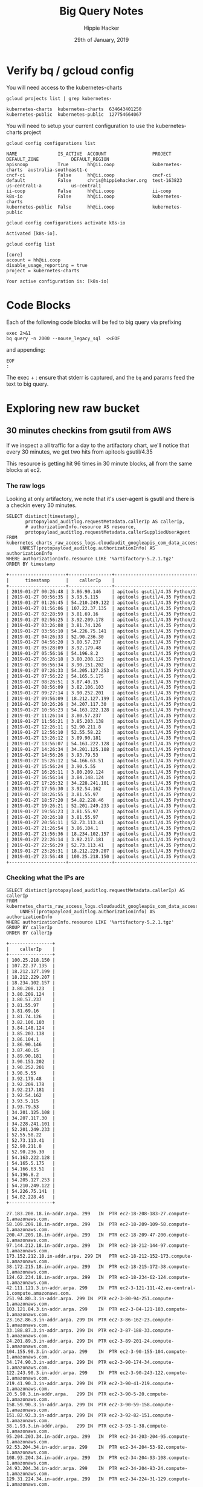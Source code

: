 #+TITLE: Big Query Notes
#+AUTHOR: Hippie Hacker
#+EMAIL: hh@ii.coop
#+CREATOR: ii.coop
#+DATE: 29th of January, 2019
#+PROPERTY: header-args:shell  :results output code verbatim replace
#+PROPERTY: header-args:shell+ :dir (symbol-value 'org-file-dir)
#+PROPERTY: header-args:shell+ :prologue "set -x\nERRFILE=`mktemp`\nexec 2>$ERRFILE\nbq query -n 2000 --nouse_legacy_sql  <<EOF | tail +2"
#+PROPERTY: header-args:shell+ :epilogue "EOF\n:\ngrep -q DONE $ERRFILE || cat $ERRFILE\nrm $ERRFILE"
#+PROPERTY: header-args:shell+ :exports both
#+PROPERTY: header-args:shell+ :wrap "SRC org"
#+PROPERTY: header-args:tmate  :socket (symbol-value 'socket)
#+PROPERTY: header-args:tmate+ :session (concat (user-login-name) ":" (nth 4 (org-heading-components)))
#+PROPERTY: header-args:tmate+ :prologue (concat "cd " org-file-dir "\n")
#+STARTUP: showeverything


* Verify bq / gcloud config
  :PROPERTIES:
  :header-args:shell+: :prologue "exec 2>&1\n"
  :header-args:shell+: :epilogue ":\n"
  :header-args:shell+: :wrap "EXAMPLE"
  :END:

You will need access to the kubernetes-charts

#+NAME: list gcloud projects you have access to
#+BEGIN_SRC shell
gcloud projects list | grep kubernetes-
#+END_SRC

#+RESULTS: list gcloud projects you have access to
#+BEGIN_EXAMPLE
kubernetes-charts  kubernetes-charts  634643401250
kubernetes-public  kubernetes-public  127754664067
#+END_EXAMPLE

You will need to setup your current configuration to use the kubernetes-charts project

#+NAME: list gcloud config configurations
#+BEGIN_SRC shell
gcloud config configurations list
#+END_SRC

#+RESULTS: list gcloud config configurations
#+BEGIN_EXAMPLE
NAME               IS_ACTIVE  ACCOUNT                 PROJECT            DEFAULT_ZONE            DEFAULT_REGION
apisnoop           True       hh@ii.coop              kubernetes-charts  australia-southeast1-c
cncf-ci            False      hh@ii.coop              cncf-ci
default            False      chris@hippiehacker.org  test-163823        us-central1-a           us-central1
ii-coop            False      hh@ii.coop              ii-coop
k8s-io             False      hh@ii.coop              kubernetes-charts
kubernetes-public  False      hh@ii.coop              kubernetes-public
#+END_EXAMPLE

#+NAME: set your configuration to kubernetes-charts
#+BEGIN_SRC shell
gcloud config configurations activate k8s-io
#+END_SRC

#+RESULTS: set your configuration to kubernetes-charts
#+BEGIN_EXAMPLE
Activated [k8s-io].
#+END_EXAMPLE

#+NAME: show your current config
#+BEGIN_SRC shell
gcloud config list
#+END_SRC

#+RESULTS: show your current config
#+BEGIN_EXAMPLE
[core]
account = hh@ii.coop
disable_usage_reporting = true
project = kubernetes-charts

Your active configuration is: [k8s-io]
#+END_EXAMPLE

* Code Blocks

Each of the following code blocks will be fed to big query via prefixing

#+NAME: prologue
#+BEGIN_SRC
exec 2>&1
bq query -n 2000 --nouse_legacy_sql  <<EOF
#+END_SRC

and appending:

#+NAME: epilogue
#+BEGIN_SRC
EOF
:
#+END_SRC

The exec + : ensure that stderr is captured, and the ~bq~ and params feed the text to big query.

* Exploring new raw bucket
** 30 minutes checkins from gsutil from AWS
If we inspect a all traffic for a day to the artifactory chart, we'll notice
that every 30 minutes, we get two hits from apitools gsutil/4.35

This resource is getting hit 96 times in 30 minute blocks, all from the same
blocks at ec2.
*** The raw logs

Looking at only artifactory, we note that it's user-agent is gsutil and there is a checkin every 30 minutes.

#+NAME: Check resource artifactory
#+BEGIN_SRC shell
  SELECT distinct(timestamp),
         protopayload_auditlog.requestMetadata.callerIp AS callerIp,
         # authorizationInfo.resource AS resource,
         protopayload_auditlog.requestMetadata.callerSuppliedUserAgent
  FROM kubernetes_charts_raw_access_logs.cloudaudit_googleapis_com_data_access_20190127,
       UNNEST(protopayload_auditlog.authorizationInfo) AS authorizationInfo
  WHERE authorizationInfo.resource LIKE '%artifactory-5.2.1.tgz'
  ORDER BY timestamp
#+END_SRC

#+RESULTS: Check resource artifactory
#+BEGIN_SRC org
+---------------------+----------------+---------------------------------------------------------------------------------------------------+
|      timestamp      |    callerIp    |                                      callerSuppliedUserAgent                                      |
+---------------------+----------------+---------------------------------------------------------------------------------------------------+
| 2019-01-27 00:26:48 | 3.86.90.146    | apitools gsutil/4.35 Python/2.7.13 (linux2) google-cloud-sdk/229.0.0 analytics/disabled,gzip(gfe) |
| 2019-01-27 00:56:35 | 3.93.5.115     | apitools gsutil/4.35 Python/2.7.13 (linux2) google-cloud-sdk/229.0.0 analytics/disabled,gzip(gfe) |
| 2019-01-27 01:26:45 | 54.210.249.122 | apitools gsutil/4.35 Python/2.7.13 (linux2) google-cloud-sdk/229.0.0 analytics/disabled,gzip(gfe) |
| 2019-01-27 01:56:06 | 107.22.37.135  | apitools gsutil/4.35 Python/2.7.13 (linux2) google-cloud-sdk/229.0.0 analytics/disabled,gzip(gfe) |
| 2019-01-27 02:28:59 | 3.81.69.16     | apitools gsutil/4.35 Python/2.7.13 (linux2) google-cloud-sdk/229.0.0 analytics/disabled,gzip(gfe) |
| 2019-01-27 02:56:25 | 3.92.209.178   | apitools gsutil/4.35 Python/2.7.13 (linux2) google-cloud-sdk/229.0.0 analytics/disabled,gzip(gfe) |
| 2019-01-27 03:26:08 | 3.81.74.126    | apitools gsutil/4.35 Python/2.7.13 (linux2) google-cloud-sdk/229.0.0 analytics/disabled,gzip(gfe) |
| 2019-01-27 03:56:10 | 54.226.75.141  | apitools gsutil/4.35 Python/2.7.13 (linux2) google-cloud-sdk/229.0.0 analytics/disabled,gzip(gfe) |
| 2019-01-27 04:26:33 | 52.90.236.30   | apitools gsutil/4.35 Python/2.7.13 (linux2) google-cloud-sdk/229.0.0 analytics/disabled,gzip(gfe) |
| 2019-01-27 04:56:20 | 3.80.57.237    | apitools gsutil/4.35 Python/2.7.13 (linux2) google-cloud-sdk/229.0.0 analytics/disabled,gzip(gfe) |
| 2019-01-27 05:28:09 | 3.92.179.48    | apitools gsutil/4.35 Python/2.7.13 (linux2) google-cloud-sdk/229.0.0 analytics/disabled,gzip(gfe) |
| 2019-01-27 05:56:16 | 54.196.8.2     | apitools gsutil/4.35 Python/2.7.13 (linux2) google-cloud-sdk/229.0.0 analytics/disabled,gzip(gfe) |
| 2019-01-27 06:26:18 | 3.80.208.123   | apitools gsutil/4.35 Python/2.7.13 (linux2) google-cloud-sdk/229.0.0 analytics/disabled,gzip(gfe) |
| 2019-01-27 06:56:34 | 3.90.151.202   | apitools gsutil/4.35 Python/2.7.13 (linux2) google-cloud-sdk/229.0.0 analytics/disabled,gzip(gfe) |
| 2019-01-27 07:26:33 | 54.205.127.253 | apitools gsutil/4.35 Python/2.7.13 (linux2) google-cloud-sdk/229.0.0 analytics/disabled,gzip(gfe) |
| 2019-01-27 07:56:22 | 54.165.5.175   | apitools gsutil/4.35 Python/2.7.13 (linux2) google-cloud-sdk/229.0.0 analytics/disabled,gzip(gfe) |
| 2019-01-27 08:26:51 | 3.87.40.15     | apitools gsutil/4.35 Python/2.7.13 (linux2) google-cloud-sdk/229.0.0 analytics/disabled,gzip(gfe) |
| 2019-01-27 08:56:09 | 3.82.106.103   | apitools gsutil/4.35 Python/2.7.13 (linux2) google-cloud-sdk/229.0.0 analytics/disabled,gzip(gfe) |
| 2019-01-27 09:27:14 | 3.90.252.201   | apitools gsutil/4.35 Python/2.7.13 (linux2) google-cloud-sdk/229.0.0 analytics/disabled,gzip(gfe) |
| 2019-01-27 09:56:09 | 18.212.127.199 | apitools gsutil/4.35 Python/2.7.13 (linux2) google-cloud-sdk/229.0.0 analytics/disabled,gzip(gfe) |
| 2019-01-27 10:26:26 | 34.207.117.30  | apitools gsutil/4.35 Python/2.7.13 (linux2) google-cloud-sdk/229.0.0 analytics/disabled,gzip(gfe) |
| 2019-01-27 10:56:23 | 54.163.222.128 | apitools gsutil/4.35 Python/2.7.13 (linux2) google-cloud-sdk/229.0.0 analytics/disabled,gzip(gfe) |
| 2019-01-27 11:26:14 | 3.80.57.237    | apitools gsutil/4.35 Python/2.7.13 (linux2) google-cloud-sdk/229.0.0 analytics/disabled,gzip(gfe) |
| 2019-01-27 11:56:21 | 3.85.203.138   | apitools gsutil/4.35 Python/2.7.13 (linux2) google-cloud-sdk/229.0.0 analytics/disabled,gzip(gfe) |
| 2019-01-27 12:26:11 | 52.90.211.8    | apitools gsutil/4.35 Python/2.7.13 (linux2) google-cloud-sdk/229.0.0 analytics/disabled,gzip(gfe) |
| 2019-01-27 12:56:10 | 52.55.58.22    | apitools gsutil/4.35 Python/2.7.13 (linux2) google-cloud-sdk/229.0.0 analytics/disabled,gzip(gfe) |
| 2019-01-27 13:26:12 | 3.89.90.181    | apitools gsutil/4.35 Python/2.7.13 (linux2) google-cloud-sdk/229.0.0 analytics/disabled,gzip(gfe) |
| 2019-01-27 13:56:07 | 54.163.222.128 | apitools gsutil/4.35 Python/2.7.13 (linux2) google-cloud-sdk/229.0.0 analytics/disabled,gzip(gfe) |
| 2019-01-27 14:26:34 | 34.201.125.108 | apitools gsutil/4.35 Python/2.7.13 (linux2) google-cloud-sdk/229.0.0 analytics/disabled,gzip(gfe) |
| 2019-01-27 14:56:26 | 3.93.79.53     | apitools gsutil/4.35 Python/2.7.13 (linux2) google-cloud-sdk/229.0.0 analytics/disabled,gzip(gfe) |
| 2019-01-27 15:26:12 | 54.166.63.51   | apitools gsutil/4.35 Python/2.7.13 (linux2) google-cloud-sdk/229.0.0 analytics/disabled,gzip(gfe) |
| 2019-01-27 15:56:24 | 3.90.5.55      | apitools gsutil/4.35 Python/2.7.13 (linux2) google-cloud-sdk/229.0.0 analytics/disabled,gzip(gfe) |
| 2019-01-27 16:26:11 | 3.80.209.124   | apitools gsutil/4.35 Python/2.7.13 (linux2) google-cloud-sdk/229.0.0 analytics/disabled,gzip(gfe) |
| 2019-01-27 16:56:14 | 3.84.148.124   | apitools gsutil/4.35 Python/2.7.13 (linux2) google-cloud-sdk/229.0.0 analytics/disabled,gzip(gfe) |
| 2019-01-27 17:26:32 | 34.228.241.101 | apitools gsutil/4.35 Python/2.7.13 (linux2) google-cloud-sdk/229.0.0 analytics/disabled,gzip(gfe) |
| 2019-01-27 17:56:30 | 3.92.54.162    | apitools gsutil/4.35 Python/2.7.13 (linux2) google-cloud-sdk/229.0.0 analytics/disabled,gzip(gfe) |
| 2019-01-27 18:26:55 | 3.81.55.97     | apitools gsutil/4.35 Python/2.7.13 (linux2) google-cloud-sdk/229.0.0 analytics/disabled,gzip(gfe) |
| 2019-01-27 18:57:20 | 54.82.228.46   | apitools gsutil/4.35 Python/2.7.13 (linux2) google-cloud-sdk/229.0.0 analytics/disabled,gzip(gfe) |
| 2019-01-27 19:26:21 | 52.201.249.233 | apitools gsutil/4.35 Python/2.7.13 (linux2) google-cloud-sdk/229.0.0 analytics/disabled,gzip(gfe) |
| 2019-01-27 19:56:23 | 3.81.55.97     | apitools gsutil/4.35 Python/2.7.13 (linux2) google-cloud-sdk/229.0.0 analytics/disabled,gzip(gfe) |
| 2019-01-27 20:26:18 | 3.81.55.97     | apitools gsutil/4.35 Python/2.7.13 (linux2) google-cloud-sdk/229.0.0 analytics/disabled,gzip(gfe) |
| 2019-01-27 20:56:11 | 52.73.113.41   | apitools gsutil/4.35 Python/2.7.13 (linux2) google-cloud-sdk/229.0.0 analytics/disabled,gzip(gfe) |
| 2019-01-27 21:26:54 | 3.86.104.1     | apitools gsutil/4.35 Python/2.7.13 (linux2) google-cloud-sdk/229.0.0 analytics/disabled,gzip(gfe) |
| 2019-01-27 21:56:36 | 18.234.102.157 | apitools gsutil/4.35 Python/2.7.13 (linux2) google-cloud-sdk/229.0.0 analytics/disabled,gzip(gfe) |
| 2019-01-27 22:26:14 | 3.92.217.181   | apitools gsutil/4.35 Python/2.7.13 (linux2) google-cloud-sdk/229.0.0 analytics/disabled,gzip(gfe) |
| 2019-01-27 22:56:29 | 52.73.113.41   | apitools gsutil/4.35 Python/2.7.13 (linux2) google-cloud-sdk/229.0.0 analytics/disabled,gzip(gfe) |
| 2019-01-27 23:26:31 | 18.212.229.207 | apitools gsutil/4.35 Python/2.7.13 (linux2) google-cloud-sdk/229.0.0 analytics/disabled,gzip(gfe) |
| 2019-01-27 23:56:48 | 100.25.218.150 | apitools gsutil/4.35 Python/2.7.13 (linux2) google-cloud-sdk/229.0.0 analytics/disabled,gzip(gfe) |
+---------------------+----------------+---------------------------------------------------------------------------------------------------+
#+END_SRC

*** Checking what the IPs are
#+NAME: distinct IPS
#+BEGIN_SRC shell
SELECT distinct(protopayload_auditlog.requestMetadata.callerIp) AS callerIp
FROM kubernetes_charts_raw_access_logs.cloudaudit_googleapis_com_data_access_20190127,
     UNNEST(protopayload_auditlog.authorizationInfo) AS authorizationInfo
WHERE authorizationInfo.resource LIKE '%artifactory-5.2.1.tgz'
GROUP BY callerIp
ORDER BY callerIp
#+END_SRC

#+RESULTS: distinct IPS
#+BEGIN_SRC org
  +----------------+
  |    callerIp    |
  +----------------+
  | 100.25.218.150 |
  | 107.22.37.135  |
  | 18.212.127.199 |
  | 18.212.229.207 |
  | 18.234.102.157 |
  | 3.80.208.123   |
  | 3.80.209.124   |
  | 3.80.57.237    |
  | 3.81.55.97     |
  | 3.81.69.16     |
  | 3.81.74.126    |
  | 3.82.106.103   |
  | 3.84.148.124   |
  | 3.85.203.138   |
  | 3.86.104.1     |
  | 3.86.90.146    |
  | 3.87.40.15     |
  | 3.89.90.181    |
  | 3.90.151.202   |
  | 3.90.252.201   |
  | 3.90.5.55      |
  | 3.92.179.48    |
  | 3.92.209.178   |
  | 3.92.217.181   |
  | 3.92.54.162    |
  | 3.93.5.115     |
  | 3.93.79.53     |
  | 34.201.125.108 |
  | 34.207.117.30  |
  | 34.228.241.101 |
  | 52.201.249.233 |
  | 52.55.58.22    |
  | 52.73.113.41   |
  | 52.90.211.8    |
  | 52.90.236.30   |
  | 54.163.222.128 |
  | 54.165.5.175   |
  | 54.166.63.51   |
  | 54.196.8.2     |
  | 54.205.127.253 |
  | 54.210.249.122 |
  | 54.226.75.141  |
  | 54.82.228.46   |
  +----------------+
#+END_SRC

#+NAME: Discinct IP lookups
#+BEGIN_EXAMPLE
  27.183.208.18.in-addr.arpa. 299	IN	PTR	ec2-18-208-183-27.compute-1.amazonaws.com.
  58.109.209.18.in-addr.arpa. 299	IN	PTR	ec2-18-209-109-58.compute-1.amazonaws.com.
  200.47.209.18.in-addr.arpa. 299	IN	PTR	ec2-18-209-47-200.compute-1.amazonaws.com.
  97.144.212.18.in-addr.arpa. 299	IN	PTR	ec2-18-212-144-97.compute-1.amazonaws.com.
  173.152.212.18.in-addr.arpa. 299 IN	PTR	ec2-18-212-152-173.compute-1.amazonaws.com.
  38.172.215.18.in-addr.arpa. 299	IN	PTR	ec2-18-215-172-38.compute-1.amazonaws.com.
  124.62.234.18.in-addr.arpa. 299	IN	PTR	ec2-18-234-62-124.compute-1.amazonaws.com.
  42.111.121.3.in-addr.arpa. 299	IN	PTR	ec2-3-121-111-42.eu-central-1.compute.amazonaws.com.
  251.94.80.3.in-addr.arpa. 299	IN	PTR	ec2-3-80-94-251.compute-1.amazonaws.com.
  103.121.84.3.in-addr.arpa. 299	IN	PTR	ec2-3-84-121-103.compute-1.amazonaws.com.
  23.162.86.3.in-addr.arpa. 299	IN	PTR	ec2-3-86-162-23.compute-1.amazonaws.com.
  33.188.87.3.in-addr.arpa. 299	IN	PTR	ec2-3-87-188-33.compute-1.amazonaws.com.
  24.201.89.3.in-addr.arpa. 299	IN	PTR	ec2-3-89-201-24.compute-1.amazonaws.com.
  104.155.90.3.in-addr.arpa. 299	IN	PTR	ec2-3-90-155-104.compute-1.amazonaws.com.
  34.174.90.3.in-addr.arpa. 299	IN	PTR	ec2-3-90-174-34.compute-1.amazonaws.com.
  122.243.90.3.in-addr.arpa. 299	IN	PTR	ec2-3-90-243-122.compute-1.amazonaws.com.
  219.41.90.3.in-addr.arpa. 299	IN	PTR	ec2-3-90-41-219.compute-1.amazonaws.com.
  20.5.90.3.in-addr.arpa.	299	IN	PTR	ec2-3-90-5-20.compute-1.amazonaws.com.
  158.59.90.3.in-addr.arpa. 299	IN	PTR	ec2-3-90-59-158.compute-1.amazonaws.com.
  151.82.92.3.in-addr.arpa. 299	IN	PTR	ec2-3-92-82-151.compute-1.amazonaws.com.
  38.1.93.3.in-addr.arpa.	299	IN	PTR	ec2-3-93-1-38.compute-1.amazonaws.com.
  95.204.203.34.in-addr.arpa. 299	IN	PTR	ec2-34-203-204-95.compute-1.amazonaws.com.
  92.53.204.34.in-addr.arpa. 299	IN	PTR	ec2-34-204-53-92.compute-1.amazonaws.com.
  108.93.204.34.in-addr.arpa. 299	IN	PTR	ec2-34-204-93-108.compute-1.amazonaws.com.
  24.93.204.34.in-addr.arpa. 299	IN	PTR	ec2-34-204-93-24.compute-1.amazonaws.com.
  129.31.224.34.in-addr.arpa. 299	IN	PTR	ec2-34-224-31-129.compute-1.amazonaws.com.
  138.182.172.35.in-addr.arpa. 299 IN	PTR	ec2-35-172-182-138.compute-1.amazonaws.com.
  45.137.174.35.in-addr.arpa. 299	IN	PTR	ec2-35-174-137-45.compute-1.amazonaws.com.
  112.212.201.52.in-addr.arpa. 299 IN	PTR	ec2-52-201-212-112.compute-1.amazonaws.com.
  197.207.23.52.in-addr.arpa. 299	IN	PTR	ec2-52-23-207-197.compute-1.amazonaws.com.
  231.254.71.52.in-addr.arpa. 299	IN	PTR	ec2-52-71-254-231.compute-1.amazonaws.com.
  75.160.87.52.in-addr.arpa. 299	IN	PTR	ec2-52-87-160-75.compute-1.amazonaws.com.
  60.12.90.52.in-addr.arpa. 299	IN	PTR	ec2-52-90-12-60.compute-1.amazonaws.com.
  182.242.157.54.in-addr.arpa. 299 IN	PTR	ec2-54-157-242-182.compute-1.amazonaws.com.
  80.35.158.54.in-addr.arpa. 299	IN	PTR	ec2-54-158-35-80.compute-1.amazonaws.com.
  48.103.159.54.in-addr.arpa. 299	IN	PTR	ec2-54-159-103-48.compute-1.amazonaws.com.
  170.108.198.54.in-addr.arpa. 299 IN	PTR	ec2-54-198-108-170.compute-1.amazonaws.com.
  74.25.208.54.in-addr.arpa. 299	IN	PTR	ec2-54-208-25-74.compute-1.amazonaws.com.
  75.13.209.54.in-addr.arpa. 299	IN	PTR	ec2-54-209-13-75.compute-1.amazonaws.com.
  12.200.209.54.in-addr.arpa. 299	IN	PTR	ec2-54-209-200-12.compute-1.amazonaws.com.
  148.124.234.54.in-addr.arpa. 299 IN	PTR	ec2-54-234-124-148.compute-1.amazonaws.com.
  53.56.242.54.in-addr.arpa. 299	IN	PTR	ec2-54-242-56-53.compute-1.amazonaws.com.
  224.162.87.54.in-addr.arpa. 299	IN	PTR	ec2-54-87-162-224.compute-1.amazonaws.com.
  61.80.88.54.in-addr.arpa. 299	IN	PTR	ec2-54-88-80-61.compute-1.amazonaws.com.
  172.69.89.54.in-addr.arpa. 299	IN	PTR	ec2-54-89-69-172.compute-1.amazonaws.com.
  167.118.91.54.in-addr.arpa. 299	IN	PTR	ec2-54-91-118-167.compute-1.amazonaws.com.
#+END_EXAMPLE

** Getting a summary of the resource request patterns

#+NAME: Get resource count
#+BEGIN_SRC shell
SELECT DISTINCT authorizationInfo.resource AS resource,
                COUNT(authorizationInfo.resource) AS count
FROM kubernetes_charts_raw_access_logs.cloudaudit_googleapis_com_data_access_20190126,
                UNNEST(protopayload_auditlog.authorizationInfo) AS authorizationInfo
GROUP BY authorizationInfo.resource
ORDER BY count DESC, resource
#+END_SRC

#+RESULTS: Get resource count
#+BEGIN_SRC org
+-----------------------------------------------------------------------------------------------------------------------+---------+
|                                                       resource                                                        |  count  |
+-----------------------------------------------------------------------------------------------------------------------+---------+
| projects/_/buckets/kubernetes-charts                                                                                  | 1769830 |
| projects/_/buckets/kubernetes-charts-incubator                                                                        | 1035398 |
| projects/_/buckets/kubernetes-charts-incubator/objects/artifactory-5.2.1.tgz                                          |      96 |
| projects/_/buckets/kubernetes-charts-incubator/objects/aws-alb-ingress-controller-0.1.4.tgz                           |      96 |
| projects/_/buckets/kubernetes-charts-incubator/objects/azuremonitor-containers-0.4.0.tgz                              |      96 |
| projects/_/buckets/kubernetes-charts-incubator/objects/burrow-0.3.3.tgz                                               |      96 |
| projects/_/buckets/kubernetes-charts-incubator/objects/cassandra-0.10.3.tgz                                           |      96 |
| projects/_/buckets/kubernetes-charts-incubator/objects/chartmuseum-1.1.1.tgz                                          |      96 |
| projects/_/buckets/kubernetes-charts-incubator/objects/check-mk-0.2.1.tgz                                             |      96 |
| projects/_/buckets/kubernetes-charts-incubator/objects/common-0.0.5.tgz                                               |      96 |
| projects/_/buckets/kubernetes-charts-incubator/objects/couchdb-1.1.0.tgz                                              |      96 |
| projects/_/buckets/kubernetes-charts-incubator/objects/distribution-0.3.1.tgz                                         |      96 |
| projects/_/buckets/kubernetes-charts-incubator/objects/drone-1.1.1.tgz                                                |      96 |
| projects/_/buckets/kubernetes-charts-incubator/objects/elastic-stack-0.11.1.tgz                                       |      96 |
| projects/_/buckets/kubernetes-charts-incubator/objects/elasticsearch-1.10.2.tgz                                       |      96 |
| projects/_/buckets/kubernetes-charts-incubator/objects/elasticsearch-curator-0.4.3.tgz                                |      96 |
| projects/_/buckets/kubernetes-charts-incubator/objects/etcd-0.6.2.tgz                                                 |      96 |
| projects/_/buckets/kubernetes-charts-incubator/objects/fluentd-0.2.1.tgz                                              |      96 |
| projects/_/buckets/kubernetes-charts-incubator/objects/fluentd-cloudwatch-0.6.4.tgz                                   |      96 |
| projects/_/buckets/kubernetes-charts-incubator/objects/fluentd-elasticsearch-2.0.7.tgz                                |      96 |
| projects/_/buckets/kubernetes-charts-incubator/objects/gogs-0.7.6.tgz                                                 |      96 |
| projects/_/buckets/kubernetes-charts-incubator/objects/goldfish-0.2.7.tgz                                             |      96 |
| projects/_/buckets/kubernetes-charts-incubator/objects/haproxy-ingress-0.0.6.tgz                                      |      96 |
| projects/_/buckets/kubernetes-charts-incubator/objects/index.yaml                                                     |      96 |
| projects/_/buckets/kubernetes-charts-incubator/objects/istio-0.2.13-chart4.tgz                                        |      96 |
| projects/_/buckets/kubernetes-charts-incubator/objects/jaeger-0.8.2.tgz                                               |      96 |
| projects/_/buckets/kubernetes-charts-incubator/objects/jenkins-operator-0.1.12.tgz                                    |      96 |
| projects/_/buckets/kubernetes-charts-incubator/objects/kafka-0.13.7.tgz                                               |      96 |
| projects/_/buckets/kubernetes-charts-incubator/objects/keycloak-0.6.0.tgz                                             |      96 |
| projects/_/buckets/kubernetes-charts-incubator/objects/keycloak-proxy-0.0.1.tgz                                       |      96 |
| projects/_/buckets/kubernetes-charts-incubator/objects/kube-janitor-0.1.0.tgz                                         |      96 |
| projects/_/buckets/kubernetes-charts-incubator/objects/kube-registry-proxy-0.3.0.tgz                                  |      96 |
| projects/_/buckets/kubernetes-charts-incubator/objects/kube-spot-termination-notice-handler-0.4.0.tgz                 |      96 |
| projects/_/buckets/kubernetes-charts-incubator/objects/kubeless-2.0.1.tgz                                             |      96 |
| projects/_/buckets/kubernetes-charts-incubator/objects/kubernetes-vault-0.2.1.tgz                                     |      96 |
| projects/_/buckets/kubernetes-charts-incubator/objects/kubewatch-0.2.3.tgz                                            |      96 |
| projects/_/buckets/kubernetes-charts-incubator/objects/logstash-0.9.6.tgz                                             |      96 |
| projects/_/buckets/kubernetes-charts-incubator/objects/mysqlha-0.4.0.tgz                                              |      96 |
| projects/_/buckets/kubernetes-charts-incubator/objects/oauth-proxy-0.1.8.tgz                                          |      96 |
| projects/_/buckets/kubernetes-charts-incubator/objects/puppet-forge-0.1.8.tgz                                         |      96 |
| projects/_/buckets/kubernetes-charts-incubator/objects/raw-0.1.0.tgz                                                  |      96 |
| projects/_/buckets/kubernetes-charts-incubator/objects/redis-cache-0.4.0.tgz                                          |      96 |
| projects/_/buckets/kubernetes-charts-incubator/objects/riemann-0.1.2.tgz                                              |      96 |
| projects/_/buckets/kubernetes-charts-incubator/objects/schema-registry-1.1.2.tgz                                      |      96 |
| projects/_/buckets/kubernetes-charts-incubator/objects/sentry-kubernetes-0.1.6.tgz                                    |      96 |
| projects/_/buckets/kubernetes-charts-incubator/objects/sparkoperator-0.1.7.tgz                                        |      96 |
| projects/_/buckets/kubernetes-charts-incubator/objects/spring-cloud-data-flow-0.2.7.tgz                               |      96 |
| projects/_/buckets/kubernetes-charts-incubator/objects/tensorflow-inception-0.4.0.tgz                                 |      96 |
| projects/_/buckets/kubernetes-charts-incubator/objects/vault-0.14.6.tgz                                               |      96 |
| projects/_/buckets/kubernetes-charts-incubator/objects/vaultingkube-0.1.2.tgz                                         |      96 |
| projects/_/buckets/kubernetes-charts-incubator/objects/webpagetest-agent-0.2.0.tgz                                    |      96 |
| projects/_/buckets/kubernetes-charts-incubator/objects/webpagetest-server-0.2.1.tgz                                   |      96 |
| projects/_/buckets/kubernetes-charts-incubator/objects/xray-0.3.2.tgz                                                 |      96 |
| projects/_/buckets/kubernetes-charts-incubator/objects/zookeeper-1.2.2.tgz                                            |      96 |
| projects/_/buckets/kubernetes-charts/objects/acs-engine-autoscaler-2.2.2.tgz                                          |      96 |
| projects/_/buckets/kubernetes-charts/objects/aerospike-0.2.1.tgz                                                      |      96 |
| projects/_/buckets/kubernetes-charts/objects/airflow-0.14.0.tgz                                                       |      96 |
| projects/_/buckets/kubernetes-charts/objects/anchore-engine-0.10.0.tgz                                                |      96 |
| projects/_/buckets/kubernetes-charts/objects/apm-server-0.1.0.tgz                                                     |      96 |
| projects/_/buckets/kubernetes-charts/objects/ark-2.0.0.tgz                                                            |      96 |
| projects/_/buckets/kubernetes-charts/objects/artifactory-7.3.1.tgz                                                    |      96 |
| projects/_/buckets/kubernetes-charts/objects/artifactory-ha-0.4.1.tgz                                                 |      96 |
| projects/_/buckets/kubernetes-charts/objects/atlantis-1.1.2.tgz                                                       |      96 |
| projects/_/buckets/kubernetes-charts/objects/auditbeat-0.4.2.tgz                                                      |      96 |
| projects/_/buckets/kubernetes-charts/objects/aws-cluster-autoscaler-0.3.3.tgz                                         |      96 |
| projects/_/buckets/kubernetes-charts/objects/bitcoind-0.1.5.tgz                                                       |      96 |
| projects/_/buckets/kubernetes-charts/objects/bookstack-1.0.1.tgz                                                      |      96 |
| projects/_/buckets/kubernetes-charts/objects/buildkite-0.2.4.tgz                                                      |      96 |
| projects/_/buckets/kubernetes-charts/objects/burrow-1.0.1.tgz                                                         |      96 |
| projects/_/buckets/kubernetes-charts/objects/centrifugo-3.1.0.tgz                                                     |      96 |
| projects/_/buckets/kubernetes-charts/objects/cerebro-0.5.2.tgz                                                        |      96 |
| projects/_/buckets/kubernetes-charts/objects/cert-manager-v0.6.0.tgz                                                  |      96 |
| projects/_/buckets/kubernetes-charts/objects/chaoskube-0.14.0.tgz                                                     |      96 |
| projects/_/buckets/kubernetes-charts/objects/chartmuseum-1.9.0.tgz                                                    |      96 |
| projects/_/buckets/kubernetes-charts/objects/chronograf-1.0.0.tgz                                                     |      96 |
| projects/_/buckets/kubernetes-charts/objects/cloudserver-1.0.0.tgz                                                    |      96 |
| projects/_/buckets/kubernetes-charts/objects/cluster-autoscaler-0.11.2.tgz                                            |      96 |
| projects/_/buckets/kubernetes-charts/objects/cluster-overprovisioner-0.1.0.tgz                                        |      96 |
| projects/_/buckets/kubernetes-charts/objects/cockroachdb-2.0.10.tgz                                                   |      96 |
| projects/_/buckets/kubernetes-charts/objects/concourse-3.7.1.tgz                                                      |      96 |
| projects/_/buckets/kubernetes-charts/objects/consul-3.5.2.tgz                                                         |      96 |
| projects/_/buckets/kubernetes-charts/objects/coredns-1.2.4.tgz                                                        |      96 |
| projects/_/buckets/kubernetes-charts/objects/cosbench-1.0.0.tgz                                                       |      96 |
| projects/_/buckets/kubernetes-charts/objects/coscale-0.3.0.tgz                                                        |      96 |
| projects/_/buckets/kubernetes-charts/objects/dask-2.0.1.tgz                                                           |      96 |
| projects/_/buckets/kubernetes-charts/objects/dask-distributed-2.0.2.tgz                                               |      96 |
| projects/_/buckets/kubernetes-charts/objects/datadog-1.17.0.tgz                                                       |      96 |
| projects/_/buckets/kubernetes-charts/objects/distributed-tensorflow-0.1.1.tgz                                         |      96 |
| projects/_/buckets/kubernetes-charts/objects/distribution-0.4.2.tgz                                                   |      96 |
| projects/_/buckets/kubernetes-charts/objects/dmarc2logstash-1.1.0.tgz                                                 |      96 |
| projects/_/buckets/kubernetes-charts/objects/docker-registry-1.6.4.tgz                                                |      96 |
| projects/_/buckets/kubernetes-charts/objects/dokuwiki-4.0.1.tgz                                                       |      96 |
| projects/_/buckets/kubernetes-charts/objects/drone-2.0.0-rc.1.tgz                                                     |      96 |
| projects/_/buckets/kubernetes-charts/objects/drupal-3.0.4.tgz                                                         |      96 |
| projects/_/buckets/kubernetes-charts/objects/elastabot-1.2.0.tgz                                                      |      96 |
| projects/_/buckets/kubernetes-charts/objects/elastalert-0.10.0.tgz                                                    |      96 |
| projects/_/buckets/kubernetes-charts/objects/elastic-stack-1.4.1.tgz                                                  |      96 |
| projects/_/buckets/kubernetes-charts/objects/elasticsearch-1.17.1.tgz                                                 |      96 |
| projects/_/buckets/kubernetes-charts/objects/elasticsearch-curator-1.1.0.tgz                                          |      96 |
| projects/_/buckets/kubernetes-charts/objects/envoy-1.4.0.tgz                                                          |      96 |
| projects/_/buckets/kubernetes-charts/objects/etcd-operator-0.8.3.tgz                                                  |      96 |
| projects/_/buckets/kubernetes-charts/objects/ethereum-0.1.4.tgz                                                       |      96 |
| projects/_/buckets/kubernetes-charts/objects/eventrouter-0.2.0.tgz                                                    |      96 |
| projects/_/buckets/kubernetes-charts/objects/express-gateway-1.1.0.tgz                                                |      96 |
| projects/_/buckets/kubernetes-charts/objects/factorio-0.4.0.tgz                                                       |      96 |
| projects/_/buckets/kubernetes-charts/objects/falco-0.5.6.tgz                                                          |      96 |
| projects/_/buckets/kubernetes-charts/objects/filebeat-1.1.2.tgz                                                       |      96 |
| projects/_/buckets/kubernetes-charts/objects/fluent-bit-1.3.3.tgz                                                     |      96 |
| projects/_/buckets/kubernetes-charts/objects/fluentd-1.4.0.tgz                                                        |      96 |
| projects/_/buckets/kubernetes-charts/objects/fluentd-elasticsearch-2.0.7.tgz                                          |      96 |
| projects/_/buckets/kubernetes-charts/objects/g2-0.3.3.tgz                                                             |      96 |
| projects/_/buckets/kubernetes-charts/objects/gce-ingress-1.1.1.tgz                                                    |      96 |
| projects/_/buckets/kubernetes-charts/objects/gcloud-endpoints-0.1.2.tgz                                               |      96 |
| projects/_/buckets/kubernetes-charts/objects/gcloud-sqlproxy-0.6.1.tgz                                                |      96 |
| projects/_/buckets/kubernetes-charts/objects/gcp-night-king-1.0.2.tgz                                                 |      96 |
| projects/_/buckets/kubernetes-charts/objects/ghost-6.3.5.tgz                                                          |      96 |
| projects/_/buckets/kubernetes-charts/objects/gitlab-ce-0.2.2.tgz                                                      |      96 |
| projects/_/buckets/kubernetes-charts/objects/gitlab-ee-0.2.2.tgz                                                      |      96 |
| projects/_/buckets/kubernetes-charts/objects/gocd-1.6.4.tgz                                                           |      96 |
| projects/_/buckets/kubernetes-charts/objects/grafana-1.25.3.tgz                                                       |      96 |
| projects/_/buckets/kubernetes-charts/objects/graphite-0.2.1.tgz                                                       |      96 |
| projects/_/buckets/kubernetes-charts/objects/hackmd-1.0.1.tgz                                                         |      96 |
| projects/_/buckets/kubernetes-charts/objects/hadoop-1.1.0.tgz                                                         |      96 |
| projects/_/buckets/kubernetes-charts/objects/hazelcast-1.1.0.tgz                                                      |      96 |
| projects/_/buckets/kubernetes-charts/objects/hazelcast-jet-1.0.1.tgz                                                  |      96 |
| projects/_/buckets/kubernetes-charts/objects/heapster-0.3.2.tgz                                                       |      96 |
| projects/_/buckets/kubernetes-charts/objects/heartbeat-0.2.0.tgz                                                      |      96 |
| projects/_/buckets/kubernetes-charts/objects/helm-exporter-0.1.0.tgz                                                  |      96 |
| projects/_/buckets/kubernetes-charts/objects/hl-composer-1.0.11.tgz                                                   |      96 |
| projects/_/buckets/kubernetes-charts/objects/hlf-ca-1.1.4.tgz                                                         |      96 |
| projects/_/buckets/kubernetes-charts/objects/hlf-couchdb-1.0.5.tgz                                                    |      96 |
| projects/_/buckets/kubernetes-charts/objects/hlf-ord-1.2.5.tgz                                                        |      96 |
| projects/_/buckets/kubernetes-charts/objects/hlf-peer-1.2.4.tgz                                                       |      96 |
| projects/_/buckets/kubernetes-charts/objects/hoard-0.6.0.tgz                                                          |      96 |
| projects/_/buckets/kubernetes-charts/objects/home-assistant-0.5.1.tgz                                                 |      96 |
| projects/_/buckets/kubernetes-charts/objects/horovod-1.0.0.tgz                                                        |      96 |
| projects/_/buckets/kubernetes-charts/objects/hubot-0.0.1.tgz                                                          |      96 |
| projects/_/buckets/kubernetes-charts/objects/ignite-1.0.0.tgz                                                         |      96 |
| projects/_/buckets/kubernetes-charts/objects/inbucket-3.1.0.tgz                                                       |      96 |
| projects/_/buckets/kubernetes-charts/objects/index.yaml                                                               |      96 |
| projects/_/buckets/kubernetes-charts/objects/influxdb-1.1.1.tgz                                                       |      96 |
| projects/_/buckets/kubernetes-charts/objects/ingressmonitorcontroller-1.0.48.tgz                                      |      96 |
| projects/_/buckets/kubernetes-charts/objects/ipfs-0.2.2.tgz                                                           |      96 |
| projects/_/buckets/kubernetes-charts/objects/jaeger-operator-2.1.1.tgz                                                |      96 |
| projects/_/buckets/kubernetes-charts/objects/janusgraph-0.2.0.tgz                                                     |      96 |
| projects/_/buckets/kubernetes-charts/objects/jasperreports-4.0.2.tgz                                                  |      96 |
| projects/_/buckets/kubernetes-charts/objects/jenkins-0.28.9.tgz                                                       |      96 |
| projects/_/buckets/kubernetes-charts/objects/joomla-4.0.3.tgz                                                         |      96 |
| projects/_/buckets/kubernetes-charts/objects/k8s-spot-rescheduler-0.4.0.tgz                                           |      96 |
| projects/_/buckets/kubernetes-charts/objects/k8s-spot-termination-handler-0.1.0.tgz                                   |      96 |
| projects/_/buckets/kubernetes-charts/objects/kafka-manager-1.1.0.tgz                                                  |      96 |
| projects/_/buckets/kubernetes-charts/objects/kanister-operator-0.3.0.tgz                                              |      96 |
| projects/_/buckets/kubernetes-charts/objects/kapacitor-1.1.1.tgz                                                      |      96 |
| projects/_/buckets/kubernetes-charts/objects/karma-1.1.9.tgz                                                          |      96 |
| projects/_/buckets/kubernetes-charts/objects/katafygio-0.4.0.tgz                                                      |      96 |
| projects/_/buckets/kubernetes-charts/objects/keel-0.6.1.tgz                                                           |      96 |
| projects/_/buckets/kubernetes-charts/objects/keycloak-4.3.0.tgz                                                       |      96 |
| projects/_/buckets/kubernetes-charts/objects/kiam-2.0.1-rc6.tgz                                                       |      96 |
| projects/_/buckets/kubernetes-charts/objects/kibana-1.2.0.tgz                                                         |      96 |
| projects/_/buckets/kubernetes-charts/objects/kong-0.9.2.tgz                                                           |      96 |
| projects/_/buckets/kubernetes-charts/objects/kube-hunter-1.0.1.tgz                                                    |      96 |
| projects/_/buckets/kubernetes-charts/objects/kube-lego-0.4.2.tgz                                                      |      96 |
| projects/_/buckets/kubernetes-charts/objects/kube-ops-view-0.7.0.tgz                                                  |      96 |
| projects/_/buckets/kubernetes-charts/objects/kube-slack-0.4.0.tgz                                                     |      96 |
| projects/_/buckets/kubernetes-charts/objects/kube-state-metrics-0.13.0.tgz                                            |      96 |
| projects/_/buckets/kubernetes-charts/objects/kube2iam-0.9.1.tgz                                                       |      96 |
| projects/_/buckets/kubernetes-charts/objects/kubed-0.3.3.tgz                                                          |      96 |
| projects/_/buckets/kubernetes-charts/objects/kubedb-0.1.3.tgz                                                         |      96 |
| projects/_/buckets/kubernetes-charts/objects/kuberhealthy-0.1.2.tgz                                                   |      96 |
| projects/_/buckets/kubernetes-charts/objects/kubernetes-dashboard-1.2.0.tgz                                           |      96 |
| projects/_/buckets/kubernetes-charts/objects/kuberos-0.2.0.tgz                                                        |      96 |
| projects/_/buckets/kubernetes-charts/objects/kubewatch-0.6.1.tgz                                                      |      96 |
| projects/_/buckets/kubernetes-charts/objects/kured-1.1.0.tgz                                                          |      96 |
| projects/_/buckets/kubernetes-charts/objects/linkerd-0.4.1.tgz                                                        |      96 |
| projects/_/buckets/kubernetes-charts/objects/locust-0.3.0.tgz                                                         |      96 |
| projects/_/buckets/kubernetes-charts/objects/logstash-1.4.2.tgz                                                       |      96 |
| projects/_/buckets/kubernetes-charts/objects/luigi-2.7.4.tgz                                                          |      96 |
| projects/_/buckets/kubernetes-charts/objects/magento-4.1.4.tgz                                                        |      96 |
| projects/_/buckets/kubernetes-charts/objects/magic-ip-address-0.1.0.tgz                                               |      96 |
| projects/_/buckets/kubernetes-charts/objects/magic-namespace-0.3.0.tgz                                                |      96 |
| projects/_/buckets/kubernetes-charts/objects/mailhog-2.3.0.tgz                                                        |      96 |
| projects/_/buckets/kubernetes-charts/objects/mariadb-5.5.0.tgz                                                        |      96 |
| projects/_/buckets/kubernetes-charts/objects/mattermost-team-edition-2.2.0.tgz                                        |      96 |
| projects/_/buckets/kubernetes-charts/objects/mcrouter-0.1.1.tgz                                                       |      96 |
| projects/_/buckets/kubernetes-charts/objects/mediawiki-6.0.2.tgz                                                      |      96 |
| projects/_/buckets/kubernetes-charts/objects/memcached-2.5.0.tgz                                                      |      96 |
| projects/_/buckets/kubernetes-charts/objects/metabase-0.4.4.tgz                                                       |      96 |
| projects/_/buckets/kubernetes-charts/objects/metricbeat-0.4.4.tgz                                                     |      96 |
| projects/_/buckets/kubernetes-charts/objects/metrics-server-2.1.1.tgz                                                 |      96 |
| projects/_/buckets/kubernetes-charts/objects/minecraft-0.3.2.tgz                                                      |      96 |
| projects/_/buckets/kubernetes-charts/objects/minio-2.4.0.tgz                                                          |      96 |
| projects/_/buckets/kubernetes-charts/objects/mission-control-0.4.3.tgz                                                |      96 |
| projects/_/buckets/kubernetes-charts/objects/mongodb-5.3.0.tgz                                                        |      96 |
| projects/_/buckets/kubernetes-charts/objects/mongodb-replicaset-3.9.0.tgz                                             |      96 |
| projects/_/buckets/kubernetes-charts/objects/moodle-4.0.4.tgz                                                         |      96 |
| projects/_/buckets/kubernetes-charts/objects/msoms-0.2.0.tgz                                                          |      96 |
| projects/_/buckets/kubernetes-charts/objects/mssql-linux-0.6.5.tgz                                                    |      96 |
| projects/_/buckets/kubernetes-charts/objects/mysql-0.13.1.tgz                                                         |      96 |
| projects/_/buckets/kubernetes-charts/objects/namerd-0.2.0.tgz                                                         |      96 |
| projects/_/buckets/kubernetes-charts/objects/nats-2.0.4.tgz                                                           |      96 |
| projects/_/buckets/kubernetes-charts/objects/neo4j-0.10.0.tgz                                                         |      96 |
| projects/_/buckets/kubernetes-charts/objects/newrelic-infrastructure-0.7.0.tgz                                        |      96 |
| projects/_/buckets/kubernetes-charts/objects/nfs-client-provisioner-1.2.3.tgz                                         |      96 |
| projects/_/buckets/kubernetes-charts/objects/nfs-server-provisioner-0.2.1.tgz                                         |      96 |
| projects/_/buckets/kubernetes-charts/objects/nginx-ingress-1.1.5.tgz                                                  |      96 |
| projects/_/buckets/kubernetes-charts/objects/nginx-ldapauth-proxy-0.1.2.tgz                                           |      96 |
| projects/_/buckets/kubernetes-charts/objects/nginx-lego-0.3.1.tgz                                                     |      96 |
| projects/_/buckets/kubernetes-charts/objects/node-problem-detector-1.1.4.tgz                                          |      96 |
| projects/_/buckets/kubernetes-charts/objects/node-red-1.0.2.tgz                                                       |      96 |
| projects/_/buckets/kubernetes-charts/objects/oauth2-proxy-0.6.0.tgz                                                   |      96 |
| projects/_/buckets/kubernetes-charts/objects/odoo-5.0.4.tgz                                                           |      96 |
| projects/_/buckets/kubernetes-charts/objects/opa-0.2.0.tgz                                                            |      96 |
| projects/_/buckets/kubernetes-charts/objects/opencart-4.0.4.tgz                                                       |      96 |
| projects/_/buckets/kubernetes-charts/objects/openebs-0.8.1.tgz                                                        |      96 |
| projects/_/buckets/kubernetes-charts/objects/openiban-1.0.0.tgz                                                       |      96 |
| projects/_/buckets/kubernetes-charts/objects/openldap-0.3.0.tgz                                                       |      96 |
| projects/_/buckets/kubernetes-charts/objects/openvpn-3.11.0.tgz                                                       |      96 |
| projects/_/buckets/kubernetes-charts/objects/orangehrm-4.0.1.tgz                                                      |      96 |
| projects/_/buckets/kubernetes-charts/objects/osclass-4.0.3.tgz                                                        |      96 |
| projects/_/buckets/kubernetes-charts/objects/owncloud-4.0.2.tgz                                                       |      96 |
| projects/_/buckets/kubernetes-charts/objects/pachyderm-0.1.8.tgz                                                      |      96 |
| projects/_/buckets/kubernetes-charts/objects/parse-6.0.2.tgz                                                          |      96 |
| projects/_/buckets/kubernetes-charts/objects/percona-0.3.4.tgz                                                        |      96 |
| projects/_/buckets/kubernetes-charts/objects/phabricator-4.0.9.tgz                                                    |      96 |
| projects/_/buckets/kubernetes-charts/objects/phpbb-4.0.3.tgz                                                          |      96 |
| projects/_/buckets/kubernetes-charts/objects/phpmyadmin-2.0.3.tgz                                                     |      96 |
| projects/_/buckets/kubernetes-charts/objects/postgresql-3.9.4.tgz                                                     |      96 |
| projects/_/buckets/kubernetes-charts/objects/prestashop-6.1.1.tgz                                                     |      96 |
| projects/_/buckets/kubernetes-charts/objects/presto-0.1.tgz                                                           |      96 |
| projects/_/buckets/kubernetes-charts/objects/prisma-1.1.0.tgz                                                         |      96 |
| projects/_/buckets/kubernetes-charts/objects/prometheus-8.4.7.tgz                                                     |      96 |
| projects/_/buckets/kubernetes-charts/objects/prometheus-adapter-v0.4.1.tgz                                            |      96 |
| projects/_/buckets/kubernetes-charts/objects/prometheus-blackbox-exporter-0.2.0.tgz                                   |      96 |
| projects/_/buckets/kubernetes-charts/objects/prometheus-cloudwatch-exporter-0.3.0.tgz                                 |      96 |
| projects/_/buckets/kubernetes-charts/objects/prometheus-consul-exporter-0.1.2.tgz                                     |      96 |
| projects/_/buckets/kubernetes-charts/objects/prometheus-couchdb-exporter-0.1.0.tgz                                    |      96 |
| projects/_/buckets/kubernetes-charts/objects/prometheus-mysql-exporter-0.2.1.tgz                                      |      96 |
| projects/_/buckets/kubernetes-charts/objects/prometheus-node-exporter-1.1.0.tgz                                       |      96 |
| projects/_/buckets/kubernetes-charts/objects/prometheus-operator-1.9.0.tgz                                            |      96 |
| projects/_/buckets/kubernetes-charts/objects/prometheus-postgres-exporter-0.6.1.tgz                                   |      96 |
| projects/_/buckets/kubernetes-charts/objects/prometheus-pushgateway-0.3.0.tgz                                         |      96 |
| projects/_/buckets/kubernetes-charts/objects/prometheus-rabbitmq-exporter-0.3.0.tgz                                   |      96 |
| projects/_/buckets/kubernetes-charts/objects/prometheus-redis-exporter-1.0.1.tgz                                      |      96 |
| projects/_/buckets/kubernetes-charts/objects/prometheus-snmp-exporter-0.0.1.tgz                                       |      96 |
| projects/_/buckets/kubernetes-charts/objects/prometheus-to-sd-0.1.1.tgz                                               |      96 |
| projects/_/buckets/kubernetes-charts/objects/quassel-0.2.9.tgz                                                        |      96 |
| projects/_/buckets/kubernetes-charts/objects/rabbitmq-4.1.0.tgz                                                       |      96 |
| projects/_/buckets/kubernetes-charts/objects/rabbitmq-ha-1.18.0.tgz                                                   |      96 |
| projects/_/buckets/kubernetes-charts/objects/redis-5.4.0.tgz                                                          |      96 |
| projects/_/buckets/kubernetes-charts/objects/redis-ha-3.1.3.tgz                                                       |      96 |
| projects/_/buckets/kubernetes-charts/objects/redmine-8.0.3.tgz                                                        |      96 |
| projects/_/buckets/kubernetes-charts/objects/rethinkdb-0.2.0.tgz                                                      |      96 |
| projects/_/buckets/kubernetes-charts/objects/risk-advisor-2.0.4.tgz                                                   |      96 |
| projects/_/buckets/kubernetes-charts/objects/rocketchat-0.2.2.tgz                                                     |      96 |
| projects/_/buckets/kubernetes-charts/objects/rookout-0.1.0.tgz                                                        |      96 |
| projects/_/buckets/kubernetes-charts/objects/sapho-0.2.2.tgz                                                          |      96 |
| projects/_/buckets/kubernetes-charts/objects/schema-registry-ui-0.2.1.tgz                                             |      96 |
| projects/_/buckets/kubernetes-charts/objects/sealed-secrets-1.0.1.tgz                                                 |      96 |
| projects/_/buckets/kubernetes-charts/objects/searchlight-0.3.3.tgz                                                    |      96 |
| projects/_/buckets/kubernetes-charts/objects/sematext-docker-agent-0.2.0.tgz                                          |      96 |
| projects/_/buckets/kubernetes-charts/objects/sensu-0.2.3.tgz                                                          |      96 |
| projects/_/buckets/kubernetes-charts/objects/sentry-1.2.0.tgz                                                         |      96 |
| projects/_/buckets/kubernetes-charts/objects/seq-0.1.1.tgz                                                            |      96 |
| projects/_/buckets/kubernetes-charts/objects/signalfx-agent-0.3.0.tgz                                                 |      96 |
| projects/_/buckets/kubernetes-charts/objects/signalsciences-0.0.1.tgz                                                 |      96 |
| projects/_/buckets/kubernetes-charts/objects/sonarqube-0.13.4.tgz                                                     |      96 |
| projects/_/buckets/kubernetes-charts/objects/sonatype-nexus-1.15.1.tgz                                                |      96 |
| projects/_/buckets/kubernetes-charts/objects/spark-0.2.1.tgz                                                          |      96 |
| projects/_/buckets/kubernetes-charts/objects/spark-history-server-0.3.0.tgz                                           |      96 |
| projects/_/buckets/kubernetes-charts/objects/spartakus-1.1.5.tgz                                                      |      96 |
| projects/_/buckets/kubernetes-charts/objects/spotify-docker-gc-0.3.0.tgz                                              |      96 |
| projects/_/buckets/kubernetes-charts/objects/spring-cloud-data-flow-1.0.2.tgz                                         |      96 |
| projects/_/buckets/kubernetes-charts/objects/stackdriver-exporter-0.0.6.tgz                                           |      96 |
| projects/_/buckets/kubernetes-charts/objects/stash-0.5.3.tgz                                                          |      96 |
| projects/_/buckets/kubernetes-charts/objects/stellar-core-1.0.0.tgz                                                   |      96 |
| projects/_/buckets/kubernetes-charts/objects/stolon-1.1.0.tgz                                                         |      96 |
| projects/_/buckets/kubernetes-charts/objects/suitecrm-5.0.4.tgz                                                       |      96 |
| projects/_/buckets/kubernetes-charts/objects/sumokube-0.1.4.tgz                                                       |      96 |
| projects/_/buckets/kubernetes-charts/objects/sumologic-fluentd-0.11.0.tgz                                             |      96 |
| projects/_/buckets/kubernetes-charts/objects/superset-1.1.0.tgz                                                       |      96 |
| projects/_/buckets/kubernetes-charts/objects/swift-0.6.3.tgz                                                          |      96 |
| projects/_/buckets/kubernetes-charts/objects/sysdig-1.2.2.tgz                                                         |      96 |
| projects/_/buckets/kubernetes-charts/objects/telegraf-0.3.3.tgz                                                       |      96 |
| projects/_/buckets/kubernetes-charts/objects/tensorflow-notebook-0.1.2.tgz                                            |      96 |
| projects/_/buckets/kubernetes-charts/objects/tensorflow-serving-0.1.2.tgz                                             |      96 |
| projects/_/buckets/kubernetes-charts/objects/terracotta-1.0.0.tgz                                                     |      96 |
| projects/_/buckets/kubernetes-charts/objects/testlink-4.0.3.tgz                                                       |      96 |
| projects/_/buckets/kubernetes-charts/objects/tomcat-0.2.0.tgz                                                         |      96 |
| projects/_/buckets/kubernetes-charts/objects/traefik-1.59.2.tgz                                                       |      96 |
| projects/_/buckets/kubernetes-charts/objects/uchiwa-0.2.7.tgz                                                         |      96 |
| projects/_/buckets/kubernetes-charts/objects/unbound-0.1.2.tgz                                                        |      96 |
| projects/_/buckets/kubernetes-charts/objects/unifi-0.2.8.tgz                                                          |      96 |
| projects/_/buckets/kubernetes-charts/objects/vault-operator-0.1.1.tgz                                                 |      96 |
| projects/_/buckets/kubernetes-charts/objects/verdaccio-0.6.1.tgz                                                      |      96 |
| projects/_/buckets/kubernetes-charts/objects/voyager-3.2.4.tgz                                                        |      96 |
| projects/_/buckets/kubernetes-charts/objects/weave-cloud-0.3.1.tgz                                                    |      96 |
| projects/_/buckets/kubernetes-charts/objects/weave-scope-0.11.0.tgz                                                   |      96 |
| projects/_/buckets/kubernetes-charts/objects/wordpress-5.1.2.tgz                                                      |      96 |
| projects/_/buckets/kubernetes-charts/objects/xray-0.4.2.tgz                                                           |      96 |
| projects/_/buckets/kubernetes-charts/objects/zeppelin-1.1.0.tgz                                                       |      96 |
| projects/_/buckets/kubernetes-charts/objects/zetcd-0.1.9.tgz                                                          |      96 |
| projects/_/buckets/kubernetes-charts/objects/efs-provisioner-0.1.4.tgz                                                |      74 |
| projects/_/buckets/kubernetes-charts/objects/spinnaker-1.3.0.tgz                                                      |      74 |
| projects/_/buckets/kubernetes-charts/objects/mysqldump-2.1.3.tgz                                                      |      72 |
| projects/_/buckets/kubernetes-charts/objects/external-dns-1.3.3.tgz                                                   |      70 |
| projects/_/buckets/kubernetes-charts/objects/dex-0.7.0.tgz                                                            |      68 |
| projects/_/buckets/kubernetes-charts/objects/elasticsearch-exporter-1.0.0.tgz                                         |      68 |
| projects/_/buckets/kubernetes-charts/objects/metallb-0.8.3.tgz                                                        |      68 |
| projects/_/buckets/kubernetes-charts/objects/percona-xtradb-cluster-0.6.1.tgz                                         |      68 |
| projects/_/buckets/kubernetes-charts/objects/selenium-0.15.0.tgz                                                      |      66 |
| projects/_/buckets/kubernetes-charts-incubator/objects/patroni-0.10.0.tgz                                             |      64 |
| projects/_/buckets/kubernetes-charts/objects/lamp-0.1.5.tgz                                                           |      62 |
| projects/_/buckets/kubernetes-charts/objects/lamp-1.0.0.tgz                                                           |      34 |
| projects/_/buckets/kubernetes-charts-incubator/objects/patroni-0.11.0.tgz                                             |      32 |
| projects/_/buckets/kubernetes-charts/objects/selenium-1.0.0.tgz                                                       |      30 |
| projects/_/buckets/kubernetes-charts-incubator/objects/druid-0.1.0.tgz                                                |      28 |
| projects/_/buckets/kubernetes-charts/objects/dex-0.8.0.tgz                                                            |      28 |
| projects/_/buckets/kubernetes-charts/objects/elasticsearch-exporter-1.1.0.tgz                                         |      28 |
| projects/_/buckets/kubernetes-charts/objects/metallb-0.8.4.tgz                                                        |      28 |
| projects/_/buckets/kubernetes-charts/objects/percona-xtradb-cluster-0.6.2.tgz                                         |      28 |
| projects/_/buckets/kubernetes-charts/objects/external-dns-1.4.0.tgz                                                   |      26 |
| projects/_/buckets/kubernetes-charts/objects/mysqldump-2.2.0.tgz                                                      |      24 |
| projects/_/buckets/kubernetes-charts/objects/efs-provisioner-0.1.5.tgz                                                |      22 |
| projects/_/buckets/kubernetes-charts/objects/spinnaker-1.4.0.tgz                                                      |      22 |
| projects/_/buckets/kubernetes-charts-logging/objects/kubernetes-charts-incubator_storage_2019_01_25_08_00_00_03349_v0 |       4 |
| projects/_/buckets/kubernetes-charts-logging/objects/kubernetes-charts_storage_2019_01_25_08_00_00_0a7e6_v0           |       4 |
+-----------------------------------------------------------------------------------------------------------------------+---------+
#+END_SRC

** Looking for the top requests and the useragent

#+NAME: Top IP hits with userAgent
#+BEGIN_SRC shell
SELECT DISTINCT protopayload_auditlog.requestMetadata.callerIp AS callerIp,
                COUNT(protopayload_auditlog.requestMetadata.callerIp) AS count,
                protopayload_auditlog.requestMetadata.callerSuppliedUserAgent
FROM kubernetes_charts_raw_access_logs.cloudaudit_googleapis_com_data_access_20190124
GROUP BY protopayload_auditlog.requestMetadata.callerIp, protopayload_auditlog.requestMetadata.callerSuppliedUserAgent
ORDER BY count DESC, callerIp
#+END_SRC

#+RESULTS: Top IP hits with userAgent
#+BEGIN_SRC org
+-------------------------------------+-------+---------------------------------------------------------------------------------------------------+
|              callerIp               | count |                                      callerSuppliedUserAgent                                      |
+-------------------------------------+-------+---------------------------------------------------------------------------------------------------+
| 196.15.207.130                      | 16385 | git/2.17.1,gzip(gfe)                                                                              |
| 80.231.216.11                       | 15579 | git/2.17.1,gzip(gfe)                                                                              |
| 12.133.183.250                      | 12694 | git/2.17.1,gzip(gfe)                                                                              |
| 64.237.14.130                       |  9980 | git/2.17.1,gzip(gfe)                                                                              |
| 213.235.62.232                      |  8703 | git/2.17.1,gzip(gfe)                                                                              |
| 95.213.168.180                      |  5431 | git/2.17.1,gzip(gfe)                                                                              |
| 173.242.16.222                      |  4845 | git/2.17.1,gzip(gfe)                                                                              |
| 64.124.56.254                       |   554 | git/2.17.0,gzip(gfe)                                                                              |
| 119.235.224.76                      |   434 | git/2.17.1,gzip(gfe)                                                                              |
| 100.24.34.64                        |   310 | apitools gsutil/4.35 Python/2.7.13 (linux2) google-cloud-sdk/229.0.0 analytics/disabled,gzip(gfe) |
| 3.80.205.140                        |   310 | apitools gsutil/4.35 Python/2.7.13 (linux2) google-cloud-sdk/229.0.0 analytics/disabled,gzip(gfe) |
| 3.82.10.84                          |   310 | apitools gsutil/4.35 Python/2.7.13 (linux2) google-cloud-sdk/229.0.0 analytics/disabled,gzip(gfe) |
| 3.85.8.106                          |   310 | apitools gsutil/4.35 Python/2.7.13 (linux2) google-cloud-sdk/229.0.0 analytics/disabled,gzip(gfe) |
| 3.91.190.221                        |   310 | apitools gsutil/4.35 Python/2.7.13 (linux2) google-cloud-sdk/229.0.0 analytics/disabled,gzip(gfe) |
| 3.92.195.120                        |   310 | apitools gsutil/4.35 Python/2.7.13 (linux2) google-cloud-sdk/229.0.0 analytics/disabled,gzip(gfe) |
| 52.91.204.222                       |   310 | apitools gsutil/4.35 Python/2.7.13 (linux2) google-cloud-sdk/229.0.0 analytics/disabled,gzip(gfe) |
| 54.158.32.207                       |   310 | apitools gsutil/4.35 Python/2.7.13 (linux2) google-cloud-sdk/229.0.0 analytics/disabled,gzip(gfe) |
| 54.164.109.74                       |   310 | apitools gsutil/4.35 Python/2.7.13 (linux2) google-cloud-sdk/229.0.0 analytics/disabled,gzip(gfe) |
| 54.224.159.219                      |   310 | apitools gsutil/4.35 Python/2.7.13 (linux2) google-cloud-sdk/229.0.0 analytics/disabled,gzip(gfe) |
| 62.110.1.190                        |   310 | git/2.17.1,gzip(gfe)                                                                              |
| 60.247.5.178                        |   275 | git/2.17.1,gzip(gfe)                                                                              |
| 123.103.20.150                      |   274 | git/2.17.1,gzip(gfe)                                                                              |
| 112.102.54.139                      |   270 | git/2.17.1,gzip(gfe)                                                                              |
| 142.93.139.87                       |   268 | git/2.17.1,gzip(gfe)                                                                              |
| 47.110.46.220                       |   254 | git/2.17.1,gzip(gfe)                                                                              |
| 217.38.61.110                       |   240 | git/2.17.1,gzip(gfe)                                                                              |
| 116.30.216.160                      |   236 | git/2.17.1,gzip(gfe)                                                                              |
| 183.6.190.74                        |   232 | git/2.17.1,gzip(gfe)                                                                              |
| 103.244.59.2                        |   228 | git/2.17.1,gzip(gfe)                                                                              |
| 116.62.153.121                      |   228 | git/2.17.1,gzip(gfe)                                                                              |
| 14.21.71.211                        |   224 | git/2.17.1,gzip(gfe)                                                                              |
| 116.62.66.16                        |   219 | git/2.17.1,gzip(gfe)                                                                              |
| 115.238.36.186                      |   218 | git/2.17.1,gzip(gfe)                                                                              |
| 220.231.225.75                      |   218 | git/2.17.1,gzip(gfe)                                                                              |
| 46.140.163.84                       |   218 | git/2.17.1,gzip(gfe)                                                                              |
| 47.97.245.13                        |   218 | git/2.17.1,gzip(gfe)                                                                              |
| 117.89.242.186                      |   208 | git/2.17.1,gzip(gfe)                                                                              |
| 180.169.194.38                      |   208 | git/2.17.1,gzip(gfe)                                                                              |
| 115.182.66.74                       |   200 | git/2.17.1,gzip(gfe)                                                                              |
| 193.57.220.1                        |   200 | git/2.17.1,gzip(gfe)                                                                              |
| 114.115.135.64                      |   199 | git/2.17.1,gzip(gfe)                                                                              |
| 39.106.140.127                      |   196 | git/2.17.1,gzip(gfe)                                                                              |
| 58.220.27.197                       |   194 | git/2.17.1,gzip(gfe)                                                                              |
| 101.201.57.42                       |   192 | git/2.17.1,gzip(gfe)                                                                              |
| 223.202.202.75                      |   192 | git/2.17.1,gzip(gfe)                                                                              |
| 183.236.31.77                       |   188 | git/2.17.1,gzip(gfe)                                                                              |
| 39.106.144.195                      |   188 | git/2.17.1,gzip(gfe)                                                                              |
| 103.206.188.139                     |   182 | git/2.17.1,gzip(gfe)                                                                              |
| 123.59.80.132                       |   182 | git/2.17.1,gzip(gfe)                                                                              |
| 119.18.198.61                       |   181 | git/2.17.1,gzip(gfe)                                                                              |
| 2003:5e:2015:1:456:c6ff:fe30:941b   |   181 | git/2.17.1,gzip(gfe)                                                                              |
| 39.106.170.12                       |   178 | git/2.17.1,gzip(gfe)                                                                              |
| 159.226.95.60                       |   176 | git/2.17.1,gzip(gfe)                                                                              |
| 47.98.100.41                        |   176 | git/2.17.1,gzip(gfe)                                                                              |
| 58.56.141.230                       |   176 | git/2.17.1,gzip(gfe)                                                                              |
| 117.50.69.87                        |   174 | git/2.17.1,gzip(gfe)                                                                              |
| 183.129.209.99                      |   172 | git/2.17.1,gzip(gfe)                                                                              |
| 47.96.102.85                        |   172 | git/2.17.1,gzip(gfe)                                                                              |
| 58.56.46.98                         |   171 | git/2.17.1,gzip(gfe)                                                                              |
| 41.223.252.36                       |   168 | git/2.17.1,gzip(gfe)                                                                              |
| 47.92.218.119                       |   168 | git/2.17.1,gzip(gfe)                                                                              |
| 47.99.54.195                        |   168 | git/2.17.1,gzip(gfe)                                                                              |
| 200.37.16.226                       |   167 | git/2.17.1,gzip(gfe)                                                                              |
| 222.92.193.134                      |   166 | git/2.17.1,gzip(gfe)                                                                              |
| 123.157.211.34                      |   164 | git/2.17.1,gzip(gfe)                                                                              |
| 34.242.193.94                       |   164 | git/2.17.1,gzip(gfe)                                                                              |
| 39.105.47.144                       |   164 | git/2.17.1,gzip(gfe)                                                                              |
| 59.124.159.85                       |   162 | git/2.17.1,gzip(gfe)                                                                              |
| 193.50.43.14                        |   160 | git/2.17.1,gzip(gfe)                                                                              |
| 118.144.90.1                        |   158 | git/2.17.1,gzip(gfe)                                                                              |
| 47.99.204.194                       |   158 | git/2.17.1,gzip(gfe)                                                                              |
| 58.218.196.212                      |   158 | git/2.17.1,gzip(gfe)                                                                              |
| 116.228.39.114                      |   156 | git/2.17.1,gzip(gfe)                                                                              |
| 219.150.218.6                       |   156 | git/2.17.1,gzip(gfe)                                                                              |
| 183.131.231.204                     |   155 | git/2.17.1,gzip(gfe)                                                                              |
| 103.244.59.5                        |   154 | git/2.17.1,gzip(gfe)                                                                              |
| 183.129.172.36                      |   153 | git/2.17.1,gzip(gfe)                                                                              |
| 47.104.18.109                       |   152 | git/2.17.1,gzip(gfe)                                                                              |
| 59.173.2.76                         |   152 | git/2.17.1,gzip(gfe)                                                                              |
| 1.119.186.146                       |   150 | git/2.17.1,gzip(gfe)                                                                              |
| 117.82.228.204                      |   150 | git/2.17.1,gzip(gfe)                                                                              |
| 121.229.64.165                      |   150 | git/2.17.1,gzip(gfe)                                                                              |
| 123.160.246.177                     |   150 | git/2.17.1,gzip(gfe)                                                                              |
| 139.18.118.22                       |   150 | git/2.17.1,gzip(gfe)                                                                              |
| 211.95.79.136                       |   150 | git/2.17.1,gzip(gfe)                                                                              |
| 95.216.150.149                      |   150 | git/2.17.1,gzip(gfe)                                                                              |
| 115.238.73.45                       |   148 | git/2.17.1,gzip(gfe)                                                                              |
| 14.154.178.182                      |   148 | git/2.17.1,gzip(gfe)                                                                              |
| 47.110.237.135                      |   148 | git/2.17.1,gzip(gfe)                                                                              |
| 61.160.81.86                        |   148 | git/2.17.1,gzip(gfe)                                                                              |
| 114.67.233.0                        |   147 | git/2.17.1,gzip(gfe)                                                                              |
| 139.199.105.64                      |   146 | git/2.17.1,gzip(gfe)                                                                              |
| 220.248.51.34                       |   146 | git/2.17.1,gzip(gfe)                                                                              |
| 47.95.245.216                       |   146 | git/2.17.1,gzip(gfe)                                                                              |
| gce-internal-ip                     |   144 | git/2.17.1,gzip(gfe)                                                                              |
| 111.202.84.74                       |   142 | git/2.17.1,gzip(gfe)                                                                              |
| 139.198.1.24                        |   142 | git/2.17.1,gzip(gfe)                                                                              |
| 210.211.96.180                      |   142 | git/2.17.1,gzip(gfe)                                                                              |
| 221.12.6.141                        |   142 | git/2.17.1,gzip(gfe)                                                                              |
| 221.214.61.66                       |   142 | git/2.17.1,gzip(gfe)                                                                              |
| 47.99.51.114                        |   142 | git/2.17.1,gzip(gfe)                                                                              |
| 114.247.223.59                      |   141 | git/2.17.1,gzip(gfe)                                                                              |
| 183.14.134.79                       |   141 | git/2.17.1,gzip(gfe)                                                                              |
| 125.46.31.205                       |   140 | git/2.17.1,gzip(gfe)                                                                              |
| 212.64.42.62                        |   140 | git/2.17.1,gzip(gfe)                                                                              |
| 218.17.162.87                       |   140 | git/2.17.1,gzip(gfe)                                                                              |
| 222.209.32.82                       |   140 | git/2.17.1,gzip(gfe)                                                                              |
| 36.89.153.147                       |   140 | git/2.17.1,gzip(gfe)                                                                              |
| 1.119.195.242                       |   138 | git/2.17.1,gzip(gfe)                                                                              |
| 62.217.251.197                      |   138 | git/2.17.1,gzip(gfe)                                                                              |
| 83.59.185.179                       |   138 | git/2.17.1,gzip(gfe)                                                                              |
| 117.50.69.158                       |   137 | git/2.17.1,gzip(gfe)                                                                              |
| 185.176.76.226                      |   137 | git/2.17.1,gzip(gfe)                                                                              |
| 60.168.71.247                       |   137 | git/2.17.1,gzip(gfe)                                                                              |
| 103.242.168.151                     |   136 | git/2.17.1,gzip(gfe)                                                                              |
| 106.14.167.133                      |   136 | git/2.17.1,gzip(gfe)                                                                              |
| 122.228.168.68                      |   136 | git/2.17.1,gzip(gfe)                                                                              |
| 123.206.49.126                      |   136 | git/2.17.1,gzip(gfe)                                                                              |
| 123.59.91.10                        |   136 | git/2.17.1,gzip(gfe)                                                                              |
| 47.97.124.101                       |   136 | git/2.17.1,gzip(gfe)                                                                              |
| 61.164.98.42                        |   136 | git/2.17.1,gzip(gfe)                                                                              |
| 106.39.149.160                      |   134 | git/2.17.1,gzip(gfe)                                                                              |
| 219.142.70.52                       |   134 | git/2.17.0,gzip(gfe)                                                                              |
| 39.106.161.182                      |   134 | git/2.17.1,gzip(gfe)                                                                              |
| 47.101.183.119                      |   134 | git/2.17.1,gzip(gfe)                                                                              |
| 47.98.150.19                        |   134 | git/2.17.1,gzip(gfe)                                                                              |
| 218.58.70.250                       |   133 | git/2.17.1,gzip(gfe)                                                                              |
| 210.22.136.102                      |   132 | git/2.17.1,gzip(gfe)                                                                              |
| 52.83.184.233                       |   131 | git/2.17.1,gzip(gfe)                                                                              |
| 123.59.37.144                       |   130 | git/2.17.1,gzip(gfe)                                                                              |
| 14.152.49.89                        |   130 | git/2.17.1,gzip(gfe)                                                                              |
| 183.63.110.212                      |   130 | git/2.17.1,gzip(gfe)                                                                              |
| 202.106.149.226                     |   130 | git/2.17.1,gzip(gfe)                                                                              |
| 39.105.61.125                       |   130 | git/2.17.1,gzip(gfe)                                                                              |
| 46.85.18.80                         |   130 | git/2.17.1,gzip(gfe)                                                                              |
| 221.122.69.110                      |   129 | git/2.17.1,gzip(gfe)                                                                              |
| 106.14.61.23                        |   128 | git/2.17.1,gzip(gfe)                                                                              |
| 106.38.223.126                      |   128 | git/2.17.1,gzip(gfe)                                                                              |
| 119.254.145.18                      |   128 | git/2.17.1,gzip(gfe)                                                                              |
| 123.56.15.151                       |   128 | git/2.17.1,gzip(gfe)                                                                              |
| 175.102.179.54                      |   128 | git/2.17.1,gzip(gfe)                                                                              |
| 35.180.186.79                       |   128 | git/2.17.1,gzip(gfe)                                                                              |
| 47.97.113.77                        |   128 | git/2.17.1,gzip(gfe)                                                                              |
| 59.110.226.194                      |   128 | git/2.17.1,gzip(gfe)                                                                              |
| 81.23.11.180                        |   128 | git/2.17.1,gzip(gfe)                                                                              |
| 122.224.66.18                       |   126 | git/2.17.0,gzip(gfe)                                                                              |
| 222.240.36.189                      |   126 | git/2.17.1,gzip(gfe)                                                                              |
| 222.244.147.121                     |   126 | git/2.17.1,gzip(gfe)                                                                              |
| 36.110.69.203                       |   126 | git/2.17.1,gzip(gfe)                                                                              |
| 47.95.237.180                       |   126 | git/2.17.1,gzip(gfe)                                                                              |
| 58.250.66.194                       |   126 | git/2.17.1,gzip(gfe)                                                                              |
| 108.34.35.10                        |   125 | git/2.17.1,gzip(gfe)                                                                              |
| 210.13.38.98                        |   125 | git/2.17.1,gzip(gfe)                                                                              |
| 221.122.69.2                        |   125 | git/2.17.1,gzip(gfe)                                                                              |
| 223.202.84.132                      |   125 | git/2.17.1,gzip(gfe)                                                                              |
| 119.96.219.33                       |   124 | git/2.17.1,gzip(gfe)                                                                              |
| 52.82.16.50                         |   124 | git/2.17.1,gzip(gfe)                                                                              |
| 89.208.247.228                      |   124 | git/2.17.1,gzip(gfe)                                                                              |
| 1.202.85.27                         |   123 | git/2.17.1,gzip(gfe)                                                                              |
| 119.123.68.160                      |   122 | git/2.17.1,gzip(gfe)                                                                              |
| 122.233.193.169                     |   122 | git/2.17.1,gzip(gfe)                                                                              |
| 124.243.194.106                     |   122 | git/2.17.1,gzip(gfe)                                                                              |
| 192.176.1.81                        |   122 | git/2.17.1,gzip(gfe)                                                                              |
| 47.100.225.89                       |   122 | git/2.17.1,gzip(gfe)                                                                              |
| 211.103.178.138                     |   121 | git/2.17.1,gzip(gfe)                                                                              |
| 121.69.102.46                       |   120 | git/2.17.1,gzip(gfe)                                                                              |
| 131.113.137.39                      |   120 | git/2.17.1,gzip(gfe)                                                                              |
| 18.130.28.103                       |   120 | git/2.17.0,gzip(gfe)                                                                              |
| 188.180.81.162                      |   120 | git/2.17.1,gzip(gfe)                                                                              |
| 192.176.1.80                        |   120 | git/2.17.1,gzip(gfe)                                                                              |
| 212.64.88.57                        |   120 | git/2.17.1,gzip(gfe)                                                                              |
| 47.100.251.40                       |   120 | git/2.17.1,gzip(gfe)                                                                              |
| 80.94.117.254                       |   120 | git/2.17.1,gzip(gfe)                                                                              |
| 85.237.37.119                       |   120 | git/2.17.1,gzip(gfe)                                                                              |
| 118.25.80.56                        |   119 | git/2.17.1,gzip(gfe)                                                                              |
| 124.172.189.37                      |   119 | git/2.17.1,gzip(gfe)                                                                              |
| 190.242.124.3                       |   119 | git/2.17.1,gzip(gfe)                                                                              |
| 47.110.131.110                      |   119 | git/2.17.1,gzip(gfe)                                                                              |
| 112.80.51.90                        |   118 | git/2.17.1,gzip(gfe)                                                                              |
| 125.35.210.214                      |   118 | git/2.17.1,gzip(gfe)                                                                              |
| 182.106.227.94                      |   118 | git/2.17.1,gzip(gfe)                                                                              |
| 188.93.245.128                      |   118 | git/2.17.1,gzip(gfe)                                                                              |
| 189.36.8.194                        |   118 | git/2.17.1,gzip(gfe)                                                                              |
| 193.57.141.147                      |   118 | git/2.17.1,gzip(gfe)                                                                              |
| 219.137.182.194                     |   118 | git/2.17.1,gzip(gfe)                                                                              |
| 27.17.36.254                        |   118 | git/2.17.1,gzip(gfe)                                                                              |
| 39.98.32.114                        |   118 | git/2.17.1,gzip(gfe)                                                                              |
| 47.110.231.4                        |   118 | git/2.17.1,gzip(gfe)                                                                              |
| 85.24.148.20                        |   118 | git/2.17.1,gzip(gfe)                                                                              |
| 139.162.142.39                      |   116 | git/2.17.1,gzip(gfe)                                                                              |
| 185.89.61.100                       |   116 | git/2.17.1,gzip(gfe)                                                                              |
| 194.42.63.18                        |   116 | git/2.17.1,gzip(gfe)                                                                              |
| 202.158.19.158                      |   116 | git/2.17.1,gzip(gfe)                                                                              |
| 43.241.222.183                      |   116 | git/2.17.1,gzip(gfe)                                                                              |
| 51.15.154.231                       |   116 | git/2.17.1,gzip(gfe)                                                                              |
| 124.127.118.110                     |   115 | git/2.17.1,gzip(gfe)                                                                              |
| 210.152.14.58                       |   115 | git/2.17.1,gzip(gfe)                                                                              |
| 39.105.43.98                        |   115 | git/2.17.0,gzip(gfe)                                                                              |
| 91.231.22.226                       |   115 | git/2.17.1,gzip(gfe)                                                                              |
| 120.79.63.112                       |   114 | git/2.17.1,gzip(gfe)                                                                              |
| 121.14.47.186                       |   114 | git/2.17.1,gzip(gfe)                                                                              |
| 121.43.178.11                       |   114 | git/2.17.1,gzip(gfe)                                                                              |
| 182.48.105.99                       |   114 | git/2.17.1,gzip(gfe)                                                                              |
| 221.238.131.162                     |   114 | git/2.17.1,gzip(gfe)                                                                              |
| 222.212.94.31                       |   114 | git/2.17.1,gzip(gfe)                                                                              |
| 39.106.177.79                       |   114 | git/2.17.1,gzip(gfe)                                                                              |
| 47.107.99.81                        |   114 | git/2.17.1,gzip(gfe)                                                                              |
| 47.94.227.152                       |   114 | git/2.17.1,gzip(gfe)                                                                              |
| 60.31.40.214                        |   114 | git/2.17.1,gzip(gfe)                                                                              |
| 117.71.57.32                        |   113 | git/2.17.1,gzip(gfe)                                                                              |
| 113.164.30.142                      |   112 | git/2.17.1,gzip(gfe)                                                                              |
| 115.238.128.213                     |   112 | git/2.17.1,gzip(gfe)                                                                              |
| 117.119.97.132                      |   112 | git/2.17.1,gzip(gfe)                                                                              |
| 119.137.55.4                        |   112 | git/2.17.1,gzip(gfe)                                                                              |
| 140.210.1.61                        |   112 | git/2.17.1,gzip(gfe)                                                                              |
| 180.168.52.164                      |   112 | git/2.17.1,gzip(gfe)                                                                              |
| 182.48.102.114                      |   112 | git/2.17.1,gzip(gfe)                                                                              |
| 218.17.161.167                      |   112 | git/2.17.1,gzip(gfe)                                                                              |
| 61.164.39.67                        |   112 | git/2.17.1,gzip(gfe)                                                                              |
| 61.183.117.26                       |   112 | git/2.17.1,gzip(gfe)                                                                              |
| 101.83.110.4                        |   111 | git/2.17.1,gzip(gfe)                                                                              |
| 106.120.215.231                     |   110 | git/2.17.1,gzip(gfe)                                                                              |
| 155.39.88.241                       |   110 | git/2.17.1,gzip(gfe)                                                                              |
| 202.106.72.206                      |   110 | git/2.17.1,gzip(gfe)                                                                              |
| 218.93.127.201                      |   110 | git/2.17.1,gzip(gfe)                                                                              |
| 2a01:4f8:c010:d0a::1                |   110 | git/2.17.1,gzip(gfe)                                                                              |
| 39.105.56.64                        |   110 | git/2.17.1,gzip(gfe)                                                                              |
| 58.211.245.235                      |   110 | git/2.17.1,gzip(gfe)                                                                              |
| 60.190.104.59                       |   110 | git/2.17.1,gzip(gfe)                                                                              |
| 101.95.109.146                      |   109 | git/2.17.1,gzip(gfe)                                                                              |
| 119.137.55.40                       |   109 | git/2.17.1,gzip(gfe)                                                                              |
| 219.141.236.212                     |   109 | git/2.17.1,gzip(gfe)                                                                              |
| 115.182.206.127                     |   108 | git/2.17.1,gzip(gfe)                                                                              |
| 117.50.54.206                       |   108 | git/2.17.1,gzip(gfe)                                                                              |
| 185.38.65.4                         |   108 | git/2.17.1,gzip(gfe)                                                                              |
| 208.67.72.5                         |   108 | git/2.17.1,gzip(gfe)                                                                              |
| 212.24.88.45                        |   108 | git/2.17.1,gzip(gfe)                                                                              |
| 217.89.108.85                       |   108 | git/2.17.1,gzip(gfe)                                                                              |
| 42.62.51.34                         |   108 | git/2.17.1,gzip(gfe)                                                                              |
| 47.106.248.142                      |   108 | git/2.17.1,gzip(gfe)                                                                              |
| 119.57.35.6                         |   107 | git/2.17.1,gzip(gfe)                                                                              |
| 111.74.143.112                      |   106 | git/2.17.1,gzip(gfe)                                                                              |
| 122.224.200.150                     |   106 | git/2.17.1,gzip(gfe)                                                                              |
| 183.62.139.43                       |   106 | git/2.17.1,gzip(gfe)                                                                              |
| 2001:470:6b12:b0:250:56ff:fea7:6a97 |   106 | git/2.17.1,gzip(gfe)                                                                              |
| 47.106.159.193                      |   106 | git/2.17.1,gzip(gfe)                                                                              |
| 47.107.107.44                       |   106 | git/2.17.1,gzip(gfe)                                                                              |
| 47.93.26.188                        |   106 | git/2.17.1,gzip(gfe)                                                                              |
| 47.99.36.83                         |   106 | git/2.17.1,gzip(gfe)                                                                              |
| 52.80.175.25                        |   106 | git/2.17.1,gzip(gfe)                                                                              |
| 78.46.82.220                        |   106 | git/2.17.1,gzip(gfe)                                                                              |
| 217.6.21.5                          |   105 | git/2.17.1,gzip(gfe)                                                                              |
| 116.247.104.78                      |   104 | git/2.17.1,gzip(gfe)                                                                              |
| 180.153.142.91                      |   104 | git/2.17.1,gzip(gfe)                                                                              |
| 183.129.242.122                     |   104 | git/2.17.1,gzip(gfe)                                                                              |
| 188.165.201.118                     |   104 | git/2.17.1,gzip(gfe)                                                                              |
| 197.101.48.140                      |   104 | git/2.17.1,gzip(gfe)                                                                              |
| 59.57.240.130                       |   104 | git/2.17.1,gzip(gfe)                                                                              |
| 120.55.58.95                        |   103 | git/2.17.1,gzip(gfe)                                                                              |
| 120.92.134.74                       |   103 | git/2.17.1,gzip(gfe)                                                                              |
| 192.80.206.227                      |   103 | git/2.17.1,gzip(gfe)                                                                              |
| 221.237.145.132                     |   103 | git/2.17.1,gzip(gfe)                                                                              |
| 101.132.113.190                     |   102 | git/2.17.1,gzip(gfe)                                                                              |
| 134.175.82.228                      |   102 | git/2.17.1,gzip(gfe)                                                                              |
| 14.119.109.197                      |   102 | git/2.17.1,gzip(gfe)                                                                              |
| 157.122.58.137                      |   102 | git/2.17.1,gzip(gfe)                                                                              |
| 176.149.146.201                     |   102 | git/2.17.1,gzip(gfe)                                                                              |
| 194.162.123.113                     |   102 | git/2.17.1,gzip(gfe)                                                                              |
| 3.121.98.160                        |   102 | git/2.17.1,gzip(gfe)                                                                              |
| 52.57.21.116                        |   102 | git/2.17.1,gzip(gfe)                                                                              |
| 81.109.115.216                      |   102 | git/2.17.1,gzip(gfe)                                                                              |
| 117.119.83.48                       |   101 | git/2.17.1,gzip(gfe)                                                                              |
| 211.103.178.162                     |   101 | git/2.17.1,gzip(gfe)                                                                              |
| 218.6.198.251                       |   101 | git/2.17.1,gzip(gfe)                                                                              |
| 103.254.185.174                     |   100 | git/2.17.1,gzip(gfe)                                                                              |
| 114.80.9.34                         |   100 | git/2.17.1,gzip(gfe)                                                                              |
| 117.35.132.139                      |   100 | git/2.17.1,gzip(gfe)                                                                              |
| 118.26.192.190                      |   100 | git/2.17.1,gzip(gfe)                                                                              |
| 123.31.45.180                       |   100 | git/2.17.1,gzip(gfe)                                                                              |
| 124.93.28.69                        |   100 | git/2.17.1,gzip(gfe)                                                                              |
| 180.116.177.111                     |   100 | git/2.17.1,gzip(gfe)                                                                              |
| 183.63.97.147                       |   100 | git/2.17.1,gzip(gfe)                                                                              |
| 185.82.86.74                        |   100 | git/2.17.1,gzip(gfe)                                                                              |
| 218.210.108.1                       |   100 | git/2.17.1,gzip(gfe)                                                                              |
| 47.106.188.196                      |   100 | git/2.17.1,gzip(gfe)                                                                              |
| 47.93.96.37                         |   100 | git/2.17.1,gzip(gfe)                                                                              |
| 80.150.85.23                        |   100 | git/2.17.1,gzip(gfe)                                                                              |
| 39.105.129.16                       |    99 | git/2.17.1,gzip(gfe)                                                                              |
| 101.251.206.90                      |    98 | git/2.17.1,gzip(gfe)                                                                              |
| 103.254.67.162                      |    98 | git/2.17.1,gzip(gfe)                                                                              |
| 122.224.66.18                       |    98 | git/2.17.1,gzip(gfe)                                                                              |
| 125.35.66.118                       |    98 | git/2.17.1,gzip(gfe)                                                                              |
| 199.115.116.17                      |    98 | git/2.17.1,gzip(gfe)                                                                              |
| 221.12.12.142                       |    98 | git/2.17.1,gzip(gfe)                                                                              |
| 52.163.83.198                       |    98 | git/2.17.1,gzip(gfe)                                                                              |
| 62.78.143.214                       |    98 | git/2.17.1,gzip(gfe)                                                                              |
| 80.120.131.242                      |    98 | git/2.17.1,gzip(gfe)                                                                              |
| 119.123.79.126                      |    97 | git/2.17.1,gzip(gfe)                                                                              |
| 195.248.241.217                     |    97 | git/2.17.1,gzip(gfe)                                                                              |
| 101.132.166.4                       |    96 | git/2.17.1,gzip(gfe)                                                                              |
| 118.69.135.147                      |    96 | git/2.17.1,gzip(gfe)                                                                              |
| 120.79.144.125                      |    96 | git/2.17.1,gzip(gfe)                                                                              |
| 134.175.93.209                      |    96 | git/2.17.1,gzip(gfe)                                                                              |
| 194.209.112.30                      |    96 | git/2.17.1,gzip(gfe)                                                                              |
| 210.22.78.6                         |    96 | git/2.17.1,gzip(gfe)                                                                              |
| 35.158.161.17                       |    96 | git/2.17.1,gzip(gfe)                                                                              |
| 39.106.107.76                       |    96 | git/2.17.1,gzip(gfe)                                                                              |
| 47.111.76.222                       |    96 | git/2.17.1,gzip(gfe)                                                                              |
| 49.4.65.87                          |    96 | git/2.17.1,gzip(gfe)                                                                              |
| 79.137.84.66                        |    96 | git/2.17.1,gzip(gfe)                                                                              |
| 98.218.150.124                      |    96 | git/2.17.1,gzip(gfe)                                                                              |
| 103.10.6.254                        |    95 | git/2.17.1,gzip(gfe)                                                                              |
| 114.118.23.2                        |    95 | git/2.17.1,gzip(gfe)                                                                              |
| 203.156.217.205                     |    95 | git/2.17.1,gzip(gfe)                                                                              |
| 210.21.65.84                        |    95 | git/2.17.1,gzip(gfe)                                                                              |
| 46.101.72.100                       |    95 | git/2.17.1,gzip(gfe)                                                                              |
| 52.80.10.164                        |    95 | git/2.17.1,gzip(gfe)                                                                              |
| 106.75.23.50                        |    94 | git/2.17.1,gzip(gfe)                                                                              |
| 117.121.101.2                       |    94 | git/2.17.1,gzip(gfe)                                                                              |
| 128.199.213.125                     |    94 | git/2.17.1,gzip(gfe)                                                                              |
| 183.62.246.242                      |    94 | git/2.17.1,gzip(gfe)                                                                              |
| 217.127.50.144                      |    94 | git/2.17.1,gzip(gfe)                                                                              |
| 223.111.8.122                       |    94 | git/2.17.1,gzip(gfe)                                                                              |
| 36.22.178.67                        |    94 | git/2.17.1,gzip(gfe)                                                                              |
| 125.71.37.13                        |    93 | git/2.17.1,gzip(gfe)                                                                              |
| 113.251.53.162                      |    92 | git/2.17.1,gzip(gfe)                                                                              |
| 121.225.85.15                       |    92 | git/2.17.1,gzip(gfe)                                                                              |
| 122.114.20.2                        |    92 | git/2.17.1,gzip(gfe)                                                                              |
| 123.58.253.100                      |    92 | git/2.17.1,gzip(gfe)                                                                              |
| 178.128.245.112                     |    92 | git/2.17.1,gzip(gfe)                                                                              |
| 188.95.132.233                      |    92 | git/2.17.1,gzip(gfe)                                                                              |
| 192.113.65.10                       |    92 | git/2.17.1,gzip(gfe)                                                                              |
| 27.128.187.131                      |    92 | git/2.17.1,gzip(gfe)                                                                              |
| 47.106.190.88                       |    92 | git/2.17.1,gzip(gfe)                                                                              |
| 54.223.16.111                       |    92 | git/2.17.1,gzip(gfe)                                                                              |
| 61.144.173.4                        |    92 | git/2.17.1,gzip(gfe)                                                                              |
| 84.11.16.250                        |    92 | git/2.17.1,gzip(gfe)                                                                              |
| 120.79.29.48                        |    91 | git/2.17.1,gzip(gfe)                                                                              |
| 121.199.14.165                      |    91 | git/2.17.1,gzip(gfe)                                                                              |
| 180.43.32.246                       |    91 | git/2.17.1,gzip(gfe)                                                                              |
| 211.157.184.194                     |    91 | git/2.17.1,gzip(gfe)                                                                              |
| 218.247.142.199                     |    91 | git/2.17.1,gzip(gfe)                                                                              |
| 47.18.91.75                         |    91 | git/2.17.1,gzip(gfe)                                                                              |
| 47.97.217.120                       |    91 | git/2.17.1,gzip(gfe)                                                                              |
| 52.82.31.211                        |    91 | git/2.17.1,gzip(gfe)                                                                              |
| 113.97.29.210                       |    90 | git/2.17.1,gzip(gfe)                                                                              |
| 115.159.139.12                      |    90 | git/2.17.1,gzip(gfe)                                                                              |
| 119.254.158.137                     |    90 | git/2.17.1,gzip(gfe)                                                                              |
| 138.68.188.67                       |    90 | git/2.17.1,gzip(gfe)                                                                              |
| 149.173.8.43                        |    90 | git/2.17.1,gzip(gfe)                                                                              |
| 155.35.47.150                       |    90 | git/2.17.1,gzip(gfe)                                                                              |
| 193.102.25.21                       |    90 | git/2.17.1,gzip(gfe)                                                                              |
| 218.94.39.202                       |    90 | git/2.17.1,gzip(gfe)                                                                              |
| 222.67.231.148                      |    90 | git/2.17.1,gzip(gfe)                                                                              |
| 34.209.145.22                       |    90 | git/2.17.1,gzip(gfe)                                                                              |
| 35.205.51.131                       |    90 | git/2.17.1,gzip(gfe)                                                                              |
| 47.96.228.190                       |    90 | git/2.17.1,gzip(gfe)                                                                              |
| 58.60.228.148                       |    90 | git/2.17.1,gzip(gfe)                                                                              |
| 60.216.107.189                      |    90 | git/2.17.1,gzip(gfe)                                                                              |
| 79.141.15.130                       |    90 | git/2.17.1,gzip(gfe)                                                                              |
| 82.198.197.79                       |    90 | git/2.17.1,gzip(gfe)                                                                              |
| 114.247.235.194                     |    89 | git/2.17.1,gzip(gfe)                                                                              |
| 1.80.139.154                        |    88 | git/2.17.1,gzip(gfe)                                                                              |
| 113.200.212.178                     |    88 | git/2.17.1,gzip(gfe)                                                                              |
| 114.116.68.131                      |    88 | git/2.17.1,gzip(gfe)                                                                              |
| 117.88.223.238                      |    88 | git/2.17.1,gzip(gfe)                                                                              |
| 120.194.3.114                       |    88 | git/2.17.1,gzip(gfe)                                                                              |
| 195.35.217.210                      |    88 | git/2.17.1,gzip(gfe)                                                                              |
| 202.103.63.41                       |    88 | git/2.17.1,gzip(gfe)                                                                              |
| 210.12.150.196                      |    88 | git/2.17.1,gzip(gfe)                                                                              |
| 42.62.108.197                       |    88 | git/2.17.1,gzip(gfe)                                                                              |
| 47.107.97.102                       |    88 | git/2.17.1,gzip(gfe)                                                                              |
| 47.96.17.5                          |    88 | git/2.17.1,gzip(gfe)                                                                              |
| 76.223.186.118                      |    88 | git/2.17.1,gzip(gfe)                                                                              |
| 92.50.115.14                        |    88 | git/2.17.1,gzip(gfe)                                                                              |
| 139.9.3.187                         |    87 | git/2.17.1,gzip(gfe)                                                                              |
| 192.69.131.11                       |    87 | git/2.17.1,gzip(gfe)                                                                              |
| 222.240.144.134                     |    87 | git/2.17.1,gzip(gfe)                                                                              |
| 119.253.48.68                       |    86 | git/2.17.1,gzip(gfe)                                                                              |
| 120.79.173.156                      |    86 | git/2.17.1,gzip(gfe)                                                                              |
| 183.62.12.23                        |    86 | git/2.17.1,gzip(gfe)                                                                              |
| 222.209.234.158                     |    86 | git/2.17.1,gzip(gfe)                                                                              |
| 36.22.191.190                       |    86 | git/2.17.1,gzip(gfe)                                                                              |
| 59.173.243.102                      |    86 | git/2.17.1,gzip(gfe)                                                                              |
| 61.148.212.30                       |    86 | git/2.17.1,gzip(gfe)                                                                              |
| 64.22.229.180                       |    86 | git/2.17.1,gzip(gfe)                                                                              |
| 114.116.6.145                       |    85 | git/2.17.1,gzip(gfe)                                                                              |
| 15.65.252.14                        |    85 | git/2.17.1,gzip(gfe)                                                                              |
| 222.73.239.138                      |    85 | git/2.17.1,gzip(gfe)                                                                              |
| 116.62.226.238                      |    84 | git/2.17.1,gzip(gfe)                                                                              |
| 124.74.141.94                       |    84 | git/2.17.1,gzip(gfe)                                                                              |
| 211.94.141.18                       |    84 | git/2.17.1,gzip(gfe)                                                                              |
| 211.94.159.30                       |    84 | git/2.17.1,gzip(gfe)                                                                              |
| 43.255.224.241                      |    84 | git/2.17.1,gzip(gfe)                                                                              |
| 47.111.3.65                         |    84 | git/2.17.1,gzip(gfe)                                                                              |
| 52.215.151.229                      |    84 | git/2.17.1,gzip(gfe)                                                                              |
| 61.130.181.70                       |    84 | git/2.17.1,gzip(gfe)                                                                              |
| 121.69.128.204                      |    83 | git/2.17.1,gzip(gfe)                                                                              |
| 122.152.212.195                     |    83 | git/2.17.1,gzip(gfe)                                                                              |
| 208.92.228.62                       |    83 | git/2.17.1,gzip(gfe)                                                                              |
| 222.73.214.146                      |    83 | git/2.17.0,gzip(gfe)                                                                              |
| 61.145.230.146                      |    83 | git/2.17.1,gzip(gfe)                                                                              |
| 113.96.62.55                        |    82 | git/2.17.1,gzip(gfe)                                                                              |
| 119.84.46.2                         |    82 | git/2.17.1,gzip(gfe)                                                                              |
| 123.137.192.11                      |    82 | git/2.17.1,gzip(gfe)                                                                              |
| 139.162.167.84                      |    82 | git/2.17.0,gzip(gfe)                                                                              |
| 159.69.155.172                      |    82 | git/2.17.1,gzip(gfe)                                                                              |
| 172.81.214.11                       |    82 | git/2.17.1,gzip(gfe)                                                                              |
| 185.246.85.27                       |    82 | git/2.17.1,gzip(gfe)                                                                              |
| 202.22.232.139                      |    82 | git/2.17.1,gzip(gfe)                                                                              |
| 27.223.99.130                       |    82 | git/2.17.1,gzip(gfe)                                                                              |
| 95.213.247.118                      |    82 | git/2.17.1,gzip(gfe)                                                                              |
| 1.202.227.244                       |    81 | git/2.17.1,gzip(gfe)                                                                              |
| 201.150.94.194                      |    81 | git/2.17.1,gzip(gfe)                                                                              |
| 113.31.138.228                      |    80 | git/2.17.1,gzip(gfe)                                                                              |
| 183.17.228.227                      |    80 | git/2.17.1,gzip(gfe)                                                                              |
| 185.25.33.72                        |    80 | git/2.17.1,gzip(gfe)                                                                              |
| 40.76.71.103                        |    80 | git/2.17.1,gzip(gfe)                                                                              |
| 103.42.76.191                       |    79 | git/2.17.1,gzip(gfe)                                                                              |
| 18.220.214.117                      |    79 | git/2.17.1,gzip(gfe)                                                                              |
| 61.176.222.158                      |    79 | git/2.17.1,gzip(gfe)                                                                              |
| 114.227.161.131                     |    78 | git/2.17.1,gzip(gfe)                                                                              |
| 115.238.71.94                       |    78 | git/2.17.1,gzip(gfe)                                                                              |
| 121.32.77.12                        |    78 | git/2.17.1,gzip(gfe)                                                                              |
| 123.125.218.15                      |    78 | git/2.17.1,gzip(gfe)                                                                              |
| 182.72.219.182                      |    78 | git/2.17.1,gzip(gfe)                                                                              |
| 183.17.228.87                       |    78 | git/2.17.1,gzip(gfe)                                                                              |
| 193.178.171.60                      |    78 | git/2.17.1,gzip(gfe)                                                                              |
| 223.112.110.26                      |    78 | git/2.17.1,gzip(gfe)                                                                              |
| 3.121.111.42                        |    78 | git/2.17.1,gzip(gfe)                                                                              |
| 66.70.189.5                         |    78 | git/2.17.1,gzip(gfe)                                                                              |
| 123.103.9.189                       |    77 | git/2.17.1,gzip(gfe)                                                                              |
| 218.207.195.169                     |    77 | git/2.17.1,gzip(gfe)                                                                              |
| 104.40.154.170                      |    76 | git/2.17.1,gzip(gfe)                                                                              |
| 112.74.175.81                       |    76 | git/2.17.1,gzip(gfe)                                                                              |
| 114.254.42.67                       |    76 | git/2.17.1,gzip(gfe)                                                                              |
| 115.238.142.86                      |    76 | git/2.17.1,gzip(gfe)                                                                              |
| 117.144.214.178                     |    76 | git/2.17.1,gzip(gfe)                                                                              |
| 118.249.52.87                       |    76 | git/2.17.1,gzip(gfe)                                                                              |
| 134.60.244.43                       |    76 | git/2.17.1,gzip(gfe)                                                                              |
| 148.251.20.79                       |    76 | git/2.17.1,gzip(gfe)                                                                              |
| 195.43.90.254                       |    76 | git/2.17.1,gzip(gfe)                                                                              |
| 218.93.20.13                        |    76 | git/2.17.1,gzip(gfe)                                                                              |
| 54.169.32.47                        |    76 | git/2.17.1,gzip(gfe)                                                                              |
| 83.149.32.254                       |    76 | git/2.17.1,gzip(gfe)                                                                              |
| 94.189.32.70                        |    76 | git/2.17.1,gzip(gfe)                                                                              |
| 101.132.242.14                      |    75 | git/2.17.1,gzip(gfe)                                                                              |
| 157.230.11.45                       |    75 | git/2.17.1,gzip(gfe)                                                                              |
| 182.151.205.219                     |    75 | git/2.17.1,gzip(gfe)                                                                              |
| 101.132.108.155                     |    74 | git/2.17.1,gzip(gfe)                                                                              |
| 106.120.142.148                     |    74 | git/2.17.1,gzip(gfe)                                                                              |
| 116.228.41.251                      |    74 | git/2.17.1,gzip(gfe)                                                                              |
| 118.24.103.219                      |    74 | git/2.17.1,gzip(gfe)                                                                              |
| 119.84.46.2                         |    74 | git/2.14.1,gzip(gfe)                                                                              |
| 124.207.188.68                      |    74 | git/2.17.1,gzip(gfe)                                                                              |
| 176.9.127.50                        |    74 | git/2.17.1,gzip(gfe)                                                                              |
| 185.102.95.127                      |    74 | git/2.17.1,gzip(gfe)                                                                              |
| 222.190.117.14                      |    74 | git/2.17.1,gzip(gfe)                                                                              |
| 24.218.24.51                        |    74 | git/2.17.1,gzip(gfe)                                                                              |
| 39.106.13.23                        |    74 | git/2.17.1,gzip(gfe)                                                                              |
| 58.252.58.237                       |    74 | git/2.17.1,gzip(gfe)                                                                              |
| 83.202.166.33                       |    74 | git/2.17.1,gzip(gfe)                                                                              |
| 95.130.123.10                       |    74 | git/2.17.1,gzip(gfe)                                                                              |
| 159.89.36.163                       |    73 | git/2.17.1,gzip(gfe)                                                                              |
| 180.155.51.0                        |    73 | git/2.17.1,gzip(gfe)                                                                              |
| 221.239.86.114                      |    73 | git/2.17.1,gzip(gfe)                                                                              |
| 58.22.123.195                       |    73 | git/2.17.1,gzip(gfe)                                                                              |
| 80.95.171.45                        |    73 | git/2.17.1,gzip(gfe)                                                                              |
| 106.37.197.50                       |    72 | git/2.17.1,gzip(gfe)                                                                              |
| 119.254.197.164                     |    72 | git/2.17.1,gzip(gfe)                                                                              |
| 120.92.11.222                       |    72 | git/2.17.1,gzip(gfe)                                                                              |
| 124.160.116.242                     |    72 | git/2.14.1,gzip(gfe)                                                                              |
| 124.78.196.85                       |    72 | git/2.17.1,gzip(gfe)                                                                              |
| 164.52.35.130                       |    72 | git/2.17.1,gzip(gfe)                                                                              |
| 178.128.197.73                      |    72 | git/2.17.1,gzip(gfe)                                                                              |
| 185.189.48.56                       |    72 | git/2.17.1,gzip(gfe)                                                                              |
| 194.120.84.9                        |    72 | git/2.17.1,gzip(gfe)                                                                              |
| 203.132.32.45                       |    72 | git/2.17.1,gzip(gfe)                                                                              |
| 212.121.131.8                       |    72 | git/2.17.1,gzip(gfe)                                                                              |
| 212.35.65.114                       |    72 | git/2.17.1,gzip(gfe)                                                                              |
| 222.209.83.2                        |    72 | git/2.17.1,gzip(gfe)                                                                              |
| 47.100.201.46                       |    72 | git/2.17.1,gzip(gfe)                                                                              |
| 47.110.93.182                       |    72 | git/2.17.1,gzip(gfe)                                                                              |
| 47.94.128.52                        |    72 | git/2.17.1,gzip(gfe)                                                                              |
| 58.213.198.74                       |    72 | git/2.17.1,gzip(gfe)                                                                              |
| 58.246.116.130                      |    72 | git/2.17.1,gzip(gfe)                                                                              |
| 61.183.85.99                        |    72 | git/2.17.1,gzip(gfe)                                                                              |
| 62.245.232.159                      |    72 | git/2.17.1,gzip(gfe)                                                                              |
| 66.163.37.45                        |    72 | git/2.17.1,gzip(gfe)                                                                              |
| 183.131.243.178                     |    71 | git/2.17.1,gzip(gfe)                                                                              |
| 201.217.129.186                     |    71 | git/2.17.1,gzip(gfe)                                                                              |
| 45.42.34.73                         |    71 | git/2.17.1,gzip(gfe)                                                                              |
| 116.228.50.50                       |    70 | git/2.17.1,gzip(gfe)                                                                              |
| 118.122.250.109                     |    70 | git/2.17.1,gzip(gfe)                                                                              |
| 121.69.24.142                       |    70 | git/2.17.1,gzip(gfe)                                                                              |
| 144.76.203.149                      |    70 | git/2.17.0,gzip(gfe)                                                                              |
| 150.249.198.6                       |    70 | git/2.17.1,gzip(gfe)                                                                              |
| 167.99.133.45                       |    70 | git/2.17.1,gzip(gfe)                                                                              |
| 173.38.220.48                       |    70 | git/2.17.1,gzip(gfe)                                                                              |
| 176.9.157.50                        |    70 | git/2.17.1,gzip(gfe)                                                                              |
| 188.131.167.233                     |    70 | git/2.17.1,gzip(gfe)                                                                              |
| 194.7.153.125                       |    70 | git/2.17.1,gzip(gfe)                                                                              |
| 195.8.129.5                         |    70 | git/2.17.1,gzip(gfe)                                                                              |
| 217.237.162.98                      |    70 | git/2.17.1,gzip(gfe)                                                                              |
| 219.137.206.239                     |    70 | git/2.17.1,gzip(gfe)                                                                              |
| 3.0.91.231                          |    70 | git/2.17.1,gzip(gfe)                                                                              |
| 36.110.13.18                        |    70 | git/2.17.1,gzip(gfe)                                                                              |
| 42.159.10.120                       |    70 | git/2.17.1,gzip(gfe)                                                                              |
| 42.202.134.6                        |    70 | git/2.17.0,gzip(gfe)                                                                              |
| 42.62.83.5                          |    70 | git/2.17.1,gzip(gfe)                                                                              |
| 47.95.109.87                        |    70 | git/2.17.1,gzip(gfe)                                                                              |
| 47.98.242.252                       |    70 | git/2.17.1,gzip(gfe)                                                                              |
| 5.158.170.34                        |    70 | git/2.17.1,gzip(gfe)                                                                              |
| 50.59.37.229                        |    70 | git/2.17.1,gzip(gfe)                                                                              |
| 52.18.131.55                        |    70 | git/2.17.1,gzip(gfe)                                                                              |
| 57.100.3.154                        |    70 | git/2.17.1,gzip(gfe)                                                                              |
| 61.144.84.90                        |    70 | git/2.17.1,gzip(gfe)                                                                              |
| 62.102.228.106                      |    70 | git/2.17.1,gzip(gfe)                                                                              |
| 62.232.235.172                      |    70 | git/2.17.1,gzip(gfe)                                                                              |
| 95.216.173.88                       |    70 | git/2.17.1,gzip(gfe)                                                                              |
| 211.9.56.34                         |    69 | git/2.17.1,gzip(gfe)                                                                              |
| 34.241.226.233                      |    69 | Artifactory/6.6.5,gzip(gfe)                                                                       |
| 73.14.130.144                       |    69 | git/2.17.1,gzip(gfe)                                                                              |
| 106.38.61.175                       |    68 | git/2.17.1,gzip(gfe)                                                                              |
| 123.125.37.234                      |    68 | git/2.17.0,gzip(gfe)                                                                              |
| 140.206.46.74                       |    68 | git/2.17.1,gzip(gfe)                                                                              |
| 164.52.152.11                       |    68 | git/2.17.1,gzip(gfe)                                                                              |
| 178.11.116.107                      |    68 | git/2.17.1,gzip(gfe)                                                                              |
| 18.211.30.56                        |    68 | git/2.17.1,gzip(gfe)                                                                              |
| 185.6.167.15                        |    68 | git/2.17.1,gzip(gfe)                                                                              |
| 192.109.50.220                      |    68 | git/2.17.1,gzip(gfe)                                                                              |
| 202.105.59.102                      |    68 | git/2.17.1,gzip(gfe)                                                                              |
| 209.177.84.156                      |    68 | git/2.17.1,gzip(gfe)                                                                              |
| 217.24.207.26                       |    68 | git/2.17.1,gzip(gfe)                                                                              |
| 218.88.30.174                       |    68 | git/2.17.1,gzip(gfe)                                                                              |
| 218.94.125.234                      |    68 | git/2.17.1,gzip(gfe)                                                                              |
| 47.99.203.90                        |    68 | git/2.17.1,gzip(gfe)                                                                              |
| 51.15.108.157                       |    68 | git/2.17.1,gzip(gfe)                                                                              |
| 51.255.117.19                       |    68 | git/2.17.1,gzip(gfe)                                                                              |
| 59.108.92.227                       |    68 | git/2.17.1,gzip(gfe)                                                                              |
| 59.46.229.34                        |    68 | git/2.17.1,gzip(gfe)                                                                              |
| 61.144.84.66                        |    68 | git/2.17.1,gzip(gfe)                                                                              |
| 61.152.66.74                        |    68 | git/2.17.1,gzip(gfe)                                                                              |
| 88.168.172.153                      |    68 | git/2.17.1,gzip(gfe)                                                                              |
| 91.209.42.251                       |    68 | git/2.17.1,gzip(gfe)                                                                              |
| 95.216.37.186                       |    68 | git/2.17.1,gzip(gfe)                                                                              |
| 113.88.12.204                       |    67 | git/2.17.1,gzip(gfe)                                                                              |
| 173.255.234.79                      |    67 | git/2.17.1,gzip(gfe)                                                                              |
| 35.178.92.201                       |    67 | git/2.17.0,gzip(gfe)                                                                              |
| 58.250.23.228                       |    67 | git/2.17.1,gzip(gfe)                                                                              |
| 101.89.87.135                       |    66 | git/2.17.1,gzip(gfe)                                                                              |
| 109.73.113.117                      |    66 | git/2.17.1,gzip(gfe)                                                                              |
| 111.205.55.182                      |    66 | git/2.17.1,gzip(gfe)                                                                              |
| 113.251.53.4                        |    66 | git/2.17.1,gzip(gfe)                                                                              |
| 122.228.168.69                      |    66 | git/2.17.1,gzip(gfe)                                                                              |
| 123.59.186.226                      |    66 | git/2.17.1,gzip(gfe)                                                                              |
| 124.65.156.90                       |    66 | git/2.17.1,gzip(gfe)                                                                              |
| 149.132.3.224                       |    66 | git/2.17.1,gzip(gfe)                                                                              |
| 150.214.223.21                      |    66 | git/2.17.1,gzip(gfe)                                                                              |
| 151.236.232.43                      |    66 | git/2.17.1,gzip(gfe)                                                                              |
| 178.63.93.197                       |    66 | git/2.17.1,gzip(gfe)                                                                              |
| 185.249.185.20                      |    66 | git/2.17.1,gzip(gfe)                                                                              |
| 188.166.54.143                      |    66 | git/2.17.1,gzip(gfe)                                                                              |
| 193.227.215.155                     |    66 | git/2.17.0,gzip(gfe)                                                                              |
| 193.27.84.47                        |    66 | git/2.17.1,gzip(gfe)                                                                              |
| 194.190.76.121                      |    66 | git/2.17.1,gzip(gfe)                                                                              |
| 220.248.226.34                      |    66 | git/2.17.1,gzip(gfe)                                                                              |
| 27.152.146.163                      |    66 | git/2.17.1,gzip(gfe)                                                                              |
| 40.76.79.240                        |    66 | git/2.17.1,gzip(gfe)                                                                              |
| 46.105.178.196                      |    66 | git/2.17.1,gzip(gfe)                                                                              |
| 80.76.66.73                         |    66 | git/2.17.1,gzip(gfe)                                                                              |
| 83.14.62.118                        |    66 | git/2.17.1,gzip(gfe)                                                                              |
| 83.209.39.54                        |    66 | git/2.17.1,gzip(gfe)                                                                              |
| 84.200.44.180                       |    66 | git/2.17.1,gzip(gfe)                                                                              |
| 85.184.251.237                      |    66 | git/2.17.1,gzip(gfe)                                                                              |
| 85.89.68.178                        |    66 | git/2.17.1,gzip(gfe)                                                                              |
| 86.120.135.58                       |    66 | git/2.17.1,gzip(gfe)                                                                              |
| 87.238.200.5                        |    66 | git/2.17.1,gzip(gfe)                                                                              |
| 90.147.166.189                      |    66 | git/2.17.1,gzip(gfe)                                                                              |
| 91.67.24.81                         |    66 | git/2.17.1,gzip(gfe)                                                                              |
| 131.1.254.169                       |    65 | git/2.17.1,gzip(gfe)                                                                              |
| 39.107.156.128                      |    65 | git/2.17.1,gzip(gfe)                                                                              |
| 4.53.138.130                        |    65 | git/2.17.1,gzip(gfe)                                                                              |
| 47.184.71.118                       |    65 | git/2.17.1,gzip(gfe)                                                                              |
| 60.174.206.71                       |    65 | git/2.17.1,gzip(gfe)                                                                              |
| 110.74.209.138                      |    64 | git/2.17.1,gzip(gfe)                                                                              |
| 112.13.96.247                       |    64 | git/2.17.1,gzip(gfe)                                                                              |
| 116.196.83.204                      |    64 | git/2.17.1,gzip(gfe)                                                                              |
| 118.89.56.137                       |    64 | git/2.17.1,gzip(gfe)                                                                              |
| 122.226.38.6                        |    64 | git/2.17.1,gzip(gfe)                                                                              |
| 125.212.227.58                      |    64 | git/2.17.1,gzip(gfe)                                                                              |
| 130.238.44.2                        |    64 | git/2.17.1,gzip(gfe)                                                                              |
| 139.18.1.5                          |    64 | git/2.17.1,gzip(gfe)                                                                              |
| 147.135.4.114                       |    64 | git/2.17.1,gzip(gfe)                                                                              |
| 18.195.219.182                      |    64 | git/2.17.0,gzip(gfe)                                                                              |
| 183.129.211.50                      |    64 | git/2.17.1,gzip(gfe)                                                                              |
| 195.70.13.208                       |    64 | git/2.17.1,gzip(gfe)                                                                              |
| 42.62.42.98                         |    64 | git/2.17.1,gzip(gfe)                                                                              |
| 54.64.103.220                       |    64 | git/2.17.0,gzip(gfe)                                                                              |
| 59.110.124.102                      |    64 | git/2.17.1,gzip(gfe)                                                                              |
| 62.138.197.149                      |    64 | git/2.17.1,gzip(gfe)                                                                              |
| 86.119.24.175                       |    64 | git/2.17.1,gzip(gfe)                                                                              |
| 211.155.88.160                      |    63 | git/2.17.1,gzip(gfe)                                                                              |
| 213.62.126.132                      |    63 | git/2.17.1,gzip(gfe)                                                                              |
| 218.249.208.162                     |    63 | git/2.17.1,gzip(gfe)                                                                              |
| 52.80.33.225                        |    63 | git/2.17.1,gzip(gfe)                                                                              |
| 61.113.178.142                      |    63 | git/2.17.1,gzip(gfe)                                                                              |
| 101.231.106.182                     |    62 | git/2.17.1,gzip(gfe)                                                                              |
| 103.212.1.106                       |    62 | git/2.17.1,gzip(gfe)                                                                              |
| 103.235.236.160                     |    62 | git/2.17.1,gzip(gfe)                                                                              |
| 104.248.23.193                      |    62 | git/2.17.1,gzip(gfe)                                                                              |
| 116.228.138.46                      |    62 | git/2.17.1,gzip(gfe)                                                                              |
| 122.116.128.232                     |    62 | git/2.17.1,gzip(gfe)                                                                              |
| 122.96.144.74                       |    62 | git/2.17.1,gzip(gfe)                                                                              |
| 131.234.29.107                      |    62 | git/2.17.1,gzip(gfe)                                                                              |
| 139.199.128.113                     |    62 | git/2.17.1,gzip(gfe)                                                                              |
| 139.219.12.60                       |    62 | git/2.17.1,gzip(gfe)                                                                              |
| 164.52.6.14                         |    62 | git/2.17.1,gzip(gfe)                                                                              |
| 180.169.59.217                      |    62 | git/2.17.1,gzip(gfe)                                                                              |
| 187.32.234.17                       |    62 | git/2.17.1,gzip(gfe)                                                                              |
| 187.72.5.144                        |    62 | git/2.17.1,gzip(gfe)                                                                              |
| 188.165.198.62                      |    62 | git/2.17.1,gzip(gfe)                                                                              |
| 194.241.162.147                     |    62 | git/2.17.1,gzip(gfe)                                                                              |
| 216.98.56.75                        |    62 | git/2.17.1,gzip(gfe)                                                                              |
| 222.180.164.150                     |    62 | git/2.17.1,gzip(gfe)                                                                              |
| 45.32.223.56                        |    62 | git/2.17.1,gzip(gfe)                                                                              |
| 46.105.102.212                      |    62 | git/2.17.1,gzip(gfe)                                                                              |
| 46.16.77.161                        |    62 | git/2.17.1,gzip(gfe)                                                                              |
| 47.104.88.160                       |    62 | git/2.17.1,gzip(gfe)                                                                              |
| 52.45.145.51                        |    62 | git/2.17.1,gzip(gfe)                                                                              |
| 52.54.164.82                        |    62 | git/2.17.1,gzip(gfe)                                                                              |
| 52.82.2.104                         |    62 | git/2.17.1,gzip(gfe)                                                                              |
| 78.46.117.221                       |    62 | git/2.17.0,gzip(gfe)                                                                              |
| 84.38.192.46                        |    62 | git/2.17.1,gzip(gfe)                                                                              |
| 88.79.192.2                         |    62 | git/2.17.1,gzip(gfe)                                                                              |
| 95.216.36.53                        |    62 | git/2.17.1,gzip(gfe)                                                                              |
| 115.238.95.194                      |    61 | git/2.17.1,gzip(gfe)                                                                              |
| 125.120.225.164                     |    61 | git/2.17.1,gzip(gfe)                                                                              |
| 162.213.37.112                      |    61 | git/2.17.1,gzip(gfe)                                                                              |
| 192.149.230.91                      |    61 | git/2.17.1,gzip(gfe)                                                                              |
| 47.96.144.77                        |    61 | git/2.17.1,gzip(gfe)                                                                              |
| 68.112.1.180                        |    61 | git/2.17.1,gzip(gfe)                                                                              |
| 101.203.168.125                     |    60 | git/2.17.1,gzip(gfe)                                                                              |
| 103.22.181.205                      |    60 | git/2.17.1,gzip(gfe)                                                                              |
| 103.226.248.47                      |    60 | git/2.17.1,gzip(gfe)                                                                              |
| 103.237.147.29                      |    60 | git/2.17.1,gzip(gfe)                                                                              |
| 103.24.179.113                      |    60 | git/2.17.1,gzip(gfe)                                                                              |
| 105.28.127.162                      |    60 | git/2.17.1,gzip(gfe)                                                                              |
| 106.48.13.92                        |    60 | git/2.17.1,gzip(gfe)                                                                              |
| 109.163.232.78                      |    60 | git/2.17.1,gzip(gfe)                                                                              |
| 109.176.95.18                       |    60 | git/2.17.1,gzip(gfe)                                                                              |
| 109.225.109.20                      |    60 | git/2.17.1,gzip(gfe)                                                                              |
| 109.225.89.130                      |    60 | git/2.17.1,gzip(gfe)                                                                              |
| 109.225.89.18                       |    60 | git/2.17.1,gzip(gfe)                                                                              |
| 110.77.192.88                       |    60 | git/2.17.1,gzip(gfe)                                                                              |
| 111.171.134.7                       |    60 | git/2.17.1,gzip(gfe)                                                                              |
| 111.207.63.211                      |    60 | git/2.17.1,gzip(gfe)                                                                              |
| 112.217.205.155                     |    60 | git/2.17.1,gzip(gfe)                                                                              |
| 112.25.210.155                      |    60 | git/2.17.1,gzip(gfe)                                                                              |
| 113.208.115.218                     |    60 | git/2.17.1,gzip(gfe)                                                                              |
| 115.92.194.190                      |    60 | git/2.17.1,gzip(gfe)                                                                              |
| 116.211.102.139                     |    60 | git/2.17.1,gzip(gfe)                                                                              |
| 116.85.13.204                       |    60 | git/2.17.1,gzip(gfe)                                                                              |
| 122.195.80.78                       |    60 | git/2.17.1,gzip(gfe)                                                                              |
| 122.215.57.227                      |    60 | git/2.17.1,gzip(gfe)                                                                              |
| 124.9.14.22                         |    60 | git/2.17.1,gzip(gfe)                                                                              |
| 128.214.173.68                      |    60 | git/2.17.1,gzip(gfe)                                                                              |
| 13.93.13.142                        |    60 | git/2.17.1,gzip(gfe)                                                                              |
| 13.94.129.39                        |    60 | git/2.17.1,gzip(gfe)                                                                              |
| 134.191.220.71                      |    60 | git/2.17.1,gzip(gfe)                                                                              |
| 134.191.232.68                      |    60 | git/2.17.1,gzip(gfe)                                                                              |
| 134.91.36.1                         |    60 | git/2.17.1,gzip(gfe)                                                                              |
| 136.163.208.2                       |    60 | git/2.17.1,gzip(gfe)                                                                              |
| 136.243.162.230                     |    60 | git/2.17.1,gzip(gfe)                                                                              |
| 139.191.240.164                     |    60 | git/2.17.1,gzip(gfe)                                                                              |
| 139.2.1.6                           |    60 | git/2.17.1,gzip(gfe)                                                                              |
| 139.9.5.75                          |    60 | git/2.17.1,gzip(gfe)                                                                              |
| 146.133.254.15                      |    60 | git/2.17.1,gzip(gfe)                                                                              |
| 147.75.82.59                        |    60 | git/2.17.1,gzip(gfe)                                                                              |
| 148.251.195.201                     |    60 | git/2.17.1,gzip(gfe)                                                                              |
| 148.251.21.98                       |    60 | git/2.17.1,gzip(gfe)                                                                              |
| 148.251.49.253                      |    60 | git/2.17.1,gzip(gfe)                                                                              |
| 148.251.81.133                      |    60 | git/2.17.1,gzip(gfe)                                                                              |
| 149.202.174.106                     |    60 | git/2.17.1,gzip(gfe)                                                                              |
| 153.156.42.243                      |    60 | git/2.17.0,gzip(gfe)                                                                              |
| 155.33.208.246                      |    60 | git/2.17.1,gzip(gfe)                                                                              |
| 158.255.112.93                      |    60 | git/2.17.1,gzip(gfe)                                                                              |
| 158.36.84.226                       |    60 | git/2.17.1,gzip(gfe)                                                                              |
| 158.69.243.77                       |    60 | git/2.17.1,gzip(gfe)                                                                              |
| 159.140.254.109                     |    60 | git/2.17.1,gzip(gfe)                                                                              |
| 159.65.7.84                         |    60 | git/2.17.1,gzip(gfe)                                                                              |
| 159.69.12.135                       |    60 | git/2.17.0,gzip(gfe)                                                                              |
| 159.69.3.2                          |    60 | git/2.17.1,gzip(gfe)                                                                              |
| 159.69.36.229                       |    60 | git/2.17.1,gzip(gfe)                                                                              |
| 159.69.42.220                       |    60 | git/2.17.1,gzip(gfe)                                                                              |
| 160.16.204.15                       |    60 | git/2.17.1,gzip(gfe)                                                                              |
| 163.172.27.224                      |    60 | git/2.17.1,gzip(gfe)                                                                              |
| 163.172.66.206                      |    60 | git/2.17.1,gzip(gfe)                                                                              |
| 167.114.230.142                     |    60 | git/2.17.1,gzip(gfe)                                                                              |
| 169.255.68.163                      |    60 | git/2.17.1,gzip(gfe)                                                                              |
| 173.249.1.5                         |    60 | git/2.17.1,gzip(gfe)                                                                              |
| 173.249.12.196                      |    60 | git/2.17.1,gzip(gfe)                                                                              |
| 173.249.12.61                       |    60 | git/2.17.1,gzip(gfe)                                                                              |
| 174.138.10.82                       |    60 | git/2.17.1,gzip(gfe)                                                                              |
| 176.213.128.236                     |    60 | git/2.17.1,gzip(gfe)                                                                              |
| 176.230.73.204                      |    60 | git/2.17.1,gzip(gfe)                                                                              |
| 176.9.123.199                       |    60 | git/2.17.1,gzip(gfe)                                                                              |
| 176.9.156.71                        |    60 | git/2.17.1,gzip(gfe)                                                                              |
| 176.9.34.141                        |    60 | git/2.17.1,gzip(gfe)                                                                              |
| 176.9.89.54                         |    60 | git/2.17.1,gzip(gfe)                                                                              |
| 178.33.123.133                      |    60 | git/2.17.1,gzip(gfe)                                                                              |
| 178.33.234.171                      |    60 | git/2.17.1,gzip(gfe)                                                                              |
| 178.63.9.119                        |    60 | git/2.17.1,gzip(gfe)                                                                              |
| 18.136.77.21                        |    60 | git/2.17.1,gzip(gfe)                                                                              |
| 18.182.253.115                      |    60 | git/2.17.1,gzip(gfe)                                                                              |
| 18.196.59.138                       |    60 | git/2.17.1,gzip(gfe)                                                                              |
| 18.202.56.14                        |    60 | git/2.17.1,gzip(gfe)                                                                              |
| 180.168.116.158                     |    60 | git/2.17.1,gzip(gfe)                                                                              |
| 181.119.161.11                      |    60 | git/2.17.1,gzip(gfe)                                                                              |
| 185.118.53.8                        |    60 | git/2.17.1,gzip(gfe)                                                                              |
| 185.176.0.95                        |    60 | git/2.17.1,gzip(gfe)                                                                              |
| 185.22.143.37                       |    60 | git/2.17.1,gzip(gfe)                                                                              |
| 185.90.39.129                       |    60 | git/2.17.1,gzip(gfe)                                                                              |
| 188.165.238.15                      |    60 | git/2.17.1,gzip(gfe)                                                                              |
| 188.168.48.111                      |    60 | git/2.17.1,gzip(gfe)                                                                              |
| 188.246.228.130                     |    60 | git/2.17.1,gzip(gfe)                                                                              |
| 188.65.100.50                       |    60 | git/2.17.1,gzip(gfe)                                                                              |
| 192.176.1.83                        |    60 | git/2.17.1,gzip(gfe)                                                                              |
| 193.109.174.75                      |    60 | git/2.17.1,gzip(gfe)                                                                              |
| 193.188.158.10                      |    60 | git/2.17.1,gzip(gfe)                                                                              |
| 193.201.122.123                     |    60 | git/2.17.1,gzip(gfe)                                                                              |
| 193.40.250.240                      |    60 | git/2.17.1,gzip(gfe)                                                                              |
| 194.190.225.117                     |    60 | git/2.17.1,gzip(gfe)                                                                              |
| 194.77.157.77                       |    60 | git/2.17.1,gzip(gfe)                                                                              |
| 194.95.207.106                      |    60 | git/2.17.1,gzip(gfe)                                                                              |
| 195.151.226.105                     |    60 | git/2.17.1,gzip(gfe)                                                                              |
| 195.168.36.18                       |    60 | git/2.17.1,gzip(gfe)                                                                              |
| 195.201.120.225                     |    60 | git/2.17.1,gzip(gfe)                                                                              |
| 195.201.138.244                     |    60 | git/2.17.1,gzip(gfe)                                                                              |
| 195.201.241.38                      |    60 | git/2.17.1,gzip(gfe)                                                                              |
| 195.202.36.68                       |    60 | git/2.17.1,gzip(gfe)                                                                              |
| 195.235.159.28                      |    60 | git/2.17.1,gzip(gfe)                                                                              |
| 195.235.33.121                      |    60 | git/2.17.1,gzip(gfe)                                                                              |
| 195.250.136.254                     |    60 | git/2.17.1,gzip(gfe)                                                                              |
| 195.64.64.21                        |    60 | git/2.17.1,gzip(gfe)                                                                              |
| 195.65.18.98                        |    60 | git/2.17.1,gzip(gfe)                                                                              |
| 195.80.127.162                      |    60 | git/2.17.1,gzip(gfe)                                                                              |
| 198.134.15.79                       |    60 | git/2.17.1,gzip(gfe)                                                                              |
| 198.160.103.158                     |    60 | git/2.17.1,gzip(gfe)                                                                              |
| 199.47.37.3                         |    60 | git/2.17.1,gzip(gfe)                                                                              |
| 199.71.142.230                      |    60 | git/2.17.1,gzip(gfe)                                                                              |
| 201.49.144.163                      |    60 | git/2.17.1,gzip(gfe)                                                                              |
| 202.104.70.82                       |    60 | git/2.17.1,gzip(gfe)                                                                              |
| 202.221.128.129                     |    60 | git/2.17.1,gzip(gfe)                                                                              |
| 202.8.174.194                       |    60 | git/2.17.1,gzip(gfe)                                                                              |
| 202.85.208.146                      |    60 | git/2.17.1,gzip(gfe)                                                                              |
| 203.154.234.141                     |    60 | git/2.17.1,gzip(gfe)                                                                              |
| 204.98.201.131                      |    60 | git/2.17.1,gzip(gfe)                                                                              |
| 205.182.128.21                      |    60 | git/2.17.1,gzip(gfe)                                                                              |
| 207.180.223.184                     |    60 | git/2.17.1,gzip(gfe)                                                                              |
| 209.195.7.4                         |    60 | git/2.17.1,gzip(gfe)                                                                              |
| 209.44.73.11                        |    60 | git/2.17.1,gzip(gfe)                                                                              |
| 209.44.73.127                       |    60 | git/2.17.1,gzip(gfe)                                                                              |
| 210.168.46.133                      |    60 | git/2.17.1,gzip(gfe)                                                                              |
| 212.185.174.66                      |    60 | git/2.17.1,gzip(gfe)                                                                              |
| 212.23.130.3                        |    60 | git/2.17.1,gzip(gfe)                                                                              |
| 213.192.86.238                      |    60 | git/2.17.1,gzip(gfe)                                                                              |
| 213.209.124.103                     |    60 | git/2.17.1,gzip(gfe)                                                                              |
| 213.219.171.67                      |    60 | git/2.17.1,gzip(gfe)                                                                              |
| 213.81.205.80                       |    60 | git/2.17.1,gzip(gfe)                                                                              |
| 213.87.4.68                         |    60 | git/2.17.1,gzip(gfe)                                                                              |
| 217.243.195.252                     |    60 | git/2.17.1,gzip(gfe)                                                                              |
| 3.121.138.82                        |    60 | git/2.17.1,gzip(gfe)                                                                              |
| 31.154.59.59                        |    60 | git/2.17.1,gzip(gfe)                                                                              |
| 31.154.8.163                        |    60 | git/2.17.1,gzip(gfe)                                                                              |
| 34.225.118.116                      |    60 | git/2.17.1,gzip(gfe)                                                                              |
| 34.252.242.249                      |    60 | git/2.17.1,gzip(gfe)                                                                              |
| 35.154.209.143                      |    60 | git/2.17.1,gzip(gfe)                                                                              |
| 35.246.164.157                      |    60 | git/2.17.1,gzip(gfe)                                                                              |
| 37.120.169.242                      |    60 | git/2.17.1,gzip(gfe)                                                                              |
| 37.187.96.8                         |    60 | git/2.17.1,gzip(gfe)                                                                              |
| 37.58.164.162                       |    60 | git/2.17.1,gzip(gfe)                                                                              |
| 37.59.55.170                        |    60 | git/2.17.1,gzip(gfe)                                                                              |
| 37.61.243.68                        |    60 | git/2.17.1,gzip(gfe)                                                                              |
| 39.108.150.210                      |    60 | git/2.17.1,gzip(gfe)                                                                              |
| 43.229.119.17                       |    60 | git/2.17.1,gzip(gfe)                                                                              |
| 43.252.170.13                       |    60 | git/2.17.1,gzip(gfe)                                                                              |
| 45.77.65.243                        |    60 | git/2.17.1,gzip(gfe)                                                                              |
| 46.127.141.79                       |    60 | git/2.17.1,gzip(gfe)                                                                              |
| 46.218.134.66                       |    60 | git/2.17.1,gzip(gfe)                                                                              |
| 46.23.211.87                        |    60 | git/2.17.1,gzip(gfe)                                                                              |
| 46.4.95.231                         |    60 | git/2.17.1,gzip(gfe)                                                                              |
| 47.100.44.16                        |    60 | git/2.17.1,gzip(gfe)                                                                              |
| 5.8.72.27                           |    60 | git/2.17.1,gzip(gfe)                                                                              |
| 5.9.12.77                           |    60 | git/2.17.1,gzip(gfe)                                                                              |
| 5.9.120.124                         |    60 | git/2.17.1,gzip(gfe)                                                                              |
| 5.9.147.61                          |    60 | git/2.17.1,gzip(gfe)                                                                              |
| 51.15.200.104                       |    60 | git/2.17.1,gzip(gfe)                                                                              |
| 51.15.204.223                       |    60 | git/2.17.1,gzip(gfe)                                                                              |
| 51.15.72.41                         |    60 | git/2.17.1,gzip(gfe)                                                                              |
| 51.38.227.70                        |    60 | git/2.17.1,gzip(gfe)                                                                              |
| 51.4.140.110                        |    60 | git/2.17.1,gzip(gfe)                                                                              |
| 51.68.177.23                        |    60 | git/2.17.1,gzip(gfe)                                                                              |
| 52.163.87.245                       |    60 | git/2.17.1,gzip(gfe)                                                                              |
| 52.59.231.131                       |    60 | git/2.17.1,gzip(gfe)                                                                              |
| 52.63.223.217                       |    60 | git/2.17.1,gzip(gfe)                                                                              |
| 54.36.202.190                       |    60 | git/2.17.1,gzip(gfe)                                                                              |
| 54.37.157.123                       |    60 | git/2.17.1,gzip(gfe)                                                                              |
| 54.38.137.214                       |    60 | git/2.17.1,gzip(gfe)                                                                              |
| 58.64.40.26                         |    60 | git/2.17.1,gzip(gfe)                                                                              |
| 59.148.176.172                      |    60 | git/2.17.1,gzip(gfe)                                                                              |
| 61.144.241.198                      |    60 | git/2.17.1,gzip(gfe)                                                                              |
| 61.196.187.45                       |    60 | git/2.17.1,gzip(gfe)                                                                              |
| 62.167.106.137                      |    60 | git/2.17.1,gzip(gfe)                                                                              |
| 62.192.64.3                         |    60 | git/2.17.1,gzip(gfe)                                                                              |
| 62.206.239.196                      |    60 | git/2.17.1,gzip(gfe)                                                                              |
| 62.210.116.86                       |    60 | git/2.17.1,gzip(gfe)                                                                              |
| 62.6.222.132                        |    60 | git/2.17.1,gzip(gfe)                                                                              |
| 62.75.129.248                       |    60 | git/2.17.1,gzip(gfe)                                                                              |
| 63.34.150.216                       |    60 | git/2.17.1,gzip(gfe)                                                                              |
| 64.91.247.106                       |    60 | git/2.17.1,gzip(gfe)                                                                              |
| 69.21.84.93                         |    60 | git/2.17.1,gzip(gfe)                                                                              |
| 73.43.121.231                       |    60 | git/2.17.1,gzip(gfe)                                                                              |
| 77.120.5.245                        |    60 | git/2.17.1,gzip(gfe)                                                                              |
| 77.93.217.28                        |    60 | git/2.17.1,gzip(gfe)                                                                              |
| 78.193.220.47                       |    60 | git/2.17.1,gzip(gfe)                                                                              |
| 78.194.64.28                        |    60 | git/2.17.1,gzip(gfe)                                                                              |
| 78.213.146.100                      |    60 | git/2.17.1,gzip(gfe)                                                                              |
| 78.31.77.44                         |    60 | git/2.17.1,gzip(gfe)                                                                              |
| 78.35.13.203                        |    60 | git/2.17.1,gzip(gfe)                                                                              |
| 78.47.55.123                        |    60 | git/2.17.0,gzip(gfe)                                                                              |
| 80.146.228.78                       |    60 | git/2.17.1,gzip(gfe)                                                                              |
| 80.146.228.91                       |    60 | git/2.17.1,gzip(gfe)                                                                              |
| 80.233.159.254                      |    60 | git/2.17.1,gzip(gfe)                                                                              |
| 81.150.172.217                      |    60 | git/2.17.1,gzip(gfe)                                                                              |
| 81.150.43.12                        |    60 | git/2.17.1,gzip(gfe)                                                                              |
| 81.166.73.122                       |    60 | git/2.17.1,gzip(gfe)                                                                              |
| 81.94.163.83                        |    60 | git/2.17.1,gzip(gfe)                                                                              |
| 82.185.50.11                        |    60 | git/2.17.1,gzip(gfe)                                                                              |
| 82.3.48.130                         |    60 | git/2.17.1,gzip(gfe)                                                                              |
| 83.64.119.82                        |    60 | git/2.17.1,gzip(gfe)                                                                              |
| 83.70.152.179                       |    60 | git/2.17.1,gzip(gfe)                                                                              |
| 84.28.118.139                       |    60 | git/2.17.1,gzip(gfe)                                                                              |
| 84.45.122.148                       |    60 | git/2.17.1,gzip(gfe)                                                                              |
| 85.10.200.106                       |    60 | git/2.17.1,gzip(gfe)                                                                              |
| 85.206.14.53                        |    60 | git/2.17.1,gzip(gfe)                                                                              |
| 85.232.249.234                      |    60 | git/2.17.1,gzip(gfe)                                                                              |
| 86.242.23.142                       |    60 | git/2.17.1,gzip(gfe)                                                                              |
| 88.198.39.185                       |    60 | git/2.17.1,gzip(gfe)                                                                              |
| 88.84.222.174                       |    60 | git/2.17.1,gzip(gfe)                                                                              |
| 88.99.120.145                       |    60 | git/2.17.1,gzip(gfe)                                                                              |
| 88.99.136.219                       |    60 | git/2.17.1,gzip(gfe)                                                                              |
| 89.246.69.60                        |    60 | git/2.17.1,gzip(gfe)                                                                              |
| 90.102.96.163                       |    60 | git/2.17.1,gzip(gfe)                                                                              |
| 91.121.90.9                         |    60 | git/2.17.1,gzip(gfe)                                                                              |
| 91.150.186.29                       |    60 | git/2.17.1,gzip(gfe)                                                                              |
| 91.199.80.90                        |    60 | git/2.17.1,gzip(gfe)                                                                              |
| 91.64.138.104                       |    60 | git/2.17.1,gzip(gfe)                                                                              |
| 93.104.214.197                      |    60 | git/2.17.1,gzip(gfe)                                                                              |
| 94.155.32.30                        |    60 | git/2.17.1,gzip(gfe)                                                                              |
| 94.23.215.142                       |    60 | git/2.17.1,gzip(gfe)                                                                              |
| 94.254.66.125                       |    60 | git/2.17.1,gzip(gfe)                                                                              |
| 95.213.227.197                      |    60 | git/2.17.1,gzip(gfe)                                                                              |
| 95.216.173.212                      |    60 | git/2.17.1,gzip(gfe)                                                                              |
| 95.216.193.152                      |    60 | git/2.17.1,gzip(gfe)                                                                              |
| 95.216.201.180                      |    60 | git/2.17.1,gzip(gfe)                                                                              |
| 95.216.45.170                       |    60 | git/2.17.1,gzip(gfe)                                                                              |
| 95.216.68.221                       |    60 | git/2.17.1,gzip(gfe)                                                                              |
| 99.131.42.212                       |    60 | git/2.17.1,gzip(gfe)                                                                              |
| 1.171.158.214                       |    59 | git/2.17.1,gzip(gfe)                                                                              |
| 114.115.210.60                      |    59 | git/2.17.1,gzip(gfe)                                                                              |
| 131.112.21.21                       |    59 | git/2.17.1,gzip(gfe)                                                                              |
| 147.135.253.138                     |    59 | git/2.17.1,gzip(gfe)                                                                              |
| 186.250.187.10                      |    59 | git/2.17.1,gzip(gfe)                                                                              |
| 191.33.81.242                       |    59 | git/2.17.1,gzip(gfe)                                                                              |
| 194.232.186.66                      |    59 | git/2.17.1,gzip(gfe)                                                                              |
| 203.181.83.178                      |    59 | git/2.17.1,gzip(gfe)                                                                              |
| 210.3.146.58                        |    59 | git/2.17.1,gzip(gfe)                                                                              |
| 61.49.113.154                       |    59 | git/2.17.1,gzip(gfe)                                                                              |
| 94.237.83.95                        |    59 | git/2.17.1,gzip(gfe)                                                                              |
| 103.230.216.19                      |    58 | git/2.17.1,gzip(gfe)                                                                              |
| 103.55.1.30                         |    58 | git/2.17.1,gzip(gfe)                                                                              |
| 104.129.200.116                     |    58 | git/2.17.1,gzip(gfe)                                                                              |
| 107.189.35.133                      |    58 | git/2.17.1,gzip(gfe)                                                                              |
| 108.237.108.36                      |    58 | git/2.17.1,gzip(gfe)                                                                              |
| 110.21.1.181                        |    58 | git/2.17.1,gzip(gfe)                                                                              |
| 113.110.233.99                      |    58 | git/2.17.1,gzip(gfe)                                                                              |
| 114.247.84.119                      |    58 | git/2.17.1,gzip(gfe)                                                                              |
| 114.88.106.217                      |    58 | git/2.17.1,gzip(gfe)                                                                              |
| 116.203.33.65                       |    58 | git/2.17.1,gzip(gfe)                                                                              |
| 116.4.96.190                        |    58 | git/2.17.1,gzip(gfe)                                                                              |
| 118.24.145.227                      |    58 | git/2.17.1,gzip(gfe)                                                                              |
| 120.192.70.167                      |    58 | git/2.17.1,gzip(gfe)                                                                              |
| 123.30.235.197                      |    58 | git/2.17.1,gzip(gfe)                                                                              |
| 125.35.85.154                       |    58 | git/2.17.1,gzip(gfe)                                                                              |
| 129.186.252.13                      |    58 | git/2.17.1,gzip(gfe)                                                                              |
| 13.125.30.102                       |    58 | git/2.17.1,gzip(gfe)                                                                              |
| 136.243.150.113                     |    58 | git/2.17.1,gzip(gfe)                                                                              |
| 137.74.105.60                       |    58 | git/2.17.1,gzip(gfe)                                                                              |
| 138.68.65.194                       |    58 | git/2.17.1,gzip(gfe)                                                                              |
| 139.196.72.38                       |    58 | git/2.17.1,gzip(gfe)                                                                              |
| 139.99.42.118                       |    58 | git/2.17.1,gzip(gfe)                                                                              |
| 14.116.179.191                      |    58 | git/2.17.1,gzip(gfe)                                                                              |
| 142.93.131.220                      |    58 | git/2.17.1,gzip(gfe)                                                                              |
| 145.38.252.244                      |    58 | git/2.17.1,gzip(gfe)                                                                              |
| 146.159.95.4                        |    58 | git/2.17.1,gzip(gfe)                                                                              |
| 147.83.201.78                       |    58 | git/2.17.1,gzip(gfe)                                                                              |
| 148.251.47.208                      |    58 | git/2.17.1,gzip(gfe)                                                                              |
| 150.109.57.204                      |    58 | git/2.17.1,gzip(gfe)                                                                              |
| 150.95.205.6                        |    58 | git/2.17.1,gzip(gfe)                                                                              |
| 158.201.127.1                       |    58 | git/2.17.1,gzip(gfe)                                                                              |
| 158.255.104.2                       |    58 | git/2.17.1,gzip(gfe)                                                                              |
| 159.69.124.222                      |    58 | git/2.17.1,gzip(gfe)                                                                              |
| 159.69.151.109                      |    58 | git/2.17.1,gzip(gfe)                                                                              |
| 159.69.40.246                       |    58 | git/2.17.1,gzip(gfe)                                                                              |
| 161.185.160.26                      |    58 | git/2.17.1,gzip(gfe)                                                                              |
| 163.172.204.187                     |    58 | git/2.17.1,gzip(gfe)                                                                              |
| 168.63.209.164                      |    58 | git/2.17.1,gzip(gfe)                                                                              |
| 175.143.4.1                         |    58 | git/2.17.1,gzip(gfe)                                                                              |
| 176.31.226.92                       |    58 | git/2.17.1,gzip(gfe)                                                                              |
| 178.192.132.244                     |    58 | git/2.17.1,gzip(gfe)                                                                              |
| 178.33.237.157                      |    58 | git/2.17.1,gzip(gfe)                                                                              |
| 182.151.197.206                     |    58 | git/2.17.0,gzip(gfe)                                                                              |
| 183.230.255.36                      |    58 | git/2.17.1,gzip(gfe)                                                                              |
| 185.165.0.140                       |    58 | git/2.17.1,gzip(gfe)                                                                              |
| 185.27.182.25                       |    58 | git/2.17.1,gzip(gfe)                                                                              |
| 185.40.248.10                       |    58 | git/2.17.1,gzip(gfe)                                                                              |
| 188.165.118.241                     |    58 | git/2.17.1,gzip(gfe)                                                                              |
| 188.21.49.180                       |    58 | git/2.17.1,gzip(gfe)                                                                              |
| 188.44.41.69                        |    58 | git/2.17.1,gzip(gfe)                                                                              |
| 188.64.144.36                       |    58 | git/2.17.1,gzip(gfe)                                                                              |
| 192.116.82.75                       |    58 | git/2.17.1,gzip(gfe)                                                                              |
| 192.171.173.171                     |    58 | git/2.17.1,gzip(gfe)                                                                              |
| 193.25.39.50                        |    58 | git/2.17.1,gzip(gfe)                                                                              |
| 194.167.90.72                       |    58 | git/2.17.1,gzip(gfe)                                                                              |
| 194.19.74.226                       |    58 | git/2.17.1,gzip(gfe)                                                                              |
| 194.224.215.202                     |    58 | git/2.17.1,gzip(gfe)                                                                              |
| 195.122.145.184                     |    58 | git/2.17.1,gzip(gfe)                                                                              |
| 195.189.203.73                      |    58 | git/2.17.1,gzip(gfe)                                                                              |
| 195.201.174.96                      |    58 | git/2.17.1,gzip(gfe)                                                                              |
| 195.201.22.76                       |    58 | git/2.17.1,gzip(gfe)                                                                              |
| 200.194.113.108                     |    58 | git/2.17.1,gzip(gfe)                                                                              |
| 202.108.211.56                      |    58 | git/2.17.1,gzip(gfe)                                                                              |
| 203.137.188.141                     |    58 | git/2.17.1,gzip(gfe)                                                                              |
| 204.87.249.5                        |    58 | git/2.17.1,gzip(gfe)                                                                              |
| 206.189.20.81                       |    58 | git/2.17.1,gzip(gfe)                                                                              |
| 206.189.27.200                      |    58 | git/2.17.1,gzip(gfe)                                                                              |
| 207.180.214.251                     |    58 | git/2.17.1,gzip(gfe)                                                                              |
| 207.180.216.190                     |    58 | git/2.17.1,gzip(gfe)                                                                              |
| 210.0.90.75                         |    58 | git/2.17.1,gzip(gfe)                                                                              |
| 212.121.161.50                      |    58 | git/2.17.1,gzip(gfe)                                                                              |
| 212.129.34.245                      |    58 | git/2.17.1,gzip(gfe)                                                                              |
| 212.129.4.45                        |    58 | git/2.17.1,gzip(gfe)                                                                              |
| 212.56.157.98                       |    58 | git/2.17.1,gzip(gfe)                                                                              |
| 213.174.234.73                      |    58 | git/2.17.1,gzip(gfe)                                                                              |
| 213.221.128.220                     |    58 | git/2.17.1,gzip(gfe)                                                                              |
| 213.30.253.142                      |    58 | git/2.17.1,gzip(gfe)                                                                              |
| 217.174.144.40                      |    58 | git/2.17.1,gzip(gfe)                                                                              |
| 217.31.74.130                       |    58 | git/2.17.1,gzip(gfe)                                                                              |
| 222.1.205.73                        |    58 | git/2.17.1,gzip(gfe)                                                                              |
| 27.38.32.9                          |    58 | git/2.17.1,gzip(gfe)                                                                              |
| 3.121.158.77                        |    58 | git/2.17.1,gzip(gfe)                                                                              |
| 37.187.105.193                      |    58 | git/2.17.1,gzip(gfe)                                                                              |
| 37.58.181.118                       |    58 | git/2.17.1,gzip(gfe)                                                                              |
| 37.59.245.29                        |    58 | git/2.17.1,gzip(gfe)                                                                              |
| 40.73.70.54                         |    58 | git/2.17.1,gzip(gfe)                                                                              |
| 46.101.231.30                       |    58 | git/2.17.1,gzip(gfe)                                                                              |
| 47.104.15.140                       |    58 | git/2.17.1,gzip(gfe)                                                                              |
| 5.135.13.11                         |    58 | git/2.17.1,gzip(gfe)                                                                              |
| 5.9.81.167                          |    58 | git/2.17.1,gzip(gfe)                                                                              |
| 51.15.97.89                         |    58 | git/2.17.1,gzip(gfe)                                                                              |
| 51.38.187.220                       |    58 | git/2.17.1,gzip(gfe)                                                                              |
| 52.215.191.186                      |    58 | git/2.17.1,gzip(gfe)                                                                              |
| 52.28.174.232                       |    58 | git/2.17.1,gzip(gfe)                                                                              |
| 52.66.27.201                        |    58 | git/2.17.1,gzip(gfe)                                                                              |
| 54.169.1.57                         |    58 | git/2.17.1,gzip(gfe)                                                                              |
| 58.215.12.77                        |    58 | git/2.17.1,gzip(gfe)                                                                              |
| 62.12.135.82                        |    58 | git/2.17.1,gzip(gfe)                                                                              |
| 62.159.129.50                       |    58 | git/2.17.1,gzip(gfe)                                                                              |
| 62.2.215.154                        |    58 | git/2.17.1,gzip(gfe)                                                                              |
| 62.210.246.176                      |    58 | git/2.17.1,gzip(gfe)                                                                              |
| 62.210.74.177                       |    58 | git/2.17.1,gzip(gfe)                                                                              |
| 62.74.235.162                       |    58 | git/2.17.1,gzip(gfe)                                                                              |
| 73.82.133.97                        |    58 | git/2.17.1,gzip(gfe)                                                                              |
| 75.115.224.119                      |    58 | git/2.17.1,gzip(gfe)                                                                              |
| 78.46.29.211                        |    58 | git/2.17.1,gzip(gfe)                                                                              |
| 80.153.2.116                        |    58 | git/2.17.1,gzip(gfe)                                                                              |
| 80.155.177.228                      |    58 | git/2.17.1,gzip(gfe)                                                                              |
| 81.166.246.107                      |    58 | git/2.17.1,gzip(gfe)                                                                              |
| 81.63.169.53                        |    58 | git/2.17.1,gzip(gfe)                                                                              |
| 81.82.212.18                        |    58 | git/2.17.1,gzip(gfe)                                                                              |
| 82.142.93.4                         |    58 | git/2.17.1,gzip(gfe)                                                                              |
| 82.197.218.116                      |    58 | git/2.17.1,gzip(gfe)                                                                              |
| 82.64.85.226                        |    58 | git/2.17.1,gzip(gfe)                                                                              |
| 83.231.173.165                      |    58 | git/2.17.1,gzip(gfe)                                                                              |
| 84.180.206.121                      |    58 | git/2.17.1,gzip(gfe)                                                                              |
| 84.209.128.111                      |    58 | git/2.17.1,gzip(gfe)                                                                              |
| 85.218.144.105                      |    58 | git/2.17.1,gzip(gfe)                                                                              |
| 87.123.167.5                        |    58 | git/2.17.1,gzip(gfe)                                                                              |
| 87.79.107.246                       |    58 | git/2.17.1,gzip(gfe)                                                                              |
| 87.79.74.161                        |    58 | git/2.17.1,gzip(gfe)                                                                              |
| 88.205.125.5                        |    58 | git/2.17.1,gzip(gfe)                                                                              |
| 89.163.251.61                       |    58 | git/2.17.1,gzip(gfe)                                                                              |
| 91.102.91.52                        |    58 | git/2.17.1,gzip(gfe)                                                                              |
| 91.121.79.76                        |    58 | git/2.17.1,gzip(gfe)                                                                              |
| 92.60.37.30                         |    58 | git/2.17.1,gzip(gfe)                                                                              |
| 94.130.140.36                       |    58 | git/2.17.1,gzip(gfe)                                                                              |
| 94.130.180.206                      |    58 | git/2.17.1,gzip(gfe)                                                                              |
| 94.130.181.245                      |    58 | git/2.17.1,gzip(gfe)                                                                              |
| 94.130.89.89                        |    58 | git/2.17.1,gzip(gfe)                                                                              |
| 95.216.144.156                      |    58 | git/2.17.1,gzip(gfe)                                                                              |
| 95.216.16.171                       |    58 | git/2.17.1,gzip(gfe)                                                                              |
| 95.216.169.186                      |    58 | git/2.17.1,gzip(gfe)                                                                              |
| 95.85.84.8                          |    58 | git/2.17.1,gzip(gfe)                                                                              |
| 104.248.115.96                      |    57 | git/2.17.1,gzip(gfe)                                                                              |
| 104.40.224.108                      |    57 | git/2.17.1,gzip(gfe)                                                                              |
| 114.115.251.34                      |    57 | git/2.17.1,gzip(gfe)                                                                              |
| 117.107.132.41                      |    57 | git/2.17.1,gzip(gfe)                                                                              |
| 122.228.128.250                     |    57 | git/2.17.1,gzip(gfe)                                                                              |
| 13.231.85.18                        |    57 | git/2.17.1,gzip(gfe)                                                                              |
| 13.71.162.213                       |    57 | git/2.17.1,gzip(gfe)                                                                              |
| 139.198.13.42                       |    57 | git/2.17.1,gzip(gfe)                                                                              |
| 177.19.130.150                      |    57 | git/2.17.1,gzip(gfe)                                                                              |
| 178.162.205.69                      |    57 | git/2.17.1,gzip(gfe)                                                                              |
| 179.184.92.82                       |    57 | git/2.17.1,gzip(gfe)                                                                              |
| 206.183.28.68                       |    57 | git/2.17.1,gzip(gfe)                                                                              |
| 209.170.91.93                       |    57 | git/2.17.1,gzip(gfe)                                                                              |
| 49.4.4.245                          |    57 | git/2.17.1,gzip(gfe)                                                                              |
| 52.79.73.44                         |    57 | git/2.17.1,gzip(gfe)                                                                              |
| 70.94.80.55                         |    57 | git/2.17.1,gzip(gfe)                                                                              |
| 80.60.83.220                        |    57 | git/2.17.1,gzip(gfe)                                                                              |
| 82.150.248.37                       |    57 | git/2.17.1,gzip(gfe)                                                                              |
| 89.208.242.36                       |    57 | git/2.17.1,gzip(gfe)                                                                              |
| 104.236.44.220                      |    56 | git/2.17.1,gzip(gfe)                                                                              |
| 106.14.154.180                      |    56 | git/2.17.1,gzip(gfe)                                                                              |
| 108.234.144.81                      |    56 | git/2.17.1,gzip(gfe)                                                                              |
| 109.171.137.241                     |    56 | git/2.17.1,gzip(gfe)                                                                              |
| 115.159.143.62                      |    56 | git/2.17.1,gzip(gfe)                                                                              |
| 115.233.220.90                      |    56 | git/2.17.1,gzip(gfe)                                                                              |
| 116.118.224.140                     |    56 | git/2.17.1,gzip(gfe)                                                                              |
| 116.202.23.60                       |    56 | git/2.17.1,gzip(gfe)                                                                              |
| 116.203.34.214                      |    56 | git/2.17.1,gzip(gfe)                                                                              |
| 118.201.183.142                     |    56 | git/2.17.1,gzip(gfe)                                                                              |
| 118.26.16.162                       |    56 | git/2.17.1,gzip(gfe)                                                                              |
| 118.70.187.15                       |    56 | git/2.17.1,gzip(gfe)                                                                              |
| 121.167.146.57                      |    56 | git/2.17.1,gzip(gfe)                                                                              |
| 123.114.74.75                       |    56 | git/2.17.1,gzip(gfe)                                                                              |
| 123.30.235.196                      |    56 | git/2.17.1,gzip(gfe)                                                                              |
| 128.199.67.98                       |    56 | git/2.17.1,gzip(gfe)                                                                              |
| 129.213.151.14                      |    56 | git/2.17.1,gzip(gfe)                                                                              |
| 13.126.210.195                      |    56 | git/2.17.1,gzip(gfe)                                                                              |
| 133.1.68.13                         |    56 | git/2.17.1,gzip(gfe)                                                                              |
| 134.221.44.82                       |    56 | git/2.17.1,gzip(gfe)                                                                              |
| 139.5.147.139                       |    56 | git/2.17.1,gzip(gfe)                                                                              |
| 14.140.237.58                       |    56 | git/2.17.1,gzip(gfe)                                                                              |
| 140.206.131.146                     |    56 | git/2.17.1,gzip(gfe)                                                                              |
| 141.0.154.173                       |    56 | git/2.17.0,gzip(gfe)                                                                              |
| 141.233.17.12                       |    56 | git/2.17.1,gzip(gfe)                                                                              |
| 141.30.117.10                       |    56 | git/2.17.0,gzip(gfe)                                                                              |
| 144.76.226.212                      |    56 | git/2.17.1,gzip(gfe)                                                                              |
| 145.38.252.237                      |    56 | git/2.17.1,gzip(gfe)                                                                              |
| 146.107.176.97                      |    56 | git/2.17.1,gzip(gfe)                                                                              |
| 146.192.247.68                      |    56 | git/2.17.1,gzip(gfe)                                                                              |
| 149.129.218.159                     |    56 | git/2.17.1,gzip(gfe)                                                                              |
| 151.80.10.72                        |    56 | git/2.17.1,gzip(gfe)                                                                              |
| 156.38.136.242                      |    56 | git/2.17.1,gzip(gfe)                                                                              |
| 159.100.240.214                     |    56 | git/2.17.1,gzip(gfe)                                                                              |
| 159.65.120.85                       |    56 | git/2.17.1,gzip(gfe)                                                                              |
| 159.69.176.117                      |    56 | git/2.17.1,gzip(gfe)                                                                              |
| 159.69.223.163                      |    56 | git/2.17.1,gzip(gfe)                                                                              |
| 159.69.46.63                        |    56 | git/2.17.1,gzip(gfe)                                                                              |
| 160.218.43.248                      |    56 | git/2.17.1,gzip(gfe)                                                                              |
| 173.212.241.147                     |    56 | git/2.17.1,gzip(gfe)                                                                              |
| 175.6.23.194                        |    56 | git/2.17.1,gzip(gfe)                                                                              |
| 178.128.221.180                     |    56 | git/2.17.1,gzip(gfe)                                                                              |
| 178.128.95.229                      |    56 | git/2.17.1,gzip(gfe)                                                                              |
| 18.185.114.145                      |    56 | git/2.17.1,gzip(gfe)                                                                              |
| 182.150.20.24                       |    56 | git/2.17.1,gzip(gfe)                                                                              |
| 182.71.54.18                        |    56 | git/2.17.1,gzip(gfe)                                                                              |
| 183.179.108.183                     |    56 | git/2.17.1,gzip(gfe)                                                                              |
| 185.170.26.135                      |    56 | git/2.17.1,gzip(gfe)                                                                              |
| 185.223.72.13                       |    56 | git/2.17.1,gzip(gfe)                                                                              |
| 185.59.204.39                       |    56 | git/2.17.1,gzip(gfe)                                                                              |
| 185.71.180.2                        |    56 | git/2.17.1,gzip(gfe)                                                                              |
| 188.68.35.199                       |    56 | git/2.17.1,gzip(gfe)                                                                              |
| 189.125.22.110                      |    56 | git/2.17.1,gzip(gfe)                                                                              |
| 193.232.108.73                      |    56 | git/2.17.1,gzip(gfe)                                                                              |
| 193.33.111.77                       |    56 | git/2.17.1,gzip(gfe)                                                                              |
| 194.149.229.9                       |    56 | git/2.17.1,gzip(gfe)                                                                              |
| 194.169.240.65                      |    56 | git/2.17.1,gzip(gfe)                                                                              |
| 195.201.242.200                     |    56 | git/2.17.1,gzip(gfe)                                                                              |
| 195.81.104.66                       |    56 | git/2.17.1,gzip(gfe)                                                                              |
| 200.198.220.2                       |    56 | git/2.17.1,gzip(gfe)                                                                              |
| 2001:7f0:400c::6                    |    56 | git/2.17.1,gzip(gfe)                                                                              |
| 204.145.114.6                       |    56 | git/2.17.1,gzip(gfe)                                                                              |
| 206.189.138.41                      |    56 | git/2.17.1,gzip(gfe)                                                                              |
| 211.75.118.67                       |    56 | git/2.17.1,gzip(gfe)                                                                              |
| 217.174.144.34                      |    56 | git/2.17.1,gzip(gfe)                                                                              |
| 218.107.12.68                       |    56 | git/2.17.1,gzip(gfe)                                                                              |
| 23.251.66.243                       |    56 | git/2.17.1,gzip(gfe)                                                                              |
| 31.45.57.206                        |    56 | git/2.17.1,gzip(gfe)                                                                              |
| 35.158.213.24                       |    56 | git/2.17.1,gzip(gfe)                                                                              |
| 35.195.101.190                      |    56 | git/2.17.1,gzip(gfe)                                                                              |
| 35.228.229.171                      |    56 | git/2.17.1,gzip(gfe)                                                                              |
| 36.110.230.14                       |    56 | git/2.17.1,gzip(gfe)                                                                              |
| 36.47.163.87                        |    56 | git/2.17.1,gzip(gfe)                                                                              |
| 45.122.0.227                        |    56 | git/2.17.1,gzip(gfe)                                                                              |
| 46.101.235.99                       |    56 | git/2.17.1,gzip(gfe)                                                                              |
| 46.255.194.11                       |    56 | git/2.17.1,gzip(gfe)                                                                              |
| 47.75.67.11                         |    56 | git/2.17.1,gzip(gfe)                                                                              |
| 5.189.161.133                       |    56 | git/2.17.1,gzip(gfe)                                                                              |
| 5.228.11.116                        |    56 | git/2.17.1,gzip(gfe)                                                                              |
| 5.39.25.179                         |    56 | git/2.17.1,gzip(gfe)                                                                              |
| 5.9.16.172                          |    56 | git/2.17.1,gzip(gfe)                                                                              |
| 51.68.80.251                        |    56 | git/2.17.1,gzip(gfe)                                                                              |
| 51.77.214.205                       |    56 | git/2.17.1,gzip(gfe)                                                                              |
| 52.165.151.6                        |    56 | git/2.17.1,gzip(gfe)                                                                              |
| 52.215.167.56                       |    56 | git/2.17.1,gzip(gfe)                                                                              |
| 54.169.133.254                      |    56 | git/2.17.1,gzip(gfe)                                                                              |
| 54.249.221.74                       |    56 | git/2.17.1,gzip(gfe)                                                                              |
| 62.20.125.66                        |    56 | git/2.17.1,gzip(gfe)                                                                              |
| 64.19.218.10                        |    56 | git/2.17.1,gzip(gfe)                                                                              |
| 78.111.81.226                       |    56 | git/2.17.1,gzip(gfe)                                                                              |
| 80.228.111.30                       |    56 | git/2.17.1,gzip(gfe)                                                                              |
| 81.170.165.226                      |    56 | git/2.17.1,gzip(gfe)                                                                              |
| 82.201.13.89                        |    56 | git/2.17.1,gzip(gfe)                                                                              |
| 83.241.152.186                      |    56 | git/2.17.1,gzip(gfe)                                                                              |
| 83.29.101.127                       |    56 | git/2.17.1,gzip(gfe)                                                                              |
| 84.72.208.158                       |    56 | git/2.17.1,gzip(gfe)                                                                              |
| 86.101.226.161                      |    56 | git/2.17.1,gzip(gfe)                                                                              |
| 87.233.153.130                      |    56 | git/2.17.1,gzip(gfe)                                                                              |
| 88.106.248.138                      |    56 | git/2.17.1,gzip(gfe)                                                                              |
| 88.198.223.204                      |    56 | git/2.17.1,gzip(gfe)                                                                              |
| 88.99.205.190                       |    56 | git/2.17.1,gzip(gfe)                                                                              |
| 89.106.220.10                       |    56 | git/2.17.1,gzip(gfe)                                                                              |
| 90.85.244.126                       |    56 | git/2.17.1,gzip(gfe)                                                                              |
| 91.121.210.188                      |    56 | git/2.17.1,gzip(gfe)                                                                              |
| 94.130.184.16                       |    56 | git/2.17.1,gzip(gfe)                                                                              |
| 94.251.95.50                        |    56 | git/2.17.1,gzip(gfe)                                                                              |
| 94.42.165.45                        |    56 | git/2.17.1,gzip(gfe)                                                                              |
| 121.35.182.91                       |    55 | git/2.17.1,gzip(gfe)                                                                              |
| 128.206.116.250                     |    55 | git/2.17.1,gzip(gfe)                                                                              |
| 131.228.2.4                         |    55 | git/2.17.1,gzip(gfe)                                                                              |
| 147.46.216.118                      |    55 | git/2.17.0,gzip(gfe)                                                                              |
| 159.69.157.161                      |    55 | git/2.17.1,gzip(gfe)                                                                              |
| 207.235.126.210                     |    55 | git/2.17.1,gzip(gfe)                                                                              |
| 210.138.195.15                      |    55 | git/2.17.1,gzip(gfe)                                                                              |
| 222.73.39.33                        |    55 | git/2.17.1,gzip(gfe)                                                                              |
| 23.89.200.131                       |    55 | git/2.17.1,gzip(gfe)                                                                              |
| 47.186.65.86                        |    55 | git/2.17.1,gzip(gfe)                                                                              |
| 54.199.228.169                      |    55 | git/2.17.0,gzip(gfe)                                                                              |
| 54.95.18.231                        |    55 | git/2.17.1,gzip(gfe)                                                                              |
| 72.214.232.194                      |    55 | git/2.17.1,gzip(gfe)                                                                              |
| 8.26.94.75                          |    55 | git/2.17.1,gzip(gfe)                                                                              |
| 82.223.53.5                         |    55 | git/2.17.1,gzip(gfe)                                                                              |
| 89.255.204.41                       |    55 | git/2.17.1,gzip(gfe)                                                                              |
| 96.8.226.137                        |    55 | git/2.17.1,gzip(gfe)                                                                              |
| 103.69.194.165                      |    54 | git/2.17.1,gzip(gfe)                                                                              |
| 104.7.74.207                        |    54 | git/2.17.1,gzip(gfe)                                                                              |
| 105.27.176.74                       |    54 | git/2.17.1,gzip(gfe)                                                                              |
| 106.37.199.114                      |    54 | git/2.17.1,gzip(gfe)                                                                              |
| 109.26.203.242                      |    54 | git/2.17.1,gzip(gfe)                                                                              |
| 111.206.52.124                      |    54 | git/2.17.1,gzip(gfe)                                                                              |
| 116.203.17.80                       |    54 | git/2.17.1,gzip(gfe)                                                                              |
| 116.203.25.120                      |    54 | git/2.17.1,gzip(gfe)                                                                              |
| 116.203.45.208                      |    54 | git/2.17.1,gzip(gfe)                                                                              |
| 116.7.98.196                        |    54 | git/2.17.1,gzip(gfe)                                                                              |
| 118.168.121.55                      |    54 | git/2.17.1,gzip(gfe)                                                                              |
| 119.29.22.193                       |    54 | git/2.17.1,gzip(gfe)                                                                              |
| 120.92.12.59                        |    54 | git/2.17.1,gzip(gfe)                                                                              |
| 124.98.77.174                       |    54 | git/2.17.1,gzip(gfe)                                                                              |
| 13.80.125.88                        |    54 | git/2.17.1,gzip(gfe)                                                                              |
| 13.80.40.254                        |    54 | git/2.17.1,gzip(gfe)                                                                              |
| 136.243.165.130                     |    54 | git/2.17.1,gzip(gfe)                                                                              |
| 138.201.115.109                     |    54 | git/2.17.1,gzip(gfe)                                                                              |
| 145.253.85.2                        |    54 | git/2.17.1,gzip(gfe)                                                                              |
| 151.127.1.58                        |    54 | git/2.17.1,gzip(gfe)                                                                              |
| 151.237.239.162                     |    54 | git/2.17.1,gzip(gfe)                                                                              |
| 157.230.98.209                      |    54 | git/2.17.1,gzip(gfe)                                                                              |
| 157.97.108.59                       |    54 | git/2.17.1,gzip(gfe)                                                                              |
| 159.69.14.63                        |    54 | git/2.17.1,gzip(gfe)                                                                              |
| 159.69.182.196                      |    54 | git/2.17.1,gzip(gfe)                                                                              |
| 159.69.216.137                      |    54 | git/2.17.1,gzip(gfe)                                                                              |
| 159.69.87.94                        |    54 | git/2.17.1,gzip(gfe)                                                                              |
| 163.172.166.162                     |    54 | git/2.17.1,gzip(gfe)                                                                              |
| 173.212.253.245                     |    54 | git/2.17.1,gzip(gfe)                                                                              |
| 178.128.208.148                     |    54 | git/2.17.1,gzip(gfe)                                                                              |
| 178.128.43.106                      |    54 | git/2.17.1,gzip(gfe)                                                                              |
| 179.107.34.4                        |    54 | git/2.17.1,gzip(gfe)                                                                              |
| 18.136.134.102                      |    54 | git/2.17.1,gzip(gfe)                                                                              |
| 18.184.221.245                      |    54 | git/2.17.1,gzip(gfe)                                                                              |
| 18.195.193.43                       |    54 | git/2.17.1,gzip(gfe)                                                                              |
| 180.167.141.162                     |    54 | git/2.17.1,gzip(gfe)                                                                              |
| 185.32.225.234                      |    54 | git/2.17.1,gzip(gfe)                                                                              |
| 189.89.200.30                       |    54 | git/2.17.1,gzip(gfe)                                                                              |
| 193.101.24.245                      |    54 | git/2.17.1,gzip(gfe)                                                                              |
| 193.31.27.111                       |    54 | git/2.17.1,gzip(gfe)                                                                              |
| 193.62.194.250                      |    54 | git/2.17.1,gzip(gfe)                                                                              |
| 194.95.11.131                       |    54 | git/2.17.1,gzip(gfe)                                                                              |
| 195.14.243.174                      |    54 | git/2.17.1,gzip(gfe)                                                                              |
| 195.201.136.212                     |    54 | git/2.17.1,gzip(gfe)                                                                              |
| 195.201.148.58                      |    54 | git/2.17.1,gzip(gfe)                                                                              |
| 195.201.149.219                     |    54 | git/2.17.1,gzip(gfe)                                                                              |
| 195.201.98.178                      |    54 | git/2.17.1,gzip(gfe)                                                                              |
| 196.3.50.242                        |    54 | git/2.17.1,gzip(gfe)                                                                              |
| 199.193.189.12                      |    54 | git/2.17.1,gzip(gfe)                                                                              |
| 200.144.29.100                      |    54 | git/2.17.0,gzip(gfe)                                                                              |
| 200.212.116.2                       |    54 | git/2.17.1,gzip(gfe)                                                                              |
| 200.215.171.34                      |    54 | git/2.17.1,gzip(gfe)                                                                              |
| 202.147.207.71                      |    54 | git/2.17.1,gzip(gfe)                                                                              |
| 203.35.135.136                      |    54 | git/2.17.1,gzip(gfe)                                                                              |
| 206.189.7.140                       |    54 | git/2.17.1,gzip(gfe)                                                                              |
| 212.211.212.177                     |    54 | git/2.17.1,gzip(gfe)                                                                              |
| 218.255.73.180                      |    54 | git/2.17.1,gzip(gfe)                                                                              |
| 220.191.161.100                     |    54 | git/2.17.1,gzip(gfe)                                                                              |
| 23.100.49.242                       |    54 | git/2.17.1,gzip(gfe)                                                                              |
| 35.176.33.158                       |    54 | git/2.17.1,gzip(gfe)                                                                              |
| 35.178.88.123                       |    54 | git/2.17.1,gzip(gfe)                                                                              |
| 35.180.254.138                      |    54 | git/2.17.1,gzip(gfe)                                                                              |
| 39.110.200.14                       |    54 | git/2.17.1,gzip(gfe)                                                                              |
| 46.101.82.199                       |    54 | git/2.17.1,gzip(gfe)                                                                              |
| 47.106.194.116                      |    54 | git/2.17.1,gzip(gfe)                                                                              |
| 47.222.42.32                        |    54 | git/2.17.1,gzip(gfe)                                                                              |
| 5.158.185.245                       |    54 | git/2.17.1,gzip(gfe)                                                                              |
| 50.116.24.69                        |    54 | git/2.17.1,gzip(gfe)                                                                              |
| 51.15.164.85                        |    54 | git/2.17.1,gzip(gfe)                                                                              |
| 51.75.12.131                        |    54 | git/2.17.1,gzip(gfe)                                                                              |
| 52.47.48.53                         |    54 | git/2.17.1,gzip(gfe)                                                                              |
| 54.246.202.107                      |    54 | git/2.17.1,gzip(gfe)                                                                              |
| 54.38.218.184                       |    54 | git/2.17.1,gzip(gfe)                                                                              |
| 60.56.214.205                       |    54 | git/2.17.1,gzip(gfe)                                                                              |
| 61.49.51.151                        |    54 | git/2.17.1,gzip(gfe)                                                                              |
| 63.33.226.3                         |    54 | git/2.17.1,gzip(gfe)                                                                              |
| 72.133.88.198                       |    54 | git/2.17.1,gzip(gfe)                                                                              |
| 73.42.45.28                         |    54 | git/2.17.1,gzip(gfe)                                                                              |
| 77.158.67.36                        |    54 | git/2.17.1,gzip(gfe)                                                                              |
| 78.46.180.146                       |    54 | git/2.17.1,gzip(gfe)                                                                              |
| 78.47.97.177                        |    54 | git/2.17.1,gzip(gfe)                                                                              |
| 8.37.108.42                         |    54 | git/2.17.1,gzip(gfe)                                                                              |
| 80.154.124.219                      |    54 | git/2.17.1,gzip(gfe)                                                                              |
| 80.158.2.198                        |    54 | git/2.17.1,gzip(gfe)                                                                              |
| 85.195.232.128                      |    54 | git/2.17.1,gzip(gfe)                                                                              |
| 85.200.209.2                        |    54 | git/2.17.1,gzip(gfe)                                                                              |
| 91.121.166.221                      |    54 | git/2.17.1,gzip(gfe)                                                                              |
| 91.205.175.184                      |    54 | git/2.17.1,gzip(gfe)                                                                              |
| 92.27.45.25                         |    54 | git/2.17.1,gzip(gfe)                                                                              |
| 96.71.7.245                         |    54 | git/2.17.1,gzip(gfe)                                                                              |
| 104.225.219.235                     |    53 | git/2.17.1,gzip(gfe)                                                                              |
| 124.24.53.56                        |    53 | git/2.17.1,gzip(gfe)                                                                              |
| 140.82.31.85                        |    53 | git/2.17.1,gzip(gfe)                                                                              |
| 145.253.77.162                      |    53 | git/2.17.1,gzip(gfe)                                                                              |
| 149.32.224.45                       |    53 | git/2.17.1,gzip(gfe)                                                                              |
| 151.253.99.66                       |    53 | git/2.17.1,gzip(gfe)                                                                              |
| 152.231.68.18                       |    53 | git/2.17.1,gzip(gfe)                                                                              |
| 216.165.126.118                     |    53 | git/2.17.1,gzip(gfe)                                                                              |
| 216.52.6.132                        |    53 | git/2.17.1,gzip(gfe)                                                                              |
| 47.215.131.225                      |    53 | git/2.17.1,gzip(gfe)                                                                              |
| 52.67.143.222                       |    53 | git/2.17.1,gzip(gfe)                                                                              |
| 52.80.209.215                       |    53 | git/2.17.1,gzip(gfe)                                                                              |
| 63.246.143.178                      |    53 | git/2.17.1,gzip(gfe)                                                                              |
| 103.79.96.49                        |    52 | git/2.17.0,gzip(gfe)                                                                              |
| 106.15.230.223                      |    52 | git/2.17.1,gzip(gfe)                                                                              |
| 109.66.136.134                      |    52 | git/2.17.1,gzip(gfe)                                                                              |
| 111.172.192.163                     |    52 | git/2.17.1,gzip(gfe)                                                                              |
| 116.203.33.179                      |    52 | git/2.17.1,gzip(gfe)                                                                              |
| 121.210.53.198                      |    52 | git/2.17.1,gzip(gfe)                                                                              |
| 124.35.41.34                        |    52 | git/2.17.0,gzip(gfe)                                                                              |
| 129.187.53.14                       |    52 | git/2.17.1,gzip(gfe)                                                                              |
| 137.117.157.219                     |    52 | git/2.17.1,gzip(gfe)                                                                              |
| 138.91.118.6                        |    52 | git/2.17.1,gzip(gfe)                                                                              |
| 140.109.18.108                      |    52 | git/2.17.1,gzip(gfe)                                                                              |
| 141.26.81.170                       |    52 | git/2.17.1,gzip(gfe)                                                                              |
| 141.52.44.56                        |    52 | git/2.17.1,gzip(gfe)                                                                              |
| 157.230.4.225                       |    52 | git/2.17.1,gzip(gfe)                                                                              |
| 157.97.111.190                      |    52 | git/2.17.1,gzip(gfe)                                                                              |
| 159.153.180.200                     |    52 | git/2.17.1,gzip(gfe)                                                                              |
| 159.65.93.223                       |    52 | git/2.17.1,gzip(gfe)                                                                              |
| 159.69.27.11                        |    52 | git/2.17.1,gzip(gfe)                                                                              |
| 159.69.43.46                        |    52 | git/2.17.0,gzip(gfe)                                                                              |
| 159.69.49.120                       |    52 | git/2.17.0,gzip(gfe)                                                                              |
| 160.44.207.242                      |    52 | git/2.17.1,gzip(gfe)                                                                              |
| 162.243.161.110                     |    52 | git/2.17.1,gzip(gfe)                                                                              |
| 173.81.0.178                        |    52 | git/2.17.1,gzip(gfe)                                                                              |
| 178.236.150.23                      |    52 | git/2.17.1,gzip(gfe)                                                                              |
| 180.169.2.18                        |    52 | git/2.17.1,gzip(gfe)                                                                              |
| 184.22.246.183                      |    52 | git/2.17.1,gzip(gfe)                                                                              |
| 185.5.225.253                       |    52 | git/2.17.1,gzip(gfe)                                                                              |
| 192.102.17.50                       |    52 | git/2.17.0,gzip(gfe)                                                                              |
| 193.110.102.104                     |    52 | git/2.17.1,gzip(gfe)                                                                              |
| 194.3.84.252                        |    52 | git/2.17.1,gzip(gfe)                                                                              |
| 195.201.135.204                     |    52 | git/2.17.1,gzip(gfe)                                                                              |
| 2.228.90.37                         |    52 | git/2.17.1,gzip(gfe)                                                                              |
| 200.198.61.12                       |    52 | git/2.17.1,gzip(gfe)                                                                              |
| 200.9.252.161                       |    52 | git/2.17.1,gzip(gfe)                                                                              |
| 209.148.81.214                      |    52 | git/2.17.1,gzip(gfe)                                                                              |
| 211.159.170.19                      |    52 | git/2.17.1,gzip(gfe)                                                                              |
| 220.233.211.98                      |    52 | git/2.17.1,gzip(gfe)                                                                              |
| 34.203.4.66                         |    52 | git/2.17.1,gzip(gfe)                                                                              |
| 34.253.49.33                        |    52 | git/2.17.1,gzip(gfe)                                                                              |
| 35.200.19.131                       |    52 | git/2.17.1,gzip(gfe)                                                                              |
| 47.75.129.152                       |    52 | git/2.17.1,gzip(gfe)                                                                              |
| 5.70.212.112                        |    52 | git/2.17.1,gzip(gfe)                                                                              |
| 5.9.93.243                          |    52 | git/2.17.1,gzip(gfe)                                                                              |
| 52.198.73.240                       |    52 | git/2.17.1,gzip(gfe)                                                                              |
| 54.38.137.190                       |    52 | git/2.17.1,gzip(gfe)                                                                              |
| 58.250.165.85                       |    52 | git/2.14.1,gzip(gfe)                                                                              |
| 60.207.126.242                      |    52 | git/2.17.1,gzip(gfe)                                                                              |
| 62.210.221.94                       |    52 | git/2.17.1,gzip(gfe)                                                                              |
| 64.132.78.130                       |    52 | git/2.17.1,gzip(gfe)                                                                              |
| 80.120.140.132                      |    52 | git/2.17.1,gzip(gfe)                                                                              |
| 80.151.26.42                        |    52 | git/2.17.1,gzip(gfe)                                                                              |
| 80.20.52.2                          |    52 | git/2.17.1,gzip(gfe)                                                                              |
| 84.14.55.196                        |    52 | git/2.17.1,gzip(gfe)                                                                              |
| 85.3.96.128                         |    52 | git/2.17.1,gzip(gfe)                                                                              |
| 86.57.255.94                        |    52 | git/2.17.1,gzip(gfe)                                                                              |
| 88.141.113.235                      |    52 | git/2.17.1,gzip(gfe)                                                                              |
| 90.84.195.40                        |    52 | git/2.17.1,gzip(gfe)                                                                              |
| 94.130.182.26                       |    52 | git/2.17.1,gzip(gfe)                                                                              |
| 95.216.185.185                      |    52 | git/2.17.1,gzip(gfe)                                                                              |
| 131.113.136.28                      |    51 | git/2.17.1,gzip(gfe)                                                                              |
| 159.212.71.199                      |    51 | git/2.17.1,gzip(gfe)                                                                              |
| 170.80.49.52                        |    51 | git/2.17.1,gzip(gfe)                                                                              |
| 18.228.59.212                       |    51 | git/2.17.1,gzip(gfe)                                                                              |
| 180.166.180.227                     |    51 | git/2.17.1,gzip(gfe)                                                                              |
| 198.84.166.135                      |    51 | git/2.17.1,gzip(gfe)                                                                              |
| 207.246.123.9                       |    51 | git/2.17.1,gzip(gfe)                                                                              |
| 208.36.133.217                      |    51 | git/2.17.1,gzip(gfe)                                                                              |
| 216.46.56.132                       |    51 | git/2.17.1,gzip(gfe)                                                                              |
| 217.182.197.204                     |    51 | git/2.17.1,gzip(gfe)                                                                              |
| 24.187.203.133                      |    51 | git/2.17.1,gzip(gfe)                                                                              |
| 27.38.32.51                         |    51 | git/2.17.1,gzip(gfe)                                                                              |
| 46.101.110.155                      |    51 | git/2.17.1,gzip(gfe)                                                                              |
| 47.91.47.7                          |    51 | git/2.17.1,gzip(gfe)                                                                              |
| 52.238.72.122                       |    51 | git/2.17.1,gzip(gfe)                                                                              |
| 66.90.130.225                       |    51 | git/2.17.1,gzip(gfe)                                                                              |
| 72.35.67.9                          |    51 | git/2.17.1,gzip(gfe)                                                                              |
| 101.132.242.243                     |    50 | git/2.17.1,gzip(gfe)                                                                              |
| 109.75.184.243                      |    50 | git/2.17.1,gzip(gfe)                                                                              |
| 111.1.31.2                          |    50 | git/2.17.1,gzip(gfe)                                                                              |
| 111.206.52.93                       |    50 | git/2.17.1,gzip(gfe)                                                                              |
| 113.106.15.4                        |    50 | git/2.17.1,gzip(gfe)                                                                              |
| 115.159.252.103                     |    50 | git/2.17.1,gzip(gfe)                                                                              |
| 124.43.17.135                       |    50 | git/2.17.1,gzip(gfe)                                                                              |
| 13.80.5.134                         |    50 | git/2.17.1,gzip(gfe)                                                                              |
| 144.76.73.252                       |    50 | git/2.17.1,gzip(gfe)                                                                              |
| 157.230.181.23                      |    50 | git/2.17.1,gzip(gfe)                                                                              |
| 159.69.86.250                       |    50 | git/2.17.1,gzip(gfe)                                                                              |
| 163.172.60.228                      |    50 | git/2.17.1,gzip(gfe)                                                                              |
| 165.225.88.104                      |    50 | git/2.17.1,gzip(gfe)                                                                              |
| 173.8.245.1                         |    50 | git/2.17.0,gzip(gfe)                                                                              |
| 184.171.245.164                     |    50 | git/2.17.1,gzip(gfe)                                                                              |
| 186.248.71.23                       |    50 | git/2.17.1,gzip(gfe)                                                                              |
| 188.166.19.4                        |    50 | git/2.17.1,gzip(gfe)                                                                              |
| 195.201.128.115                     |    50 | git/2.17.1,gzip(gfe)                                                                              |
| 195.201.41.250                      |    50 | git/2.17.1,gzip(gfe)                                                                              |
| 200.142.0.8                         |    50 | git/2.17.1,gzip(gfe)                                                                              |
| 200.223.136.146                     |    50 | git/2.17.1,gzip(gfe)                                                                              |
| 206.189.94.197                      |    50 | git/2.17.1,gzip(gfe)                                                                              |
| 211.151.139.192                     |    50 | git/2.17.1,gzip(gfe)                                                                              |
| 219.135.137.44                      |    50 | git/2.17.1,gzip(gfe)                                                                              |
| 220.249.72.237                      |    50 | git/2.17.1,gzip(gfe)                                                                              |
| 221.147.11.215                      |    50 | git/2.17.1,gzip(gfe)                                                                              |
| 221.236.16.229                      |    50 | git/2.17.1,gzip(gfe)                                                                              |
| 222.79.173.206                      |    50 | git/2.17.1,gzip(gfe)                                                                              |
| 24.142.200.3                        |    50 | git/2.17.1,gzip(gfe)                                                                              |
| 35.231.18.107                       |    50 | git/2.17.1,gzip(gfe)                                                                              |
| 39.108.187.166                      |    50 | git/2.17.1,gzip(gfe)                                                                              |
| 47.101.141.142                      |    50 | git/2.17.1,gzip(gfe)                                                                              |
| 47.106.126.239                      |    50 | git/2.17.1,gzip(gfe)                                                                              |
| 5.255.152.236                       |    50 | git/2.17.1,gzip(gfe)                                                                              |
| 51.15.38.202                        |    50 | git/2.17.1,gzip(gfe)                                                                              |
| 52.30.126.6                         |    50 | git/2.17.1,gzip(gfe)                                                                              |
| 52.81.50.22                         |    50 | git/2.17.0,gzip(gfe)                                                                              |
| 54.89.108.175                       |    50 | git/2.17.1,gzip(gfe)                                                                              |
| 68.129.144.177                      |    50 | git/2.17.1,gzip(gfe)                                                                              |
| 83.136.249.102                      |    50 | git/2.17.1,gzip(gfe)                                                                              |
| 86.242.250.71                       |    50 | git/2.17.1,gzip(gfe)                                                                              |
| 89.163.249.228                      |    50 | git/2.17.1,gzip(gfe)                                                                              |
| 96.56.19.174                        |    50 | git/2.17.1,gzip(gfe)                                                                              |
| 119.57.73.120                       |    49 | git/2.17.1,gzip(gfe)                                                                              |
| 124.65.126.90                       |    49 | git/2.17.1,gzip(gfe)                                                                              |
| 125.133.90.193                      |    49 | git/2.17.1,gzip(gfe)                                                                              |
| 130.226.87.183                      |    49 | git/2.17.1,gzip(gfe)                                                                              |
| 194.55.14.105                       |    49 | git/2.17.1,gzip(gfe)                                                                              |
| 203.191.249.248                     |    49 | git/2.17.1,gzip(gfe)                                                                              |
| 40.85.253.105                       |    49 | git/2.17.1,gzip(gfe)                                                                              |
| 101.102.158.242                     |    48 | git/2.17.1,gzip(gfe)                                                                              |
| 101.53.137.152                      |    48 | git/2.17.1,gzip(gfe)                                                                              |
| 101.69.246.252                      |    48 | git/2.17.1,gzip(gfe)                                                                              |
| 109.91.33.221                       |    48 | git/2.17.1,gzip(gfe)                                                                              |
| 111.204.59.114                      |    48 | git/2.17.1,gzip(gfe)                                                                              |
| 112.74.61.170                       |    48 | git/2.17.1,gzip(gfe)                                                                              |
| 115.110.158.6                       |    48 | git/2.17.1,gzip(gfe)                                                                              |
| 12.151.248.200                      |    48 | git/2.17.1,gzip(gfe)                                                                              |
| 129.215.255.235                     |    48 | git/2.17.1,gzip(gfe)                                                                              |
| 129.232.189.242                     |    48 | git/2.17.1,gzip(gfe)                                                                              |
| 133.250.250.4                       |    48 | git/2.17.1,gzip(gfe)                                                                              |
| 137.117.152.157                     |    48 | git/2.17.1,gzip(gfe)                                                                              |
| 140.207.101.154                     |    48 | git/2.17.1,gzip(gfe)                                                                              |
| 145.242.11.3                        |    48 | git/2.17.1,gzip(gfe)                                                                              |
| 159.69.93.6                         |    48 | git/2.17.1,gzip(gfe)                                                                              |
| 163.172.101.112                     |    48 | git/2.17.1,gzip(gfe)                                                                              |
| 167.114.223.194                     |    48 | git/2.17.1,gzip(gfe)                                                                              |
| 168.140.181.4                       |    48 | git/2.17.1,gzip(gfe)                                                                              |
| 173.239.232.21                      |    48 | git/2.17.1,gzip(gfe)                                                                              |
| 178.193.135.236                     |    48 | git/2.17.1,gzip(gfe)                                                                              |
| 182.145.195.231                     |    48 | git/2.17.1,gzip(gfe)                                                                              |
| 188.130.254.221                     |    48 | git/2.17.1,gzip(gfe)                                                                              |
| 188.166.206.96                      |    48 | git/2.17.1,gzip(gfe)                                                                              |
| 193.21.250.163                      |    48 | git/2.17.1,gzip(gfe)                                                                              |
| 194.232.160.127                     |    48 | git/2.17.1,gzip(gfe)                                                                              |
| 195.201.128.227                     |    48 | git/2.17.0,gzip(gfe)                                                                              |
| 195.245.65.225                      |    48 | git/2.17.1,gzip(gfe)                                                                              |
| 198.134.14.84                       |    48 | git/2.17.1,gzip(gfe)                                                                              |
| 200.130.9.199                       |    48 | git/2.17.1,gzip(gfe)                                                                              |
| 200.219.133.149                     |    48 | git/2.17.1,gzip(gfe)                                                                              |
| 207.148.65.182                      |    48 | git/2.17.1,gzip(gfe)                                                                              |
| 208.235.248.222                     |    48 | git/2.17.1,gzip(gfe)                                                                              |
| 212.47.227.214                      |    48 | git/2.17.1,gzip(gfe)                                                                              |
| 212.47.251.36                       |    48 | git/2.17.1,gzip(gfe)                                                                              |
| 217.194.224.9                       |    48 | git/2.17.1,gzip(gfe)                                                                              |
| 23.97.231.92                        |    48 | git/2.17.1,gzip(gfe)                                                                              |
| 27.118.16.226                       |    48 | git/2.17.1,gzip(gfe)                                                                              |
| 3.121.73.99                         |    48 | git/2.17.1,gzip(gfe)                                                                              |
| 31.15.26.36                         |    48 | git/2.17.1,gzip(gfe)                                                                              |
| 31.201.242.88                       |    48 | git/2.17.1,gzip(gfe)                                                                              |
| 31.214.140.146                      |    48 | git/2.17.0,gzip(gfe)                                                                              |
| 35.236.62.75                        |    48 | git/2.17.1,gzip(gfe)                                                                              |
| 35.240.127.26                       |    48 | git/2.17.1,gzip(gfe)                                                                              |
| 37.228.232.113                      |    48 | git/2.17.1,gzip(gfe)                                                                              |
| 37.26.144.46                        |    48 | git/2.17.1,gzip(gfe)                                                                              |
| 45.121.60.129                       |    48 | git/2.17.1,gzip(gfe)                                                                              |
| 46.223.125.38                       |    48 | git/2.17.1,gzip(gfe)                                                                              |
| 46.244.244.22                       |    48 | git/2.17.1,gzip(gfe)                                                                              |
| 46.32.76.132                        |    48 | git/2.17.1,gzip(gfe)                                                                              |
| 47.244.61.200                       |    48 | git/2.17.1,gzip(gfe)                                                                              |
| 47.97.165.219                       |    48 | git/2.17.1,gzip(gfe)                                                                              |
| 52.203.106.67                       |    48 | git/2.17.1,gzip(gfe)                                                                              |
| 61.144.243.50                       |    48 | git/2.17.1,gzip(gfe)                                                                              |
| 61.87.177.226                       |    48 | git/2.17.1,gzip(gfe)                                                                              |
| 62.8.10.174                         |    48 | git/2.17.1,gzip(gfe)                                                                              |
| 63.218.173.100                      |    48 | git/2.17.1,gzip(gfe)                                                                              |
| 78.46.90.181                        |    48 | git/2.17.1,gzip(gfe)                                                                              |
| 78.46.95.208                        |    48 | git/2.17.1,gzip(gfe)                                                                              |
| 80.158.20.206                       |    48 | git/2.17.1,gzip(gfe)                                                                              |
| 80.62.245.40                        |    48 | git/2.17.1,gzip(gfe)                                                                              |
| 82.22.205.251                       |    48 | git/2.17.1,gzip(gfe)                                                                              |
| 84.53.99.126                        |    48 | git/2.17.1,gzip(gfe)                                                                              |
| 85.207.32.6                         |    48 | git/2.17.0,gzip(gfe)                                                                              |
| 88.212.251.74                       |    48 | git/2.17.1,gzip(gfe)                                                                              |
| 93.133.55.93                        |    48 | git/2.17.1,gzip(gfe)                                                                              |
| 94.130.184.75                       |    48 | git/2.17.1,gzip(gfe)                                                                              |
| 95.213.248.130                      |    48 | git/2.17.1,gzip(gfe)                                                                              |
| 95.216.162.25                       |    48 | git/2.17.1,gzip(gfe)                                                                              |
| 1.62.255.202                        |    47 | git/2.17.1,gzip(gfe)                                                                              |
| 124.89.116.202                      |    47 | git/2.17.1,gzip(gfe)                                                                              |
| 142.93.86.243                       |    47 | git/2.17.1,gzip(gfe)                                                                              |
| 193.158.88.6                        |    47 | git/2.17.1,gzip(gfe)                                                                              |
| 198.100.146.219                     |    47 | git/2.17.1,gzip(gfe)                                                                              |
| 52.5.142.21                         |    47 | git/2.17.1,gzip(gfe)                                                                              |
| 64.132.209.100                      |    47 | git/2.17.1,gzip(gfe)                                                                              |
| 65.153.114.4                        |    47 | git/2.17.1,gzip(gfe)                                                                              |
| 72.190.15.209                       |    47 | git/2.17.1,gzip(gfe)                                                                              |
| 73.145.146.65                       |    47 | git/2.17.1,gzip(gfe)                                                                              |
| 8.28.180.10                         |    47 | git/2.17.1,gzip(gfe)                                                                              |
| 95.216.201.159                      |    47 | git/2.17.1,gzip(gfe)                                                                              |
| 101.69.163.110                      |    46 | git/2.17.1,gzip(gfe)                                                                              |
| 103.199.8.206                       |    46 | git/2.17.1,gzip(gfe)                                                                              |
| 116.203.30.94                       |    46 | git/2.17.1,gzip(gfe)                                                                              |
| 122.146.88.200                      |    46 | git/2.17.1,gzip(gfe)                                                                              |
| 122.224.255.2                       |    46 | git/2.14.1,gzip(gfe)                                                                              |
| 123.127.46.142                      |    46 | git/2.17.1,gzip(gfe)                                                                              |
| 13.229.137.107                      |    46 | git/2.17.1,gzip(gfe)                                                                              |
| 140.143.158.45                      |    46 | git/2.17.1,gzip(gfe)                                                                              |
| 157.230.63.180                      |    46 | git/2.17.1,gzip(gfe)                                                                              |
| 160.114.36.202                      |    46 | git/2.17.1,gzip(gfe)                                                                              |
| 177.130.112.130                     |    46 | git/2.17.1,gzip(gfe)                                                                              |
| 180.169.139.226                     |    46 | git/2.17.1,gzip(gfe)                                                                              |
| 185.38.106.234                      |    46 | git/2.17.1,gzip(gfe)                                                                              |
| 185.8.11.98                         |    46 | git/2.17.1,gzip(gfe)                                                                              |
| 195.208.30.158                      |    46 | git/2.17.1,gzip(gfe)                                                                              |
| 195.243.219.2                       |    46 | git/2.17.1,gzip(gfe)                                                                              |
| 199.85.66.1                         |    46 | git/2.17.1,gzip(gfe)                                                                              |
| 206.189.61.26                       |    46 | git/2.17.1,gzip(gfe)                                                                              |
| 207.154.206.111                     |    46 | git/2.17.1,gzip(gfe)                                                                              |
| 208.86.162.216                      |    46 | git/2.17.1,gzip(gfe)                                                                              |
| 209.208.228.244                     |    46 | git/2.17.1,gzip(gfe)                                                                              |
| 210.196.163.80                      |    46 | git/2.17.1,gzip(gfe)                                                                              |
| 210.73.216.138                      |    46 | git/2.17.1,gzip(gfe)                                                                              |
| 212.129.45.171                      |    46 | git/2.17.1,gzip(gfe)                                                                              |
| 212.83.150.79                       |    46 | git/2.17.1,gzip(gfe)                                                                              |
| 217.178.47.255                      |    46 | git/2.17.1,gzip(gfe)                                                                              |
| 217.33.26.194                       |    46 | git/2.17.1,gzip(gfe)                                                                              |
| 218.104.108.250                     |    46 | git/2.17.1,gzip(gfe)                                                                              |
| 218.94.17.190                       |    46 | git/2.17.1,gzip(gfe)                                                                              |
| 23.225.139.130                      |    46 | git/2.17.1,gzip(gfe)                                                                              |
| 3.90.49.139                         |    46 | git/2.17.1,gzip(gfe)                                                                              |
| 39.155.251.242                      |    46 | git/2.17.1,gzip(gfe)                                                                              |
| 40.73.98.165                        |    46 | git/2.17.1,gzip(gfe)                                                                              |
| 41.193.76.255                       |    46 | git/2.17.1,gzip(gfe)                                                                              |
| 45.72.188.38                        |    46 | git/2.17.1,gzip(gfe)                                                                              |
| 47.75.27.186                        |    46 | git/2.17.1,gzip(gfe)                                                                              |
| 50.3.75.11                          |    46 | git/2.17.1,gzip(gfe)                                                                              |
| 54.194.77.173                       |    46 | git/2.17.1,gzip(gfe)                                                                              |
| 58.228.136.197                      |    46 | git/2.17.1,gzip(gfe)                                                                              |
| 64.69.196.250                       |    46 | git/2.17.1,gzip(gfe)                                                                              |
| 67.166.45.217                       |    46 | git/2.17.1,gzip(gfe)                                                                              |
| 77.55.222.195                       |    46 | git/2.17.1,gzip(gfe)                                                                              |
| 78.155.219.66                       |    46 | git/2.17.1,gzip(gfe)                                                                              |
| 80.158.7.70                         |    46 | git/2.17.1,gzip(gfe)                                                                              |
| 80.242.196.37                       |    46 | git/2.17.1,gzip(gfe)                                                                              |
| 90.147.155.4                        |    46 | git/2.17.1,gzip(gfe)                                                                              |
| 129.21.231.37                       |    45 | git/2.17.1,gzip(gfe)                                                                              |
| 144.22.105.45                       |    45 | git/2.17.1,gzip(gfe)                                                                              |
| 149.28.62.144                       |    45 | git/2.17.1,gzip(gfe)                                                                              |
| 191.36.8.23                         |    45 | git/2.17.1,gzip(gfe)                                                                              |
| 192.136.136.234                     |    45 | git/2.17.1,gzip(gfe)                                                                              |
| 192.210.191.117                     |    45 | git/2.17.1,gzip(gfe)                                                                              |
| 199.207.253.96                      |    45 | git/2.17.1,gzip(gfe)                                                                              |
| 223.255.127.146                     |    45 | git/2.17.1,gzip(gfe)                                                                              |
| 34.207.75.155                       |    45 | git/2.17.1,gzip(gfe)                                                                              |
| 34.235.186.102                      |    45 | git/2.17.1,gzip(gfe)                                                                              |
| 52.129.34.145                       |    45 | git/2.17.1,gzip(gfe)                                                                              |
| 52.3.184.253                        |    45 | git/2.17.1,gzip(gfe)                                                                              |
| 52.67.30.221                        |    45 | git/2.17.1,gzip(gfe)                                                                              |
| 54.36.154.102                       |    45 | git/2.17.1,gzip(gfe)                                                                              |
| 60.12.8.162                         |    45 | git/2.17.1,gzip(gfe)                                                                              |
| 63.149.103.99                       |    45 | git/2.17.1,gzip(gfe)                                                                              |
| 69.131.87.150                       |    45 | git/2.17.1,gzip(gfe)                                                                              |
| 95.216.154.36                       |    45 | git/2.17.1,gzip(gfe)                                                                              |
| 106.58.216.80                       |    44 | git/2.17.1,gzip(gfe)                                                                              |
| 113.109.78.236                      |    44 | git/2.17.1,gzip(gfe)                                                                              |
| 117.121.211.194                     |    44 | git/2.17.1,gzip(gfe)                                                                              |
| 12.216.84.228                       |    44 | git/2.17.1,gzip(gfe)                                                                              |
| 120.78.197.228                      |    44 | git/2.17.1,gzip(gfe)                                                                              |
| 124.193.148.18                      |    44 | git/2.17.1,gzip(gfe)                                                                              |
| 130.207.165.83                      |    44 | git/2.17.1,gzip(gfe)                                                                              |
| 159.89.233.88                       |    44 | git/2.17.1,gzip(gfe)                                                                              |
| 162.244.251.37                      |    44 | git/2.17.1,gzip(gfe)                                                                              |
| 18.197.94.82                        |    44 | git/2.17.1,gzip(gfe)                                                                              |
| 185.22.232.37                       |    44 | git/2.17.1,gzip(gfe)                                                                              |
| 201.54.63.123                       |    44 | git/2.17.1,gzip(gfe)                                                                              |
| 204.2.197.23                        |    44 | git/2.17.1,gzip(gfe)                                                                              |
| 206.189.111.141                     |    44 | git/2.17.1,gzip(gfe)                                                                              |
| 212.122.55.17                       |    44 | git/2.17.1,gzip(gfe)                                                                              |
| 212.55.231.6                        |    44 | git/2.17.1,gzip(gfe)                                                                              |
| 213.184.249.128                     |    44 | git/2.17.1,gzip(gfe)                                                                              |
| 213.206.174.12                      |    44 | git/2.17.1,gzip(gfe)                                                                              |
| 213.32.125.103                      |    44 | git/2.17.1,gzip(gfe)                                                                              |
| 218.94.82.37                        |    44 | git/2.14.1,gzip(gfe)                                                                              |
| 219.127.235.65                      |    44 | git/2.17.1,gzip(gfe)                                                                              |
| 219.131.220.139                     |    44 | git/2.17.0,gzip(gfe)                                                                              |
| 24.121.151.103                      |    44 | git/2.17.1,gzip(gfe)                                                                              |
| 24.99.19.216                        |    44 | git/2.17.1,gzip(gfe)                                                                              |
| 34.207.245.134                      |    44 | git/2.17.1,gzip(gfe)                                                                              |
| 58.87.60.223                        |    44 | git/2.17.1,gzip(gfe)                                                                              |
| 62.210.75.95                        |    44 | git/2.17.1,gzip(gfe)                                                                              |
| 69.70.5.114                         |    44 | git/2.17.1,gzip(gfe)                                                                              |
| 77.74.216.253                       |    44 | git/2.17.1,gzip(gfe)                                                                              |
| 78.94.154.218                       |    44 | git/2.17.1,gzip(gfe)                                                                              |
| 79.191.235.9                        |    44 | git/2.17.1,gzip(gfe)                                                                              |
| 80.158.16.165                       |    44 | git/2.17.1,gzip(gfe)                                                                              |
| 82.212.71.98                        |    44 | git/2.17.1,gzip(gfe)                                                                              |
| 90.182.205.100                      |    44 | git/2.17.1,gzip(gfe)                                                                              |
| 12.17.13.2                          |    43 | git/2.17.1,gzip(gfe)                                                                              |
| 155.64.38.123                       |    43 | git/2.17.1,gzip(gfe)                                                                              |
| 18.208.236.2                        |    43 | git/2.17.1,gzip(gfe)                                                                              |
| 204.2.197.241                       |    43 | git/2.17.1,gzip(gfe)                                                                              |
| 206.241.0.254                       |    43 | git/2.17.1,gzip(gfe)                                                                              |
| 216.30.179.54                       |    43 | git/2.17.1,gzip(gfe)                                                                              |
| 34.207.92.169                       |    43 | git/2.17.1,gzip(gfe)                                                                              |
| 40.117.112.169                      |    43 | git/2.17.1,gzip(gfe)                                                                              |
| 68.134.36.142                       |    43 | git/2.17.1,gzip(gfe)                                                                              |
| 73.22.66.195                        |    43 | git/2.17.1,gzip(gfe)                                                                              |
| 74.113.151.1                        |    43 | git/2.17.1,gzip(gfe)                                                                              |
| 104.248.143.43                      |    42 | git/2.17.1,gzip(gfe)                                                                              |
| 111.231.202.128                     |    42 | git/2.17.1,gzip(gfe)                                                                              |
| 112.74.168.79                       |    42 | git/2.17.1,gzip(gfe)                                                                              |
| 124.93.26.5                         |    42 | git/2.17.0,gzip(gfe)                                                                              |
| 125.70.163.22                       |    42 | git/2.17.1,gzip(gfe)                                                                              |
| 138.197.210.8                       |    42 | git/2.17.1,gzip(gfe)                                                                              |
| 165.227.164.124                     |    42 | git/2.17.1,gzip(gfe)                                                                              |
| 169.48.3.149                        |    42 | git/2.17.1,gzip(gfe)                                                                              |
| 169.53.76.93                        |    42 | git/2.17.1,gzip(gfe)                                                                              |
| 179.108.123.113                     |    42 | git/2.17.1,gzip(gfe)                                                                              |
| 185.183.132.101                     |    42 | git/2.17.0,gzip(gfe)                                                                              |
| 189.10.97.114                       |    42 | git/2.17.1,gzip(gfe)                                                                              |
| 192.131.110.4                       |    42 | git/2.17.1,gzip(gfe)                                                                              |
| 195.192.131.74                      |    42 | git/2.17.1,gzip(gfe)                                                                              |
| 195.201.196.43                      |    42 | git/2.17.1,gzip(gfe)                                                                              |
| 210.13.84.226                       |    42 | git/2.17.1,gzip(gfe)                                                                              |
| 31.179.202.5                        |    42 | git/2.17.1,gzip(gfe)                                                                              |
| 34.202.78.73                        |    42 | git/2.17.1,gzip(gfe)                                                                              |
| 34.237.132.46                       |    42 | git/2.17.1,gzip(gfe)                                                                              |
| 34.243.236.80                       |    42 | git/2.17.1,gzip(gfe)                                                                              |
| 34.244.76.113                       |    42 | git/2.17.1,gzip(gfe)                                                                              |
| 35.187.65.66                        |    42 | git/2.17.1,gzip(gfe)                                                                              |
| 37.120.184.81                       |    42 | git/2.17.1,gzip(gfe)                                                                              |
| 46.101.176.66                       |    42 | git/2.17.1,gzip(gfe)                                                                              |
| 47.106.216.184                      |    42 | git/2.17.0,gzip(gfe)                                                                              |
| 50.16.98.237                        |    42 | git/2.17.1,gzip(gfe)                                                                              |
| 52.238.74.231                       |    42 | git/2.17.1,gzip(gfe)                                                                              |
| 52.70.167.183                       |    42 | git/2.17.1,gzip(gfe)                                                                              |
| 52.71.25.22                         |    42 | git/2.17.1,gzip(gfe)                                                                              |
| 54.39.184.48                        |    42 | git/2.17.1,gzip(gfe)                                                                              |
| 54.72.158.34                        |    42 | git/2.17.1,gzip(gfe)                                                                              |
| 64.215.193.254                      |    42 | git/2.17.1,gzip(gfe)                                                                              |
| 64.250.98.10                        |    42 | git/2.17.1,gzip(gfe)                                                                              |
| 64.33.113.203                       |    42 | git/2.17.1,gzip(gfe)                                                                              |
| 67.216.170.118                      |    42 | git/2.17.1,gzip(gfe)                                                                              |
| 68.183.48.226                       |    42 | git/2.17.1,gzip(gfe)                                                                              |
| 69.204.72.42                        |    42 | git/2.17.1,gzip(gfe)                                                                              |
| 71.85.81.72                         |    42 | git/2.17.1,gzip(gfe)                                                                              |
| 80.108.190.156                      |    42 | git/2.17.1,gzip(gfe)                                                                              |
| 85.235.64.119                       |    42 | git/2.17.1,gzip(gfe)                                                                              |
| 94.79.130.5                         |    42 | git/2.17.1,gzip(gfe)                                                                              |
| 136.142.73.206                      |    41 | git/2.17.1,gzip(gfe)                                                                              |
| 157.130.11.242                      |    41 | git/2.17.1,gzip(gfe)                                                                              |
| 159.203.105.51                      |    41 | git/2.17.1,gzip(gfe)                                                                              |
| 159.89.228.250                      |    41 | git/2.17.1,gzip(gfe)                                                                              |
| 162.209.18.92                       |    41 | git/2.17.1,gzip(gfe)                                                                              |
| 17.172.204.7                        |    41 | git/2.17.1,gzip(gfe)                                                                              |
| 18.212.20.170                       |    41 | git/2.17.1,gzip(gfe)                                                                              |
| 198.58.101.193                      |    41 | git/2.17.1,gzip(gfe)                                                                              |
| 199.101.122.188                     |    41 | git/2.17.1,gzip(gfe)                                                                              |
| 34.203.238.182                      |    41 | git/2.17.1,gzip(gfe)                                                                              |
| 34.226.176.37                       |    41 | git/2.17.1,gzip(gfe)                                                                              |
| 34.226.245.67                       |    41 | git/2.17.0,gzip(gfe)                                                                              |
| 35.236.246.168                      |    41 | git/2.17.1,gzip(gfe)                                                                              |
| 54.174.119.163                      |    41 | git/2.17.1,gzip(gfe)                                                                              |
| 73.22.102.202                       |    41 | git/2.17.1,gzip(gfe)                                                                              |
| 8.28.225.4                          |    41 | git/2.17.1,gzip(gfe)                                                                              |
| 113.249.192.214                     |    40 | git/2.17.1,gzip(gfe)                                                                              |
| 116.6.51.246                        |    40 | git/2.17.1,gzip(gfe)                                                                              |
| 121.15.129.226                      |    40 | git/2.17.1,gzip(gfe)                                                                              |
| 122.144.142.4                       |    40 | git/2.17.1,gzip(gfe)                                                                              |
| 123.207.151.238                     |    40 | git/2.17.1,gzip(gfe)                                                                              |
| 136.144.213.127                     |    40 | git/2.17.1,gzip(gfe)                                                                              |
| 138.102.146.37                      |    40 | git/2.17.1,gzip(gfe)                                                                              |
| 141.6.11.23                         |    40 | git/2.17.1,gzip(gfe)                                                                              |
| 144.202.244.130                     |    40 | git/2.17.1,gzip(gfe)                                                                              |
| 147.135.136.164                     |    40 | git/2.17.1,gzip(gfe)                                                                              |
| 157.0.31.98                         |    40 | git/2.17.1,gzip(gfe)                                                                              |
| 158.69.23.51                        |    40 | git/2.17.1,gzip(gfe)                                                                              |
| 159.69.8.171                        |    40 | git/2.17.1,gzip(gfe)                                                                              |
| 159.69.94.201                       |    40 | git/2.17.1,gzip(gfe)                                                                              |
| 162.243.14.192                      |    40 | git/2.17.1,gzip(gfe)                                                                              |
| 163.247.124.10                      |    40 | git/2.17.1,gzip(gfe)                                                                              |
| 165.225.72.106                      |    40 | git/2.17.1,gzip(gfe)                                                                              |
| 165.227.179.93                      |    40 | git/2.17.1,gzip(gfe)                                                                              |
| 165.227.220.113                     |    40 | git/2.17.1,gzip(gfe)                                                                              |
| 167.99.234.173                      |    40 | git/2.17.1,gzip(gfe)                                                                              |
| 176.117.57.240                      |    40 | git/2.17.1,gzip(gfe)                                                                              |
| 180.43.32.103                       |    40 | git/2.17.1,gzip(gfe)                                                                              |
| 193.105.46.228                      |    40 | git/2.17.1,gzip(gfe)                                                                              |
| 193.30.122.57                       |    40 | git/2.17.1,gzip(gfe)                                                                              |
| 196.4.0.2                           |    40 | git/2.17.1,gzip(gfe)                                                                              |
| 198.22.92.40                        |    40 | git/2.17.1,gzip(gfe)                                                                              |
| 199.249.230.27                      |    40 | git/2.17.1,gzip(gfe)                                                                              |
| 205.166.241.19                      |    40 | git/2.17.1,gzip(gfe)                                                                              |
| 209.242.64.129                      |    40 | git/2.17.1,gzip(gfe)                                                                              |
| 210.152.14.66                       |    40 | git/2.17.1,gzip(gfe)                                                                              |
| 212.224.127.50                      |    40 | git/2.17.1,gzip(gfe)                                                                              |
| 217.174.146.102                     |    40 | git/2.17.1,gzip(gfe)                                                                              |
| 218.205.154.74                      |    40 | git/2.17.1,gzip(gfe)                                                                              |
| 23.96.121.45                        |    40 | git/2.17.1,gzip(gfe)                                                                              |
| 2a04:9a04:18a0:8a07::2:0            |    40 | git/2.17.1,gzip(gfe)                                                                              |
| 34.227.226.196                      |    40 | git/2.17.1,gzip(gfe)                                                                              |
| 35.196.158.23                       |    40 | git/2.17.0,gzip(gfe)                                                                              |
| 40.73.2.191                         |    40 | git/2.17.1,gzip(gfe)                                                                              |
| 47.107.105.46                       |    40 | git/2.17.1,gzip(gfe)                                                                              |
| 51.15.63.159                        |    40 | git/2.17.1,gzip(gfe)                                                                              |
| 52.200.96.172                       |    40 | git/2.17.1,gzip(gfe)                                                                              |
| 52.91.42.112                        |    40 | git/2.17.1,gzip(gfe)                                                                              |
| 54.224.197.62                       |    40 | git/2.17.1,gzip(gfe)                                                                              |
| 54.38.176.132                       |    40 | git/2.17.1,gzip(gfe)                                                                              |
| 54.39.179.35                        |    40 | git/2.17.1,gzip(gfe)                                                                              |
| 61.113.178.19                       |    40 | git/2.17.1,gzip(gfe)                                                                              |
| 71.178.226.130                      |    40 | git/2.17.1,gzip(gfe)                                                                              |
| 8.45.160.20                         |    40 | git/2.17.1,gzip(gfe)                                                                              |
| 82.61.248.190                       |    40 | git/2.17.1,gzip(gfe)                                                                              |
| 83.244.223.82                       |    40 | git/2.17.1,gzip(gfe)                                                                              |
| 87.98.137.107                       |    40 | git/2.17.1,gzip(gfe)                                                                              |
| 90.216.134.196                      |    40 | git/2.17.1,gzip(gfe)                                                                              |
| 94.126.240.2                        |    40 | git/2.17.1,gzip(gfe)                                                                              |
| 100.27.38.15                        |    39 | git/2.17.1,gzip(gfe)                                                                              |
| 107.21.43.77                        |    39 | git/2.17.1,gzip(gfe)                                                                              |
| 159.203.177.7                       |    39 | git/2.17.1,gzip(gfe)                                                                              |
| 168.238.128.100                     |    39 | git/2.17.0,gzip(gfe)                                                                              |
| 203.134.1.70                        |    39 | git/2.17.1,gzip(gfe)                                                                              |
| 208.53.61.149                       |    39 | git/2.17.1,gzip(gfe)                                                                              |
| 209.208.213.14                      |    39 | git/2.17.1,gzip(gfe)                                                                              |
| 35.175.32.200                       |    39 | git/2.17.1,gzip(gfe)                                                                              |
| 35.231.177.57                       |    39 | git/2.17.1,gzip(gfe)                                                                              |
| 45.72.188.203                       |    39 | git/2.17.1,gzip(gfe)                                                                              |
| 64.64.32.4                          |    39 | git/2.17.1,gzip(gfe)                                                                              |
| 71.79.157.131                       |    39 | git/2.17.1,gzip(gfe)                                                                              |
| 1.80.145.124                        |    38 | git/2.17.1,gzip(gfe)                                                                              |
| 120.92.11.164                       |    38 | git/2.17.1,gzip(gfe)                                                                              |
| 122.193.242.140                     |    38 | git/2.17.1,gzip(gfe)                                                                              |
| 123.177.22.59                       |    38 | git/2.17.1,gzip(gfe)                                                                              |
| 138.201.32.164                      |    38 | git/2.17.1,gzip(gfe)                                                                              |
| 142.44.187.180                      |    38 | git/2.17.1,gzip(gfe)                                                                              |
| 147.1.235.122                       |    38 | git/2.17.1,gzip(gfe)                                                                              |
| 158.69.119.104                      |    38 | git/2.17.1,gzip(gfe)                                                                              |
| 173.16.90.79                        |    38 | git/2.17.1,gzip(gfe)                                                                              |
| 173.90.74.42                        |    38 | git/2.17.1,gzip(gfe)                                                                              |
| 176.9.122.179                       |    38 | git/2.17.1,gzip(gfe)                                                                              |
| 183.6.152.86                        |    38 | git/2.17.1,gzip(gfe)                                                                              |
| 185.188.6.62                        |    38 | git/2.17.1,gzip(gfe)                                                                              |
| 185.217.69.152                      |    38 | git/2.17.1,gzip(gfe)                                                                              |
| 188.122.2.15                        |    38 | git/2.17.1,gzip(gfe)                                                                              |
| 192.99.2.6                          |    38 | git/2.17.1,gzip(gfe)                                                                              |
| 195.201.147.15                      |    38 | git/2.17.1,gzip(gfe)                                                                              |
| 195.201.194.103                     |    38 | git/2.17.1,gzip(gfe)                                                                              |
| 213.33.112.58                       |    38 | git/2.17.1,gzip(gfe)                                                                              |
| 217.117.75.168                      |    38 | git/2.17.1,gzip(gfe)                                                                              |
| 24.106.166.2                        |    38 | git/2.17.1,gzip(gfe)                                                                              |
| 34.205.81.124                       |    38 | git/2.17.1,gzip(gfe)                                                                              |
| 34.245.49.3                         |    38 | git/2.17.1,gzip(gfe)                                                                              |
| 35.246.141.17                       |    38 | git/2.17.1,gzip(gfe)                                                                              |
| 5.17.176.10                         |    38 | git/2.17.1,gzip(gfe)                                                                              |
| 52.1.2.191                          |    38 | git/2.17.1,gzip(gfe)                                                                              |
| 52.60.54.202                        |    38 | git/2.17.1,gzip(gfe)                                                                              |
| 61.140.124.115                      |    38 | git/2.17.1,gzip(gfe)                                                                              |
| 61.144.230.59                       |    38 | git/2.17.1,gzip(gfe)                                                                              |
| 63.84.81.45                         |    38 | git/2.17.1,gzip(gfe)                                                                              |
| 73.241.180.117                      |    38 | git/2.17.1,gzip(gfe)                                                                              |
| 87.238.200.183                      |    38 | git/2.17.1,gzip(gfe)                                                                              |
| 91.206.129.204                      |    38 | git/2.17.1,gzip(gfe)                                                                              |
| 100.26.94.92                        |    37 | git/2.17.1,gzip(gfe)                                                                              |
| 103.227.51.146                      |    37 | git/2.17.1,gzip(gfe)                                                                              |
| 104.199.128.235                     |    37 | git/2.17.1,gzip(gfe)                                                                              |
| 128.230.53.60                       |    37 | git/2.17.1,gzip(gfe)                                                                              |
| 158.69.72.115                       |    37 | git/2.17.1,gzip(gfe)                                                                              |
| 165.225.38.218                      |    37 | git/2.17.1,gzip(gfe)                                                                              |
| 198.74.57.240                       |    37 | git/2.17.1,gzip(gfe)                                                                              |
| 202.59.227.245                      |    37 | git/2.17.1,gzip(gfe)                                                                              |
| 3.85.139.86                         |    37 | git/2.17.1,gzip(gfe)                                                                              |
| 35.153.49.146                       |    37 | git/2.17.1,gzip(gfe)                                                                              |
| 52.3.205.133                        |    37 | git/2.17.1,gzip(gfe)                                                                              |
| 54.39.178.51                        |    37 | git/2.17.1,gzip(gfe)                                                                              |
| 66.208.24.165                       |    37 | git/2.17.1,gzip(gfe)                                                                              |
| 69.194.141.101                      |    37 | git/2.17.1,gzip(gfe)                                                                              |
| 69.70.30.36                         |    37 | git/2.17.1,gzip(gfe)                                                                              |
| 70.62.155.126                       |    37 | git/2.17.1,gzip(gfe)                                                                              |
| 106.36.219.59                       |    36 | git/2.17.1,gzip(gfe)                                                                              |
| 109.74.12.83                        |    36 | git/2.17.1,gzip(gfe)                                                                              |
| 112.111.5.37                        |    36 | git/2.17.1,gzip(gfe)                                                                              |
| 116.4.96.27                         |    36 | git/2.17.1,gzip(gfe)                                                                              |
| 118.118.149.151                     |    36 | git/2.17.1,gzip(gfe)                                                                              |
| 118.89.62.146                       |    36 | git/2.17.1,gzip(gfe)                                                                              |
| 121.239.200.122                     |    36 | git/2.17.1,gzip(gfe)                                                                              |
| 128.135.164.14                      |    36 | git/2.17.1,gzip(gfe)                                                                              |
| 129.88.191.200                      |    36 | git/2.17.1,gzip(gfe)                                                                              |
| 14.63.75.16                         |    36 | git/2.17.0,gzip(gfe)                                                                              |
| 142.93.77.177                       |    36 | git/2.17.1,gzip(gfe)                                                                              |
| 144.217.80.130                      |    36 | git/2.17.1,gzip(gfe)                                                                              |
| 158.64.4.202                        |    36 | git/2.17.1,gzip(gfe)                                                                              |
| 159.69.81.192                       |    36 | git/2.17.1,gzip(gfe)                                                                              |
| 165.225.80.225                      |    36 | git/2.17.1,gzip(gfe)                                                                              |
| 176.9.122.176                       |    36 | git/2.17.1,gzip(gfe)                                                                              |
| 176.9.122.183                       |    36 | git/2.17.1,gzip(gfe)                                                                              |
| 178.20.193.189                      |    36 | git/2.17.1,gzip(gfe)                                                                              |
| 18.191.45.229                       |    36 | git/2.17.1,gzip(gfe)                                                                              |
| 180.168.36.94                       |    36 | git/2.17.1,gzip(gfe)                                                                              |
| 185.87.251.185                      |    36 | git/2.17.1,gzip(gfe)                                                                              |
| 189.86.41.19                        |    36 | git/2.17.1,gzip(gfe)                                                                              |
| 192.95.42.135                       |    36 | git/2.17.1,gzip(gfe)                                                                              |
| 193.138.208.6                       |    36 | git/2.17.1,gzip(gfe)                                                                              |
| 193.51.7.49                         |    36 | git/2.17.1,gzip(gfe)                                                                              |
| 195.254.172.53                      |    36 | git/2.17.1,gzip(gfe)                                                                              |
| 195.62.153.34                       |    36 | git/2.17.1,gzip(gfe)                                                                              |
| 217.71.93.154                       |    36 | git/2.17.1,gzip(gfe)                                                                              |
| 219.150.85.232                      |    36 | git/2.17.1,gzip(gfe)                                                                              |
| 220.128.80.1                        |    36 | git/2.17.1,gzip(gfe)                                                                              |
| 223.255.249.43                      |    36 | git/2.17.1,gzip(gfe)                                                                              |
| 35.240.56.124                       |    36 | git/2.17.1,gzip(gfe)                                                                              |
| 36.152.8.181                        |    36 | git/2.17.1,gzip(gfe)                                                                              |
| 46.5.255.2                          |    36 | git/2.17.1,gzip(gfe)                                                                              |
| 5.39.127.231                        |    36 | git/2.17.1,gzip(gfe)                                                                              |
| 51.15.243.28                        |    36 | git/2.17.1,gzip(gfe)                                                                              |
| 52.47.76.84                         |    36 | git/2.17.1,gzip(gfe)                                                                              |
| 54.214.195.129                      |    36 | git/2.17.1,gzip(gfe)                                                                              |
| 54.88.146.7                         |    36 | git/2.17.1,gzip(gfe)                                                                              |
| 58.247.19.61                        |    36 | git/2.17.1,gzip(gfe)                                                                              |
| 59.124.156.242                      |    36 | git/2.17.1,gzip(gfe)                                                                              |
| 59.37.49.171                        |    36 | git/2.17.1,gzip(gfe)                                                                              |
| 66.170.99.1                         |    36 | git/2.17.1,gzip(gfe)                                                                              |
| 71.212.133.20                       |    36 | git/2.17.1,gzip(gfe)                                                                              |
| 75.100.38.236                       |    36 | git/2.17.1,gzip(gfe)                                                                              |
| 93.108.232.150                      |    36 | git/2.17.1,gzip(gfe)                                                                              |
| 96.127.35.219                       |    36 | git/2.17.1,gzip(gfe)                                                                              |
| 98.99.255.252                       |    36 | git/2.17.1,gzip(gfe)                                                                              |
| 104.196.32.120                      |    35 | git/2.17.1,gzip(gfe)                                                                              |
| 107.2.114.10                        |    35 | git/2.17.1,gzip(gfe)                                                                              |
| 130.162.75.62                       |    35 | git/2.17.1,gzip(gfe)                                                                              |
| 18.212.240.254                      |    35 | git/2.17.1,gzip(gfe)                                                                              |
| 198.199.100.133                     |    35 | git/2.17.1,gzip(gfe)                                                                              |
| 198.232.242.39                      |    35 | git/2.17.1,gzip(gfe)                                                                              |
| 200.142.11.251                      |    35 | git/2.17.1,gzip(gfe)                                                                              |
| 203.41.114.254                      |    35 | git/2.17.1,gzip(gfe)                                                                              |
| 216.38.149.11                       |    35 | git/2.17.1,gzip(gfe)                                                                              |
| 218.88.30.189                       |    35 | git/2.17.1,gzip(gfe)                                                                              |
| 23.20.84.130                        |    35 | git/2.17.1,gzip(gfe)                                                                              |
| 35.245.180.36                       |    35 | git/2.17.1,gzip(gfe)                                                                              |
| 46.92.97.10                         |    35 | git/2.17.1,gzip(gfe)                                                                              |
| 52.129.28.94                        |    35 | git/2.17.1,gzip(gfe)                                                                              |
| 52.151.27.43                        |    35 | git/2.17.1,gzip(gfe)                                                                              |
| 52.55.137.18                        |    35 | git/2.17.1,gzip(gfe)                                                                              |
| 54.86.6.210                         |    35 | git/2.17.1,gzip(gfe)                                                                              |
| 67.137.52.17                        |    35 | git/2.17.1,gzip(gfe)                                                                              |
| 68.183.114.19                       |    35 | git/2.17.1,gzip(gfe)                                                                              |
| 73.73.124.38                        |    35 | git/2.17.1,gzip(gfe)                                                                              |
| 93.242.152.90                       |    35 | git/2.17.1,gzip(gfe)                                                                              |
| 99.79.28.177                        |    35 | git/2.17.1,gzip(gfe)                                                                              |
| 103.215.2.167                       |    34 | git/2.17.1,gzip(gfe)                                                                              |
| 104.45.95.242                       |    34 | git/2.17.1,gzip(gfe)                                                                              |
| 114.250.125.71                      |    34 | git/2.17.1,gzip(gfe)                                                                              |
| 116.228.243.227                     |    34 | git/2.17.1,gzip(gfe)                                                                              |
| 117.30.75.195                       |    34 | git/2.17.1,gzip(gfe)                                                                              |
| 120.85.61.191                       |    34 | git/2.17.1,gzip(gfe)                                                                              |
| 14.198.139.124                      |    34 | git/2.17.1,gzip(gfe)                                                                              |
| 141.101.203.213                     |    34 | git/2.17.1,gzip(gfe)                                                                              |
| 147.92.138.32                       |    34 | git/2.17.1,gzip(gfe)                                                                              |
| 158.222.236.191                     |    34 | git/2.17.1,gzip(gfe)                                                                              |
| 167.99.0.107                        |    34 | git/2.17.1,gzip(gfe)                                                                              |
| 168.135.115.252                     |    34 | git/2.17.1,gzip(gfe)                                                                              |
| 173.249.27.142                      |    34 | git/2.17.1,gzip(gfe)                                                                              |
| 173.8.62.193                        |    34 | git/2.17.1,gzip(gfe)                                                                              |
| 176.9.122.215                       |    34 | git/2.17.1,gzip(gfe)                                                                              |
| 185.101.94.116                      |    34 | git/2.17.1,gzip(gfe)                                                                              |
| 185.150.244.238                     |    34 | git/2.17.1,gzip(gfe)                                                                              |
| 185.233.106.194                     |    34 | git/2.17.1,gzip(gfe)                                                                              |
| 187.189.92.216                      |    34 | git/2.17.1,gzip(gfe)                                                                              |
| 188.127.181.212                     |    34 | git/2.17.1,gzip(gfe)                                                                              |
| 193.104.115.2                       |    34 | git/2.17.1,gzip(gfe)                                                                              |
| 193.112.58.89                       |    34 | git/2.17.1,gzip(gfe)                                                                              |
| 193.232.108.74                      |    34 | git/2.17.1,gzip(gfe)                                                                              |
| 195.97.76.197                       |    34 | git/2.17.1,gzip(gfe)                                                                              |
| 199.204.7.100                       |    34 | git/2.17.1,gzip(gfe)                                                                              |
| 2.45.143.149                        |    34 | git/2.17.1,gzip(gfe)                                                                              |
| 200.248.113.130                     |    34 | git/2.17.1,gzip(gfe)                                                                              |
| 201.217.142.162                     |    34 | git/2.17.1,gzip(gfe)                                                                              |
| 203.151.163.73                      |    34 | git/2.17.1,gzip(gfe)                                                                              |
| 207.154.231.43                      |    34 | git/2.17.1,gzip(gfe)                                                                              |
| 208.58.127.24                       |    34 | git/2.17.1,gzip(gfe)                                                                              |
| 208.78.44.44                        |    34 | git/2.17.1,gzip(gfe)                                                                              |
| 209.97.133.166                      |    34 | git/2.17.1,gzip(gfe)                                                                              |
| 213.238.33.186                      |    34 | git/2.17.1,gzip(gfe)                                                                              |
| 213.251.35.199                      |    34 | git/2.17.1,gzip(gfe)                                                                              |
| 213.61.81.122                       |    34 | git/2.17.1,gzip(gfe)                                                                              |
| 221.122.65.123                      |    34 | git/2.17.1,gzip(gfe)                                                                              |
| 3.121.169.163                       |    34 | git/2.17.1,gzip(gfe)                                                                              |
| 35.165.126.18                       |    34 | git/2.17.1,gzip(gfe)                                                                              |
| 35.230.15.231                       |    34 | git/2.17.1,gzip(gfe)                                                                              |
| 35.231.202.200                      |    34 | git/2.17.1,gzip(gfe)                                                                              |
| 40.127.178.234                      |    34 | git/2.17.1,gzip(gfe)                                                                              |
| 49.4.90.108                         |    34 | git/2.17.1,gzip(gfe)                                                                              |
| 51.68.200.38                        |    34 | git/2.17.1,gzip(gfe)                                                                              |
| 52.15.243.167                       |    34 | git/2.17.1,gzip(gfe)                                                                              |
| 54.252.225.66                       |    34 | git/2.17.1,gzip(gfe)                                                                              |
| 58.48.156.87                        |    34 | git/2.17.1,gzip(gfe)                                                                              |
| 61.142.7.35                         |    34 | git/2.17.1,gzip(gfe)                                                                              |
| 67.227.141.254                      |    34 | git/2.17.1,gzip(gfe)                                                                              |
| 8.28.83.1                           |    34 | git/2.17.1,gzip(gfe)                                                                              |
| 82.81.138.36                        |    34 | git/2.17.1,gzip(gfe)                                                                              |
| 82.98.84.180                        |    34 | git/2.17.1,gzip(gfe)                                                                              |
| 88.38.213.162                       |    34 | git/2.17.1,gzip(gfe)                                                                              |
| 91.90.158.7                         |    34 | git/2.17.1,gzip(gfe)                                                                              |
| 94.245.106.196                      |    34 | git/2.17.1,gzip(gfe)                                                                              |
| 116.85.45.214                       |    33 | git/2.17.1,gzip(gfe)                                                                              |
| 128.135.164.23                      |    33 | git/2.17.1,gzip(gfe)                                                                              |
| 138.197.138.56                      |    33 | git/2.17.1,gzip(gfe)                                                                              |
| 17.139.130.199                      |    33 | git/2.17.1,gzip(gfe)                                                                              |
| 18.215.59.187                       |    33 | git/2.17.1,gzip(gfe)                                                                              |
| 183.62.230.118                      |    33 | git/2.17.1,gzip(gfe)                                                                              |
| 206.189.69.41                       |    33 | git/2.17.1,gzip(gfe)                                                                              |
| 207.32.244.30                       |    33 | git/2.17.1,gzip(gfe)                                                                              |
| 216.98.50.101                       |    33 | git/2.17.1,gzip(gfe)                                                                              |
| 34.226.60.113                       |    33 | git/2.17.1,gzip(gfe)                                                                              |
| 50.112.226.119                      |    33 | git/2.17.1,gzip(gfe)                                                                              |
| 54.209.114.236                      |    33 | git/2.17.1,gzip(gfe)                                                                              |
| 64.202.160.252                      |    33 | git/2.17.1,gzip(gfe)                                                                              |
| 69.30.183.210                       |    33 | git/2.17.1,gzip(gfe)                                                                              |
| 74.122.106.106                      |    33 | git/2.17.1,gzip(gfe)                                                                              |
| 111.223.104.76                      |    32 | git/2.17.1,gzip(gfe)                                                                              |
| 116.236.239.194                     |    32 | git/2.17.1,gzip(gfe)                                                                              |
| 116.242.232.19                      |    32 | git/2.17.1,gzip(gfe)                                                                              |
| 119.235.224.76                      |    32 | git/2.17.0,gzip(gfe)                                                                              |
| 119.29.158.43                       |    32 | git/2.17.1,gzip(gfe)                                                                              |
| 121.78.235.130                      |    32 | git/2.14.1,gzip(gfe)                                                                              |
| 128.115.42.202                      |    32 | git/2.17.1,gzip(gfe)                                                                              |
| 128.149.148.225                     |    32 | git/2.17.1,gzip(gfe)                                                                              |
| 133.25.196.30                       |    32 | git/2.17.0,gzip(gfe)                                                                              |
| 134.119.205.5                       |    32 | git/2.17.1,gzip(gfe)                                                                              |
| 136.243.107.25                      |    32 | git/2.14.1,gzip(gfe)                                                                              |
| 157.127.239.146                     |    32 | git/2.17.1,gzip(gfe)                                                                              |
| 159.69.223.23                       |    32 | git/2.17.1,gzip(gfe)                                                                              |
| 163.172.190.36                      |    32 | git/2.17.1,gzip(gfe)                                                                              |
| 165.225.72.94                       |    32 | git/2.17.1,gzip(gfe)                                                                              |
| 170.84.18.26                        |    32 | git/2.17.0,gzip(gfe)                                                                              |
| 176.9.1.136                         |    32 | git/2.17.1,gzip(gfe)                                                                              |
| 178.172.239.103                     |    32 | git/2.17.1,gzip(gfe)                                                                              |
| 178.172.239.224                     |    32 | git/2.17.1,gzip(gfe)                                                                              |
| 18.210.229.149                      |    32 | git/2.17.1,gzip(gfe)                                                                              |
| 18.215.249.171                      |    32 | git/2.17.1,gzip(gfe)                                                                              |
| 180.168.181.190                     |    32 | git/2.17.1,gzip(gfe)                                                                              |
| 180.169.94.18                       |    32 | git/2.17.1,gzip(gfe)                                                                              |
| 183.15.177.133                      |    32 | git/2.17.1,gzip(gfe)                                                                              |
| 185.64.25.55                        |    32 | git/2.17.0,gzip(gfe)                                                                              |
| 185.70.164.92                       |    32 | git/2.14.1,gzip(gfe)                                                                              |
| 185.87.251.173                      |    32 | git/2.17.1,gzip(gfe)                                                                              |
| 187.94.103.249                      |    32 | git/2.17.1,gzip(gfe)                                                                              |
| 188.127.222.143                     |    32 | git/2.17.0,gzip(gfe)                                                                              |
| 188.68.33.178                       |    32 | git/2.17.0,gzip(gfe)                                                                              |
| 192.96.192.8                        |    32 | git/2.17.1,gzip(gfe)                                                                              |
| 193.8.130.231                       |    32 | git/2.17.1,gzip(gfe)                                                                              |
| 194.95.11.50                        |    32 | git/2.17.0,gzip(gfe)                                                                              |
| 195.201.35.21                       |    32 | git/2.17.1,gzip(gfe)                                                                              |
| 195.201.42.51                       |    32 | git/2.17.1,gzip(gfe)                                                                              |
| 197.237.25.127                      |    32 | git/2.17.1,gzip(gfe)                                                                              |
| 199.188.53.108                      |    32 | git/2.17.1,gzip(gfe)                                                                              |
| 203.155.29.98                       |    32 | git/2.17.0,gzip(gfe)                                                                              |
| 204.101.136.50                      |    32 | git/2.17.1,gzip(gfe)                                                                              |
| 210.52.219.10                       |    32 | git/2.17.1,gzip(gfe)                                                                              |
| 217.33.61.67                        |    32 | git/2.17.1,gzip(gfe)                                                                              |
| 217.70.211.18                       |    32 | git/2.17.0,gzip(gfe)                                                                              |
| 219.144.240.123                     |    32 | git/2.17.1,gzip(gfe)                                                                              |
| 221.216.120.172                     |    32 | git/2.17.1,gzip(gfe)                                                                              |
| 23.224.179.236                      |    32 | git/2.17.1,gzip(gfe)                                                                              |
| 24.155.16.42                        |    32 | git/2.14.1,gzip(gfe)                                                                              |
| 35.183.198.255                      |    32 | git/2.17.1,gzip(gfe)                                                                              |
| 35.200.7.24                         |    32 | git/2.17.0,gzip(gfe)                                                                              |
| 35.237.52.211                       |    32 | git/2.17.1,gzip(gfe)                                                                              |
| 35.240.130.9                        |    32 | git/2.17.1,gzip(gfe)                                                                              |
| 51.15.126.177                       |    32 | git/2.17.1,gzip(gfe)                                                                              |
| 51.75.22.62                         |    32 | git/2.17.1,gzip(gfe)                                                                              |
| 52.215.107.136                      |    32 | git/2.17.1,gzip(gfe)                                                                              |
| 58.82.216.28                        |    32 | git/2.17.1,gzip(gfe)                                                                              |
| 60.208.111.199                      |    32 | git/2.17.1,gzip(gfe)                                                                              |
| 60.251.10.52                        |    32 | git/2.17.1,gzip(gfe)                                                                              |
| 61.155.0.254                        |    32 | git/2.17.1,gzip(gfe)                                                                              |
| 62.105.158.117                      |    32 | git/2.17.1,gzip(gfe)                                                                              |
| 63.238.47.2                         |    32 | git/2.17.1,gzip(gfe)                                                                              |
| 65.210.107.203                      |    32 | git/2.17.1,gzip(gfe)                                                                              |
| 73.181.28.68                        |    32 | git/2.17.1,gzip(gfe)                                                                              |
| 75.151.76.226                       |    32 | git/2.17.1,gzip(gfe)                                                                              |
| 78.47.238.56                        |    32 | git/2.17.1,gzip(gfe)                                                                              |
| 82.17.68.130                        |    32 | git/2.17.0,gzip(gfe)                                                                              |
| 87.252.218.100                      |    32 | git/2.17.1,gzip(gfe)                                                                              |
| 88.198.66.212                       |    32 | git/2.17.1,gzip(gfe)                                                                              |
| 95.222.236.93                       |    32 | git/2.17.1,gzip(gfe)                                                                              |
| 104.152.95.194                      |    31 | git/2.17.1,gzip(gfe)                                                                              |
| 104.199.121.246                     |    31 | git/2.17.1,gzip(gfe)                                                                              |
| 111.47.11.69                        |    31 | git/2.17.1,gzip(gfe)                                                                              |
| 116.58.175.106                      |    31 | git/2.14.1,gzip(gfe)                                                                              |
| 131.150.97.243                      |    31 | git/2.17.1,gzip(gfe)                                                                              |
| 147.129.129.83                      |    31 | git/2.17.1,gzip(gfe)                                                                              |
| 150.242.228.234                     |    31 | git/2.17.1,gzip(gfe)                                                                              |
| 165.225.38.231                      |    31 | git/2.17.1,gzip(gfe)                                                                              |
| 165.227.40.77                       |    31 | git/2.17.0,gzip(gfe)                                                                              |
| 169.62.2.4                          |    31 | git/2.17.1,gzip(gfe)                                                                              |
| 180.166.2.6                         |    31 | git/2.17.1,gzip(gfe)                                                                              |
| 187.95.144.156                      |    31 | git/2.17.1,gzip(gfe)                                                                              |
| 189.44.111.138                      |    31 | git/2.17.1,gzip(gfe)                                                                              |
| 205.142.232.18                      |    31 | git/2.17.1,gzip(gfe)                                                                              |
| 208.87.44.35                        |    31 | git/2.17.1,gzip(gfe)                                                                              |
| 208.93.51.10                        |    31 | git/2.17.1,gzip(gfe)                                                                              |
| 209.194.228.130                     |    31 | git/2.17.1,gzip(gfe)                                                                              |
| 216.16.228.94                       |    31 | git/2.17.1,gzip(gfe)                                                                              |
| 221.186.88.32                       |    31 | git/2.14.1,gzip(gfe)                                                                              |
| 23.100.43.118                       |    31 | git/2.17.1,gzip(gfe)                                                                              |
| 3.120.109.241                       |    31 | git/2.17.1,gzip(gfe)                                                                              |
| 52.3.174.246                        |    31 | git/2.17.1,gzip(gfe)                                                                              |
| 54.206.127.186                      |    31 | git/2.17.1,gzip(gfe)                                                                              |
| 54.210.125.34                       |    31 | git/2.17.1,gzip(gfe)                                                                              |
| 54.85.45.231                        |    31 | git/2.17.1,gzip(gfe)                                                                              |
| 70.65.112.127                       |    31 | git/2.17.1,gzip(gfe)                                                                              |
| 73.124.165.184                      |    31 | git/2.17.1,gzip(gfe)                                                                              |
| 74.117.212.38                       |    31 | git/2.17.1,gzip(gfe)                                                                              |
| 76.247.189.156                      |    31 | git/2.17.1,gzip(gfe)                                                                              |
| 83.99.87.207                        |    31 | git/2.17.1,gzip(gfe)                                                                              |
| 91.121.112.163                      |    31 | git/2.17.1,gzip(gfe)                                                                              |
| 96.234.151.147                      |    31 | git/2.17.1,gzip(gfe)                                                                              |
| 101.110.27.14                       |    30 | git/2.17.1,gzip(gfe)                                                                              |
| 103.1.153.95                        |    30 | git/2.17.1,gzip(gfe)                                                                              |
| 103.101.162.58                      |    30 | git/2.17.1,gzip(gfe)                                                                              |
| 103.19.212.1                        |    30 | git/2.17.1,gzip(gfe)                                                                              |
| 103.27.237.169                      |    30 | git/2.17.1,gzip(gfe)                                                                              |
| 103.30.180.34                       |    30 | git/2.17.1,gzip(gfe)                                                                              |
| 103.35.65.51                        |    30 | git/2.17.1,gzip(gfe)                                                                              |
| 103.59.50.2                         |    30 | git/2.17.1,gzip(gfe)                                                                              |
| 103.79.96.26                        |    30 | git/2.17.1,gzip(gfe)                                                                              |
| 103.9.97.228                        |    30 | git/2.17.1,gzip(gfe)                                                                              |
| 104.155.44.95                       |    30 | git/2.17.1,gzip(gfe)                                                                              |
| 104.211.76.165                      |    30 | git/2.17.1,gzip(gfe)                                                                              |
| 104.218.164.93                      |    30 | git/2.17.1,gzip(gfe)                                                                              |
| 104.248.132.89                      |    30 | git/2.17.1,gzip(gfe)                                                                              |
| 104.248.141.167                     |    30 | git/2.17.1,gzip(gfe)                                                                              |
+-------------------------------------+-------+---------------------------------------------------------------------------------------------------+
#+END_SRC

* Big Query Notes for Kubernetes Charts

You need bigquery access to kubernetes-charts. Details on installing can be found at [[https://cloud.google.com/sdk/docs/quickstart-debian-ubuntu][Install the Google Cloud: SDK Quickstart for Debian and Ubuntu]]

The 'bq' command is used to query various datasets. Details can be found at [[https://cloud.google.com/bigquery/docs/bq-command-line-tool][Using the bq Command-Line Tool]]

** Exploring a single 24 hours period

The data seems to be rolled up into 48 blocks that are hit every 30 minutes over a 24 hour period.

*** Query: Count the times does the 'created' permission get used?

Most of the packages are hit every 30 minutes, at either 25 or 55 past the hour

#+NAME: simpler
#+BEGIN_SRC shell
  SELECT DISTINCT authorizationInfo.resource AS resource, COUNT(authorizationInfo.resource) AS count
  FROM kubernetes_charts_data_access.cloudaudit_googleapis_com_data_access_20181121,
       UNNEST(protopayload_auditlog.authorizationInfo) AS authorizationInfo
  WHERE authorizationInfo.permission = 'storage.objects.create'
  GROUP BY authorizationInfo.resource
  ORDER BY count DESC, authorizationInfo.resource
#+END_SRC

#+RESULTS: simpler
#+BEGIN_EXAMPLE

+---------------------------------------------------------------------------------------+-------+
|                                       resource                                        | count |
+---------------------------------------------------------------------------------------+-------+
| projects/_/buckets/kubernetes-charts/objects/gitlab-ee-0.2.2.tgz                      |    49 |
| projects/_/buckets/kubernetes-charts/objects/acs-engine-autoscaler-2.2.0.tgz          |    48 |
| projects/_/buckets/kubernetes-charts/objects/aerospike-0.1.7.tgz                      |    48 |
| projects/_/buckets/kubernetes-charts/objects/anchore-engine-0.9.0.tgz                 |    48 |
| projects/_/buckets/kubernetes-charts/objects/apm-server-0.1.0.tgz                     |    48 |
| projects/_/buckets/kubernetes-charts/objects/artifactory-7.3.1.tgz                    |    48 |
| projects/_/buckets/kubernetes-charts/objects/artifactory-ha-0.4.1.tgz                 |    48 |
| projects/_/buckets/kubernetes-charts/objects/auditbeat-0.3.1.tgz                      |    48 |
| projects/_/buckets/kubernetes-charts/objects/aws-cluster-autoscaler-0.3.3.tgz         |    48 |
| projects/_/buckets/kubernetes-charts/objects/bitcoind-0.1.3.tgz                       |    48 |
| projects/_/buckets/kubernetes-charts/objects/bookstack-0.1.2.tgz                      |    48 |
| projects/_/buckets/kubernetes-charts/objects/buildkite-0.2.4.tgz                      |    48 |
| projects/_/buckets/kubernetes-charts/objects/burrow-0.4.5.tgz                         |    48 |
| projects/_/buckets/kubernetes-charts/objects/centrifugo-2.0.1.tgz                     |    48 |
| projects/_/buckets/kubernetes-charts/objects/cerebro-0.4.0.tgz                        |    48 |
| projects/_/buckets/kubernetes-charts/objects/chaoskube-0.10.0.tgz                     |    48 |
| projects/_/buckets/kubernetes-charts/objects/chartmuseum-1.6.2.tgz                    |    48 |
| projects/_/buckets/kubernetes-charts/objects/chronograf-0.4.5.tgz                     |    48 |
| projects/_/buckets/kubernetes-charts/objects/cluster-autoscaler-0.9.0.tgz             |    48 |
| projects/_/buckets/kubernetes-charts/objects/cockroachdb-2.0.6.tgz                    |    48 |
| projects/_/buckets/kubernetes-charts/objects/concourse-3.0.0.tgz                      |    48 |
| projects/_/buckets/kubernetes-charts/objects/consul-3.4.2.tgz                         |    48 |
| projects/_/buckets/kubernetes-charts/objects/coredns-1.1.3.tgz                        |    48 |
| projects/_/buckets/kubernetes-charts/objects/cosbench-1.0.0.tgz                       |    48 |
| projects/_/buckets/kubernetes-charts/objects/coscale-0.2.1.tgz                        |    48 |
| projects/_/buckets/kubernetes-charts/objects/dask-1.1.0.tgz                           |    48 |
| projects/_/buckets/kubernetes-charts/objects/dask-distributed-2.0.2.tgz               |    48 |
| projects/_/buckets/kubernetes-charts/objects/dex-0.5.0.tgz                            |    48 |
| projects/_/buckets/kubernetes-charts/objects/distributed-tensorflow-0.1.1.tgz         |    48 |
| projects/_/buckets/kubernetes-charts/objects/distribution-0.4.2.tgz                   |    48 |
| projects/_/buckets/kubernetes-charts/objects/dmarc2logstash-1.0.2.tgz                 |    48 |
| projects/_/buckets/kubernetes-charts/objects/docker-registry-1.6.1.tgz                |    48 |
| projects/_/buckets/kubernetes-charts/objects/dokuwiki-4.0.0.tgz                       |    48 |
| projects/_/buckets/kubernetes-charts/objects/drone-1.7.3.tgz                          |    48 |
| projects/_/buckets/kubernetes-charts/objects/drupal-3.0.0.tgz                         |    48 |
| projects/_/buckets/kubernetes-charts/objects/efs-provisioner-0.1.1.tgz                |    48 |
| projects/_/buckets/kubernetes-charts/objects/elastabot-1.1.0.tgz                      |    48 |
| projects/_/buckets/kubernetes-charts/objects/elastalert-0.9.0.tgz                     |    48 |
| projects/_/buckets/kubernetes-charts/objects/elastic-stack-1.1.0.tgz                  |    48 |
| projects/_/buckets/kubernetes-charts/objects/elasticsearch-1.14.0.tgz                 |    48 |
| projects/_/buckets/kubernetes-charts/objects/elasticsearch-curator-1.0.1.tgz          |    48 |
| projects/_/buckets/kubernetes-charts/objects/elasticsearch-exporter-0.4.1.tgz         |    48 |
| projects/_/buckets/kubernetes-charts/objects/envoy-1.1.2.tgz                          |    48 |
| projects/_/buckets/kubernetes-charts/objects/etcd-operator-0.8.0.tgz                  |    48 |
| projects/_/buckets/kubernetes-charts/objects/ethereum-0.1.4.tgz                       |    48 |
| projects/_/buckets/kubernetes-charts/objects/eventrouter-0.2.0.tgz                    |    48 |
| projects/_/buckets/kubernetes-charts/objects/express-gateway-1.0.1.tgz                |    48 |
| projects/_/buckets/kubernetes-charts/objects/external-dns-1.0.2.tgz                   |    48 |
| projects/_/buckets/kubernetes-charts/objects/factorio-0.3.1.tgz                       |    48 |
| projects/_/buckets/kubernetes-charts/objects/falco-0.5.3.tgz                          |    48 |
| projects/_/buckets/kubernetes-charts/objects/filebeat-1.0.4.tgz                       |    48 |
| projects/_/buckets/kubernetes-charts/objects/fluent-bit-0.16.1.tgz                    |    48 |
| projects/_/buckets/kubernetes-charts/objects/fluentd-1.0.0.tgz                        |    48 |
| projects/_/buckets/kubernetes-charts/objects/fluentd-elasticsearch-1.3.0.tgz          |    48 |
| projects/_/buckets/kubernetes-charts/objects/g2-0.3.3.tgz                             |    48 |
| projects/_/buckets/kubernetes-charts/objects/gce-ingress-1.0.0.tgz                    |    48 |
| projects/_/buckets/kubernetes-charts/objects/gcloud-endpoints-0.1.2.tgz               |    48 |
| projects/_/buckets/kubernetes-charts/objects/gcloud-sqlproxy-0.6.0.tgz                |    48 |
| projects/_/buckets/kubernetes-charts/objects/gcp-night-king-1.0.2.tgz                 |    48 |
| projects/_/buckets/kubernetes-charts/objects/ghost-6.0.0.tgz                          |    48 |
| projects/_/buckets/kubernetes-charts/objects/gitlab-ce-0.2.2.tgz                      |    48 |
| projects/_/buckets/kubernetes-charts/objects/gocd-1.5.6.tgz                           |    48 |
| projects/_/buckets/kubernetes-charts/objects/grafana-1.18.0.tgz                       |    48 |
| projects/_/buckets/kubernetes-charts/objects/hackmd-0.1.1.tgz                         |    48 |
| projects/_/buckets/kubernetes-charts/objects/hadoop-1.0.8.tgz                         |    48 |
| projects/_/buckets/kubernetes-charts/objects/hazelcast-1.0.1.tgz                      |    48 |
| projects/_/buckets/kubernetes-charts/objects/heapster-0.3.2.tgz                       |    48 |
| projects/_/buckets/kubernetes-charts/objects/heartbeat-0.1.0.tgz                      |    48 |
| projects/_/buckets/kubernetes-charts/objects/hl-composer-1.0.10.tgz                   |    48 |
| projects/_/buckets/kubernetes-charts/objects/hlf-ca-1.1.3.tgz                         |    48 |
| projects/_/buckets/kubernetes-charts/objects/hlf-couchdb-1.0.5.tgz                    |    48 |
| projects/_/buckets/kubernetes-charts/objects/hlf-ord-1.2.2.tgz                        |    48 |
| projects/_/buckets/kubernetes-charts/objects/hlf-peer-1.2.0.tgz                       |    48 |
| projects/_/buckets/kubernetes-charts/objects/home-assistant-0.4.1.tgz                 |    48 |
| projects/_/buckets/kubernetes-charts/objects/horovod-1.0.0.tgz                        |    48 |
| projects/_/buckets/kubernetes-charts/objects/hubot-0.0.1.tgz                          |    48 |
| projects/_/buckets/kubernetes-charts/objects/inbucket-2.0.0.tgz                       |    48 |
| projects/_/buckets/kubernetes-charts/objects/index.yaml                               |    48 |
| projects/_/buckets/kubernetes-charts/objects/influxdb-0.12.1.tgz                      |    48 |
| projects/_/buckets/kubernetes-charts/objects/ingressmonitorcontroller-1.0.47.tgz      |    48 |
| projects/_/buckets/kubernetes-charts/objects/ipfs-0.2.2.tgz                           |    48 |
| projects/_/buckets/kubernetes-charts/objects/janusgraph-0.2.0.tgz                     |    48 |
| projects/_/buckets/kubernetes-charts/objects/jasperreports-4.0.0.tgz                  |    48 |
| projects/_/buckets/kubernetes-charts/objects/jenkins-0.22.0.tgz                       |    48 |
| projects/_/buckets/kubernetes-charts/objects/joomla-4.0.0.tgz                         |    48 |
| projects/_/buckets/kubernetes-charts/objects/k8s-spot-rescheduler-0.4.0.tgz           |    48 |
| projects/_/buckets/kubernetes-charts/objects/kanister-operator-0.3.0.tgz              |    48 |
| projects/_/buckets/kubernetes-charts/objects/kapacitor-1.1.0.tgz                      |    48 |
| projects/_/buckets/kubernetes-charts/objects/karma-1.1.3.tgz                          |    48 |
| projects/_/buckets/kubernetes-charts/objects/katafygio-0.4.0.tgz                      |    48 |
| projects/_/buckets/kubernetes-charts/objects/keel-0.6.0.tgz                           |    48 |
| projects/_/buckets/kubernetes-charts/objects/keycloak-4.0.4.tgz                       |    48 |
| projects/_/buckets/kubernetes-charts/objects/kiam-2.0.0-rc3.tgz                       |    48 |
| projects/_/buckets/kubernetes-charts/objects/kong-0.6.3.tgz                           |    48 |
| projects/_/buckets/kubernetes-charts/objects/kube-hunter-1.0.1.tgz                    |    48 |
| projects/_/buckets/kubernetes-charts/objects/kube-lego-0.4.2.tgz                      |    48 |
| projects/_/buckets/kubernetes-charts/objects/kube-ops-view-0.4.3.tgz                  |    48 |
| projects/_/buckets/kubernetes-charts/objects/kube-slack-0.4.0.tgz                     |    48 |
| projects/_/buckets/kubernetes-charts/objects/kube-state-metrics-0.11.0.tgz            |    48 |
| projects/_/buckets/kubernetes-charts/objects/kube2iam-0.9.1.tgz                       |    48 |
| projects/_/buckets/kubernetes-charts/objects/kubed-0.3.3.tgz                          |    48 |
| projects/_/buckets/kubernetes-charts/objects/kubedb-0.1.3.tgz                         |    48 |
| projects/_/buckets/kubernetes-charts/objects/kubernetes-dashboard-0.8.0.tgz           |    48 |
| projects/_/buckets/kubernetes-charts/objects/kuberos-0.2.0.tgz                        |    48 |
| projects/_/buckets/kubernetes-charts/objects/kubewatch-0.5.2.tgz                      |    48 |
| projects/_/buckets/kubernetes-charts/objects/kured-0.1.1.tgz                          |    48 |
| projects/_/buckets/kubernetes-charts/objects/lamp-0.1.5.tgz                           |    48 |
| projects/_/buckets/kubernetes-charts/objects/linkerd-0.4.1.tgz                        |    48 |
| projects/_/buckets/kubernetes-charts/objects/locust-0.3.0.tgz                         |    48 |
| projects/_/buckets/kubernetes-charts/objects/logstash-1.3.0.tgz                       |    48 |
| projects/_/buckets/kubernetes-charts/objects/luigi-2.7.4.tgz                          |    48 |
| projects/_/buckets/kubernetes-charts/objects/magento-4.0.0.tgz                        |    48 |
| projects/_/buckets/kubernetes-charts/objects/magic-ip-address-0.1.0.tgz               |    48 |
| projects/_/buckets/kubernetes-charts/objects/magic-namespace-0.3.0.tgz                |    48 |
| projects/_/buckets/kubernetes-charts/objects/mailhog-2.3.0.tgz                        |    48 |
| projects/_/buckets/kubernetes-charts/objects/mariadb-5.2.3.tgz                        |    48 |
| projects/_/buckets/kubernetes-charts/objects/mattermost-team-edition-1.3.0.tgz        |    48 |
| projects/_/buckets/kubernetes-charts/objects/mcrouter-0.1.1.tgz                       |    48 |
| projects/_/buckets/kubernetes-charts/objects/mediawiki-6.0.0.tgz                      |    48 |
| projects/_/buckets/kubernetes-charts/objects/memcached-2.3.1.tgz                      |    48 |
| projects/_/buckets/kubernetes-charts/objects/metabase-0.4.3.tgz                       |    48 |
| projects/_/buckets/kubernetes-charts/objects/metallb-0.8.0.tgz                        |    48 |
| projects/_/buckets/kubernetes-charts/objects/metricbeat-0.3.3.tgz                     |    48 |
| projects/_/buckets/kubernetes-charts/objects/metrics-server-2.0.4.tgz                 |    48 |
| projects/_/buckets/kubernetes-charts/objects/minecraft-0.3.1.tgz                      |    48 |
| projects/_/buckets/kubernetes-charts/objects/minio-1.9.1.tgz                          |    48 |
| projects/_/buckets/kubernetes-charts/objects/mission-control-0.4.3.tgz                |    48 |
| projects/_/buckets/kubernetes-charts/objects/mongodb-4.9.0.tgz                        |    48 |
| projects/_/buckets/kubernetes-charts/objects/mongodb-replicaset-3.6.4.tgz             |    48 |
| projects/_/buckets/kubernetes-charts/objects/moodle-4.0.0.tgz                         |    48 |
| projects/_/buckets/kubernetes-charts/objects/msoms-0.2.0.tgz                          |    48 |
| projects/_/buckets/kubernetes-charts/objects/mssql-linux-0.6.2.tgz                    |    48 |
| projects/_/buckets/kubernetes-charts/objects/mysql-0.10.2.tgz                         |    48 |
| projects/_/buckets/kubernetes-charts/objects/mysqldump-1.0.0.tgz                      |    48 |
| projects/_/buckets/kubernetes-charts/objects/namerd-0.2.0.tgz                         |    48 |
| projects/_/buckets/kubernetes-charts/objects/neo4j-0.8.0.tgz                          |    48 |
| projects/_/buckets/kubernetes-charts/objects/newrelic-infrastructure-0.7.0.tgz        |    48 |
| projects/_/buckets/kubernetes-charts/objects/nfs-client-provisioner-1.2.0.tgz         |    48 |
| projects/_/buckets/kubernetes-charts/objects/nfs-server-provisioner-0.2.1.tgz         |    48 |
| projects/_/buckets/kubernetes-charts/objects/nginx-ingress-0.31.0.tgz                 |    48 |
| projects/_/buckets/kubernetes-charts/objects/nginx-ldapauth-proxy-0.1.2.tgz           |    48 |
| projects/_/buckets/kubernetes-charts/objects/nginx-lego-0.3.1.tgz                     |    48 |
| projects/_/buckets/kubernetes-charts/objects/node-problem-detector-1.0.tgz            |    48 |
| projects/_/buckets/kubernetes-charts/objects/node-red-1.0.1.tgz                       |    48 |
| projects/_/buckets/kubernetes-charts/objects/oauth2-proxy-0.6.0.tgz                   |    48 |
| projects/_/buckets/kubernetes-charts/objects/openebs-0.7.2.tgz                        |    48 |
| projects/_/buckets/kubernetes-charts/objects/openiban-1.0.0.tgz                       |    48 |
| projects/_/buckets/kubernetes-charts/objects/openldap-0.2.4.tgz                       |    48 |
| projects/_/buckets/kubernetes-charts/objects/openvpn-3.10.0.tgz                       |    48 |
| projects/_/buckets/kubernetes-charts/objects/orangehrm-4.0.0.tgz                      |    48 |
| projects/_/buckets/kubernetes-charts/objects/pachyderm-0.1.8.tgz                      |    48 |
| projects/_/buckets/kubernetes-charts/objects/percona-0.3.3.tgz                        |    48 |
| projects/_/buckets/kubernetes-charts/objects/percona-xtradb-cluster-0.6.0.tgz         |    48 |
| projects/_/buckets/kubernetes-charts/objects/phpmyadmin-1.3.0.tgz                     |    48 |
| projects/_/buckets/kubernetes-charts/objects/presto-0.1.tgz                           |    48 |
| projects/_/buckets/kubernetes-charts/objects/prometheus-7.4.4.tgz                     |    48 |
| projects/_/buckets/kubernetes-charts/objects/prometheus-adapter-v0.2.0.tgz            |    48 |
| projects/_/buckets/kubernetes-charts/objects/prometheus-blackbox-exporter-0.2.0.tgz   |    48 |
| projects/_/buckets/kubernetes-charts/objects/prometheus-cloudwatch-exporter-0.2.1.tgz |    48 |
| projects/_/buckets/kubernetes-charts/objects/prometheus-couchdb-exporter-0.1.0.tgz    |    48 |
| projects/_/buckets/kubernetes-charts/objects/prometheus-mysql-exporter-0.2.1.tgz      |    48 |
| projects/_/buckets/kubernetes-charts/objects/prometheus-node-exporter-0.5.1.tgz       |    48 |
| projects/_/buckets/kubernetes-charts/objects/prometheus-operator-0.1.25.tgz           |    48 |
| projects/_/buckets/kubernetes-charts/objects/prometheus-postgres-exporter-0.5.0.tgz   |    48 |
| projects/_/buckets/kubernetes-charts/objects/prometheus-pushgateway-0.2.0.tgz         |    48 |
| projects/_/buckets/kubernetes-charts/objects/prometheus-rabbitmq-exporter-0.1.4.tgz   |    48 |
| projects/_/buckets/kubernetes-charts/objects/prometheus-redis-exporter-0.3.4.tgz      |    48 |
| projects/_/buckets/kubernetes-charts/objects/prometheus-to-sd-0.1.1.tgz               |    48 |
| projects/_/buckets/kubernetes-charts/objects/quassel-0.2.9.tgz                        |    48 |
| projects/_/buckets/kubernetes-charts/objects/rabbitmq-ha-1.14.0.tgz                   |    48 |
| projects/_/buckets/kubernetes-charts/objects/redis-4.2.10.tgz                         |    48 |
| projects/_/buckets/kubernetes-charts/objects/redis-ha-3.0.1.tgz                       |    48 |
| projects/_/buckets/kubernetes-charts/objects/rethinkdb-0.2.0.tgz                      |    48 |
| projects/_/buckets/kubernetes-charts/objects/risk-advisor-2.0.4.tgz                   |    48 |
| projects/_/buckets/kubernetes-charts/objects/rocketchat-0.1.5.tgz                     |    48 |
| projects/_/buckets/kubernetes-charts/objects/rookout-0.1.0.tgz                        |    48 |
| projects/_/buckets/kubernetes-charts/objects/sapho-0.2.2.tgz                          |    48 |
| projects/_/buckets/kubernetes-charts/objects/schema-registry-ui-0.1.0.tgz             |    48 |
| projects/_/buckets/kubernetes-charts/objects/searchlight-0.3.3.tgz                    |    48 |
| projects/_/buckets/kubernetes-charts/objects/selenium-0.12.0.tgz                      |    48 |
| projects/_/buckets/kubernetes-charts/objects/sematext-docker-agent-0.2.0.tgz          |    48 |
| projects/_/buckets/kubernetes-charts/objects/sensu-0.2.3.tgz                          |    48 |
| projects/_/buckets/kubernetes-charts/objects/sentry-0.5.0.tgz                         |    48 |
| projects/_/buckets/kubernetes-charts/objects/seq-0.1.1.tgz                            |    48 |
| projects/_/buckets/kubernetes-charts/objects/signalfx-agent-0.3.0.tgz                 |    48 |
| projects/_/buckets/kubernetes-charts/objects/signalsciences-0.0.1.tgz                 |    48 |
| projects/_/buckets/kubernetes-charts/objects/sonarqube-0.10.1.tgz                     |    48 |
| projects/_/buckets/kubernetes-charts/objects/sonatype-nexus-1.14.1.tgz                |    48 |
| projects/_/buckets/kubernetes-charts/objects/spark-0.2.1.tgz                          |    48 |
| projects/_/buckets/kubernetes-charts/objects/spark-history-server-0.2.0.tgz           |    48 |
| projects/_/buckets/kubernetes-charts/objects/spartakus-1.1.5.tgz                      |    48 |
| projects/_/buckets/kubernetes-charts/objects/spinnaker-1.1.6.tgz                      |    48 |
| projects/_/buckets/kubernetes-charts/objects/spotify-docker-gc-0.3.0.tgz              |    48 |
| projects/_/buckets/kubernetes-charts/objects/spring-cloud-data-flow-1.0.0.tgz         |    48 |
| projects/_/buckets/kubernetes-charts/objects/stackdriver-exporter-0.0.4.tgz           |    48 |
| projects/_/buckets/kubernetes-charts/objects/stash-0.5.3.tgz                          |    48 |
| projects/_/buckets/kubernetes-charts/objects/stellar-core-1.0.0.tgz                   |    48 |
| projects/_/buckets/kubernetes-charts/objects/stolon-0.4.4.tgz                         |    48 |
| projects/_/buckets/kubernetes-charts/objects/sumokube-0.1.4.tgz                       |    48 |
| projects/_/buckets/kubernetes-charts/objects/sumologic-fluentd-0.6.0.tgz              |    48 |
| projects/_/buckets/kubernetes-charts/objects/superset-1.0.0.tgz                       |    48 |
| projects/_/buckets/kubernetes-charts/objects/swift-0.6.3.tgz                          |    48 |
| projects/_/buckets/kubernetes-charts/objects/sysdig-1.2.0.tgz                         |    48 |
| projects/_/buckets/kubernetes-charts/objects/telegraf-0.3.3.tgz                       |    48 |
| projects/_/buckets/kubernetes-charts/objects/tensorflow-notebook-0.1.2.tgz            |    48 |
| projects/_/buckets/kubernetes-charts/objects/tensorflow-serving-0.1.2.tgz             |    48 |
| projects/_/buckets/kubernetes-charts/objects/terracotta-1.0.0.tgz                     |    48 |
| projects/_/buckets/kubernetes-charts/objects/tomcat-0.1.0.tgz                         |    48 |
| projects/_/buckets/kubernetes-charts/objects/traefik-1.53.0.tgz                       |    48 |
| projects/_/buckets/kubernetes-charts/objects/uchiwa-0.2.7.tgz                         |    48 |
| projects/_/buckets/kubernetes-charts/objects/unbound-0.1.2.tgz                        |    48 |
| projects/_/buckets/kubernetes-charts/objects/unifi-0.2.1.tgz                          |    48 |
| projects/_/buckets/kubernetes-charts/objects/vault-operator-0.1.1.tgz                 |    48 |
| projects/_/buckets/kubernetes-charts/objects/verdaccio-0.5.0.tgz                      |    48 |
| projects/_/buckets/kubernetes-charts/objects/voyager-3.2.4.tgz                        |    48 |
| projects/_/buckets/kubernetes-charts/objects/weave-cloud-0.3.0.tgz                    |    48 |
| projects/_/buckets/kubernetes-charts/objects/weave-scope-0.10.0.tgz                   |    48 |
| projects/_/buckets/kubernetes-charts/objects/wordpress-4.0.0.tgz                      |    48 |
| projects/_/buckets/kubernetes-charts/objects/xray-0.4.2.tgz                           |    48 |
| projects/_/buckets/kubernetes-charts/objects/zeppelin-1.0.1.tgz                       |    48 |
| projects/_/buckets/kubernetes-charts/objects/zetcd-0.1.9.tgz                          |    48 |
| projects/_/buckets/kubernetes-charts/objects/ark-1.2.3.tgz                            |    46 |
| projects/_/buckets/kubernetes-charts/objects/graphite-0.1.4.tgz                       |    46 |
| projects/_/buckets/kubernetes-charts/objects/prisma-1.1.0.tgz                         |    46 |
| projects/_/buckets/kubernetes-charts/objects/datadog-1.10.2.tgz                       |    36 |
| projects/_/buckets/kubernetes-charts/objects/parse-5.0.0.tgz                          |    31 |
| projects/_/buckets/kubernetes-charts/objects/osclass-4.0.0.tgz                        |    30 |
| projects/_/buckets/kubernetes-charts/objects/phpbb-4.0.0.tgz                          |    30 |
| projects/_/buckets/kubernetes-charts/objects/jaeger-operator-1.1.0.tgz                |    29 |
| projects/_/buckets/kubernetes-charts/objects/odoo-5.0.0.tgz                           |    29 |
| projects/_/buckets/kubernetes-charts/objects/opencart-4.0.0.tgz                       |    29 |
| projects/_/buckets/kubernetes-charts/objects/postgresql-2.6.3.tgz                     |    29 |
| projects/_/buckets/kubernetes-charts/objects/owncloud-4.0.0.tgz                       |    28 |
| projects/_/buckets/kubernetes-charts/objects/phabricator-4.0.0.tgz                    |    28 |
| projects/_/buckets/kubernetes-charts/objects/kibana-0.19.0.tgz                        |    27 |
| projects/_/buckets/kubernetes-charts/objects/cert-manager-v0.5.1.tgz                  |    26 |
| projects/_/buckets/kubernetes-charts/objects/nats-1.3.1.tgz                           |    25 |
| projects/_/buckets/kubernetes-charts/objects/prestashop-5.0.0.tgz                     |    25 |
| projects/_/buckets/kubernetes-charts/objects/rabbitmq-3.6.3.tgz                       |    25 |
| projects/_/buckets/kubernetes-charts/objects/redmine-6.0.2.tgz                        |    24 |
| projects/_/buckets/kubernetes-charts/objects/redmine-7.0.0.tgz                        |    24 |
| projects/_/buckets/kubernetes-charts/objects/suitecrm-4.1.0.tgz                       |    24 |
| projects/_/buckets/kubernetes-charts/objects/suitecrm-5.0.0.tgz                       |    24 |
| projects/_/buckets/kubernetes-charts/objects/testlink-3.2.0.tgz                       |    24 |
| projects/_/buckets/kubernetes-charts/objects/testlink-4.0.0.tgz                       |    24 |
| projects/_/buckets/kubernetes-charts/objects/nats-2.0.0.tgz                           |    23 |
| projects/_/buckets/kubernetes-charts/objects/prestashop-4.1.1.tgz                     |    23 |
| projects/_/buckets/kubernetes-charts/objects/rabbitmq-4.0.0.tgz                       |    23 |
| projects/_/buckets/kubernetes-charts/objects/cert-manager-v0.5.2.tgz                  |    22 |
| projects/_/buckets/kubernetes-charts/objects/kibana-0.20.0.tgz                        |    21 |
| projects/_/buckets/kubernetes-charts/objects/owncloud-3.3.1.tgz                       |    20 |
| projects/_/buckets/kubernetes-charts/objects/phabricator-3.3.4.tgz                    |    20 |
| projects/_/buckets/kubernetes-charts/objects/jaeger-operator-1.0.2.tgz                |    19 |
| projects/_/buckets/kubernetes-charts/objects/odoo-4.0.2.tgz                           |    19 |
| projects/_/buckets/kubernetes-charts/objects/opencart-3.2.0.tgz                       |    19 |
| projects/_/buckets/kubernetes-charts/objects/postgresql-2.6.2.tgz                     |    19 |
| projects/_/buckets/kubernetes-charts/objects/osclass-3.2.0.tgz                        |    18 |
| projects/_/buckets/kubernetes-charts/objects/phpbb-3.2.1.tgz                          |    18 |
| projects/_/buckets/kubernetes-charts/objects/parse-4.0.0.tgz                          |    17 |
| projects/_/buckets/kubernetes-charts/objects/datadog-1.11.0.tgz                       |    11 |
| projects/_/buckets/kubernetes-charts/objects/ark-1.2.2.tgz                            |     2 |
| projects/_/buckets/kubernetes-charts/objects/graphite-0.1.3.tgz                       |     2 |
| projects/_/buckets/kubernetes-charts/objects/prisma-1.0.0.tgz                         |     2 |
| projects/_/buckets/kubernetes-charts/objects/datadog-1.10.3.tgz                       |     1 |
+---------------------------------------------------------------------------------------+-------+
#+END_EXAMPLE


*** Query: Package/Permission count

How many times does each permission get used on a package?
#+NAME: sequence
#+BEGIN_SRC shell
  SELECT DISTINCT
  protopayload_auditlog.resourceName,
  authorizationInfo.permission,
  COUNT (authorizationInfo.permission) AS count
  FROM kubernetes_charts_data_access.cloudaudit_googleapis_com_data_access_20181121,
       UNNEST(protopayload_auditlog.authorizationInfo) AS authorizationInfo
  WHERE protopayload_auditlog.resourceName LIKE '%.tgz'
  GROUP BY
           protopayload_auditlog.resourceName,
           authorizationInfo.permission
  ORDER BY protopayload_auditlog.resourceName
#+END_SRC

#+RESULTS: sequence
#+BEGIN_EXAMPLE

+--------------------------------------------------------------------------------------------------+------------------------+-------+
|                                           resourceName                                           |       permission       | count |
+--------------------------------------------------------------------------------------------------+------------------------+-------+
| projects/_/buckets/kubernetes-charts/objects/acs-engine-autoscaler-2.2.0.tgz                     | storage.objects.create |    48 |
| projects/_/buckets/kubernetes-charts/objects/acs-engine-autoscaler-2.2.0.tgz                     | storage.objects.delete |    48 |
| projects/_/buckets/kubernetes-charts/objects/aerospike-0.1.7.tgz                                 | storage.objects.delete |    48 |
| projects/_/buckets/kubernetes-charts/objects/aerospike-0.1.7.tgz                                 | storage.objects.create |    48 |
| projects/_/buckets/kubernetes-charts/objects/anchore-engine-0.9.0.tgz                            | storage.objects.create |    48 |
| projects/_/buckets/kubernetes-charts/objects/anchore-engine-0.9.0.tgz                            | storage.objects.delete |    48 |
| projects/_/buckets/kubernetes-charts/objects/apm-server-0.1.0.tgz                                | storage.objects.create |    48 |
| projects/_/buckets/kubernetes-charts/objects/apm-server-0.1.0.tgz                                | storage.objects.delete |    48 |
| projects/_/buckets/kubernetes-charts/objects/ark-1.2.2.tgz                                       | storage.objects.delete |     2 |
| projects/_/buckets/kubernetes-charts/objects/ark-1.2.2.tgz                                       | storage.objects.create |     2 |
| projects/_/buckets/kubernetes-charts/objects/ark-1.2.3.tgz                                       | storage.objects.delete |    46 |
| projects/_/buckets/kubernetes-charts/objects/ark-1.2.3.tgz                                       | storage.objects.create |    46 |
| projects/_/buckets/kubernetes-charts/objects/artifactory-7.3.1.tgz                               | storage.objects.delete |    48 |
| projects/_/buckets/kubernetes-charts/objects/artifactory-7.3.1.tgz                               | storage.objects.create |    48 |
| projects/_/buckets/kubernetes-charts/objects/artifactory-ha-0.4.1.tgz                            | storage.objects.delete |    48 |
| projects/_/buckets/kubernetes-charts/objects/artifactory-ha-0.4.1.tgz                            | storage.objects.create |    48 |
| projects/_/buckets/kubernetes-charts/objects/auditbeat-0.3.1.tgz                                 | storage.objects.create |    48 |
| projects/_/buckets/kubernetes-charts/objects/auditbeat-0.3.1.tgz                                 | storage.objects.delete |    48 |
| projects/_/buckets/kubernetes-charts/objects/aws-cluster-autoscaler-0.3.3.tgz                    | storage.objects.delete |    48 |
| projects/_/buckets/kubernetes-charts/objects/aws-cluster-autoscaler-0.3.3.tgz                    | storage.objects.create |    48 |
| projects/_/buckets/kubernetes-charts/objects/bitcoind-0.1.3.tgz                                  | storage.objects.create |    48 |
| projects/_/buckets/kubernetes-charts/objects/bitcoind-0.1.3.tgz                                  | storage.objects.delete |    48 |
| projects/_/buckets/kubernetes-charts/objects/bookstack-0.1.2.tgz                                 | storage.objects.delete |    48 |
| projects/_/buckets/kubernetes-charts/objects/bookstack-0.1.2.tgz                                 | storage.objects.create |    48 |
| projects/_/buckets/kubernetes-charts/objects/buildkite-0.2.4.tgz                                 | storage.objects.create |    48 |
| projects/_/buckets/kubernetes-charts/objects/buildkite-0.2.4.tgz                                 | storage.objects.delete |    48 |
| projects/_/buckets/kubernetes-charts/objects/burrow-0.4.5.tgz                                    | storage.objects.delete |    48 |
| projects/_/buckets/kubernetes-charts/objects/burrow-0.4.5.tgz                                    | storage.objects.create |    48 |
| projects/_/buckets/kubernetes-charts/objects/centrifugo-2.0.1.tgz                                | storage.objects.delete |    48 |
| projects/_/buckets/kubernetes-charts/objects/centrifugo-2.0.1.tgz                                | storage.objects.create |    48 |
| projects/_/buckets/kubernetes-charts/objects/cerebro-0.4.0.tgz                                   | storage.objects.delete |    48 |
| projects/_/buckets/kubernetes-charts/objects/cerebro-0.4.0.tgz                                   | storage.objects.create |    48 |
| projects/_/buckets/kubernetes-charts/objects/cert-manager-v0.5.1.tgz                             | storage.objects.delete |    26 |
| projects/_/buckets/kubernetes-charts/objects/cert-manager-v0.5.1.tgz                             | storage.objects.create |    26 |
| projects/_/buckets/kubernetes-charts/objects/cert-manager-v0.5.2.tgz                             | storage.objects.create |    22 |
| projects/_/buckets/kubernetes-charts/objects/cert-manager-v0.5.2.tgz                             | storage.objects.delete |    22 |
| projects/_/buckets/kubernetes-charts/objects/chaoskube-0.10.0.tgz                                | storage.objects.create |    48 |
| projects/_/buckets/kubernetes-charts/objects/chaoskube-0.10.0.tgz                                | storage.objects.delete |    48 |
| projects/_/buckets/kubernetes-charts/objects/chartmuseum-1.6.2.tgz                               | storage.objects.create |    48 |
| projects/_/buckets/kubernetes-charts/objects/chartmuseum-1.6.2.tgz                               | storage.objects.delete |    48 |
| projects/_/buckets/kubernetes-charts/objects/charts/bff-identity-0.1.0.tgz                       | storage.objects.list   |     1 |
| projects/_/buckets/kubernetes-charts/objects/charts/bff-identity-0.1.0.tgz                       | storage.objects.get    |     1 |
| projects/_/buckets/kubernetes-charts/objects/charts/rabbitmq-0.1.0.tgz                           | storage.objects.list   |     1 |
| projects/_/buckets/kubernetes-charts/objects/charts/rabbitmq-0.1.0.tgz                           | storage.objects.get    |     1 |
| projects/_/buckets/kubernetes-charts/objects/chronograf-0.4.5.tgz                                | storage.objects.create |    48 |
| projects/_/buckets/kubernetes-charts/objects/chronograf-0.4.5.tgz                                | storage.objects.delete |    48 |
| projects/_/buckets/kubernetes-charts/objects/cluster-autoscaler-0.9.0.tgz                        | storage.objects.delete |    48 |
| projects/_/buckets/kubernetes-charts/objects/cluster-autoscaler-0.9.0.tgz                        | storage.objects.create |    48 |
| projects/_/buckets/kubernetes-charts/objects/cockroachdb-2.0.6.tgz                               | storage.objects.create |    48 |
| projects/_/buckets/kubernetes-charts/objects/cockroachdb-2.0.6.tgz                               | storage.objects.delete |    48 |
| projects/_/buckets/kubernetes-charts/objects/concourse-3.0.0.tgz                                 | storage.objects.delete |    48 |
| projects/_/buckets/kubernetes-charts/objects/concourse-3.0.0.tgz                                 | storage.objects.create |    48 |
| projects/_/buckets/kubernetes-charts/objects/consul-3.4.2.tgz                                    | storage.objects.create |    48 |
| projects/_/buckets/kubernetes-charts/objects/consul-3.4.2.tgz                                    | storage.objects.delete |    48 |
| projects/_/buckets/kubernetes-charts/objects/coredns-1.1.3.tgz                                   | storage.objects.delete |    48 |
| projects/_/buckets/kubernetes-charts/objects/coredns-1.1.3.tgz                                   | storage.objects.create |    48 |
| projects/_/buckets/kubernetes-charts/objects/cosbench-1.0.0.tgz                                  | storage.objects.delete |    48 |
| projects/_/buckets/kubernetes-charts/objects/cosbench-1.0.0.tgz                                  | storage.objects.create |    48 |
| projects/_/buckets/kubernetes-charts/objects/coscale-0.2.1.tgz                                   | storage.objects.create |    48 |
| projects/_/buckets/kubernetes-charts/objects/coscale-0.2.1.tgz                                   | storage.objects.delete |    48 |
| projects/_/buckets/kubernetes-charts/objects/dask-1.1.0.tgz                                      | storage.objects.create |    48 |
| projects/_/buckets/kubernetes-charts/objects/dask-1.1.0.tgz                                      | storage.objects.delete |    48 |
| projects/_/buckets/kubernetes-charts/objects/dask-distributed-2.0.2.tgz                          | storage.objects.create |    48 |
| projects/_/buckets/kubernetes-charts/objects/dask-distributed-2.0.2.tgz                          | storage.objects.delete |    48 |
| projects/_/buckets/kubernetes-charts/objects/datadog-1.10.2.tgz                                  | storage.objects.create |    36 |
| projects/_/buckets/kubernetes-charts/objects/datadog-1.10.2.tgz                                  | storage.objects.delete |    36 |
| projects/_/buckets/kubernetes-charts/objects/datadog-1.10.3.tgz                                  | storage.objects.delete |     1 |
| projects/_/buckets/kubernetes-charts/objects/datadog-1.10.3.tgz                                  | storage.objects.create |     1 |
| projects/_/buckets/kubernetes-charts/objects/datadog-1.11.0.tgz                                  | storage.objects.delete |    11 |
| projects/_/buckets/kubernetes-charts/objects/datadog-1.11.0.tgz                                  | storage.objects.create |    11 |
| projects/_/buckets/kubernetes-charts/objects/dex-0.5.0.tgz                                       | storage.objects.create |    48 |
| projects/_/buckets/kubernetes-charts/objects/dex-0.5.0.tgz                                       | storage.objects.delete |    48 |
| projects/_/buckets/kubernetes-charts/objects/distributed-tensorflow-0.1.1.tgz                    | storage.objects.delete |    48 |
| projects/_/buckets/kubernetes-charts/objects/distributed-tensorflow-0.1.1.tgz                    | storage.objects.create |    48 |
| projects/_/buckets/kubernetes-charts/objects/distribution-0.4.2.tgz                              | storage.objects.delete |    48 |
| projects/_/buckets/kubernetes-charts/objects/distribution-0.4.2.tgz                              | storage.objects.create |    48 |
| projects/_/buckets/kubernetes-charts/objects/dmarc2logstash-1.0.2.tgz                            | storage.objects.create |    48 |
| projects/_/buckets/kubernetes-charts/objects/dmarc2logstash-1.0.2.tgz                            | storage.objects.delete |    48 |
| projects/_/buckets/kubernetes-charts/objects/docker-registry-1.6.1.tgz                           | storage.objects.delete |    48 |
| projects/_/buckets/kubernetes-charts/objects/docker-registry-1.6.1.tgz                           | storage.objects.create |    48 |
| projects/_/buckets/kubernetes-charts/objects/dokuwiki-4.0.0.tgz                                  | storage.objects.delete |    48 |
| projects/_/buckets/kubernetes-charts/objects/dokuwiki-4.0.0.tgz                                  | storage.objects.create |    48 |
| projects/_/buckets/kubernetes-charts/objects/drone-1.7.3.tgz                                     | storage.objects.delete |    48 |
| projects/_/buckets/kubernetes-charts/objects/drone-1.7.3.tgz                                     | storage.objects.create |    48 |
| projects/_/buckets/kubernetes-charts/objects/drupal-3.0.0.tgz                                    | storage.objects.delete |    48 |
| projects/_/buckets/kubernetes-charts/objects/drupal-3.0.0.tgz                                    | storage.objects.create |    48 |
| projects/_/buckets/kubernetes-charts/objects/efs-provisioner-0.1.1.tgz                           | storage.objects.delete |    48 |
| projects/_/buckets/kubernetes-charts/objects/efs-provisioner-0.1.1.tgz                           | storage.objects.create |    48 |
| projects/_/buckets/kubernetes-charts/objects/elastabot-1.1.0.tgz                                 | storage.objects.delete |    48 |
| projects/_/buckets/kubernetes-charts/objects/elastabot-1.1.0.tgz                                 | storage.objects.create |    48 |
| projects/_/buckets/kubernetes-charts/objects/elastalert-0.9.0.tgz                                | storage.objects.delete |    48 |
| projects/_/buckets/kubernetes-charts/objects/elastalert-0.9.0.tgz                                | storage.objects.create |    48 |
| projects/_/buckets/kubernetes-charts/objects/elastic-stack-1.1.0.tgz                             | storage.objects.create |    48 |
| projects/_/buckets/kubernetes-charts/objects/elastic-stack-1.1.0.tgz                             | storage.objects.delete |    48 |
| projects/_/buckets/kubernetes-charts/objects/elasticsearch-1.14.0.tgz                            | storage.objects.delete |    48 |
| projects/_/buckets/kubernetes-charts/objects/elasticsearch-1.14.0.tgz                            | storage.objects.create |    48 |
| projects/_/buckets/kubernetes-charts/objects/elasticsearch-curator-1.0.1.tgz                     | storage.objects.create |    48 |
| projects/_/buckets/kubernetes-charts/objects/elasticsearch-curator-1.0.1.tgz                     | storage.objects.delete |    48 |
| projects/_/buckets/kubernetes-charts/objects/elasticsearch-exporter-0.4.1.tgz                    | storage.objects.create |    48 |
| projects/_/buckets/kubernetes-charts/objects/elasticsearch-exporter-0.4.1.tgz                    | storage.objects.delete |    48 |
| projects/_/buckets/kubernetes-charts/objects/envoy-1.1.2.tgz                                     | storage.objects.create |    48 |
| projects/_/buckets/kubernetes-charts/objects/envoy-1.1.2.tgz                                     | storage.objects.delete |    48 |
| projects/_/buckets/kubernetes-charts/objects/eric-udr-5g-notifchecker-2.0.0.tgz                  | storage.objects.get    |     1 |
| projects/_/buckets/kubernetes-charts/objects/eric-udr-5g-notifchecker-2.0.0.tgz                  | storage.objects.list   |     1 |
| projects/_/buckets/kubernetes-charts/objects/eric-udr-5g-notifchecker-2.0.1-ereneci.d4ac463.tgz  | storage.objects.list   |     1 |
| projects/_/buckets/kubernetes-charts/objects/eric-udr-5g-notifchecker-2.0.1-ereneci.d4ac463.tgz  | storage.objects.get    |     1 |
| projects/_/buckets/kubernetes-charts/objects/eric-udr-5g-notifchecker-2.0.1.tgz                  | storage.objects.get    |     1 |
| projects/_/buckets/kubernetes-charts/objects/eric-udr-5g-notifchecker-2.0.1.tgz                  | storage.objects.list   |     1 |
| projects/_/buckets/kubernetes-charts/objects/eric-udr-5g-notifsender-1.0.4-ereneci.ebad926.tgz   | storage.objects.list   |     1 |
| projects/_/buckets/kubernetes-charts/objects/eric-udr-5g-notifsender-1.0.4-ereneci.ebad926.tgz   | storage.objects.get    |     1 |
| projects/_/buckets/kubernetes-charts/objects/eric-udr-5g-notifsender-1.0.4.tgz                   | storage.objects.list   |     1 |
| projects/_/buckets/kubernetes-charts/objects/eric-udr-5g-notifsender-1.0.4.tgz                   | storage.objects.get    |     1 |
| projects/_/buckets/kubernetes-charts/objects/eric-udr-commons-0.5.6-ediegra.caa32e5.tgz          | storage.objects.list   |     1 |
| projects/_/buckets/kubernetes-charts/objects/eric-udr-commons-0.5.6-ediegra.caa32e5.tgz          | storage.objects.get    |     1 |
| projects/_/buckets/kubernetes-charts/objects/eric-udr-commons-0.5.6-ereneci.69af619.tgz          | storage.objects.list   |     1 |
| projects/_/buckets/kubernetes-charts/objects/eric-udr-commons-0.5.6-ereneci.69af619.tgz          | storage.objects.get    |     1 |
| projects/_/buckets/kubernetes-charts/objects/eric-udr-commons-0.5.6-ereneci.caa32e5.tgz          | storage.objects.list   |     1 |
| projects/_/buckets/kubernetes-charts/objects/eric-udr-commons-0.5.6-ereneci.caa32e5.tgz          | storage.objects.get    |     1 |
| projects/_/buckets/kubernetes-charts/objects/eric-udr-commons-0.5.6.tgz                          | storage.objects.list   |     1 |
| projects/_/buckets/kubernetes-charts/objects/eric-udr-commons-0.5.6.tgz                          | storage.objects.get    |     1 |
| projects/_/buckets/kubernetes-charts/objects/eric-udr-commons-0.5.7-ereneci.5737be0.tgz          | storage.objects.get    |     1 |
| projects/_/buckets/kubernetes-charts/objects/eric-udr-commons-0.5.7-ereneci.5737be0.tgz          | storage.objects.list   |     1 |
| projects/_/buckets/kubernetes-charts/objects/eric-udr-commons-0.5.7-ereneci.639e738.tgz          | storage.objects.list   |     1 |
| projects/_/buckets/kubernetes-charts/objects/eric-udr-commons-0.5.7-ereneci.639e738.tgz          | storage.objects.get    |     1 |
| projects/_/buckets/kubernetes-charts/objects/eric-udr-commons-0.5.7-ereneci.800dc4c.tgz          | storage.objects.list   |     1 |
| projects/_/buckets/kubernetes-charts/objects/eric-udr-commons-0.5.7-ereneci.800dc4c.tgz          | storage.objects.get    |     1 |
| projects/_/buckets/kubernetes-charts/objects/eric-udr-release-0.5.6-ediegra.caa32e5.tgz          | storage.objects.get    |     1 |
| projects/_/buckets/kubernetes-charts/objects/eric-udr-release-0.5.6-ediegra.caa32e5.tgz          | storage.objects.list   |     1 |
| projects/_/buckets/kubernetes-charts/objects/eric-udr-release-0.5.6-ereneci.69af619.tgz          | storage.objects.get    |     1 |
| projects/_/buckets/kubernetes-charts/objects/eric-udr-release-0.5.6-ereneci.69af619.tgz          | storage.objects.list   |     1 |
| projects/_/buckets/kubernetes-charts/objects/eric-udr-release-0.5.6-ereneci.caa32e5.tgz          | storage.objects.get    |     1 |
| projects/_/buckets/kubernetes-charts/objects/eric-udr-release-0.5.6-ereneci.caa32e5.tgz          | storage.objects.list   |     1 |
| projects/_/buckets/kubernetes-charts/objects/eric-udr-release-0.5.6.tgz                          | storage.objects.get    |     1 |
| projects/_/buckets/kubernetes-charts/objects/eric-udr-release-0.5.6.tgz                          | storage.objects.list   |     1 |
| projects/_/buckets/kubernetes-charts/objects/eric-udr-release-0.5.7-ereneci.5737be0.tgz          | storage.objects.get    |     1 |
| projects/_/buckets/kubernetes-charts/objects/eric-udr-release-0.5.7-ereneci.5737be0.tgz          | storage.objects.list   |     1 |
| projects/_/buckets/kubernetes-charts/objects/eric-udr-release-0.5.7-ereneci.639e738.tgz          | storage.objects.get    |     1 |
| projects/_/buckets/kubernetes-charts/objects/eric-udr-release-0.5.7-ereneci.639e738.tgz          | storage.objects.list   |     1 |
| projects/_/buckets/kubernetes-charts/objects/eric-udr-release-0.5.7-ereneci.800dc4c.tgz          | storage.objects.get    |     1 |
| projects/_/buckets/kubernetes-charts/objects/eric-udr-release-0.5.7-ereneci.800dc4c.tgz          | storage.objects.list   |     1 |
| projects/_/buckets/kubernetes-charts/objects/eric-udr-testtools-0.5.6-ediegra.caa32e5.tgz        | storage.objects.list   |     1 |
| projects/_/buckets/kubernetes-charts/objects/eric-udr-testtools-0.5.6-ediegra.caa32e5.tgz        | storage.objects.get    |     1 |
| projects/_/buckets/kubernetes-charts/objects/eric-udr-testtools-0.5.6-ereneci.69af619.tgz        | storage.objects.get    |     1 |
| projects/_/buckets/kubernetes-charts/objects/eric-udr-testtools-0.5.6-ereneci.69af619.tgz        | storage.objects.list   |     1 |
| projects/_/buckets/kubernetes-charts/objects/eric-udr-testtools-0.5.6-ereneci.caa32e5.tgz        | storage.objects.list   |     1 |
| projects/_/buckets/kubernetes-charts/objects/eric-udr-testtools-0.5.6-ereneci.caa32e5.tgz        | storage.objects.get    |     1 |
| projects/_/buckets/kubernetes-charts/objects/eric-udr-testtools-0.5.6.tgz                        | storage.objects.list   |     1 |
| projects/_/buckets/kubernetes-charts/objects/eric-udr-testtools-0.5.6.tgz                        | storage.objects.get    |     1 |
| projects/_/buckets/kubernetes-charts/objects/eric-udr-testtools-0.5.7-ereneci.5737be0.tgz        | storage.objects.list   |     1 |
| projects/_/buckets/kubernetes-charts/objects/eric-udr-testtools-0.5.7-ereneci.5737be0.tgz        | storage.objects.get    |     1 |
| projects/_/buckets/kubernetes-charts/objects/eric-udr-testtools-0.5.7-ereneci.639e738.tgz        | storage.objects.list   |     1 |
| projects/_/buckets/kubernetes-charts/objects/eric-udr-testtools-0.5.7-ereneci.639e738.tgz        | storage.objects.get    |     1 |
| projects/_/buckets/kubernetes-charts/objects/eric-udr-testtools-0.5.7-ereneci.800dc4c.tgz        | storage.objects.list   |     1 |
| projects/_/buckets/kubernetes-charts/objects/eric-udr-testtools-0.5.7-ereneci.800dc4c.tgz        | storage.objects.get    |     1 |
| projects/_/buckets/kubernetes-charts/objects/etcd-operator-0.8.0.tgz                             | storage.objects.delete |    48 |
| projects/_/buckets/kubernetes-charts/objects/etcd-operator-0.8.0.tgz                             | storage.objects.create |    48 |
| projects/_/buckets/kubernetes-charts/objects/ethereum-0.1.4.tgz                                  | storage.objects.create |    48 |
| projects/_/buckets/kubernetes-charts/objects/ethereum-0.1.4.tgz                                  | storage.objects.delete |    48 |
| projects/_/buckets/kubernetes-charts/objects/eventrouter-0.2.0.tgz                               | storage.objects.create |    48 |
| projects/_/buckets/kubernetes-charts/objects/eventrouter-0.2.0.tgz                               | storage.objects.delete |    48 |
| projects/_/buckets/kubernetes-charts/objects/express-gateway-1.0.1.tgz                           | storage.objects.delete |    48 |
| projects/_/buckets/kubernetes-charts/objects/express-gateway-1.0.1.tgz                           | storage.objects.create |    48 |
| projects/_/buckets/kubernetes-charts/objects/external-dns-1.0.2.tgz                              | storage.objects.delete |    48 |
| projects/_/buckets/kubernetes-charts/objects/external-dns-1.0.2.tgz                              | storage.objects.create |    48 |
| projects/_/buckets/kubernetes-charts/objects/factorio-0.3.1.tgz                                  | storage.objects.create |    48 |
| projects/_/buckets/kubernetes-charts/objects/factorio-0.3.1.tgz                                  | storage.objects.delete |    48 |
| projects/_/buckets/kubernetes-charts/objects/falco-0.5.3.tgz                                     | storage.objects.create |    48 |
| projects/_/buckets/kubernetes-charts/objects/falco-0.5.3.tgz                                     | storage.objects.delete |    48 |
| projects/_/buckets/kubernetes-charts/objects/filebeat-1.0.4.tgz                                  | storage.objects.delete |    48 |
| projects/_/buckets/kubernetes-charts/objects/filebeat-1.0.4.tgz                                  | storage.objects.create |    48 |
| projects/_/buckets/kubernetes-charts/objects/fluent-bit-0.16.1.tgz                               | storage.objects.delete |    48 |
| projects/_/buckets/kubernetes-charts/objects/fluent-bit-0.16.1.tgz                               | storage.objects.create |    48 |
| projects/_/buckets/kubernetes-charts/objects/fluentd-1.0.0.tgz                                   | storage.objects.create |    48 |
| projects/_/buckets/kubernetes-charts/objects/fluentd-1.0.0.tgz                                   | storage.objects.delete |    48 |
| projects/_/buckets/kubernetes-charts/objects/fluentd-elasticsearch-1.3.0.tgz                     | storage.objects.delete |    48 |
| projects/_/buckets/kubernetes-charts/objects/fluentd-elasticsearch-1.3.0.tgz                     | storage.objects.create |    48 |
| projects/_/buckets/kubernetes-charts/objects/g2-0.3.3.tgz                                        | storage.objects.create |    48 |
| projects/_/buckets/kubernetes-charts/objects/g2-0.3.3.tgz                                        | storage.objects.delete |    48 |
| projects/_/buckets/kubernetes-charts/objects/gce-ingress-1.0.0.tgz                               | storage.objects.delete |    48 |
| projects/_/buckets/kubernetes-charts/objects/gce-ingress-1.0.0.tgz                               | storage.objects.create |    48 |
| projects/_/buckets/kubernetes-charts/objects/gcloud-endpoints-0.1.2.tgz                          | storage.objects.delete |    48 |
| projects/_/buckets/kubernetes-charts/objects/gcloud-endpoints-0.1.2.tgz                          | storage.objects.create |    48 |
| projects/_/buckets/kubernetes-charts/objects/gcloud-sqlproxy-0.6.0.tgz                           | storage.objects.create |    48 |
| projects/_/buckets/kubernetes-charts/objects/gcloud-sqlproxy-0.6.0.tgz                           | storage.objects.delete |    48 |
| projects/_/buckets/kubernetes-charts/objects/gcp-night-king-1.0.2.tgz                            | storage.objects.delete |    48 |
| projects/_/buckets/kubernetes-charts/objects/gcp-night-king-1.0.2.tgz                            | storage.objects.create |    48 |
| projects/_/buckets/kubernetes-charts/objects/ghost-6.0.0.tgz                                     | storage.objects.create |    48 |
| projects/_/buckets/kubernetes-charts/objects/ghost-6.0.0.tgz                                     | storage.objects.delete |    48 |
| projects/_/buckets/kubernetes-charts/objects/gitlab-ce-0.2.2.tgz                                 | storage.objects.create |    48 |
| projects/_/buckets/kubernetes-charts/objects/gitlab-ce-0.2.2.tgz                                 | storage.objects.delete |    48 |
| projects/_/buckets/kubernetes-charts/objects/gitlab-ee-0.2.2.tgz                                 | storage.objects.create |    49 |
| projects/_/buckets/kubernetes-charts/objects/gitlab-ee-0.2.2.tgz                                 | storage.objects.delete |    49 |
| projects/_/buckets/kubernetes-charts/objects/gocd-1.5.6.tgz                                      | storage.objects.delete |    48 |
| projects/_/buckets/kubernetes-charts/objects/gocd-1.5.6.tgz                                      | storage.objects.create |    48 |
| projects/_/buckets/kubernetes-charts/objects/grafana-1.18.0.tgz                                  | storage.objects.delete |    48 |
| projects/_/buckets/kubernetes-charts/objects/grafana-1.18.0.tgz                                  | storage.objects.create |    48 |
| projects/_/buckets/kubernetes-charts/objects/graphite-0.1.3.tgz                                  | storage.objects.delete |     2 |
| projects/_/buckets/kubernetes-charts/objects/graphite-0.1.3.tgz                                  | storage.objects.create |     2 |
| projects/_/buckets/kubernetes-charts/objects/graphite-0.1.4.tgz                                  | storage.objects.create |    46 |
| projects/_/buckets/kubernetes-charts/objects/graphite-0.1.4.tgz                                  | storage.objects.delete |    46 |
| projects/_/buckets/kubernetes-charts/objects/hackmd-0.1.1.tgz                                    | storage.objects.delete |    48 |
| projects/_/buckets/kubernetes-charts/objects/hackmd-0.1.1.tgz                                    | storage.objects.create |    48 |
| projects/_/buckets/kubernetes-charts/objects/hadoop-1.0.8.tgz                                    | storage.objects.create |    48 |
| projects/_/buckets/kubernetes-charts/objects/hadoop-1.0.8.tgz                                    | storage.objects.delete |    48 |
| projects/_/buckets/kubernetes-charts/objects/hazelcast-1.0.1.tgz                                 | storage.objects.delete |    48 |
| projects/_/buckets/kubernetes-charts/objects/hazelcast-1.0.1.tgz                                 | storage.objects.create |    48 |
| projects/_/buckets/kubernetes-charts/objects/heapster-0.3.2.tgz                                  | storage.objects.create |    48 |
| projects/_/buckets/kubernetes-charts/objects/heapster-0.3.2.tgz                                  | storage.objects.delete |    48 |
| projects/_/buckets/kubernetes-charts/objects/heartbeat-0.1.0.tgz                                 | storage.objects.create |    48 |
| projects/_/buckets/kubernetes-charts/objects/heartbeat-0.1.0.tgz                                 | storage.objects.delete |    48 |
| projects/_/buckets/kubernetes-charts/objects/hl-composer-1.0.10.tgz                              | storage.objects.delete |    48 |
| projects/_/buckets/kubernetes-charts/objects/hl-composer-1.0.10.tgz                              | storage.objects.create |    48 |
| projects/_/buckets/kubernetes-charts/objects/hlf-ca-1.1.3.tgz                                    | storage.objects.delete |    48 |
| projects/_/buckets/kubernetes-charts/objects/hlf-ca-1.1.3.tgz                                    | storage.objects.create |    48 |
| projects/_/buckets/kubernetes-charts/objects/hlf-couchdb-1.0.5.tgz                               | storage.objects.delete |    48 |
| projects/_/buckets/kubernetes-charts/objects/hlf-couchdb-1.0.5.tgz                               | storage.objects.create |    48 |
| projects/_/buckets/kubernetes-charts/objects/hlf-ord-1.2.2.tgz                                   | storage.objects.delete |    48 |
| projects/_/buckets/kubernetes-charts/objects/hlf-ord-1.2.2.tgz                                   | storage.objects.create |    48 |
| projects/_/buckets/kubernetes-charts/objects/hlf-peer-1.2.0.tgz                                  | storage.objects.delete |    48 |
| projects/_/buckets/kubernetes-charts/objects/hlf-peer-1.2.0.tgz                                  | storage.objects.create |    48 |
| projects/_/buckets/kubernetes-charts/objects/home-assistant-0.4.1.tgz                            | storage.objects.create |    48 |
| projects/_/buckets/kubernetes-charts/objects/home-assistant-0.4.1.tgz                            | storage.objects.delete |    48 |
| projects/_/buckets/kubernetes-charts/objects/horovod-1.0.0.tgz                                   | storage.objects.delete |    48 |
| projects/_/buckets/kubernetes-charts/objects/horovod-1.0.0.tgz                                   | storage.objects.create |    48 |
| projects/_/buckets/kubernetes-charts/objects/hubot-0.0.1.tgz                                     | storage.objects.create |    48 |
| projects/_/buckets/kubernetes-charts/objects/hubot-0.0.1.tgz                                     | storage.objects.delete |    48 |
| projects/_/buckets/kubernetes-charts/objects/inbucket-2.0.0.tgz                                  | storage.objects.delete |    48 |
| projects/_/buckets/kubernetes-charts/objects/inbucket-2.0.0.tgz                                  | storage.objects.create |    48 |
| projects/_/buckets/kubernetes-charts/objects/influxdb-0.12.1.tgz                                 | storage.objects.create |    48 |
| projects/_/buckets/kubernetes-charts/objects/influxdb-0.12.1.tgz                                 | storage.objects.delete |    48 |
| projects/_/buckets/kubernetes-charts/objects/ingressmonitorcontroller-1.0.47.tgz                 | storage.objects.create |    48 |
| projects/_/buckets/kubernetes-charts/objects/ingressmonitorcontroller-1.0.47.tgz                 | storage.objects.delete |    48 |
| projects/_/buckets/kubernetes-charts/objects/ipfs-0.2.2.tgz                                      | storage.objects.delete |    48 |
| projects/_/buckets/kubernetes-charts/objects/ipfs-0.2.2.tgz                                      | storage.objects.create |    48 |
| projects/_/buckets/kubernetes-charts/objects/jaeger-operator-1.0.2.tgz                           | storage.objects.delete |    19 |
| projects/_/buckets/kubernetes-charts/objects/jaeger-operator-1.0.2.tgz                           | storage.objects.create |    19 |
| projects/_/buckets/kubernetes-charts/objects/jaeger-operator-1.1.0.tgz                           | storage.objects.create |    29 |
| projects/_/buckets/kubernetes-charts/objects/jaeger-operator-1.1.0.tgz                           | storage.objects.delete |    29 |
| projects/_/buckets/kubernetes-charts/objects/janusgraph-0.2.0.tgz                                | storage.objects.create |    48 |
| projects/_/buckets/kubernetes-charts/objects/janusgraph-0.2.0.tgz                                | storage.objects.delete |    48 |
| projects/_/buckets/kubernetes-charts/objects/jasperreports-4.0.0.tgz                             | storage.objects.delete |    48 |
| projects/_/buckets/kubernetes-charts/objects/jasperreports-4.0.0.tgz                             | storage.objects.create |    48 |
| projects/_/buckets/kubernetes-charts/objects/jenkins-0.22.0.tgz                                  | storage.objects.delete |    48 |
| projects/_/buckets/kubernetes-charts/objects/jenkins-0.22.0.tgz                                  | storage.objects.create |    48 |
| projects/_/buckets/kubernetes-charts/objects/joomla-4.0.0.tgz                                    | storage.objects.delete |    48 |
| projects/_/buckets/kubernetes-charts/objects/joomla-4.0.0.tgz                                    | storage.objects.create |    48 |
| projects/_/buckets/kubernetes-charts/objects/k8s-spot-rescheduler-0.4.0.tgz                      | storage.objects.create |    48 |
| projects/_/buckets/kubernetes-charts/objects/k8s-spot-rescheduler-0.4.0.tgz                      | storage.objects.delete |    48 |
| projects/_/buckets/kubernetes-charts/objects/kanister-operator-0.3.0.tgz                         | storage.objects.create |    48 |
| projects/_/buckets/kubernetes-charts/objects/kanister-operator-0.3.0.tgz                         | storage.objects.delete |    48 |
| projects/_/buckets/kubernetes-charts/objects/kapacitor-1.1.0.tgz                                 | storage.objects.delete |    48 |
| projects/_/buckets/kubernetes-charts/objects/kapacitor-1.1.0.tgz                                 | storage.objects.create |    48 |
| projects/_/buckets/kubernetes-charts/objects/karma-1.1.3.tgz                                     | storage.objects.create |    48 |
| projects/_/buckets/kubernetes-charts/objects/karma-1.1.3.tgz                                     | storage.objects.delete |    48 |
| projects/_/buckets/kubernetes-charts/objects/katafygio-0.4.0.tgz                                 | storage.objects.create |    48 |
| projects/_/buckets/kubernetes-charts/objects/katafygio-0.4.0.tgz                                 | storage.objects.delete |    48 |
| projects/_/buckets/kubernetes-charts/objects/keel-0.6.0.tgz                                      | storage.objects.create |    48 |
| projects/_/buckets/kubernetes-charts/objects/keel-0.6.0.tgz                                      | storage.objects.delete |    48 |
| projects/_/buckets/kubernetes-charts/objects/keycloak-4.0.4.tgz                                  | storage.objects.create |    48 |
| projects/_/buckets/kubernetes-charts/objects/keycloak-4.0.4.tgz                                  | storage.objects.delete |    48 |
| projects/_/buckets/kubernetes-charts/objects/kiam-2.0.0-rc3.tgz                                  | storage.objects.delete |    48 |
| projects/_/buckets/kubernetes-charts/objects/kiam-2.0.0-rc3.tgz                                  | storage.objects.create |    48 |
| projects/_/buckets/kubernetes-charts/objects/kibana-0.19.0.tgz                                   | storage.objects.delete |    27 |
| projects/_/buckets/kubernetes-charts/objects/kibana-0.19.0.tgz                                   | storage.objects.create |    27 |
| projects/_/buckets/kubernetes-charts/objects/kibana-0.20.0.tgz                                   | storage.objects.create |    21 |
| projects/_/buckets/kubernetes-charts/objects/kibana-0.20.0.tgz                                   | storage.objects.delete |    21 |
| projects/_/buckets/kubernetes-charts/objects/kong-0.6.3.tgz                                      | storage.objects.create |    48 |
| projects/_/buckets/kubernetes-charts/objects/kong-0.6.3.tgz                                      | storage.objects.delete |    48 |
| projects/_/buckets/kubernetes-charts/objects/kube-hunter-1.0.1.tgz                               | storage.objects.create |    48 |
| projects/_/buckets/kubernetes-charts/objects/kube-hunter-1.0.1.tgz                               | storage.objects.delete |    48 |
| projects/_/buckets/kubernetes-charts/objects/kube-lego-0.4.2.tgz                                 | storage.objects.create |    48 |
| projects/_/buckets/kubernetes-charts/objects/kube-lego-0.4.2.tgz                                 | storage.objects.delete |    48 |
| projects/_/buckets/kubernetes-charts/objects/kube-ops-view-0.4.3.tgz                             | storage.objects.create |    48 |
| projects/_/buckets/kubernetes-charts/objects/kube-ops-view-0.4.3.tgz                             | storage.objects.delete |    48 |
| projects/_/buckets/kubernetes-charts/objects/kube-slack-0.4.0.tgz                                | storage.objects.create |    48 |
| projects/_/buckets/kubernetes-charts/objects/kube-slack-0.4.0.tgz                                | storage.objects.delete |    48 |
| projects/_/buckets/kubernetes-charts/objects/kube-state-metrics-0.11.0.tgz                       | storage.objects.delete |    48 |
| projects/_/buckets/kubernetes-charts/objects/kube-state-metrics-0.11.0.tgz                       | storage.objects.create |    48 |
| projects/_/buckets/kubernetes-charts/objects/kube2iam-0.9.1.tgz                                  | storage.objects.create |    48 |
| projects/_/buckets/kubernetes-charts/objects/kube2iam-0.9.1.tgz                                  | storage.objects.delete |    48 |
| projects/_/buckets/kubernetes-charts/objects/kubed-0.3.3.tgz                                     | storage.objects.delete |    48 |
| projects/_/buckets/kubernetes-charts/objects/kubed-0.3.3.tgz                                     | storage.objects.create |    48 |
| projects/_/buckets/kubernetes-charts/objects/kubedb-0.1.3.tgz                                    | storage.objects.delete |    48 |
| projects/_/buckets/kubernetes-charts/objects/kubedb-0.1.3.tgz                                    | storage.objects.create |    48 |
| projects/_/buckets/kubernetes-charts/objects/kubernetes-dashboard-0.8.0.tgz                      | storage.objects.delete |    48 |
| projects/_/buckets/kubernetes-charts/objects/kubernetes-dashboard-0.8.0.tgz                      | storage.objects.create |    48 |
| projects/_/buckets/kubernetes-charts/objects/kuberos-0.2.0.tgz                                   | storage.objects.create |    48 |
| projects/_/buckets/kubernetes-charts/objects/kuberos-0.2.0.tgz                                   | storage.objects.delete |    48 |
| projects/_/buckets/kubernetes-charts/objects/kubewatch-0.5.2.tgz                                 | storage.objects.create |    48 |
| projects/_/buckets/kubernetes-charts/objects/kubewatch-0.5.2.tgz                                 | storage.objects.delete |    48 |
| projects/_/buckets/kubernetes-charts/objects/kured-0.1.1.tgz                                     | storage.objects.create |    48 |
| projects/_/buckets/kubernetes-charts/objects/kured-0.1.1.tgz                                     | storage.objects.delete |    48 |
| projects/_/buckets/kubernetes-charts/objects/lamp-0.1.5.tgz                                      | storage.objects.create |    48 |
| projects/_/buckets/kubernetes-charts/objects/lamp-0.1.5.tgz                                      | storage.objects.delete |    48 |
| projects/_/buckets/kubernetes-charts/objects/linkerd-0.4.1.tgz                                   | storage.objects.delete |    48 |
| projects/_/buckets/kubernetes-charts/objects/linkerd-0.4.1.tgz                                   | storage.objects.create |    48 |
| projects/_/buckets/kubernetes-charts/objects/locust-0.3.0.tgz                                    | storage.objects.delete |    48 |
| projects/_/buckets/kubernetes-charts/objects/locust-0.3.0.tgz                                    | storage.objects.create |    48 |
| projects/_/buckets/kubernetes-charts/objects/logstash-1.3.0.tgz                                  | storage.objects.delete |    48 |
| projects/_/buckets/kubernetes-charts/objects/logstash-1.3.0.tgz                                  | storage.objects.create |    48 |
| projects/_/buckets/kubernetes-charts/objects/luigi-2.7.4.tgz                                     | storage.objects.create |    48 |
| projects/_/buckets/kubernetes-charts/objects/luigi-2.7.4.tgz                                     | storage.objects.delete |    48 |
| projects/_/buckets/kubernetes-charts/objects/magento-4.0.0.tgz                                   | storage.objects.delete |    48 |
| projects/_/buckets/kubernetes-charts/objects/magento-4.0.0.tgz                                   | storage.objects.create |    48 |
| projects/_/buckets/kubernetes-charts/objects/magic-ip-address-0.1.0.tgz                          | storage.objects.create |    48 |
| projects/_/buckets/kubernetes-charts/objects/magic-ip-address-0.1.0.tgz                          | storage.objects.delete |    48 |
| projects/_/buckets/kubernetes-charts/objects/magic-namespace-0.3.0.tgz                           | storage.objects.delete |    48 |
| projects/_/buckets/kubernetes-charts/objects/magic-namespace-0.3.0.tgz                           | storage.objects.create |    48 |
| projects/_/buckets/kubernetes-charts/objects/mailhog-2.3.0.tgz                                   | storage.objects.create |    48 |
| projects/_/buckets/kubernetes-charts/objects/mailhog-2.3.0.tgz                                   | storage.objects.delete |    48 |
| projects/_/buckets/kubernetes-charts/objects/mariadb-5.2.3.tgz                                   | storage.objects.delete |    48 |
| projects/_/buckets/kubernetes-charts/objects/mariadb-5.2.3.tgz                                   | storage.objects.create |    48 |
| projects/_/buckets/kubernetes-charts/objects/mattermost-team-edition-1.3.0.tgz                   | storage.objects.create |    48 |
| projects/_/buckets/kubernetes-charts/objects/mattermost-team-edition-1.3.0.tgz                   | storage.objects.delete |    48 |
| projects/_/buckets/kubernetes-charts/objects/mcrouter-0.1.1.tgz                                  | storage.objects.delete |    48 |
| projects/_/buckets/kubernetes-charts/objects/mcrouter-0.1.1.tgz                                  | storage.objects.create |    48 |
| projects/_/buckets/kubernetes-charts/objects/mediawiki-6.0.0.tgz                                 | storage.objects.delete |    48 |
| projects/_/buckets/kubernetes-charts/objects/mediawiki-6.0.0.tgz                                 | storage.objects.create |    48 |
| projects/_/buckets/kubernetes-charts/objects/memcached-2.3.1.tgz                                 | storage.objects.delete |    48 |
| projects/_/buckets/kubernetes-charts/objects/memcached-2.3.1.tgz                                 | storage.objects.create |    48 |
| projects/_/buckets/kubernetes-charts/objects/metabase-0.4.3.tgz                                  | storage.objects.create |    48 |
| projects/_/buckets/kubernetes-charts/objects/metabase-0.4.3.tgz                                  | storage.objects.delete |    48 |
| projects/_/buckets/kubernetes-charts/objects/metallb-0.8.0.tgz                                   | storage.objects.create |    48 |
| projects/_/buckets/kubernetes-charts/objects/metallb-0.8.0.tgz                                   | storage.objects.delete |    48 |
| projects/_/buckets/kubernetes-charts/objects/metricbeat-0.3.3.tgz                                | storage.objects.create |    48 |
| projects/_/buckets/kubernetes-charts/objects/metricbeat-0.3.3.tgz                                | storage.objects.delete |    48 |
| projects/_/buckets/kubernetes-charts/objects/metrics-server-2.0.4.tgz                            | storage.objects.delete |    48 |
| projects/_/buckets/kubernetes-charts/objects/metrics-server-2.0.4.tgz                            | storage.objects.create |    48 |
| projects/_/buckets/kubernetes-charts/objects/minecraft-0.3.1.tgz                                 | storage.objects.delete |    48 |
| projects/_/buckets/kubernetes-charts/objects/minecraft-0.3.1.tgz                                 | storage.objects.create |    48 |
| projects/_/buckets/kubernetes-charts/objects/minio-1.9.1.tgz                                     | storage.objects.delete |    48 |
| projects/_/buckets/kubernetes-charts/objects/minio-1.9.1.tgz                                     | storage.objects.create |    48 |
| projects/_/buckets/kubernetes-charts/objects/mission-control-0.4.3.tgz                           | storage.objects.create |    48 |
| projects/_/buckets/kubernetes-charts/objects/mission-control-0.4.3.tgz                           | storage.objects.delete |    48 |
| projects/_/buckets/kubernetes-charts/objects/mongodb-4.9.0.tgz                                   | storage.objects.delete |    48 |
| projects/_/buckets/kubernetes-charts/objects/mongodb-4.9.0.tgz                                   | storage.objects.create |    48 |
| projects/_/buckets/kubernetes-charts/objects/mongodb-replicaset-3.6.4.tgz                        | storage.objects.create |    48 |
| projects/_/buckets/kubernetes-charts/objects/mongodb-replicaset-3.6.4.tgz                        | storage.objects.delete |    48 |
| projects/_/buckets/kubernetes-charts/objects/moodle-4.0.0.tgz                                    | storage.objects.create |    48 |
| projects/_/buckets/kubernetes-charts/objects/moodle-4.0.0.tgz                                    | storage.objects.delete |    48 |
| projects/_/buckets/kubernetes-charts/objects/msoms-0.2.0.tgz                                     | storage.objects.create |    48 |
| projects/_/buckets/kubernetes-charts/objects/msoms-0.2.0.tgz                                     | storage.objects.delete |    48 |
| projects/_/buckets/kubernetes-charts/objects/mssql-linux-0.6.2.tgz                               | storage.objects.delete |    48 |
| projects/_/buckets/kubernetes-charts/objects/mssql-linux-0.6.2.tgz                               | storage.objects.create |    48 |
| projects/_/buckets/kubernetes-charts/objects/mysql-0.10.2.tgz                                    | storage.objects.delete |    48 |
| projects/_/buckets/kubernetes-charts/objects/mysql-0.10.2.tgz                                    | storage.objects.create |    48 |
| projects/_/buckets/kubernetes-charts/objects/mysqldump-1.0.0.tgz                                 | storage.objects.delete |    48 |
| projects/_/buckets/kubernetes-charts/objects/mysqldump-1.0.0.tgz                                 | storage.objects.create |    48 |
| projects/_/buckets/kubernetes-charts/objects/namerd-0.2.0.tgz                                    | storage.objects.create |    48 |
| projects/_/buckets/kubernetes-charts/objects/namerd-0.2.0.tgz                                    | storage.objects.delete |    48 |
| projects/_/buckets/kubernetes-charts/objects/nats-1.3.1.tgz                                      | storage.objects.create |    25 |
| projects/_/buckets/kubernetes-charts/objects/nats-1.3.1.tgz                                      | storage.objects.delete |    25 |
| projects/_/buckets/kubernetes-charts/objects/nats-2.0.0.tgz                                      | storage.objects.delete |    23 |
| projects/_/buckets/kubernetes-charts/objects/nats-2.0.0.tgz                                      | storage.objects.create |    23 |
| projects/_/buckets/kubernetes-charts/objects/neo4j-0.8.0.tgz                                     | storage.objects.create |    48 |
| projects/_/buckets/kubernetes-charts/objects/neo4j-0.8.0.tgz                                     | storage.objects.delete |    48 |
| projects/_/buckets/kubernetes-charts/objects/newrelic-infrastructure-0.7.0.tgz                   | storage.objects.create |    48 |
| projects/_/buckets/kubernetes-charts/objects/newrelic-infrastructure-0.7.0.tgz                   | storage.objects.delete |    48 |
| projects/_/buckets/kubernetes-charts/objects/nfs-client-provisioner-1.2.0.tgz                    | storage.objects.delete |    48 |
| projects/_/buckets/kubernetes-charts/objects/nfs-client-provisioner-1.2.0.tgz                    | storage.objects.create |    48 |
| projects/_/buckets/kubernetes-charts/objects/nfs-server-provisioner-0.2.1.tgz                    | storage.objects.delete |    48 |
| projects/_/buckets/kubernetes-charts/objects/nfs-server-provisioner-0.2.1.tgz                    | storage.objects.create |    48 |
| projects/_/buckets/kubernetes-charts/objects/nginx-ingress-0.31.0.tgz                            | storage.objects.create |    48 |
| projects/_/buckets/kubernetes-charts/objects/nginx-ingress-0.31.0.tgz                            | storage.objects.delete |    48 |
| projects/_/buckets/kubernetes-charts/objects/nginx-ldapauth-proxy-0.1.2.tgz                      | storage.objects.create |    48 |
| projects/_/buckets/kubernetes-charts/objects/nginx-ldapauth-proxy-0.1.2.tgz                      | storage.objects.delete |    48 |
| projects/_/buckets/kubernetes-charts/objects/nginx-lego-0.3.1.tgz                                | storage.objects.delete |    48 |
| projects/_/buckets/kubernetes-charts/objects/nginx-lego-0.3.1.tgz                                | storage.objects.create |    48 |
| projects/_/buckets/kubernetes-charts/objects/node-problem-detector-1.0.tgz                       | storage.objects.create |    48 |
| projects/_/buckets/kubernetes-charts/objects/node-problem-detector-1.0.tgz                       | storage.objects.delete |    48 |
| projects/_/buckets/kubernetes-charts/objects/node-red-1.0.1.tgz                                  | storage.objects.create |    48 |
| projects/_/buckets/kubernetes-charts/objects/node-red-1.0.1.tgz                                  | storage.objects.delete |    48 |
| projects/_/buckets/kubernetes-charts/objects/oauth2-proxy-0.6.0.tgz                              | storage.objects.create |    48 |
| projects/_/buckets/kubernetes-charts/objects/oauth2-proxy-0.6.0.tgz                              | storage.objects.delete |    48 |
| projects/_/buckets/kubernetes-charts/objects/odoo-4.0.2.tgz                                      | storage.objects.delete |    19 |
| projects/_/buckets/kubernetes-charts/objects/odoo-4.0.2.tgz                                      | storage.objects.create |    19 |
| projects/_/buckets/kubernetes-charts/objects/odoo-5.0.0.tgz                                      | storage.objects.create |    29 |
| projects/_/buckets/kubernetes-charts/objects/odoo-5.0.0.tgz                                      | storage.objects.delete |    29 |
| projects/_/buckets/kubernetes-charts/objects/opencart-3.2.0.tgz                                  | storage.objects.create |    19 |
| projects/_/buckets/kubernetes-charts/objects/opencart-3.2.0.tgz                                  | storage.objects.delete |    19 |
| projects/_/buckets/kubernetes-charts/objects/opencart-4.0.0.tgz                                  | storage.objects.delete |    29 |
| projects/_/buckets/kubernetes-charts/objects/opencart-4.0.0.tgz                                  | storage.objects.create |    29 |
| projects/_/buckets/kubernetes-charts/objects/openebs-0.7.2.tgz                                   | storage.objects.create |    48 |
| projects/_/buckets/kubernetes-charts/objects/openebs-0.7.2.tgz                                   | storage.objects.delete |    48 |
| projects/_/buckets/kubernetes-charts/objects/openiban-1.0.0.tgz                                  | storage.objects.delete |    48 |
| projects/_/buckets/kubernetes-charts/objects/openiban-1.0.0.tgz                                  | storage.objects.create |    48 |
| projects/_/buckets/kubernetes-charts/objects/openldap-0.2.4.tgz                                  | storage.objects.create |    48 |
| projects/_/buckets/kubernetes-charts/objects/openldap-0.2.4.tgz                                  | storage.objects.delete |    48 |
| projects/_/buckets/kubernetes-charts/objects/openvpn-3.10.0.tgz                                  | storage.objects.create |    48 |
| projects/_/buckets/kubernetes-charts/objects/openvpn-3.10.0.tgz                                  | storage.objects.delete |    48 |
| projects/_/buckets/kubernetes-charts/objects/orangehrm-4.0.0.tgz                                 | storage.objects.delete |    48 |
| projects/_/buckets/kubernetes-charts/objects/orangehrm-4.0.0.tgz                                 | storage.objects.create |    48 |
| projects/_/buckets/kubernetes-charts/objects/osclass-3.2.0.tgz                                   | storage.objects.create |    18 |
| projects/_/buckets/kubernetes-charts/objects/osclass-3.2.0.tgz                                   | storage.objects.delete |    18 |
| projects/_/buckets/kubernetes-charts/objects/osclass-4.0.0.tgz                                   | storage.objects.create |    30 |
| projects/_/buckets/kubernetes-charts/objects/osclass-4.0.0.tgz                                   | storage.objects.delete |    30 |
| projects/_/buckets/kubernetes-charts/objects/owncloud-3.3.1.tgz                                  | storage.objects.create |    20 |
| projects/_/buckets/kubernetes-charts/objects/owncloud-3.3.1.tgz                                  | storage.objects.delete |    20 |
| projects/_/buckets/kubernetes-charts/objects/owncloud-4.0.0.tgz                                  | storage.objects.delete |    28 |
| projects/_/buckets/kubernetes-charts/objects/owncloud-4.0.0.tgz                                  | storage.objects.create |    28 |
| projects/_/buckets/kubernetes-charts/objects/pachyderm-0.1.8.tgz                                 | storage.objects.delete |    48 |
| projects/_/buckets/kubernetes-charts/objects/pachyderm-0.1.8.tgz                                 | storage.objects.create |    48 |
| projects/_/buckets/kubernetes-charts/objects/parse-4.0.0.tgz                                     | storage.objects.delete |    17 |
| projects/_/buckets/kubernetes-charts/objects/parse-4.0.0.tgz                                     | storage.objects.create |    17 |
| projects/_/buckets/kubernetes-charts/objects/parse-5.0.0.tgz                                     | storage.objects.create |    31 |
| projects/_/buckets/kubernetes-charts/objects/parse-5.0.0.tgz                                     | storage.objects.delete |    31 |
| projects/_/buckets/kubernetes-charts/objects/percona-0.3.3.tgz                                   | storage.objects.delete |    48 |
| projects/_/buckets/kubernetes-charts/objects/percona-0.3.3.tgz                                   | storage.objects.create |    48 |
| projects/_/buckets/kubernetes-charts/objects/percona-xtradb-cluster-0.6.0.tgz                    | storage.objects.create |    48 |
| projects/_/buckets/kubernetes-charts/objects/percona-xtradb-cluster-0.6.0.tgz                    | storage.objects.delete |    48 |
| projects/_/buckets/kubernetes-charts/objects/phabricator-3.3.4.tgz                               | storage.objects.delete |    20 |
| projects/_/buckets/kubernetes-charts/objects/phabricator-3.3.4.tgz                               | storage.objects.create |    20 |
| projects/_/buckets/kubernetes-charts/objects/phabricator-4.0.0.tgz                               | storage.objects.delete |    28 |
| projects/_/buckets/kubernetes-charts/objects/phabricator-4.0.0.tgz                               | storage.objects.create |    28 |
| projects/_/buckets/kubernetes-charts/objects/phpbb-3.2.1.tgz                                     | storage.objects.delete |    18 |
| projects/_/buckets/kubernetes-charts/objects/phpbb-3.2.1.tgz                                     | storage.objects.create |    18 |
| projects/_/buckets/kubernetes-charts/objects/phpbb-4.0.0.tgz                                     | storage.objects.delete |    30 |
| projects/_/buckets/kubernetes-charts/objects/phpbb-4.0.0.tgz                                     | storage.objects.create |    30 |
| projects/_/buckets/kubernetes-charts/objects/phpmyadmin-1.3.0.tgz                                | storage.objects.create |    48 |
| projects/_/buckets/kubernetes-charts/objects/phpmyadmin-1.3.0.tgz                                | storage.objects.delete |    48 |
| projects/_/buckets/kubernetes-charts/objects/postgresql-2.6.2.tgz                                | storage.objects.create |    19 |
| projects/_/buckets/kubernetes-charts/objects/postgresql-2.6.2.tgz                                | storage.objects.delete |    19 |
| projects/_/buckets/kubernetes-charts/objects/postgresql-2.6.3.tgz                                | storage.objects.create |    29 |
| projects/_/buckets/kubernetes-charts/objects/postgresql-2.6.3.tgz                                | storage.objects.delete |    29 |
| projects/_/buckets/kubernetes-charts/objects/prestashop-4.1.1.tgz                                | storage.objects.create |    23 |
| projects/_/buckets/kubernetes-charts/objects/prestashop-4.1.1.tgz                                | storage.objects.delete |    23 |
| projects/_/buckets/kubernetes-charts/objects/prestashop-5.0.0.tgz                                | storage.objects.delete |    25 |
| projects/_/buckets/kubernetes-charts/objects/prestashop-5.0.0.tgz                                | storage.objects.create |    25 |
| projects/_/buckets/kubernetes-charts/objects/presto-0.1.tgz                                      | storage.objects.delete |    48 |
| projects/_/buckets/kubernetes-charts/objects/presto-0.1.tgz                                      | storage.objects.create |    48 |
| projects/_/buckets/kubernetes-charts/objects/prisma-1.0.0.tgz                                    | storage.objects.create |     2 |
| projects/_/buckets/kubernetes-charts/objects/prisma-1.0.0.tgz                                    | storage.objects.delete |     2 |
| projects/_/buckets/kubernetes-charts/objects/prisma-1.1.0.tgz                                    | storage.objects.create |    46 |
| projects/_/buckets/kubernetes-charts/objects/prisma-1.1.0.tgz                                    | storage.objects.delete |    46 |
| projects/_/buckets/kubernetes-charts/objects/prometheus-7.4.4.tgz                                | storage.objects.create |    48 |
| projects/_/buckets/kubernetes-charts/objects/prometheus-7.4.4.tgz                                | storage.objects.delete |    48 |
| projects/_/buckets/kubernetes-charts/objects/prometheus-adapter-v0.2.0.tgz                       | storage.objects.create |    48 |
| projects/_/buckets/kubernetes-charts/objects/prometheus-adapter-v0.2.0.tgz                       | storage.objects.delete |    48 |
| projects/_/buckets/kubernetes-charts/objects/prometheus-blackbox-exporter-0.2.0.tgz              | storage.objects.delete |    48 |
| projects/_/buckets/kubernetes-charts/objects/prometheus-blackbox-exporter-0.2.0.tgz              | storage.objects.create |    48 |
| projects/_/buckets/kubernetes-charts/objects/prometheus-cloudwatch-exporter-0.2.1.tgz            | storage.objects.create |    48 |
| projects/_/buckets/kubernetes-charts/objects/prometheus-cloudwatch-exporter-0.2.1.tgz            | storage.objects.delete |    48 |
| projects/_/buckets/kubernetes-charts/objects/prometheus-couchdb-exporter-0.1.0.tgz               | storage.objects.create |    48 |
| projects/_/buckets/kubernetes-charts/objects/prometheus-couchdb-exporter-0.1.0.tgz               | storage.objects.delete |    48 |
| projects/_/buckets/kubernetes-charts/objects/prometheus-mysql-exporter-0.2.1.tgz                 | storage.objects.create |    48 |
| projects/_/buckets/kubernetes-charts/objects/prometheus-mysql-exporter-0.2.1.tgz                 | storage.objects.delete |    48 |
| projects/_/buckets/kubernetes-charts/objects/prometheus-node-exporter-0.5.1.tgz                  | storage.objects.delete |    48 |
| projects/_/buckets/kubernetes-charts/objects/prometheus-node-exporter-0.5.1.tgz                  | storage.objects.create |    48 |
| projects/_/buckets/kubernetes-charts/objects/prometheus-operator-0.1.25.tgz                      | storage.objects.create |    48 |
| projects/_/buckets/kubernetes-charts/objects/prometheus-operator-0.1.25.tgz                      | storage.objects.delete |    48 |
| projects/_/buckets/kubernetes-charts/objects/prometheus-postgres-exporter-0.5.0.tgz              | storage.objects.delete |    48 |
| projects/_/buckets/kubernetes-charts/objects/prometheus-postgres-exporter-0.5.0.tgz              | storage.objects.create |    48 |
| projects/_/buckets/kubernetes-charts/objects/prometheus-pushgateway-0.2.0.tgz                    | storage.objects.create |    48 |
| projects/_/buckets/kubernetes-charts/objects/prometheus-pushgateway-0.2.0.tgz                    | storage.objects.delete |    48 |
| projects/_/buckets/kubernetes-charts/objects/prometheus-rabbitmq-exporter-0.1.4.tgz              | storage.objects.delete |    48 |
| projects/_/buckets/kubernetes-charts/objects/prometheus-rabbitmq-exporter-0.1.4.tgz              | storage.objects.create |    48 |
| projects/_/buckets/kubernetes-charts/objects/prometheus-redis-exporter-0.3.4.tgz                 | storage.objects.create |    48 |
| projects/_/buckets/kubernetes-charts/objects/prometheus-redis-exporter-0.3.4.tgz                 | storage.objects.delete |    48 |
| projects/_/buckets/kubernetes-charts/objects/prometheus-to-sd-0.1.1.tgz                          | storage.objects.delete |    48 |
| projects/_/buckets/kubernetes-charts/objects/prometheus-to-sd-0.1.1.tgz                          | storage.objects.create |    48 |
| projects/_/buckets/kubernetes-charts/objects/quassel-0.2.9.tgz                                   | storage.objects.create |    48 |
| projects/_/buckets/kubernetes-charts/objects/quassel-0.2.9.tgz                                   | storage.objects.delete |    48 |
| projects/_/buckets/kubernetes-charts/objects/rabbitmq-3.6.3.tgz                                  | storage.objects.delete |    25 |
| projects/_/buckets/kubernetes-charts/objects/rabbitmq-3.6.3.tgz                                  | storage.objects.create |    25 |
| projects/_/buckets/kubernetes-charts/objects/rabbitmq-4.0.0.tgz                                  | storage.objects.create |    23 |
| projects/_/buckets/kubernetes-charts/objects/rabbitmq-4.0.0.tgz                                  | storage.objects.delete |    23 |
| projects/_/buckets/kubernetes-charts/objects/rabbitmq-ha-1.14.0.tgz                              | storage.objects.create |    48 |
| projects/_/buckets/kubernetes-charts/objects/rabbitmq-ha-1.14.0.tgz                              | storage.objects.delete |    48 |
| projects/_/buckets/kubernetes-charts/objects/redis-4.2.10.tgz                                    | storage.objects.delete |    48 |
| projects/_/buckets/kubernetes-charts/objects/redis-4.2.10.tgz                                    | storage.objects.create |    48 |
| projects/_/buckets/kubernetes-charts/objects/redis-ha-3.0.1.tgz                                  | storage.objects.create |    48 |
| projects/_/buckets/kubernetes-charts/objects/redis-ha-3.0.1.tgz                                  | storage.objects.delete |    48 |
| projects/_/buckets/kubernetes-charts/objects/redmine-6.0.2.tgz                                   | storage.objects.create |    24 |
| projects/_/buckets/kubernetes-charts/objects/redmine-6.0.2.tgz                                   | storage.objects.delete |    24 |
| projects/_/buckets/kubernetes-charts/objects/redmine-7.0.0.tgz                                   | storage.objects.create |    24 |
| projects/_/buckets/kubernetes-charts/objects/redmine-7.0.0.tgz                                   | storage.objects.delete |    24 |
| projects/_/buckets/kubernetes-charts/objects/renegadedb-notifchecker-1.0.6-ereneci.6a15d45.tgz   | storage.objects.list   |     1 |
| projects/_/buckets/kubernetes-charts/objects/renegadedb-notifchecker-1.0.6-ereneci.6a15d45.tgz   | storage.objects.get    |     1 |
| projects/_/buckets/kubernetes-charts/objects/renegadedb-nudrsvc-3.0.1.tgz                        | storage.objects.list   |     1 |
| projects/_/buckets/kubernetes-charts/objects/renegadedb-nudrsvc-3.0.1.tgz                        | storage.objects.get    |     1 |
| projects/_/buckets/kubernetes-charts/objects/renegadedb-nudrsvc-3.0.2-ereneci.0eea8ed.tgz        | storage.objects.get    |     1 |
| projects/_/buckets/kubernetes-charts/objects/renegadedb-nudrsvc-3.0.2-ereneci.0eea8ed.tgz        | storage.objects.list   |     1 |
| projects/_/buckets/kubernetes-charts/objects/renegadedb-nudrsvc-3.0.2-ereneci.428741b.tgz        | storage.objects.get    |     1 |
| projects/_/buckets/kubernetes-charts/objects/renegadedb-nudrsvc-3.0.2-ereneci.428741b.tgz        | storage.objects.list   |     1 |
| projects/_/buckets/kubernetes-charts/objects/renegadedb-nudrsvc-3.0.2-ereneci.5a1ca86.tgz        | storage.objects.list   |     1 |
| projects/_/buckets/kubernetes-charts/objects/renegadedb-nudrsvc-3.0.2-ereneci.5a1ca86.tgz        | storage.objects.get    |     1 |
| projects/_/buckets/kubernetes-charts/objects/renegadedb-nudrsvc-3.0.2-ereneci.b8fc945.tgz        | storage.objects.get    |     1 |
| projects/_/buckets/kubernetes-charts/objects/renegadedb-nudrsvc-3.0.2-ereneci.b8fc945.tgz        | storage.objects.list   |     1 |
| projects/_/buckets/kubernetes-charts/objects/renegadedb-nudrsvc-3.0.2.tgz                        | storage.objects.get    |     1 |
| projects/_/buckets/kubernetes-charts/objects/renegadedb-nudrsvc-3.0.2.tgz                        | storage.objects.list   |     1 |
| projects/_/buckets/kubernetes-charts/objects/rethinkdb-0.2.0.tgz                                 | storage.objects.delete |    48 |
| projects/_/buckets/kubernetes-charts/objects/rethinkdb-0.2.0.tgz                                 | storage.objects.create |    48 |
| projects/_/buckets/kubernetes-charts/objects/risk-advisor-2.0.4.tgz                              | storage.objects.create |    48 |
| projects/_/buckets/kubernetes-charts/objects/risk-advisor-2.0.4.tgz                              | storage.objects.delete |    48 |
| projects/_/buckets/kubernetes-charts/objects/rocketchat-0.1.5.tgz                                | storage.objects.delete |    48 |
| projects/_/buckets/kubernetes-charts/objects/rocketchat-0.1.5.tgz                                | storage.objects.create |    48 |
| projects/_/buckets/kubernetes-charts/objects/rookout-0.1.0.tgz                                   | storage.objects.create |    48 |
| projects/_/buckets/kubernetes-charts/objects/rookout-0.1.0.tgz                                   | storage.objects.delete |    48 |
| projects/_/buckets/kubernetes-charts/objects/sapho-0.2.2.tgz                                     | storage.objects.create |    48 |
| projects/_/buckets/kubernetes-charts/objects/sapho-0.2.2.tgz                                     | storage.objects.delete |    48 |
| projects/_/buckets/kubernetes-charts/objects/schema-registry-ui-0.1.0.tgz                        | storage.objects.create |    48 |
| projects/_/buckets/kubernetes-charts/objects/schema-registry-ui-0.1.0.tgz                        | storage.objects.delete |    48 |
| projects/_/buckets/kubernetes-charts/objects/searchlight-0.3.3.tgz                               | storage.objects.delete |    48 |
| projects/_/buckets/kubernetes-charts/objects/searchlight-0.3.3.tgz                               | storage.objects.create |    48 |
| projects/_/buckets/kubernetes-charts/objects/selenium-0.12.0.tgz                                 | storage.objects.delete |    48 |
| projects/_/buckets/kubernetes-charts/objects/selenium-0.12.0.tgz                                 | storage.objects.create |    48 |
| projects/_/buckets/kubernetes-charts/objects/sematext-docker-agent-0.2.0.tgz                     | storage.objects.delete |    48 |
| projects/_/buckets/kubernetes-charts/objects/sematext-docker-agent-0.2.0.tgz                     | storage.objects.create |    48 |
| projects/_/buckets/kubernetes-charts/objects/sensu-0.2.3.tgz                                     | storage.objects.delete |    48 |
| projects/_/buckets/kubernetes-charts/objects/sensu-0.2.3.tgz                                     | storage.objects.create |    48 |
| projects/_/buckets/kubernetes-charts/objects/sentry-0.5.0.tgz                                    | storage.objects.delete |    48 |
| projects/_/buckets/kubernetes-charts/objects/sentry-0.5.0.tgz                                    | storage.objects.create |    48 |
| projects/_/buckets/kubernetes-charts/objects/seq-0.1.1.tgz                                       | storage.objects.delete |    48 |
| projects/_/buckets/kubernetes-charts/objects/seq-0.1.1.tgz                                       | storage.objects.create |    48 |
| projects/_/buckets/kubernetes-charts/objects/signalfx-agent-0.3.0.tgz                            | storage.objects.create |    48 |
| projects/_/buckets/kubernetes-charts/objects/signalfx-agent-0.3.0.tgz                            | storage.objects.delete |    48 |
| projects/_/buckets/kubernetes-charts/objects/signalsciences-0.0.1.tgz                            | storage.objects.delete |    48 |
| projects/_/buckets/kubernetes-charts/objects/signalsciences-0.0.1.tgz                            | storage.objects.create |    48 |
| projects/_/buckets/kubernetes-charts/objects/sonarqube-0.10.1.tgz                                | storage.objects.delete |    48 |
| projects/_/buckets/kubernetes-charts/objects/sonarqube-0.10.1.tgz                                | storage.objects.create |    48 |
| projects/_/buckets/kubernetes-charts/objects/sonatype-nexus-1.14.1.tgz                           | storage.objects.delete |    48 |
| projects/_/buckets/kubernetes-charts/objects/sonatype-nexus-1.14.1.tgz                           | storage.objects.create |    48 |
| projects/_/buckets/kubernetes-charts/objects/spark-0.2.1.tgz                                     | storage.objects.delete |    48 |
| projects/_/buckets/kubernetes-charts/objects/spark-0.2.1.tgz                                     | storage.objects.create |    48 |
| projects/_/buckets/kubernetes-charts/objects/spark-history-server-0.2.0.tgz                      | storage.objects.delete |    48 |
| projects/_/buckets/kubernetes-charts/objects/spark-history-server-0.2.0.tgz                      | storage.objects.create |    48 |
| projects/_/buckets/kubernetes-charts/objects/spartakus-1.1.5.tgz                                 | storage.objects.delete |    48 |
| projects/_/buckets/kubernetes-charts/objects/spartakus-1.1.5.tgz                                 | storage.objects.create |    48 |
| projects/_/buckets/kubernetes-charts/objects/spinnaker-1.1.6.tgz                                 | storage.objects.delete |    48 |
| projects/_/buckets/kubernetes-charts/objects/spinnaker-1.1.6.tgz                                 | storage.objects.create |    48 |
| projects/_/buckets/kubernetes-charts/objects/spotify-docker-gc-0.3.0.tgz                         | storage.objects.create |    48 |
| projects/_/buckets/kubernetes-charts/objects/spotify-docker-gc-0.3.0.tgz                         | storage.objects.delete |    48 |
| projects/_/buckets/kubernetes-charts/objects/spring-cloud-data-flow-1.0.0.tgz                    | storage.objects.create |    48 |
| projects/_/buckets/kubernetes-charts/objects/spring-cloud-data-flow-1.0.0.tgz                    | storage.objects.delete |    48 |
| projects/_/buckets/kubernetes-charts/objects/stackdriver-exporter-0.0.4.tgz                      | storage.objects.delete |    48 |
| projects/_/buckets/kubernetes-charts/objects/stackdriver-exporter-0.0.4.tgz                      | storage.objects.create |    48 |
| projects/_/buckets/kubernetes-charts/objects/stash-0.5.3.tgz                                     | storage.objects.create |    48 |
| projects/_/buckets/kubernetes-charts/objects/stash-0.5.3.tgz                                     | storage.objects.delete |    48 |
| projects/_/buckets/kubernetes-charts/objects/stellar-core-1.0.0.tgz                              | storage.objects.create |    48 |
| projects/_/buckets/kubernetes-charts/objects/stellar-core-1.0.0.tgz                              | storage.objects.delete |    48 |
| projects/_/buckets/kubernetes-charts/objects/stolon-0.4.4.tgz                                    | storage.objects.delete |    48 |
| projects/_/buckets/kubernetes-charts/objects/stolon-0.4.4.tgz                                    | storage.objects.create |    48 |
| projects/_/buckets/kubernetes-charts/objects/suitecrm-4.1.0.tgz                                  | storage.objects.create |    24 |
| projects/_/buckets/kubernetes-charts/objects/suitecrm-4.1.0.tgz                                  | storage.objects.delete |    24 |
| projects/_/buckets/kubernetes-charts/objects/suitecrm-5.0.0.tgz                                  | storage.objects.create |    24 |
| projects/_/buckets/kubernetes-charts/objects/suitecrm-5.0.0.tgz                                  | storage.objects.delete |    24 |
| projects/_/buckets/kubernetes-charts/objects/sumokube-0.1.4.tgz                                  | storage.objects.delete |    48 |
| projects/_/buckets/kubernetes-charts/objects/sumokube-0.1.4.tgz                                  | storage.objects.create |    48 |
| projects/_/buckets/kubernetes-charts/objects/sumologic-fluentd-0.6.0.tgz                         | storage.objects.create |    48 |
| projects/_/buckets/kubernetes-charts/objects/sumologic-fluentd-0.6.0.tgz                         | storage.objects.delete |    48 |
| projects/_/buckets/kubernetes-charts/objects/superset-1.0.0.tgz                                  | storage.objects.delete |    48 |
| projects/_/buckets/kubernetes-charts/objects/superset-1.0.0.tgz                                  | storage.objects.create |    48 |
| projects/_/buckets/kubernetes-charts/objects/swift-0.6.3.tgz                                     | storage.objects.delete |    48 |
| projects/_/buckets/kubernetes-charts/objects/swift-0.6.3.tgz                                     | storage.objects.create |    48 |
| projects/_/buckets/kubernetes-charts/objects/sysdig-1.2.0.tgz                                    | storage.objects.delete |    48 |
| projects/_/buckets/kubernetes-charts/objects/sysdig-1.2.0.tgz                                    | storage.objects.create |    48 |
| projects/_/buckets/kubernetes-charts/objects/telegraf-0.3.3.tgz                                  | storage.objects.create |    48 |
| projects/_/buckets/kubernetes-charts/objects/telegraf-0.3.3.tgz                                  | storage.objects.delete |    48 |
| projects/_/buckets/kubernetes-charts/objects/tensorflow-notebook-0.1.2.tgz                       | storage.objects.create |    48 |
| projects/_/buckets/kubernetes-charts/objects/tensorflow-notebook-0.1.2.tgz                       | storage.objects.delete |    48 |
| projects/_/buckets/kubernetes-charts/objects/tensorflow-serving-0.1.2.tgz                        | storage.objects.delete |    48 |
| projects/_/buckets/kubernetes-charts/objects/tensorflow-serving-0.1.2.tgz                        | storage.objects.create |    48 |
| projects/_/buckets/kubernetes-charts/objects/terracotta-1.0.0.tgz                                | storage.objects.delete |    48 |
| projects/_/buckets/kubernetes-charts/objects/terracotta-1.0.0.tgz                                | storage.objects.create |    48 |
| projects/_/buckets/kubernetes-charts/objects/testlink-3.2.0.tgz                                  | storage.objects.create |    24 |
| projects/_/buckets/kubernetes-charts/objects/testlink-3.2.0.tgz                                  | storage.objects.delete |    24 |
| projects/_/buckets/kubernetes-charts/objects/testlink-4.0.0.tgz                                  | storage.objects.delete |    24 |
| projects/_/buckets/kubernetes-charts/objects/testlink-4.0.0.tgz                                  | storage.objects.create |    24 |
| projects/_/buckets/kubernetes-charts/objects/tomcat-0.1.0.tgz                                    | storage.objects.create |    48 |
| projects/_/buckets/kubernetes-charts/objects/tomcat-0.1.0.tgz                                    | storage.objects.delete |    48 |
| projects/_/buckets/kubernetes-charts/objects/traefik-1.53.0.tgz                                  | storage.objects.create |    48 |
| projects/_/buckets/kubernetes-charts/objects/traefik-1.53.0.tgz                                  | storage.objects.delete |    48 |
| projects/_/buckets/kubernetes-charts/objects/uchiwa-0.2.7.tgz                                    | storage.objects.create |    48 |
| projects/_/buckets/kubernetes-charts/objects/uchiwa-0.2.7.tgz                                    | storage.objects.delete |    48 |
| projects/_/buckets/kubernetes-charts/objects/ui/static-nginx-asset-mi/mi-assets-6.26.0-2-NY5.tgz | storage.objects.get    |     1 |
| projects/_/buckets/kubernetes-charts/objects/ui/static-nginx-asset-mi/mi-assets-6.26.0-2-NY5.tgz | storage.objects.list   |     1 |
| projects/_/buckets/kubernetes-charts/objects/unbound-0.1.2.tgz                                   | storage.objects.delete |    48 |
| projects/_/buckets/kubernetes-charts/objects/unbound-0.1.2.tgz                                   | storage.objects.create |    48 |
| projects/_/buckets/kubernetes-charts/objects/unifi-0.2.1.tgz                                     | storage.objects.create |    48 |
| projects/_/buckets/kubernetes-charts/objects/unifi-0.2.1.tgz                                     | storage.objects.delete |    48 |
| projects/_/buckets/kubernetes-charts/objects/vault-operator-0.1.1.tgz                            | storage.objects.create |    48 |
| projects/_/buckets/kubernetes-charts/objects/vault-operator-0.1.1.tgz                            | storage.objects.delete |    48 |
| projects/_/buckets/kubernetes-charts/objects/verdaccio-0.5.0.tgz                                 | storage.objects.delete |    48 |
| projects/_/buckets/kubernetes-charts/objects/verdaccio-0.5.0.tgz                                 | storage.objects.create |    48 |
| projects/_/buckets/kubernetes-charts/objects/voyager-3.2.4.tgz                                   | storage.objects.create |    48 |
| projects/_/buckets/kubernetes-charts/objects/voyager-3.2.4.tgz                                   | storage.objects.delete |    48 |
| projects/_/buckets/kubernetes-charts/objects/weave-cloud-0.3.0.tgz                               | storage.objects.delete |    48 |
| projects/_/buckets/kubernetes-charts/objects/weave-cloud-0.3.0.tgz                               | storage.objects.create |    48 |
| projects/_/buckets/kubernetes-charts/objects/weave-scope-0.10.0.tgz                              | storage.objects.create |    48 |
| projects/_/buckets/kubernetes-charts/objects/weave-scope-0.10.0.tgz                              | storage.objects.delete |    48 |
| projects/_/buckets/kubernetes-charts/objects/wordpress-4.0.0.tgz                                 | storage.objects.delete |    48 |
| projects/_/buckets/kubernetes-charts/objects/wordpress-4.0.0.tgz                                 | storage.objects.create |    48 |
| projects/_/buckets/kubernetes-charts/objects/xero-20181121.1029.136.tgz                          | storage.objects.get    |     1 |
| projects/_/buckets/kubernetes-charts/objects/xero-20181121.1029.136.tgz                          | storage.objects.list   |     1 |
| projects/_/buckets/kubernetes-charts/objects/xero-20181121.1047.137.tgz                          | storage.objects.get    |     1 |
| projects/_/buckets/kubernetes-charts/objects/xero-20181121.1047.137.tgz                          | storage.objects.list   |     1 |
| projects/_/buckets/kubernetes-charts/objects/xero-20181121.1124.138.tgz                          | storage.objects.get    |     1 |
| projects/_/buckets/kubernetes-charts/objects/xero-20181121.1124.138.tgz                          | storage.objects.list   |     1 |
| projects/_/buckets/kubernetes-charts/objects/xray-0.4.2.tgz                                      | storage.objects.create |    48 |
| projects/_/buckets/kubernetes-charts/objects/xray-0.4.2.tgz                                      | storage.objects.delete |    48 |
| projects/_/buckets/kubernetes-charts/objects/zeppelin-1.0.1.tgz                                  | storage.objects.create |    48 |
| projects/_/buckets/kubernetes-charts/objects/zeppelin-1.0.1.tgz                                  | storage.objects.delete |    48 |
| projects/_/buckets/kubernetes-charts/objects/zetcd-0.1.9.tgz                                     | storage.objects.delete |    48 |
| projects/_/buckets/kubernetes-charts/objects/zetcd-0.1.9.tgz                                     | storage.objects.create |    48 |
+--------------------------------------------------------------------------------------------------+------------------------+-------+
#+END_EXAMPLE


*** Locate Bucket information

#+NAME: locate logBucket
#+BEGIN_SRC shell :results raw :wrap "SRC json" :results code
gsutil logging get gs://kubernetes-charts | jq .
#+END_SRC

#+RESULTS: locate logBucket
#+BEGIN_SRC json
{
  "logBucket": "kubernetes-charts-logging",
  "logObjectPrefix": "kubernetes-charts"
}
#+END_SRC


*** Query: Which user agent is making the most requests?

#+NAME: useragent usage summary
#+BEGIN_SRC shell
  SELECT DISTINCT protopayload_auditlog.requestMetadata.callerSuppliedUserAgent AS callerSuppliedUserAgent, COUNT(protopayload_auditlog.requestMetadata.callerSuppliedUserAgent) AS count
  FROM kubernetes_charts_data_access.cloudaudit_googleapis_com_data_access_20181121
  GROUP BY protopayload_auditlog.requestMetadata.callerSuppliedUserAgent
  ORDER BY count DESC, callerSuppliedUserAgent
#+END_SRC

#+RESULTS: useragent usage summary
#+begin_example

+---------------------------------------------------------------------------------------------------------------------------------------------------------+--------+
|                                                                 callerSuppliedUserAgent                                                                 | count  |
+---------------------------------------------------------------------------------------------------------------------------------------------------------+--------+
| git/2.17.1,gzip(gfe)                                                                                                                                    | 895706 |
| git/2.17.0,gzip(gfe)                                                                                                                                    |  20193 |
| apitools gsutil/4.34 Python/2.7.13 (linux2) google-cloud-sdk/225.0.0 analytics/disabled,gzip(gfe)                                                       |   7987 |
| apitools gsutil/4.34 Python/2.7.13 (linux2) google-cloud-sdk/226.0.0 analytics/disabled,gzip(gfe)                                                       |   3630 |
| Artifactory/4.16.0,gzip(gfe)                                                                                                                            |   1554 |
| Artifactory/6.5.2,gzip(gfe)                                                                                                                             |    279 |
| git/2.7.4,gzip(gfe)                                                                                                                                     |    168 |
| Helm/2.9.1,gzip(gfe)                                                                                                                                    |     95 |
| Artifactory/6.4.1,gzip(gfe)                                                                                                                             |     94 |
| Mozilla/5.0 (Windows NT 10.0; Win64; x64) AppleWebKit/537.36 (KHTML, like Gecko) Chrome/70.0.3538.102 Safari/537.36,gzip(gfe)                           |     42 |
| Artifactory/6.3.3,gzip(gfe)                                                                                                                             |     34 |
| Artifactory/6.1.0,gzip(gfe)                                                                                                                             |     32 |
| Artifactory/6.5.1,gzip(gfe)                                                                                                                             |     28 |
| Artifactory/5.8.0,gzip(gfe)                                                                                                                             |     24 |
| Mozilla/5.0 (Macintosh; Intel Mac OS X 10_13_6) AppleWebKit/537.36 (KHTML, like Gecko) Chrome/70.0.3538.102 Safari/537.36,gzip(gfe)                     |     22 |
| Mozilla/5.0 (Macintosh; Intel Mac OS X 10_14_1) AppleWebKit/537.36 (KHTML, like Gecko) Chrome/70.0.3538.102 Safari/537.36,gzip(gfe)                     |     21 |
| Mozilla/5.0 (Macintosh; Intel Mac OS X 10_13_6) AppleWebKit/537.36 (KHTML, like Gecko) Chrome/70.0.3538.77 Safari/537.36,gzip(gfe)                      |     20 |
| Mozilla/5.0 (Macintosh; Intel Mac OS X 10.14; rv:63.0) Gecko/20100101 Firefox/63.0,gzip(gfe)                                                            |     18 |
| Mozilla/5.0 (Macintosh; Intel Mac OS X 10_13_6) AppleWebKit/605.1.15 (KHTML, like Gecko) Version/12.0.1 Safari/605.1.15,gzip(gfe)                       |     18 |
| Artifactory/6.2.0,gzip(gfe)                                                                                                                             |     14 |
| Mozilla/5.0 (Macintosh; Intel Mac OS X 10.13; rv:63.0) Gecko/20100101 Firefox/63.0,gzip(gfe)                                                            |     14 |
| Mozilla/5.0 (Macintosh; Intel Mac OS X 10_14_1) AppleWebKit/537.36 (KHTML, like Gecko) Chrome/70.0.3538.77 Safari/537.36,gzip(gfe)                      |     14 |
| Mozilla/5.0 (Macintosh; Intel Mac OS X 10_14_1) AppleWebKit/605.1.15 (KHTML, like Gecko) Version/12.0.1 Safari/605.1.15,gzip(gfe)                       |     14 |
| Mozilla/5.0 (Windows NT 10.0; Win64; x64; rv:63.0) Gecko/20100101 Firefox/63.0,gzip(gfe)                                                                |     13 |
| Helm/2.11.0,gzip(gfe)                                                                                                                                   |     12 |
| Mozilla/5.0 (X11; Ubuntu; Linux x86_64; rv:63.0) Gecko/20100101 Firefox/63.0,gzip(gfe)                                                                  |     12 |
| Mozilla/5.0 (X11; FreeBSD amd64; rv:63.0) Gecko/20100101 Firefox/63.0,gzip(gfe)                                                                         |     10 |
| Slackbot 1.0 (+https://api.slack.com/robots),gzip(gfe)                                                                                                  |     10 |
| Artifactory/6.5.0,gzip(gfe)                                                                                                                             |      8 |
| Artifactory/6.5.3,gzip(gfe)                                                                                                                             |      8 |
| Mozilla/5.0 (X11; Linux x86_64) AppleWebKit/537.36 (KHTML, like Gecko) Ubuntu Chromium/70.0.3538.77 Chrome/70.0.3538.77 Safari/537.36,gzip(gfe)         |      8 |
| Mozilla/5.0 (compatible; bingbot/2.0; +http://www.bing.com/bingbot.htm),gzip(gfe)                                                                       |      8 |
| Artifactory/5.10.4,gzip(gfe)                                                                                                                            |      7 |
| Mozilla/5.0 (X11; Linux x86_64) AppleWebKit/537.36 (KHTML, like Gecko) Chrome/70.0.3538.77 Safari/537.36,gzip(gfe)                                      |      7 |
| Mozilla/5.0 (Macintosh; Intel Mac OS X 10_14_0) AppleWebKit/537.36 (KHTML, like Gecko) Chrome/70.0.3538.102 Safari/537.36,gzip(gfe)                     |      6 |
| Mozilla/5.0 (Windows NT 10.0; Win64; x64) AppleWebKit/537.36 (KHTML, like Gecko) Chrome/70.0.3538.67 Safari/537.36,gzip(gfe)                            |      6 |
| Mozilla/5.0 (X11; Linux x86_64) AppleWebKit/537.36 (KHTML, like Gecko) Chrome/70.0.3538.102 Safari/537.36,gzip(gfe)                                     |      6 |
| Mozilla/5.0 (X11; Linux x86_64) AppleWebKit/537.36 (KHTML, like Gecko) Chrome/70.0.3538.110 Safari/537.36,gzip(gfe)                                     |      6 |
| Mozilla/5.0 (Windows NT 10.0; Win64; x64) AppleWebKit/537.36 (KHTML, like Gecko) Chrome/70.0.3538.110 Safari/537.36,gzip(gfe)                           |      5 |
| Mozilla/5.0 (X11; Linux x86_64) AppleWebKit/537.36 (KHTML, like Gecko) Chrome/69.0.3497.100 Safari/537.36,gzip(gfe)                                     |      5 |
| Artifactory/5.9.0,gzip(gfe)                                                                                                                             |      4 |
| Artifactory/5.9.3,gzip(gfe)                                                                                                                             |      4 |
| Mozilla/5.0 (Windows NT 10.0; WOW64; rv:45.0) Gecko/20100101 Firefox/45.0,gzip(gfe)                                                                     |      4 |
| Mozilla/5.0 (Windows NT 10.0; WOW64; rv:60.0) Gecko/20100101 Firefox/60.0,gzip(gfe)                                                                     |      4 |
| Mozilla/5.0 (Windows NT 6.1; Trident/7.0; rv:11.0) like Gecko,gzip(gfe)                                                                                 |      4 |
| Mozilla/5.0 (Windows NT 6.1; WOW64) AppleWebKit/537.36 (KHTML, like Gecko) Chrome/70.0.3538.102 Safari/537.36,gzip(gfe)                                 |      4 |
| Mozilla/5.0 (Windows NT 6.1; WOW64; rv:45.0) Gecko/20100101 Firefox/45.0,gzip(gfe)                                                                      |      4 |
| Mozilla/5.0 (Windows NT 6.1; Win64; x64) AppleWebKit/537.36 (KHTML, like Gecko) Chrome/55.0.2883.75 Safari/537.36,gzip(gfe)                             |      4 |
| Mozilla/5.0 (X11; Linux x86_64) AppleWebKit/537.36 (KHTML, like Gecko) Chrome/49.0.2623.75 Safari/537.36 Google Favicon,gzip(gfe)                       |      4 |
| Mozilla/5.0 (X11; Linux x86_64) AppleWebKit/537.36 (KHTML, like Gecko) Chrome/70.0.3538.67 Safari/537.36,gzip(gfe)                                      |      4 |
| Mozilla/5.0 (X11; Linux x86_64; rv:63.0) Gecko/20100101 Firefox/63.0,gzip(gfe)                                                                          |      4 |
| Googlebot-Image/1.0,gzip(gfe)                                                                                                                           |      3 |
| Mozilla/5.0 (Macintosh; Intel Mac OS X 10.13; rv:60.0) Gecko/20100101 Firefox/60.0,gzip(gfe)                                                            |      3 |
| Mozilla/5.0 (Macintosh; Intel Mac OS X 10_12_6) AppleWebKit/537.36 (KHTML, like Gecko) Chrome/70.0.3538.102 Safari/537.36,gzip(gfe)                     |      3 |
| Mozilla/5.0 (Macintosh; Intel Mac OS X 10_14) AppleWebKit/605.1.15 (KHTML, like Gecko) Version/12.0 Safari/605.1.15,gzip(gfe)                           |      3 |
| Mozilla/5.0 (Windows NT 10.0; Win64; x64) AppleWebKit/537.36 (KHTML, like Gecko) Chrome/70.0.3538.77 Safari/537.36,gzip(gfe)                            |      3 |
| Mozilla/5.0 (Windows NT 6.1; Win64; x64) AppleWebKit/537.36 (KHTML, like Gecko) Chrome/70.0.3538.77 Safari/537.36,gzip(gfe)                             |      3 |
| Artifactory/5.10.0,gzip(gfe)                                                                                                                            |      2 |
| Artifactory/5.10.3,gzip(gfe)                                                                                                                            |      2 |
| Artifactory/5.11.0,gzip(gfe)                                                                                                                            |      2 |
| Artifactory/5.9.1,gzip(gfe)                                                                                                                             |      2 |
| Artifactory/6.0.1,gzip(gfe)                                                                                                                             |      2 |
| Artifactory/6.3.2,gzip(gfe)                                                                                                                             |      2 |
| CCBot/2.0 (https://commoncrawl.org/faq/),gzip(gfe)                                                                                                      |      2 |
| Go-http-client/2.0,gzip(gfe)                                                                                                                            |      2 |
| Mozilla/5.0 (Macintosh; Intel Mac OS X 10.13; rv:64.0) Gecko/20100101 Firefox/64.0,gzip(gfe)                                                            |      2 |
| Mozilla/5.0 (Macintosh; Intel Mac OS X 10_11_6) AppleWebKit/537.36 (KHTML, like Gecko) Chrome/69.0.3497.100 Safari/537.36,gzip(gfe)                     |      2 |
| Mozilla/5.0 (Macintosh; Intel Mac OS X 10_11_6) AppleWebKit/537.36 (KHTML, like Gecko) Chrome/70.0.3538.102 Safari/537.36,gzip(gfe)                     |      2 |
| Mozilla/5.0 (Macintosh; Intel Mac OS X 10_13_1) AppleWebKit/537.36 (KHTML, like Gecko) Chrome/67.0.3396.99 Safari/537.36,gzip(gfe)                      |      2 |
| Mozilla/5.0 (Macintosh; Intel Mac OS X 10_13_3) AppleWebKit/537.36 (KHTML, like Gecko) Chrome/70.0.3538.102 Safari/537.36,gzip(gfe)                     |      2 |
| Mozilla/5.0 (Macintosh; Intel Mac OS X 10_13_6) AppleWebKit/537.36 (KHTML, like Gecko) Chrome/59.0.3071.115 Safari/537.36,gzip(gfe)                     |      2 |
| Mozilla/5.0 (Macintosh; Intel Mac OS X 10_13_6) AppleWebKit/537.36 (KHTML, like Gecko) Chrome/69.0.3497.81 Safari/537.36,gzip(gfe)                      |      2 |
| Mozilla/5.0 (Macintosh; Intel Mac OS X 10_14_0) AppleWebKit/537.36 (KHTML, like Gecko) Chrome/70.0.3538.77 Safari/537.36,gzip(gfe)                      |      2 |
| Mozilla/5.0 (Macintosh; Intel Mac OS X 10_14_0) AppleWebKit/537.36 (KHTML, like Gecko) Chrome/72.0.3602.2 Safari/537.36,gzip(gfe)                       |      2 |
| Mozilla/5.0 (Macintosh; Intel Mac OS X 10_14_1) AppleWebKit/537.36 (KHTML, like Gecko) Chrome/72.0.3615.0 Safari/537.36,gzip(gfe)                       |      2 |
| Mozilla/5.0 (Macintosh; Intel Mac OS X 10_14_2) AppleWebKit/605.1.15 (KHTML, like Gecko) Version/12.0.2 Safari/605.1.15,gzip(gfe)                       |      2 |
| Mozilla/5.0 (Windows NT 10.0; WOW64) AppleWebKit/537.36 (KHTML, like Gecko) Chrome/45.0.2454.101 Safari/537.36,gzip(gfe)                                |      2 |
| Mozilla/5.0 (Windows NT 10.0; WOW64) AppleWebKit/537.36 (KHTML, like Gecko) Chrome/70.0.3538.102 Safari/537.36,gzip(gfe)                                |      2 |
| Mozilla/5.0 (Windows NT 10.0; WOW64) AppleWebKit/537.36 (KHTML, like Gecko) Chrome/72.0.3616.0 Safari/537.36,gzip(gfe)                                  |      2 |
| Mozilla/5.0 (Windows NT 10.0; Win64; x64) AppleWebKit/537.36 (KHTML, like Gecko) Chrome/65.0.3325.162 Safari/537.36,gzip(gfe)                           |      2 |
| Mozilla/5.0 (Windows NT 10.0; Win64; x64) AppleWebKit/537.36 (KHTML, like Gecko) Chrome/70.0.3534.4 Safari/537.36,gzip(gfe)                             |      2 |
| Mozilla/5.0 (Windows NT 6.1) AppleWebKit/537.36 (KHTML, like Gecko) Chrome/50.0.2661.102 Safari/537.36,gzip(gfe)                                        |      2 |
| Mozilla/5.0 (Windows NT 6.1) AppleWebKit/537.36 (KHTML, like Gecko) Chrome/70.0.3538.102 Safari/537.36,gzip(gfe)                                        |      2 |
| Mozilla/5.0 (Windows NT 6.1; WOW64) AppleWebKit/537.36 (KHTML, like Gecko) Chrome/50.0.2661.102 Safari/537.36; 360Spider,gzip(gfe)                      |      2 |
| Mozilla/5.0 (Windows NT 6.1; WOW64; rv:63.0) Gecko/20100101 Firefox/63.0,gzip(gfe)                                                                      |      2 |
| Mozilla/5.0 (Windows NT 6.1; Win64; x64) AppleWebKit/537.36 (KHTML, like Gecko) Chrome/68.0.3440.106 Safari/537.36,gzip(gfe)                            |      2 |
| Mozilla/5.0 (Windows NT 6.1; Win64; x64) AppleWebKit/537.36 (KHTML, like Gecko) Chrome/70.0.3538.102 Safari/537.36,gzip(gfe)                            |      2 |
| Mozilla/5.0 (Windows NT 6.1; Win64; x64; rv:63.0) Gecko/20100101 Firefox/63.0,gzip(gfe)                                                                 |      2 |
| Mozilla/5.0 (X11; Linux x86_64) AppleWebKit/537.36 (KHTML, like Gecko) Chrome/66.0.3359.139 Safari/537.36,gzip(gfe)                                     |      2 |
| Mozilla/5.0 (X11; Linux x86_64) AppleWebKit/537.36 (KHTML, like Gecko) Chrome/67.0.3396.87 Safari/537.36,gzip(gfe)                                      |      2 |
| Mozilla/5.0 (X11; Linux x86_64) AppleWebKit/537.36 (KHTML, like Gecko) Chrome/68.0.3440.84 Safari/537.36,gzip(gfe)                                      |      2 |
| Mozilla/5.0 (X11; Linux x86_64) AppleWebKit/537.36 (KHTML, like Gecko) Chrome/70.0.3538.103 Safari/537.36 Viv/2.1.1337.47,gzip(gfe)                     |      2 |
| Mozilla/5.0 (compatible; BLEXBot/1.0; +http://webmeup-crawler.com/),gzip(gfe)                                                                           |      2 |
| Mozilla/5.0 (compatible; Googlebot/2.1; +http://www.google.com/bot.html),gzip(gfe)                                                                      |      2 |
| Mozilla/5.0 (compatible; YandexBot/3.0; +http://yandex.com/bots),gzip(gfe)                                                                              |      2 |
| Mozilla/5.0 (iPhone; CPU iPhone OS 11_3 like Mac OS X) AppleWebKit/604.1.34 (KHTML, like Gecko) CriOS/70.0.3538.75 Mobile/15E148 Safari/604.1,gzip(gfe) |      2 |
| Mozilla/5.0 (iPhone; CPU iPhone OS 12_0 like Mac OS X) AppleWebKit/605.1.15 (KHTML, like Gecko) CriOS/70.0.3538.75 Mobile/15E148 Safari/605.1,gzip(gfe) |      2 |
| Nexus/3.13.0-01 (OSS; Linux; 3.10.0-862.11.6.el7.x86_64; amd64; 1.8.0_181),gzip(gfe)                                                                    |      2 |
| Nexus/3.13.0-01 (PRO; Windows Server 2012; 6.2; amd64; 1.8.0_172),gzip(gfe)                                                                             |      2 |
| git/2.5.4 (Apple Git-61),gzip(gfe)                                                                                                                      |      2 |
| ltx71 - (http://ltx71.com/),gzip(gfe)                                                                                                                   |      2 |
| Artifactory/6.3.0,gzip(gfe)                                                                                                                             |      1 |
| Mozilla/5.0 (Macintosh; Intel Mac OS X 10_11_6) AppleWebKit/603.1.30 (KHTML, like Gecko) Version/10.1 Safari/603.1.30,gzip(gfe)                         |      1 |
| Mozilla/5.0 (Macintosh; Intel Mac OS X 10_13_4) AppleWebKit/537.36 (KHTML, like Gecko) Chrome/70.0.3538.102 Safari/537.36,gzip(gfe)                     |      1 |
| Mozilla/5.0 (Macintosh; Intel Mac OS X 10_13_6) AppleWebKit/537.36 (KHTML, like Gecko) Chrome/69.0.3497.100 Safari/537.36,gzip(gfe)                     |      1 |
| Mozilla/5.0 (Macintosh; Intel Mac OS X 10_14_1) AppleWebKit/537.36 (KHTML, like Gecko) Chrome/67.0.3396.99 Safari/537.36,gzip(gfe)                      |      1 |
| Mozilla/5.0 (Windows NT 10.0; Win64; x64) AppleWebKit/537.36 (KHTML, like Gecko) Chrome/66.0.3359.170 Safari/537.36,gzip(gfe)                           |      1 |
| Mozilla/5.0 (Windows NT 6.1; WOW64; Trident/7.0; rv:11.0) like Gecko,gzip(gfe)                                                                          |      1 |
| Mozilla/5.0 (X11; Linux x86_64) AppleWebKit/537.36 (KHTML, like Gecko) Chrome/69.0.3497.81 Safari/537.36,gzip(gfe)                                      |      1 |
| Twingly Recon-Klondike/1.0 (+https://developer.twingly.com),gzip(gfe)                                                                                   |      1 |
+---------------------------------------------------------------------------------------------------------------------------------------------------------+--------+
#+end_example



** References

- [[https://console.cloud.google.com/bigquery?project=kubernetes-charts&p=kubernetes-charts&d=kubernetes_charts_data_access&page=dataset&pli=1][BigQuery - kubernetes-charts - Google Cloud Platform]]
- [[https://firebase.googleblog.com/2017/03/bigquery-tip-unnest-function.html][The Firebase Blog: BigQuery Tip: The UNNEST Function]]



** Schema

Details about the Big Query table schema as listed within the web console editor.

| *Field name* | *Type*    | *Mode*   | *Description*                                                 |
| logName      | STRING    | NULLABLE | The resource name of the log to which this log entry belongs. |
| timestamp    | TIMESTAMP | NULLABLE | The time the event described by the log entry occurred.       |
| severity     | STRING    | NULLABLE | The severity of the log entry.                                |
| insertId     | STRING    | NULLABLE | A unique ID for the log entry.                                |
| trace        | STRING    | NULLABLE | Resource name of the trace associated with the log entry.     |


| *Field name*                   | *Type* | *Mode*   | *Description*                                          |
| resource                       | RECORD | NULLABLE | The monitored resource associated with this log entry. |
| resource. type                 | STRING | NULLABLE | The type of monitored resource.                        |
| resource. labels               | RECORD | NULLABLE |                                                        |
| resource.labels. bucket_name   | STRING | NULLABLE |                                                        |
| resource.labels. project_id    | STRING | NULLABLE |                                                        |
| resource.labels. location      | STRING | NULLABLE |                                                        |
| resource.labels. storage_class | STRING | NULLABLE |                                                        |


*Note:* The ~httpRequest~ doesn't seem to be recording any data yet. Only results so far are ~null~.

| *Field name*                                | *Type*  | *Mode*   | *Description*                                                                                                                                       |
| httpRequest                                 | RECORD  | NULLABLE | Information about the HTTP request associated with this log entry, if applicable.                                                                   |
| httpRequest. requestMethod                  | STRING  | NULLABLE | The request http method.                                                                                                                            |
| httpRequest. requestUrl                     | STRING  | NULLABLE | The scheme (http, https), the host name, the path and the query portion of the URL that was requested.                                              |
| httpRequest. requestSize                    | INTEGER | NULLABLE | The size of the HTTP request message in bytes, including the request headers and the request body.                                                  |
| httpRequest. status                         | INTEGER | NULLABLE | The response code indicating the status of response.                                                                                                |
| httpRequest. responseSize                   | INTEGER | NULLABLE | The size of the HTTP response message sent back to the client, in bytes, including the response headers and the response body.                      |
| httpRequest. userAgent                      | STRING  | NULLABLE | The user agent sent by the client.                                                                                                                  |
| httpRequest. remoteIp                       | STRING  | NULLABLE | The IP address (IPv4 or IPv6) of the client that issued the HTTP request.                                                                           |
| httpRequest. serverIp                       | STRING  | NULLABLE | The IP address (IPv4 or IPv6) of the origin server that the request was sent to.                                                                    |
| httpRequest. referer                        | STRING  | NULLABLE | The referrer URL of the request, as defined in HTTP/1.1 Header Field Definitions.                                                                   |
| httpRequest. cacheLookup                    | BOOLEAN | NULLABLE | Whether or not a cache lookup was attempted.                                                                                                        |
| httpRequest. cacheHit                       | BOOLEAN | NULLABLE | Whether or not an entity was served from cache (with or without validation).                                                                        |
| httpRequest. cacheValidatedWithOriginServer | BOOLEAN | NULLABLE | Whether or not the response was validated with the origin server before being served from cache. This field is only meaningful if cacheHit is True. |
| httpRequest. cacheFillBytes                 | INTEGER | NULLABLE | The number of HTTP response bytes inserted into cache. Set only when a cache fill was attempted.                                                    |
| httpRequest. protocol                       | STRING  | NULLABLE |                                                                                                                                                     |


*Note:* ~sourceLocation~ doesn't seem to be recording any data yet. Only results so far are ~null~.

| *Field name*             | *Type*  | *Mode*   | *Description*                                                                                                         |
| operation                | RECORD  | NULLABLE | Information about an operation associated with the log entry, if applicable.                                          |
| operation. id            | STRING  | NULLABLE | An arbitrary operation identifier. Log entries with the same identifier are assumed to be part of the same operation. |
| operation. producer      | STRING  | NULLABLE | An arbitrary producer identifier. The combination of id and producer should be globally unique.                       |
| operation. first         | BOOLEAN | NULLABLE | Set to True if this is the first log entry in the operation.                                                          |
| operation. last          | BOOLEAN | NULLABLE | Set to True if this is the last log entry in the operation.                                                           |
| sourceLocation           | RECORD  | NULLABLE | Source code location information associated with the log entry.                                                       |
| sourceLocation. file     | STRING  | NULLABLE | Source file name. Depending on the runtime environment, this might be a simple name or a fully-qualified name.        |
| sourceLocation. line     | INTEGER | NULLABLE | Line within the source file. 1-based; 0 indicates no line number available.                                           |
| sourceLocation. function | STRING  | NULLABLE | Human-readable name of the function or method being invoked, with optional context such as the class or package name. |


| *Field name*                                                | *Type*  | *Mode*   | *Description*                                                                                                                      |
| protopayload_auditlog                                       | RECORD  | NULLABLE | Common audit log format for Google Cloud Platform API operations.                                                                  |
| protopayload_auditlog. serviceName                          | STRING  | NULLABLE | The name of the API service performing the operation.                                                                              |
| protopayload_auditlog. methodName                           | STRING  | NULLABLE | The name of the service method or operation. For API calls, this should be the name of the API method.                             |
| protopayload_auditlog. resourceName                         | STRING  | NULLABLE | The resource or collection that is the target of the operation. The name is a scheme-less URI, not including the API service name. |
| protopayload_auditlog. numResponseItems                     | INTEGER | NULLABLE | The number of items returned from a List or Query API method, if applicable.                                                       |
| protopayload_auditlog. status                               | RECORD  | NULLABLE | The status of the overall operation.                                                                                               |
| protopayload_auditlog.status. code                          | INTEGER | NULLABLE | The status code.                                                                                                                   |
| protopayload_auditlog.status. message                       | STRING  | NULLABLE | A developer-facing error message, which should be in English.                                                                      |
| protopayload_auditlog. authenticationInfo                   | RECORD  | NULLABLE | Authentication information.                                                                                                        |
| protopayload_auditlog.authenticationInfo. principalEmail    | STRING  | NULLABLE | The email address of the authenticated user making the request.                                                                    |
| protopayload_auditlog.authenticationInfo. authoritySelector | STRING  | NULLABLE |                                                                                                                                    |


| *Field name*                                                             | *Type*  | *Mode*   | *Description*                                                                                                                                      |
| protopayload_auditlog. authorizationInfo                                 | RECORD  | REPEATED | Authorization information. If there are multiple resources or permissions involved, then there is one AuthorizationIn {resource, permission} tuple |
| protopayload_auditlog.authorizationInfo. resource                        | STRING  | NULLABLE | The resource being accessed, as a REST-style string.                                                                                               |
| protopayload_auditlog.authorizationInfo. permission                      | STRING  | NULLABLE | The required IAM permission.                                                                                                                       |
| protopayload_auditlog.authorizationInfo. granted                         | BOOLEAN | NULLABLE | Whether or not authorization for resource and permission was granted.                                                                              |
| protopayload_auditlog.authorizationInfo. resourceAttributes              | RECORD  | NULLABLE |                                                                                                                                                    |
| protopayload_auditlog.authorizationInfo.resourceAttributes. service      | STRING  | NULLABLE |                                                                                                                                                    |
| protopayload_auditlog.authorizationInfo.resourceAttributes. name         | STRING  | NULLABLE |                                                                                                                                                    |
| protopayload_auditlog.authorizationInfo.resourceAttributes. type         | STRING  | NULLABLE |                                                                                                                                                    |
| protopayload_auditlog.authorizationInfo.resourceAttributes. labels       | RECORD  | REPEATED |                                                                                                                                                    |
| protopayload_auditlog.authorizationInfo.resourceAttributes.labels. key   | STRING  | NULLABLE |                                                                                                                                                    |
| protopayload_auditlog.authorizationInfo.resourceAttributes.labels. value | STRING  | NULLABLE |                                                                                                                                                    |


| *Field name*                                                               | *Type*    | *Mode*   | *Description*                                                                                          |
| protopayload_auditlog. requestMetadata                                     | RECORD    | NULLABLE | Metadata about the operation.                                                                          |
| protopayload_auditlog.requestMetadata. callerIp                            | STRING    | NULLABLE | The IP address of the caller.                                                                          |
| protopayload_auditlog.requestMetadata. callerSuppliedUserAgent             | STRING    | NULLABLE | The user agent of the caller. This information is not authenticated and should be treated accordingly. |
| protopayload_auditlog.requestMetadata. callerNetwork                       | STRING    | NULLABLE |                                                                                                        |
| protopayload_auditlog.requestMetadata. requestAttributes                   | RECORD    | NULLABLE |                                                                                                        |
| protopayload_auditlog.requestMetadata.requestAttributes. id                | STRING    | NULLABLE |                                                                                                        |
| protopayload_auditlog.requestMetadata.requestAttributes. method            | STRING    | NULLABLE |                                                                                                        |
| protopayload_auditlog.requestMetadata.requestAttributes. headers           | RECORD    | REPEATED |                                                                                                        |
| protopayload_auditlog.requestMetadata.requestAttributes.headers. key       | STRING    | NULLABLE |                                                                                                        |
| protopayload_auditlog.requestMetadata.requestAttributes.headers. value     | STRING    | NULLABLE |                                                                                                        |
| protopayload_auditlog.requestMetadata.requestAttributes. path              | STRING    | NULLABLE |                                                                                                        |
| protopayload_auditlog.requestMetadata.requestAttributes. host              | STRING    | NULLABLE |                                                                                                        |
| protopayload_auditlog.requestMetadata.requestAttributes. scheme            | STRING    | NULLABLE |                                                                                                        |
| protopayload_auditlog.requestMetadata.requestAttributes. query             | STRING    | NULLABLE |                                                                                                        |
| protopayload_auditlog.requestMetadata.requestAttributes. fragment          | STRING    | NULLABLE |                                                                                                        |
| protopayload_auditlog.requestMetadata.requestAttributes. time              | TIMESTAMP | NULLABLE |                                                                                                        |
| protopayload_auditlog.requestMetadata.requestAttributes. size              | INTEGER   | NULLABLE |                                                                                                        |
| protopayload_auditlog.requestMetadata.requestAttributes. protocol          | STRING    | NULLABLE |                                                                                                        |
| protopayload_auditlog.requestMetadata.requestAttributes. reason            | STRING    | NULLABLE |                                                                                                        |
| protopayload_auditlog.requestMetadata.requestAttributes. auth              | RECORD    | NULLABLE |                                                                                                        |
| protopayload_auditlog.requestMetadata.requestAttributes.auth. principal    | STRING    | NULLABLE |                                                                                                        |
| protopayload_auditlog.requestMetadata.requestAttributes.auth. audiences    | STRING    | REPEATED |                                                                                                        |
| protopayload_auditlog.requestMetadata.requestAttributes.auth. presenter    | STRING    | NULLABLE |                                                                                                        |
| protopayload_auditlog.requestMetadata.requestAttributes.auth. accessLevels | STRING    | REPEATED |                                                                                                        |


| *Field name*                                                              | *Type*  | *Mode*   | *Description* |
| protopayload_auditlog.requestMetadata. destinationAttributes              | RECORD  | NULLABLE |               |
| protopayload_auditlog.requestMetadata.destinationAttributes. ip           | STRING  | NULLABLE |               |
| protopayload_auditlog.requestMetadata.destinationAttributes. port         | INTEGER | NULLABLE |               |
| protopayload_auditlog.requestMetadata.destinationAttributes. service      | STRING  | NULLABLE |               |
| protopayload_auditlog.requestMetadata.destinationAttributes. labels       | RECORD  | REPEATED |               |
| protopayload_auditlog.requestMetadata.destinationAttributes.labels. key   | STRING  | NULLABLE |               |
| protopayload_auditlog.requestMetadata.destinationAttributes.labels. value | STRING  | NULLABLE |               |
| protopayload_auditlog.requestMetadata.destinationAttributes. principal    | STRING  | NULLABLE |               |
| protopayload_auditlog.requestMetadata.destinationAttributes. regionCode   | STRING  | NULLABLE |               |


| *Field name*                                                                          | *Type*  | *Mode*   | *Description* |
| protopayload_auditlog. servicedata_v1_iam                                             | RECORD  | NULLABLE |               |
| protopayload_auditlog.servicedata_v1_iam. policyUpdate                                | RECORD  | NULLABLE |               |
| protopayload_auditlog.servicedata_v1_iam.policyUpdate. version                        | INTEGER | NULLABLE |               |
| protopayload_auditlog.servicedata_v1_iam.policyUpdate. bindings                       | RECORD  | REPEATED |               |
| protopayload_auditlog.servicedata_v1_iam.policyUpdate.bindings. role                  | STRING  | NULLABLE |               |
| protopayload_auditlog.servicedata_v1_iam.policyUpdate.bindings. members               | STRING  | REPEATED |               |
| protopayload_auditlog.servicedata_v1_iam.policyUpdate.bindings. condition             | RECORD  | NULLABLE |               |
| protopayload_auditlog.servicedata_v1_iam.policyUpdate.bindings.condition. expression  | STRING  | NULLABLE |               |
| protopayload_auditlog.servicedata_v1_iam.policyUpdate.bindings.condition. title       | STRING  | NULLABLE |               |
| protopayload_auditlog.servicedata_v1_iam.policyUpdate.bindings.condition. description | STRING  | NULLABLE |               |
| protopayload_auditlog.servicedata_v1_iam.policyUpdate.bindings.condition. location    | STRING  | NULLABLE |               |


| *Field name*                                                                                        | *Type*  | *Mode*   | *Description* |
| protopayload_auditlog.servicedata_v1_iam.policyUpdate. auditConfigs                                 | RECORD  | REPEATED |               |
| protopayload_auditlog.servicedata_v1_iam.policyUpdate.auditConfigs. service                         | STRING  | NULLABLE |               |
| protopayload_auditlog.servicedata_v1_iam.policyUpdate.auditConfigs. exemptedMembers                 | STRING  | REPEATED |               |
| protopayload_auditlog.servicedata_v1_iam.policyUpdate.auditConfigs. auditLogConfigs                 | RECORD  | REPEATED |               |
| protopayload_auditlog.servicedata_v1_iam.policyUpdate.auditConfigs.auditLogConfigs. logType         | STRING  | NULLABLE |               |
| protopayload_auditlog.servicedata_v1_iam.policyUpdate.auditConfigs.auditLogConfigs. exemptedMembers | STRING  | REPEATED |               |
| protopayload_auditlog.servicedata_v1_iam.policyUpdate. etag                                         | STRING  | NULLABLE |               |
| protopayload_auditlog.servicedata_v1_iam.policyUpdate. iamOwned                                     | BOOLEAN | NULLABLE |               |


| *Field name*                                                                              | *Type* | *Mode*   | *Description* |
| protopayload_auditlog.servicedata_v1_iam. policyDelta                                     | RECORD | NULLABLE |               |
| protopayload_auditlog.servicedata_v1_iam.policyDelta. bindingDeltas                       | RECORD | REPEATED |               |
| protopayload_auditlog.servicedata_v1_iam.policyDelta.bindingDeltas. action                | STRING | NULLABLE |               |
| protopayload_auditlog.servicedata_v1_iam.policyDelta.bindingDeltas. role                  | STRING | NULLABLE |               |
| protopayload_auditlog.servicedata_v1_iam.policyDelta.bindingDeltas. member                | STRING | NULLABLE |               |
| protopayload_auditlog.servicedata_v1_iam.policyDelta.bindingDeltas. condition             | RECORD | NULLABLE |               |
| protopayload_auditlog.servicedata_v1_iam.policyDelta.bindingDeltas.condition. expression  | STRING | NULLABLE |               |
| protopayload_auditlog.servicedata_v1_iam.policyDelta.bindingDeltas.condition. title       | STRING | NULLABLE |               |
| protopayload_auditlog.servicedata_v1_iam.policyDelta.bindingDeltas.condition. description | STRING | NULLABLE |               |
| protopayload_auditlog.servicedata_v1_iam.policyDelta.bindingDeltas.condition. location    | STRING | NULLABLE |               |
| protopayload_auditlog.servicedata_v1_iam.policyDelta. auditConfigDeltas                   | RECORD | REPEATED |               |
| protopayload_auditlog.servicedata_v1_iam.policyDelta.auditConfigDeltas. action            | STRING | NULLABLE |               |
| protopayload_auditlog.servicedata_v1_iam.policyDelta.auditConfigDeltas. service           | STRING | NULLABLE |               |
| protopayload_auditlog.servicedata_v1_iam.policyDelta.auditConfigDeltas. exemptedMember    | STRING | NULLABLE |               |
| protopayload_auditlog.servicedata_v1_iam.policyDelta.auditConfigDeltas. logType           | STRING | NULLABLE |               |
| protopayload_auditlog. resourceLocation                                                   | RECORD | NULLABLE |               |
| protopayload_auditlog.resourceLocation. currentLocations                                  | STRING | REPEATED |               |
| protopayload_auditlog.resourceLocation. originalLocations                                 | STRING | REPEATED |               |


| *Field name*     | *Type*    | *Mode*   | *Description* |
| receiveTimestamp | TIMESTAMP | NULLABLE |               |
| spanId           | STRING    | NULLABLE |               |
| textPayload      | STRING    | NULLABLE |               |
| traceSampled     | BOOLEAN   | NULLABLE |               |


** Testing various ideas/queries with console.cloud.google.com/bigquery

Testing ideas with the web console. To be cleaned up

- [[https://console.cloud.google.com/bigquery?project=kubernetes-charts&p=kubernetes-charts&d=kubernetes_charts_data_access&page=dataset&pli=1][BigQuery - kubernetes-charts - Google Cloud Platform]]

#+BEGIN_EXAMPLE
===================================

SELECT timestamp, protopayload_auditlog.resourceName,
protopayload_auditlog.requestMetadata.callerIp,
protopayload_auditlog.methodName,
authorizationInfo.resource,
authorizationInfo.permission,
protopayload_auditlog.requestMetadata.callerSuppliedUserAgent
FROM kubernetes_charts_data_access.cloudaudit_googleapis_com_data_access_20181121,
     UNNEST(protopayload_auditlog.authorizationInfo) AS authorizationInfo
WHERE protopayload_auditlog.resourceName LIKE '%gitlab-ee-0.2.2.tgz'
      AND ( authorizationInfo.permission = 'storage.objects.create'
      OR authorizationInfo.permission = 'storage.objects.delete' )
ORDER BY timestamp

===================================

SELECT timestamp, protopayload_auditlog.resourceName,
protopayload_auditlog.requestMetadata.callerIp,
protopayload_auditlog.methodName,
authorizationInfo.resource,
authorizationInfo.permission,
protopayload_auditlog.requestMetadata.callerSuppliedUserAgent
FROM kubernetes_charts_data_access.cloudaudit_googleapis_com_data_access_20181121,
     UNNEST(protopayload_auditlog.authorizationInfo) AS authorizationInfo
WHERE protopayload_auditlog.resourceName LIKE '%gitlab-ee-0.2.2.tgz'
      AND ( authorizationInfo.permission = 'storage.objects.create'
      OR authorizationInfo.permission = 'storage.objects.delete' )
ORDER BY timestamp

===================================

SELECT DISTINCT authorizationInfo.resource AS resource, COUNT(authorizationInfo.resource) AS count
FROM kubernetes_charts_data_access.cloudaudit_googleapis_com_data_access_20181121,
     UNNEST(protopayload_auditlog.authorizationInfo) AS authorizationInfo
WHERE authorizationInfo.permission = 'storage.objects.create'
GROUP BY authorizationInfo.resource
ORDER BY count DESC, authorizationInfo.resource

===================================

SELECT DISTINCT authorizationInfo.resource AS resource, COUNT(authorizationInfo.resource) AS count
FROM kubernetes_charts_data_access.cloudaudit_googleapis_com_data_access_20181121,
     UNNEST(protopayload_auditlog.authorizationInfo) AS authorizationInfo
WHERE authorizationInfo.permission = 'storage.objects.create'
      OR authorizationInfo.permission = 'storage.objects.delete'
GROUP BY authorizationInfo.resource
ORDER BY count DESC, authorizationInfo.resource

===================================

SELECT timestamp, protopayload_auditlog.resourceName,
protopayload_auditlog.requestMetadata.callerIp,
protopayload_auditlog.methodName,
authorizationInfo.resource,
authorizationInfo.permission,
protopayload_auditlog.requestMetadata.callerSuppliedUserAgent
FROM kubernetes_charts_data_access.cloudaudit_googleapis_com_data_access_20181121,
     UNNEST(protopayload_auditlog.authorizationInfo) AS authorizationInfo
WHERE authorizationInfo.permission = 'storage.objects.create'
      OR authorizationInfo.permission = 'storage.objects.delete'
ORDER BY timestamp

===================================

SELECT timestamp, protopayload_auditlog.resourceName,
protopayload_auditlog.requestMetadata.callerIp,
protopayload_auditlog.methodName,
authorizationInfo.resource,
authorizationInfo.permission,
protopayload_auditlog.requestMetadata.callerSuppliedUserAgent
FROM kubernetes_charts_data_access.cloudaudit_googleapis_com_data_access_20181121,
     UNNEST(protopayload_auditlog.authorizationInfo) AS authorizationInfo
WHERE protopayload_auditlog.requestMetadata.callerSuppliedUserAgent LIKE 'Helm%'
ORDER BY timestamp

===================================

SELECT DISTINCT protopayload_auditlog.requestMetadata.callerSuppliedUserAgent AS callerSuppliedUserAgent, COUNT(protopayload_auditlog.requestMetadata.callerSuppliedUserAgent) AS count
FROM kubernetes_charts_data_access.cloudaudit_googleapis_com_data_access_20181121
GROUP BY protopayload_auditlog.requestMetadata.callerSuppliedUserAgent
ORDER BY count DESC, callerSuppliedUserAgent

===================================

SELECT DISTINCT protopayload_auditlog.requestMetadata.callerSuppliedUserAgent AS callerSuppliedUserAgent, COUNT(protopayload_auditlog.requestMetadata.callerSuppliedUserAgent) AS count
FROM kubernetes_charts_data_access.cloudaudit_googleapis_com_data_access_20181121
GROUP BY protopayload_auditlog.requestMetadata.callerSuppliedUserAgent
ORDER BY count

===================================

SELECT timestamp, protopayload_auditlog.resourceName,
protopayload_auditlog.requestMetadata.callerIp,
protopayload_auditlog.methodName,
authorizationInfo.resource,
authorizationInfo.permission,
protopayload_auditlog.requestMetadata.callerSuppliedUserAgent
FROM kubernetes_charts_data_access.cloudaudit_googleapis_com_data_access_20181121,
     UNNEST(protopayload_auditlog.authorizationInfo) AS authorizationInfo
WHERE authorizationInfo.permission = 'storage.objects.list'
ORDER BY timestamp
LIMIT 50

===================================

SELECT timestamp, protopayload_auditlog.resourceName,
protopayload_auditlog.requestMetadata.callerIp,
protopayload_auditlog.methodName,
authorizationInfo.resource,
authorizationInfo.permission,
protopayload_auditlog.requestMetadata.callerSuppliedUserAgent
FROM kubernetes_charts_data_access.cloudaudit_googleapis_com_data_access_20181121,
     UNNEST(protopayload_auditlog.authorizationInfo) AS authorizationInfo
WHERE authorizationInfo.permission = 'storage.objects.delete'
ORDER BY timestamp
LIMIT 50

===================================

SELECT timestamp, protopayload_auditlog.resourceName,
protopayload_auditlog.requestMetadata.callerIp,
protopayload_auditlog.methodName,
authorizationInfo.resource,
authorizationInfo.permission,
protopayload_auditlog.requestMetadata.callerSuppliedUserAgent
FROM kubernetes_charts_data_access.cloudaudit_googleapis_com_data_access_20181121,
     UNNEST(protopayload_auditlog.authorizationInfo) AS authorizationInfo
WHERE authorizationInfo.permission = 'storage.objects.get'
ORDER BY timestamp
LIMIT 50

===================================

SELECT timestamp, protopayload_auditlog.resourceName,
protopayload_auditlog.requestMetadata.callerIp,
protopayload_auditlog.methodName,
authorizationInfo.resource,
authorizationInfo.permission,
protopayload_auditlog.requestMetadata.callerSuppliedUserAgent
FROM kubernetes_charts_data_access.cloudaudit_googleapis_com_data_access_20181121,
     UNNEST(protopayload_auditlog.authorizationInfo) AS authorizationInfo
WHERE authorizationInfo IS NOT NULL
    AND authorizationInfo.permission = 'storage.objects.get'
ORDER BY timestamp
LIMIT 50

===================================

SELECT timestamp, protopayload_auditlog.resourceName,
protopayload_auditlog.requestMetadata.callerIp,
protopayload_auditlog.methodName,
authorizationInfo.resource,
authorizationInfo.permission,
-- bindingDeltas.action,
protopayload_auditlog.requestMetadata.callerSuppliedUserAgent
FROM kubernetes_charts_data_access.cloudaudit_googleapis_com_data_access_20181121,
     UNNEST(protopayload_auditlog.authorizationInfo) AS authorizationInfo -- ,
     -- UNNEST(protopayload_auditlog.servicedata_v1_iam.policyDelta.bindingDeltas) AS bindingDeltas
WHERE authorizationInfo IS NOT NULL
    -- AND bindingDeltas.action = 'ADD'
    AND authorizationInfo.permission = 'storage.objects.list'
ORDER BY timestamp
LIMIT 50

===================================

SELECT timestamp, protopayload_auditlog.resourceName,
protopayload_auditlog.requestMetadata.callerIp,
protopayload_auditlog.methodName,
authorizationInfo.resource,
authorizationInfo.permission,
bindingDeltas.action,
protopayload_auditlog.requestMetadata.callerSuppliedUserAgent
FROM kubernetes_charts_data_access.cloudaudit_googleapis_com_data_access_20181121,
     UNNEST(protopayload_auditlog.authorizationInfo) AS authorizationInfo,
     UNNEST(protopayload_auditlog.servicedata_v1_iam.policyDelta.bindingDeltas) AS bindingDeltas
WHERE  authorizationInfo IS NOT NULL
    AND bindingDeltas.action = 'ADD'
ORDER BY timestamp
LIMIT 50

===================================

SELECT timestamp, protopayload_auditlog.resourceName,
protopayload_auditlog.requestMetadata.callerIp,
protopayload_auditlog.methodName,
authorizationInfo.resource,
authorizationInfo.permission,
bindingDeltas.action,
protopayload_auditlog.requestMetadata.callerSuppliedUserAgent
FROM kubernetes_charts_data_access.cloudaudit_googleapis_com_data_access_20181121,
     UNNEST(protopayload_auditlog.authorizationInfo) AS authorizationInfo,
     UNNEST(protopayload_auditlog.servicedata_v1_iam.policyDelta.bindingDeltas) AS bindingDeltas
WHERE  ( authorizationInfo IS NOT NULL
    OR bindingDeltas IS NOT NULL )AND bindingDeltas.action != 'ADD'
ORDER BY timestamp
LIMIT 50

===================================

SELECT timestamp, protopayload_auditlog.resourceName,
protopayload_auditlog.requestMetadata.callerIp,
protopayload_auditlog.methodName,
authorizationInfo.resource,
authorizationInfo.permission,
bindingDeltas.action,
protopayload_auditlog.requestMetadata.callerSuppliedUserAgent
FROM kubernetes_charts_data_access.cloudaudit_googleapis_com_data_access_20181121,
     UNNEST(protopayload_auditlog.authorizationInfo) AS authorizationInfo,
     UNNEST(protopayload_auditlog.servicedata_v1_iam.policyDelta.bindingDeltas) AS bindingDeltas
WHERE protopayload_auditlog.resourceName LIKE '%.tgz'
    AND ( authorizationInfo IS NOT NULL
    OR bindingDeltas IS NOT NULL )
ORDER BY timestamp

===================================

SELECT timestamp, protopayload_auditlog.resourceName,
protopayload_auditlog.requestMetadata.callerIp,
protopayload_auditlog.methodName,
authorizationInfo.resource,
authorizationInfo.permission,
bindingDeltas.action,
protopayload_auditlog.requestMetadata.callerSuppliedUserAgent
FROM kubernetes_charts_data_access.cloudaudit_googleapis_com_data_access_20181121,
     UNNEST(protopayload_auditlog.authorizationInfo) AS authorizationInfo,
     UNNEST(protopayload_auditlog.servicedata_v1_iam.policyDelta. bindingDeltas) AS bindingDeltas
WHERE protopayload_auditlog.resourceName LIKE '%.tgz'
    AND ( authorizationInfo IS NOT NULL
    OR bindingDeltas IS NOT NULL )
ORDER BY timestamp
LIMIT 50

===================================

SELECT timestamp, protopayload_auditlog.resourceName,
protopayload_auditlog.requestMetadata.callerIp,
protopayload_auditlog.methodName,
authorizationInfo.resource,
authorizationInfo.permission,
protopayload_auditlog.requestMetadata.callerSuppliedUserAgent
FROM kubernetes_charts_data_access.cloudaudit_googleapis_com_data_access_20181121,
     UNNEST(protopayload_auditlog.authorizationInfo) AS authorizationInfo
WHERE protopayload_auditlog.resourceName LIKE '%.tgz'
    AND authorizationInfo IS NOT NULL
ORDER BY timestamp
LIMIT 50

===================================

SELECT timestamp, protopayload_auditlog.resourceName,
protopayload_auditlog.methodName,
protopayload_auditlog.requestMetadata.callerIp,
protopayload_auditlog.requestMetadata.callerSuppliedUserAgent
FROM kubernetes_charts_data_access.cloudaudit_googleapis_com_data_access_20181121,
     UNNEST(protopayload_auditlog.authorizationInfo) AS authorizationInfo
WHERE protopayload_auditlog.resourceName LIKE '%.tgz'
    AND authorizationInfo IS NOT NULL
ORDER BY timestamp

===================================

SELECT timestamp, protopayload_auditlog.resourceName,
protopayload_auditlog.methodName,
protopayload_auditlog.requestMetadata.callerIp,
protopayload_auditlog.requestMetadata.callerSuppliedUserAgent
FROM kubernetes_charts_data_access.cloudaudit_googleapis_com_data_access_20181121
WHERE protopayload_auditlog.resourceName LIKE '%.tgz'
ORDER BY timestamp

===================================

SELECT timestamp, protopayload_auditlog.resourceName,
protopayload_auditlog.methodName,
protopayload_auditlog.requestMetadata.callerIp,
protopayload_auditlog.requestMetadata.callerSuppliedUserAgent
FROM kubernetes_charts_data_access.cloudaudit_googleapis_com_data_access_20181121
WHERE protopayload_auditlog.resourceName LIKE '%.tgz'
ORDER BY timestamp
LIMIT 5

===================================

SELECT timestamp, protopayload_auditlog.resourceName,
protopayload_auditlog.methodName,
protopayload_auditlog.authorizationInfo,
protopayload_auditlog.requestMetadata.callerIp,
protopayload_auditlog.requestMetadata.callerSuppliedUserAgent,
protopayload_auditlog.servicedata_v1_iam.policyDelta.bindingDeltas
FROM kubernetes_charts_data_access.cloudaudit_googleapis_com_data_access_20181121
WHERE protopayload_auditlog.resourceName LIKE '%.tgz'
ORDER BY timestamp
LIMIT 5

===================================

SELECT timestamp, receiveTimestamp,
protopayload_auditlog.resourceName,
protopayload_auditlog
FROM kubernetes_charts_data_access.cloudaudit_googleapis_com_data_access_20181121
WHERE protopayload_auditlog.resourceName LIKE '%.tgz'
ORDER BY timestamp
LIMIT 5

===================================

SELECT timestamp, receiveTimestamp,
protopayload_auditlog.resourceName,
httpRequest
FROM kubernetes_charts_data_access.cloudaudit_googleapis_com_data_access_20181121
WHERE httpRequest IS NOT NULL
ORDER BY timestamp
LIMIT 250

===================================

SELECT timestamp, receiveTimestamp,
protopayload_auditlog.resourceName,
logName
FROM kubernetes_charts_data_access.cloudaudit_googleapis_com_data_access_20181121
WHERE severity = 'ERROR'
ORDER BY timestamp
LIMIT 250

===================================

SELECT timestamp, receiveTimestamp,
protopayload_auditlog.resourceName,
spanId,
textPayload,
traceSampled
FROM kubernetes_charts_data_access.cloudaudit_googleapis_com_data_access_20181121
WHERE sourceLocation IS NOT NULL
ORDER BY timestamp
LIMIT 250

===================================

SELECT timestamp, receiveTimestamp,
protopayload_auditlog.resourceName,
spanId,
textPayload,
traceSampled
FROM kubernetes_charts_data_access.cloudaudit_googleapis_com_data_access_20181121
WHERE spanId IS NOT NULL OR textPayload IS NOT NULL OR traceSampled IS NOT NULL
ORDER BY timestamp, protopayload_auditlog.resourceName
LIMIT 250

====================================

SELECT timestamp, protopayload_auditlog.resourceName,
receiveTimestamp,
spanId,
textPayload,
traceSampled
FROM kubernetes_charts_data_access.cloudaudit_googleapis_com_data_access_20181121
WHERE protopayload_auditlog.resourceName LIKE '%.tgz'
ORDER BY timestamp, protopayload_auditlog.resourceName
LIMIT 250

===================================

SELECT timestamp, protopayload_auditlog.resourceName,
sourceLocation,
protopayload_auditlog
FROM kubernetes_charts_data_access.cloudaudit_googleapis_com_data_access_20181121
WHERE protopayload_auditlog.resourceName LIKE '%.tgz'
ORDER BY timestamp, protopayload_auditlog.resourceName
LIMIT 250

===================================

SELECT timestamp, protopayload_auditlog.resourceName,
httpRequest.requestMethod,
httpRequest.requestUrl,
httpRequest.requestSize,
httpRequest.status,
httpRequest.responseSize,
httpRequest.userAgent,
httpRequest.remoteIp,
httpRequest.serverIp,
httpRequest.referer,
httpRequest.cacheLookup,
httpRequest.cacheHit
FROM kubernetes_charts_data_access.cloudaudit_googleapis_com_data_access_20181121
WHERE protopayload_auditlog.resourceName LIKE '%.tgz'
ORDER BY timestamp, protopayload_auditlog.resourceName
LIMIT 250

==============================

SELECT timestamp, protopayload_auditlog.resourceName
FROM kubernetes_charts_data_access.cloudaudit_googleapis_com_data_access_20181121
WHERE protopayload_auditlog.resourceName != 'projects/_/buckets/kubernetes-charts/objects/info/refs'
		AND protopayload_auditlog.resourceName NOT LIKE '%.tgz'
ORDER BY timestamp, protopayload_auditlog.resourceName
LIMIT 250

===============================

SELECT timestamp,
protopayload_auditlog.resourceName,
trace,
resource.type,
resource.labels.bucket_name,
resource.labels.project_id ,
resource.labels.location,
resource.labels.storage_class
FROM kubernetes_charts_data_access.cloudaudit_googleapis_com_data_access_20181121
WHERE protopayload_auditlog.resourceName != 'projects/_/buckets/kubernetes-charts/objects/info/refs'
ORDER BY timestamp, protopayload_auditlog.resourceName
LIMIT 250

=============================================================

SELECT timestamp,
protopayload_auditlog.resourceName,
logName,
severity,
insertId
FROM kubernetes_charts_data_access.cloudaudit_googleapis_com_data_access_20181121
WHERE protopayload_auditlog.resourceName != 'projects/_/buckets/kubernetes-charts/objects/info/refs' OR severity != 'INFO'
ORDER BY timestamp, protopayload_auditlog.resourceName
LIMIT 250

#+END_EXAMPLE


** Data Insights

- logName:			projects/kubernetes-charts/logs/cloudaudit.googleapis.com%2Fdata_access
- severity:			INFO, ERROR
- trace:				null

- resource.type:  		            gcs_bucket
- resource.labels.bucket_name:	  kubernetes-charts
- resource.labels.project_id: 	  kubernetes-charts
- resource.labels.location:	      us
- resource.labels.storage_class:	null

- sourceLocation.file:				null
- sourceLocation.line:				null
- sourceLocation.function:		null

- httpRequest:			          null

- spanId:							        null
- textPayload:					 	    null
- traceSampled:					      null

- protopayload_auditlog.serviceName: storage.googleapis.com
- protopayload_auditlog.methodName:	 storage.objects.get, storage.objects.create

- protopayload_auditlog.
	- authenticationInfo.
	- authorizationInfo.
		- requestMetadata": {
        		"callerIp": "18.232.141.40",
		        "callerSuppliedUserAgent": "apitools gsutil/4.34 Python/2.7.13 (linux2) google-cloud-sdk/225.0.0 analytics/disabled,gzip(gfe)"


- protopayload_auditlog.authorizationInfo.resource
- projects/_/buckets/kubernetes-charts						            storage.objects.list, storage.objects.get
- projects/_/buckets/kubernetes-charts/objects/ark-1.2.2.tgz	storage.objects.create, storage.objects.delete

- protopayload_auditlog.authorizationInfo.permission
  - storage.objects.list
  - storage.objects.get
  - storage.objects.create
  - storage.objects.delete


- protopayload_auditlog.methodName
  - storage.objects.get
  - storage.objects.create

#+NAME Where are some of the clients hitting k8s-charts
#+BEGIN_EXAMPLE
dig -x 18.232.141.40 +short
ec2-18-232-141-40.compute-1.amazonaws.com.

dig +short -x 52.65.18.81
ec2-52-65-18-81.ap-southeast-2.compute.amazonaws.com.

dig +short -x 34.207.110.137
ec2-34-207-110-137.compute-1.amazonaws.com.

#+END_EXAMPLE




** Insights: ResourceNames

#+BEGIN_EXAMPLE
projects/_/buckets/kubernetes-charts/objects/org/glassfish/web/javax.el/3.0.0/javax.el-3.0.0.pom
projects/_/buckets/kubernetes-charts/objects/org/glassfish/web/javax.el/3.0.0/javax.el-3.0.0.jar

projects/_/buckets/kubernetes-charts/objects/1kXelGKJTs4CfZY3

projects/_/buckets/kubernetes-charts/objects/yygsqZQBewwSs0Re

projects/_/buckets/kubernetes-charts/objects/gitlab-ee-0.2.2.tgz

projects/_/buckets/kubernetes-charts/objects/ %.tgz

projects/_/buckets/kubernetes-charts/objects/info/refs
projects/_/buckets/kubernetes-charts/objects/favicon.ico

projects/_/buckets/kubernetes-charts/objects/postgresql

projects/_/buckets/kubernetes-charts/objects/charts
projects/_/buckets/kubernetes-charts/objects/index.yaml
projects/_/buckets/kubernetes-charts/objects/index.yaml:properties      <<< Interesting

#+END_EXAMPLE

* Footer
# Local Variables:
# eval: (set (make-local-variable 'org-file-dir) (file-name-directory buffer-file-name))
# eval: (set (make-local-variable 'user-buffer) (concat user-login-name "." (file-name-base buffer-file-name)))
# eval: (set (make-local-variable 'tmpdir) (make-temp-file (concat "/dev/shm/" user-buffer "-") t))
# eval: (set (make-local-variable 'socket) (concat "/tmp/" user-buffer ".iisocket"))
# eval: (set (make-local-variable 'select-enable-clipboard) t)
# eval: (set (make-local-variable 'select-enable-primary) t)
# eval: (set (make-local-variable 'start-tmate-command) (concat "tmate -S " socket " new-session -A -s " user-login-name " -n main \"tmate wait tmate-ready && tmate display -p '#{tmate_ssh}' | xclip -i -sel p -f | xclip -i -sel c; bash --login\""))
# eval: (xclip-mode 1)
# eval: (gui-select-text start-tmate-command)
# org-babel-tmate-session-prefix: ""
# org-babel-tmate-default-window-name: "main"
# eval: (require (quote ob-shell))
# eval: (require (quote ob-async))
# org-confirm-babel-evaluate: nil
# org-use-property-inheritance: t
# End:
